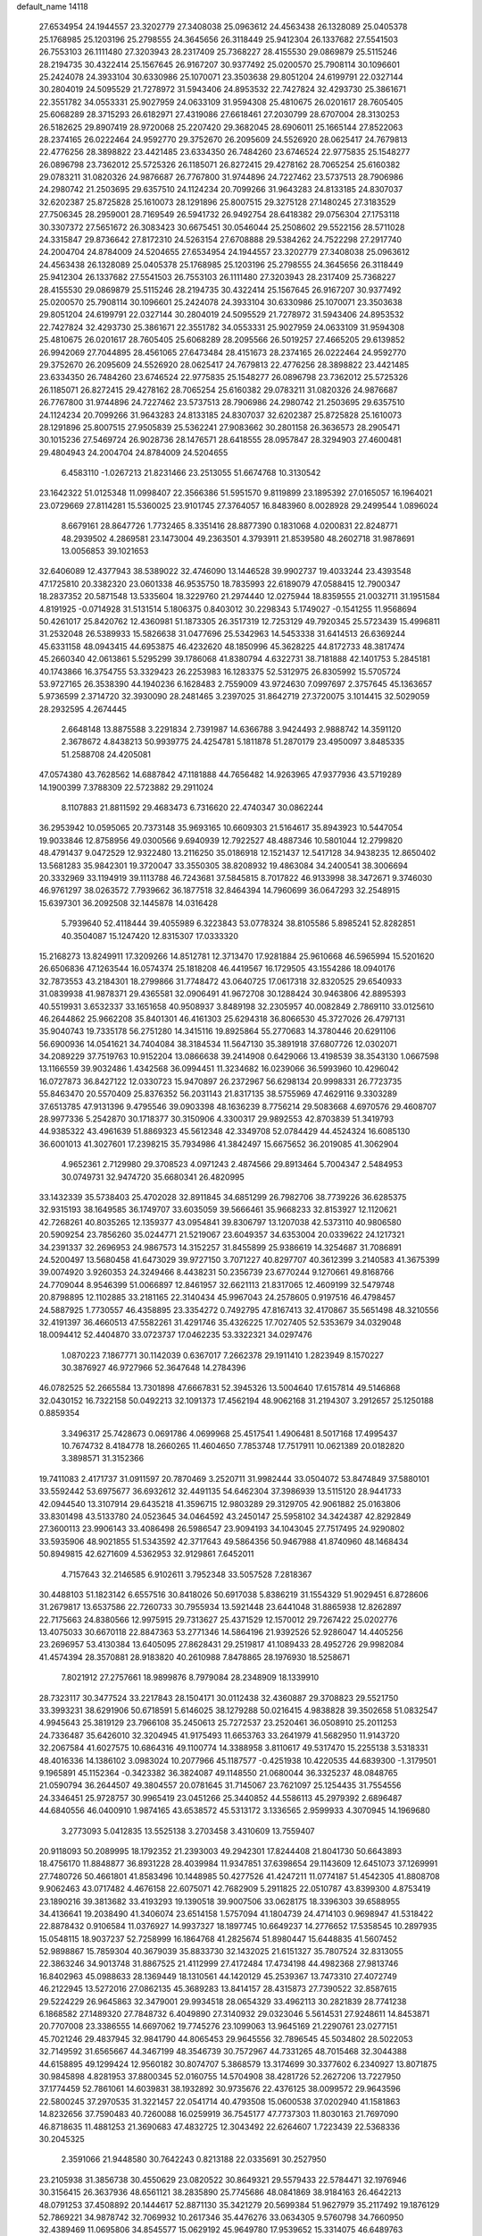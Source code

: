default_name                                                                    
14118
  27.6534954  24.1944557  23.3202779  27.3408038  25.0963612  24.4563438
  26.1328089  25.0405378  25.1768985  25.1203196  25.2798555  24.3645656
  26.3118449  25.9412304  26.1337682  27.5541503  26.7553103  26.1111480
  27.3203943  28.2317409  25.7368227  28.4155530  29.0869879  25.5115246
  28.2194735  30.4322414  25.1567645  26.9167207  30.9377492  25.0200570
  25.7908114  30.1096601  25.2424078  24.3933104  30.6330986  25.1070071
  23.3503638  29.8051204  24.6199791  22.0327144  30.2804019  24.5095529
  21.7278972  31.5943406  24.8953532  22.7427824  32.4293730  25.3861671
  22.3551782  34.0553331  25.9027959  24.0633109  31.9594308  25.4810675
  26.0201617  28.7605405  25.6068289  28.3715293  26.6182971  27.4319086
  27.6618461  27.2030799  28.6707004  28.3130253  26.5182625  29.8907419
  28.9720068  25.2207420  29.3682045  28.6906011  25.1665144  27.8522063
  28.2374165  26.0222464  24.9592770  29.3752670  26.2095609  24.5526920
  28.0625417  24.7679813  22.4776256  28.3898822  23.4421485  23.6334350
  26.7484260  23.6746524  22.9775835  25.1548277  26.0896798  23.7362012
  25.5725326  26.1185071  26.8272415  29.4278162  28.7065254  25.6160382
  29.0783211  31.0820326  24.9876687  26.7767800  31.9744896  24.7227462
  23.5737513  28.7906986  24.2980742  21.2503695  29.6357510  24.1124234
  20.7099266  31.9643283  24.8133185  24.8307037  32.6202387  25.8725828
  25.1610073  28.1291896  25.8007515  29.3275128  27.1480245  27.3183529
  27.7506345  28.2959001  28.7169549  26.5941732  26.9492754  28.6418382
  29.0756304  27.1753118  30.3307372  27.5651672  26.3083423  30.6675451
  30.0546044  25.2508602  29.5522156  28.5711028  24.3315847  29.8736642
  27.8172310  24.5263154  27.6708888  29.5384262  24.7522298  27.2917740
  24.2004704  24.8784009  24.5204655  27.6534954  24.1944557  23.3202779
  27.3408038  25.0963612  24.4563438  26.1328089  25.0405378  25.1768985
  25.1203196  25.2798555  24.3645656  26.3118449  25.9412304  26.1337682
  27.5541503  26.7553103  26.1111480  27.3203943  28.2317409  25.7368227
  28.4155530  29.0869879  25.5115246  28.2194735  30.4322414  25.1567645
  26.9167207  30.9377492  25.0200570  25.7908114  30.1096601  25.2424078
  24.3933104  30.6330986  25.1070071  23.3503638  29.8051204  24.6199791
  22.0327144  30.2804019  24.5095529  21.7278972  31.5943406  24.8953532
  22.7427824  32.4293730  25.3861671  22.3551782  34.0553331  25.9027959
  24.0633109  31.9594308  25.4810675  26.0201617  28.7605405  25.6068289
  28.2095566  26.5019257  27.4665205  29.6139852  26.9942069  27.7044895
  28.4561065  27.6473484  28.4151673  28.2374165  26.0222464  24.9592770
  29.3752670  26.2095609  24.5526920  28.0625417  24.7679813  22.4776256
  28.3898822  23.4421485  23.6334350  26.7484260  23.6746524  22.9775835
  25.1548277  26.0896798  23.7362012  25.5725326  26.1185071  26.8272415
  29.4278162  28.7065254  25.6160382  29.0783211  31.0820326  24.9876687
  26.7767800  31.9744896  24.7227462  23.5737513  28.7906986  24.2980742
  21.2503695  29.6357510  24.1124234  20.7099266  31.9643283  24.8133185
  24.8307037  32.6202387  25.8725828  25.1610073  28.1291896  25.8007515
  27.9505839  25.5362241  27.9083662  30.2801158  26.3636573  28.2905471
  30.1015236  27.5469724  26.9028736  28.1476571  28.6418555  28.0957847
  28.3294903  27.4600481  29.4804943  24.2004704  24.8784009  24.5204655
   6.4583110  -1.0267213  21.8231466  23.2513055  51.6674768  10.3130542
  23.1642322  51.0125348  11.0998407  22.3566386  51.5951570   9.8119899
  23.1895392  27.0165057  16.1964021  23.0729669  27.8114281  15.5360025
  23.9101745  27.3764057  16.8483960   8.0028928  29.2499544   1.0896024
   8.6679161  28.8647726   1.7732465   8.3351416  28.8877390   0.1831068
   4.0200831  22.8248771  48.2939502   4.2869581  23.1473004  49.2363501
   4.3793911  21.8539580  48.2602718  31.9878691  13.0056853  39.1021653
  32.6406089  12.4377943  38.5389022  32.4746090  13.1446528  39.9902737
  19.4033244  23.4393548  47.1725810  20.3382320  23.0601338  46.9535750
  18.7835993  22.6189079  47.0588415  12.7900347  18.2837352  20.5871548
  13.5335604  18.3229760  21.2974440  12.0275944  18.8359555  21.0032711
  31.1951584   4.8191925  -0.0714928  31.5131514   5.1806375   0.8403012
  30.2298343   5.1749027  -0.1541255  11.9568694  50.4261017  25.8420762
  12.4360981  51.1873305  26.3517319  12.7253129  49.7920345  25.5723439
  15.4996811  31.2532048  26.5389933  15.5826638  31.0477696  25.5342963
  14.5453338  31.6414513  26.6369244  45.6331158  48.0943415  44.6953875
  46.4232620  48.1850996  45.3628225  44.8172733  48.3817474  45.2660340
  42.0613861   5.5295299  39.1786068  41.8380794   4.6322731  38.7181888
  42.1401753   5.2845181  40.1743866  16.3754755  53.3329423  26.2253983
  16.1283375  52.5312975  26.8305992  15.5705724  53.9727165  26.3538390
  44.1940236   6.1628483   2.7559009  43.9724630   7.0997697   2.3757645
  45.1363657   5.9736599   2.3714720  32.3930090  28.2481465   3.2397025
  31.8642719  27.3720075   3.1014415  32.5029059  28.2932595   4.2674445
   2.6648148  13.8875588   3.2291834   2.7391987  14.6366788   3.9424493
   2.9888742  14.3591120   2.3678672   4.8438213  50.9939775  24.4254781
   5.1811878  51.2870179  23.4950097   3.8485335  51.2588708  24.4205081
  47.0574380  43.7628562  14.6887842  47.1181888  44.7656482  14.9263965
  47.9377936  43.5719289  14.1900399   7.3788309  22.5723882  29.2911024
   8.1107883  21.8811592  29.4683473   6.7316620  22.4740347  30.0862244
  36.2953942  10.0595065  20.7373148  35.9693165  10.6609303  21.5164617
  35.8943923  10.5447054  19.9033846  12.8758956  49.0300566   9.6940939
  12.7922527  48.4887346  10.5801044  12.2799820  48.4791437   9.0472529
  12.9322480  13.2116250  35.0186918  12.1521437  12.5417128  34.9438235
  12.8650402  13.5681283  35.9842301  19.3720047  33.3550305  38.8208932
  19.4863084  34.2400541  38.3006694  20.3332969  33.1194919  39.1113788
  46.7243681  37.5845815   8.7017822  46.9133998  38.3472671   9.3746030
  46.9761297  38.0263572   7.7939662  36.1877518  32.8464394  14.7960699
  36.0647293  32.2548915  15.6397301  36.2092508  32.1445878  14.0316428
   5.7939640  52.4118444  39.4055989   6.3223843  53.0778324  38.8105586
   5.8985241  52.8282851  40.3504087  15.1247420  12.8315307  17.0333320
  15.2168273  13.8249911  17.3209266  14.8512781  12.3713470  17.9281884
  25.9610668  46.5965994  15.5201620  26.6506836  47.1263544  16.0574374
  25.1818208  46.4419567  16.1729505  43.1554286  18.0940176  32.7873553
  43.2184301  18.2799866  31.7748472  43.0640725  17.0617318  32.8320525
  29.6540933  31.0839938  41.9878371  29.4365581  32.0906491  41.9672708
  30.1288424  30.9463806  42.8895393  40.5519931   3.6532337  33.1651658
  40.9508937   3.8489198  32.2305957  40.0082849   2.7869110  33.0125610
  46.2644862  25.9662208  35.8401301  46.4161303  25.6294318  36.8066530
  45.3727026  26.4797131  35.9040743  19.7335178  56.2751280  14.3415116
  19.8925864  55.2770683  14.3780446  20.6291106  56.6900936  14.0541621
  34.7404084  38.3184534  11.5647130  35.3891918  37.6807726  12.0302071
  34.2089229  37.7519763  10.9152204  13.0866638  39.2414908   0.6429066
  13.4198539  38.3543130   1.0667598  13.1166559  39.9032486   1.4342568
  36.0994451  11.3234682  16.0239066  36.5993960  10.4296042  16.0727873
  36.8427122  12.0330723  15.9470897  26.2372967  56.6298134  20.9998331
  26.7723735  55.8463470  20.5570409  25.8376352  56.2031143  21.8317135
  38.5755969  47.4629116   9.3303289  37.6513785  47.9131396   9.4795546
  39.0903398  48.1636239   8.7756214  29.5083668   4.6970576  29.4608707
  28.9977336   5.2542870  30.1718377  30.3150906   4.3300317  29.9892553
  42.8703839  51.3419793  44.9385322  43.4961639  51.8869323  45.5612348
  42.3349708  52.0784429  44.4524324  16.6085130  36.6001013  41.3027601
  17.2398215  35.7934986  41.3842497  15.6675652  36.2019085  41.3062904
   4.9652361   2.7129980  29.3708523   4.0971243   2.4874566  29.8913464
   5.7004347   2.5484953  30.0749731  32.9474720  35.6680341  26.4820995
  33.1432339  35.5738403  25.4702028  32.8911845  34.6851299  26.7982706
  38.7739226  36.6285375  32.9315193  38.1649585  36.1749707  33.6035059
  39.5666461  35.9668233  32.8153927  12.1120621  42.7268261  40.8035265
  12.1359377  43.0954841  39.8306797  13.1207038  42.5373110  40.9806580
  20.5909254  23.7856260  35.0244771  21.5219067  23.6049357  34.6353004
  20.0339622  24.1217321  34.2391337  32.2696953  24.9867573  14.3152257
  31.8455899  25.9386619  14.3254687  31.7086891  24.5200497  13.5680458
  41.6473029  39.9727150   3.7071227  40.8297707  40.3612399   3.2140583
  41.3675399  39.0074920   3.9260353  24.3249466   8.4438231  50.2356739
  23.6770244   9.1270661  49.8168766  24.7709044   8.9546399  51.0066897
  12.8461957  32.6621113  21.8317065  12.4609199  32.5479748  20.8798895
  12.1102885  33.2181165  22.3140434  45.9967043  24.2578605   0.9197516
  46.4798457  24.5887925   1.7730557  46.4358895  23.3354272   0.7492795
  47.8167413  32.4170867  35.5651498  48.3210556  32.4191397  36.4660513
  47.5582261  31.4291746  35.4326225  17.7027405  52.5353679  34.0329048
  18.0094412  52.4404870  33.0723737  17.0462235  53.3322321  34.0297476
   1.0870223   7.1867771  30.1142039   0.6367017   7.2662378  29.1911410
   1.2823949   8.1570227  30.3876927  46.9727966  52.3647648  14.2784396
  46.0782525  52.2665584  13.7301898  47.6667831  52.3945326  13.5004640
  17.6157814  49.5146868  32.0430152  16.7322158  50.0492213  32.1091373
  17.4562194  48.9062168  31.2194307   3.2912657  25.1250188   0.8859354
   3.3496317  25.7428673   0.0691786   4.0699968  25.4517541   1.4906481
   8.5017168  17.4995437  10.7674732   8.4184778  18.2660265  11.4604650
   7.7853748  17.7517911  10.0621389  20.0182820   3.3898571  31.3152366
  19.7411083   2.4171737  31.0911597  20.7870469   3.2520711  31.9982444
  33.0504072  53.8474849  37.5880101  33.5592442  53.6975677  36.6932612
  32.4491135  54.6462304  37.3986939  13.5115120  28.9441733  42.0944540
  13.3107914  29.6435218  41.3596715  12.9803289  29.3129705  42.9061882
  25.0163806  33.8301498  43.5133780  24.0523645  34.0464592  43.2450147
  25.5958102  34.3424387  42.8292849  27.3600113  23.9906143  33.4086498
  26.5986547  23.9094193  34.1043045  27.7517495  24.9290802  33.5935906
  48.9021855  51.5343592  42.3717643  49.5864356  50.9467988  41.8740960
  48.1468434  50.8949815  42.6271609   4.5362953  32.9129861   7.6452011
   4.7157643  32.2146585   6.9102611   3.7952348  33.5057528   7.2818367
  30.4488103  51.1823142   6.6557516  30.8418026  50.6917038   5.8386219
  31.1554329  51.9029451   6.8728606  31.2679817  13.6537586  22.7260733
  30.7955934  13.5921448  23.6441048  31.8865938  12.8262897  22.7175663
  24.8380566  12.9975915  29.7313627  25.4371529  12.1570012  29.7267422
  25.0202776  13.4075033  30.6670118  22.8847363  53.2771346  14.5864196
  21.9392526  52.9286047  14.4405256  23.2696957  53.4130384  13.6405095
  27.8628431  29.2519817  41.1089433  28.4952726  29.9982084  41.4574394
  28.3570881  28.9183820  40.2610988   7.8478865  28.1976930  18.5258671
   7.8021912  27.2757661  18.9899876   8.7979084  28.2348909  18.1339910
  28.7323117  30.3477524  33.2217843  28.1504171  30.0112438  32.4360887
  29.3708823  29.5521750  33.3993231  38.6291906  50.6718591   5.6146025
  38.1279288  50.0216415   4.9838828  39.3502658  51.0832547   4.9945643
  25.3819129  23.7966108  35.2450613  25.7272537  23.2520461  36.0508910
  25.2011253  24.7336487  35.6426010  32.3204945  41.9175493  11.6653763
  33.2641979  41.5682950  11.9143720  32.2067584  41.6027575  10.6864316
  49.1100774  14.3388958   3.8110617  49.5317470  15.2255138   3.5318331
  48.4016336  14.1386102   3.0983024  10.2077966  45.1187577  -0.4251938
  10.4220535  44.6839300  -1.3179501   9.1965891  45.1152364  -0.3423382
  36.3824087  49.1148550  21.0680044  36.3325237  48.0848765  21.0590794
  36.2644507  49.3804557  20.0781645  31.7145067  23.7621097  25.1254435
  31.7554556  24.3346451  25.9728757  30.9965419  23.0451266  25.3440852
  44.5586113  45.2979392   2.6896487  44.6840556  46.0400910   1.9874165
  43.6538572  45.5313172   3.1336565   2.9599933   4.3070945  14.1969680
   3.2773093   5.0412835  13.5525138   3.2703458   3.4310609  13.7559407
  20.9118093  50.2089995  18.1792352  21.2393003  49.2942301  17.8244408
  21.8041730  50.6643893  18.4756170  11.8848877  36.8931228  28.4039984
  11.9347851  37.6398654  29.1143609  12.6451073  37.1269991  27.7480726
  50.4661801  41.8583496  10.1448985  50.4277526  41.4247211  11.0774187
  51.4542305  41.8808708   9.9062463  43.0717482   4.4676158  22.6075071
  42.7682909   5.2911825  22.0510787  43.8399300   4.8753419  23.1890216
  39.3813682  33.4193293  19.1390518  39.9007506  33.0628175  18.3396303
  39.6588955  34.4136641  19.2038490  41.3406074  23.6514158   1.5757094
  41.1804739  24.4714103   0.9698947  41.5318422  22.8878432   0.9106584
  11.0376927  14.9937327  18.1897745  10.6649237  14.2776652  17.5358545
  10.2897935  15.0548115  18.9037237  52.7258999  16.1864768  41.2825674
  51.8980447  15.6448835  41.5607452  52.9898867  15.7859304  40.3679039
  35.8833730  32.1432025  21.6151327  35.7807524  32.8313055  22.3863246
  34.9013748  31.8867525  21.4112999  27.4172484  17.4734198  44.4982368
  27.9813746  16.8402963  45.0988633  28.1369449  18.1310561  44.1420129
  45.2539367  13.7473310  27.4072749  46.2122945  13.5272016  27.0862135
  45.3689283  13.8414157  28.4315873  27.7390522  32.8587615  29.5224229
  26.9645863  32.3479001  29.9934518  28.0654329  33.4962113  30.2821839
  28.7741238   6.1868582  27.1489320  27.7848732   6.4049890  27.3140932
  29.0323046   5.5614531  27.9248611  14.8453871  20.7707008  23.3386555
  14.6697062  19.7745276  23.1099063  13.9645169  21.2290761  23.0277151
  45.7021246  29.4837945  32.9841790  44.8065453  29.9645556  32.7896545
  45.5034802  28.5022053  32.7149592  31.6565667  44.3467199  48.3546739
  30.7572967  44.7331265  48.7015468  32.3044388  44.6158895  49.1299424
  12.9560182  30.8074707   5.3868579  13.3174699  30.3377602   6.2340927
  13.8071875  30.9845898   4.8281953  37.8800345  52.0160755  14.5704908
  38.4281726  52.2627206  13.7227950  37.1774459  52.7861061  14.6039831
  38.1932892  30.9735676  22.4376125  38.0099572  29.9643596  22.5800245
  37.2970535  31.3221457  22.0541714  40.4793508  15.0600538  37.0202940
  41.1581863  14.8232656  37.7590483  40.7260088  16.0259919  36.7545177
  47.7737303  11.8030163  21.7697090  46.8718635  11.4881253  21.3690683
  47.4832725  12.3043492  22.6264607   1.7223439  22.5368336  30.2045325
   2.3591066  21.9448580  30.7642243   0.8213188  22.0335691  30.2527950
  23.2105938  31.3856738  30.4550629  23.0820522  30.8649321  29.5579433
  22.5784471  32.1976946  30.3156415  26.3637936  48.6561121  38.2835890
  25.7745686  48.0841869  38.9184163  26.4642213  48.0791253  37.4508892
  20.1444617  52.8871130  35.3421279  20.5699384  51.9627979  35.2117492
  19.1876129  52.7869221  34.9878742  32.7069932  10.2617346  35.4476276
  33.0634305   9.5760798  34.7660950  32.4389469  11.0695806  34.8545577
  15.0629192  45.9649780  17.9539652  15.3314075  46.6489763  17.2252080
  14.2697433  46.4214696  18.4291665  47.9047238  32.7768297  24.9238361
  48.3993628  33.0692177  24.0697306  48.5186175  33.1103587  25.6843445
  13.6430017  47.3612924  40.3429849  14.6460000  47.1645033  40.3473392
  13.3251302  47.0035529  39.4215183   8.7140761  20.8272342   7.0457676
   9.1580345  20.9160750   6.1155801   8.2334581  19.9158425   6.9989155
   6.4887409   6.6643035  26.5136891   6.7452500   7.6390321  26.2650668
   5.4547174   6.6842486  26.4757858   6.2665595  47.8830598  32.7817658
   5.6949063  48.0767600  33.6307397   5.7425574  48.3939313  32.0489097
  47.3893146  45.1959039  26.7567442  47.9731832  45.4853190  25.9640073
  46.4213285  45.3707810  26.4417245   9.0260361  32.1083494   3.0577248
   9.8837535  31.7166000   2.6316573   9.1078916  31.8520487   4.0512341
  41.1546864  14.9813785  16.8825370  40.7473536  15.0258214  15.9341840
  40.3737546  14.5843452  17.4425852  47.9745755  11.1792953  28.9934895
  47.9192888  11.9311942  28.2909563  46.9900905  10.9862801  29.2262504
  50.0203940  11.4561330  48.2890141  50.2646231  10.9901431  49.1775896
  50.9088164  11.7759460  47.9045031  14.2548391  20.0821119  50.0178563
  13.3167889  20.4692753  49.7838763  14.4080959  20.3532862  50.9816059
  16.1936441  49.6116180  40.6247840  15.6311667  49.6452209  41.4954727
  16.2125822  48.6034601  40.3984479   5.3545308  13.3748135  27.1716616
   5.4698413  12.3470094  27.2585439   4.4861547  13.5663849  27.6894472
   8.9691162   8.3015384  38.4872336   9.3498983   8.6656106  37.6062918
   8.1281155   7.7701927  38.1886849  50.0791218  42.3099569  47.3380268
  49.2425923  42.3891675  46.7373425  49.7083161  41.8603071  48.1923070
  12.6446139  35.3880781  46.3103975  13.1914149  35.8728574  47.0477511
  13.1913017  35.6129040  45.4484270  12.7763621  14.0291880  47.2539117
  13.5403844  13.7782566  46.6092453  12.6381174  15.0329912  47.1041140
  29.7108559   2.6442256  42.4042035  29.3616194   1.7075610  42.2139162
  30.7337514   2.5725406  42.3073598  49.6204791  25.6149166  10.9864516
  49.7033879  26.0622198  10.0572617  48.6549248  25.8656588  11.2771842
  36.2371979   1.2372280   1.0704857  36.4543805   0.6965252   1.9242350
  36.7610476   2.1170052   1.2120348  11.4187816  41.6801204  24.6873186
  12.2688522  41.1441814  24.9011518  11.4679570  41.8302964  23.6666750
  41.2018682  44.8318506  36.5293562  41.9583012  45.1893412  37.1270004
  40.5304002  44.4350424  37.2249365  31.5099197  35.9486736  11.7856865
  30.5465299  36.2744338  11.9763893  32.0220592  36.2281754  12.6464570
  19.5098132  -0.9148000   6.0765293  19.3101230  -0.2201477   5.3647055
  20.1257111  -1.6010897   5.6082394  27.7168296  35.1393587   5.2844330
  26.9554438  34.7160189   5.8461802  28.5322748  35.0782402   5.9129174
  13.0755476  15.7120621  19.8048785  12.2599987  15.4721784  19.2185318
  12.9109745  16.7057793  20.0491210  20.5489395  14.6218015  18.7235187
  20.6362481  14.3449677  17.7325197  19.6407055  14.2165531  19.0039481
  41.9974028  11.3914018  32.0404646  42.8382644  11.9820984  32.1641583
  41.6276243  11.7153456  31.1275793  16.8192102  20.3316970  42.5932878
  16.8238836  20.7919574  41.6690458  17.6898944  20.6469663  43.0384096
  23.7092526  47.8092806  29.3172541  24.2099636  48.5659388  29.8033260
  24.2896072  46.9725515  29.5020575  28.5407175  42.3136925  37.7730937
  28.0035372  41.4453744  37.5866341  27.8187223  42.9596327  38.1378555
  46.4774058  52.4883523  39.0339962  46.2792089  51.9180083  39.8577640
  47.1609882  51.9429480  38.4963226  51.3713985  47.0349311  31.0119946
  50.8682134  46.3718833  30.4078637  50.7482113  47.1403744  31.8353345
  35.4566275  21.8991872  31.9491057  35.2781413  22.2315762  30.9925833
  34.6118062  21.3687065  32.1967486  26.4422906   1.6619459  16.7755079
  25.9595306   1.7363756  15.8589075  25.6815318   1.6028703  17.4544271
  14.0053268  37.4568350  26.7341152  14.6374354  37.9933942  27.3572657
  14.6035566  36.6651969  26.4320164  24.2571725  27.5341192  12.7880060
  24.9332194  28.0701821  12.2179561  23.8584601  28.2507130  13.4229399
   1.7010990  37.3543615  45.4828420   1.6806593  37.3351669  46.5211831
   1.5854777  36.3813623  45.2134741  12.1709835  34.1575637  28.7749769
  12.0915752  35.1734850  28.6142682  11.2091378  33.8802251  29.0347714
  37.9196071  49.2360758  30.0633168  36.9632748  49.3023251  30.4014501
  38.3552970  50.1343205  30.3594620  35.8000523  37.3591962  18.8241406
  35.6846382  36.4331445  18.3905173  36.8202462  37.4522418  18.9509722
  43.0022883  11.5607922  22.1839489  42.5722701  10.8004845  22.7330969
  42.3175496  11.7463074  21.4355002  32.9863588  47.1903340   7.0241461
  33.6513093  46.8195582   7.7230568  32.0678196  46.9987834   7.4226471
  51.3906697  16.4308897  16.8635602  50.6842593  16.6216879  16.1283848
  51.4907167  15.3969968  16.8046053  52.4707030   5.2064456  31.5193622
  52.9947934   5.9798498  31.0672326  52.7481159   4.3832175  30.9576064
  32.4983733  51.9377959  26.1985876  32.9691464  52.0868576  25.2898087
  32.7974931  52.7379818  26.7655948  50.4144604   1.5869780  35.1876354
  50.7644000   1.8950834  36.0947189  50.6736029   2.3221326  34.5280404
  10.6714372  11.2394096  31.8281053  11.4803481  10.8673605  31.2921228
  10.3332979  12.0079077  31.2290259  41.6809777  25.5161825   7.9847525
  41.2410315  25.0300854   7.2033341  42.4747557  24.9337524   8.2636675
  16.3396148  28.7109762   8.3141429  17.0085930  28.2975119   7.6508775
  16.2597650  28.0056674   9.0625960  44.9583670  39.2479118  47.9069682
  45.6362348  38.5157989  48.1779978  45.4618547  40.1262076  48.1154851
  22.8332069  40.9952810  39.2647034  23.1268691  40.1298851  38.7761078
  21.9678445  40.7134882  39.7478006  28.7277746   9.8481217  12.2999654
  28.9523235  10.8176450  12.0596454  28.9989435   9.7307906  13.2707261
  48.9340219  24.5752321  49.1057932  48.9132720  23.6803958  49.6385219
  48.9577221  25.2891210  49.8535246  42.7864225  37.1242583   1.0663142
  42.6095289  38.1073175   0.8722435  43.4811819  37.1332838   1.8308123
   3.1695902  15.8603211   5.0277812   4.1670611  15.5722243   4.9982619
   3.0796548  16.2589659   5.9783329  38.8782287  45.0538432  30.7335787
  39.2359186  46.0142287  30.6896573  38.5711562  44.8531345  29.7685544
  21.4877054  39.1417712  17.4238895  21.3161287  38.8330951  16.4436810
  22.3005558  38.5572152  17.6967812  30.6998714  31.4912062  22.1082107
  29.7650470  31.2485186  21.7554741  30.9369214  30.6643957  22.7034657
  44.1749344  40.2930984  31.8182018  43.5067370  39.5823971  32.1305026
  43.6210663  41.1580382  31.7558333  49.9482606  26.9489956  32.7636440
  50.6467186  26.5292178  32.1203171  50.2631257  27.9331718  32.8299169
  27.0598636  36.2528275  10.5374346  26.3090581  36.9366574  10.5433285
  26.5701062  35.3376244  10.5619526  26.2308291  22.3860720  37.4415607
  25.7249558  22.9703967  38.1309888  26.0239258  21.4225337  37.7418336
  18.2763622  27.2461225  44.5197203  17.3399281  27.5531873  44.2273663
  18.0922961  26.5433017  45.2504212  44.6076404  42.7083393  27.0552871
  45.3529797  42.2101146  26.5347088  45.0026708  43.6379362  27.2157013
  14.0465285  -0.2556059  17.3564592  14.9573385  -0.7403101  17.2252548
  13.7983667  -0.0055698  16.3689947   8.8066215  16.5286455  24.4454605
   8.9788587  17.3478686  25.0464556   7.7790660  16.4774045  24.3866502
  51.7076906  14.2599050   7.4704206  50.7514369  14.0967169   7.1009259
  52.1822359  13.3609682   7.3025688  35.8916456  41.5742208  26.0703174
  35.8278501  42.3144315  26.7984097  36.0345504  42.1471619  25.2099844
  38.7293519   2.6473591  22.1549922  38.5097922   1.6616095  21.8911853
  38.0531819   2.8080154  22.9306969  16.3008413  10.5170534  12.7969038
  16.1367762  10.9749123  13.7085327  16.8358880   9.6682659  13.0683120
   2.4406045  33.5577735  10.0837898   3.4165122  33.3986530  10.3707177
   2.2064952  32.7280554   9.5162746  35.8371037  50.0692327  18.5632730
  35.5543806  49.5786401  17.6956945  36.5461556  50.7469327  18.2117269
   5.8358143  35.4772621  28.8042090   6.0390183  36.4104249  28.4105154
   6.5250223  34.8578451  28.3615408   8.8567482  17.8866615  34.4436498
   9.4718060  17.2965976  33.8667226   9.3029616  18.8156250  34.4018733
   5.7252950  14.9831459   5.1211438   6.6122859  15.4635259   5.3639134
   5.8934447  14.6597816   4.1536820  34.3689618  32.5024937  48.0386456
  33.4060875  32.1061644  48.1224109  34.4741111  33.0099952  48.9360953
  31.0758251   2.0930223   8.8859424  31.8506000   2.6359138   9.3092049
  30.3821165   2.0486916   9.6541496  29.2992586  30.5120827  29.8067453
  28.8513532  31.4055920  29.5629598  28.5317634  29.9727846  30.2426226
   2.5350449  23.8266658  23.2407817   3.5573265  23.7709792  23.3504759
   2.3226960  24.8057650  23.5114666  43.4775075  30.9886551  32.5527336
  43.0276149  30.9732169  31.6214802  42.6759377  31.0001462  33.2039828
  12.1239620  30.1983735  44.1023188  11.4421724  30.9741350  44.0880941
  12.8600877  30.5377640  44.7417645  41.4161644  27.6135819  32.5055271
  41.7711927  27.0280021  33.2813025  40.7199989  28.2225538  32.9652547
  29.6892099  40.8778423   0.0074379  29.2679590  40.9340772   0.9419237
  29.0694644  41.4508677  -0.5839251  45.1702620   7.1307835  28.7874885
  45.4429950   7.3529423  29.7525236  44.7841816   8.0148679  28.4271342
   5.9062402  20.3496223  26.3889778   5.1417735  20.5888919  25.7387886
   6.6758905  20.9729592  26.0997179   9.8546774  21.1063230   4.6140985
   9.6622474  22.0178670   4.1788126  10.8945698  21.0805626   4.6589207
  30.5255856   9.8002442  36.9758686  31.3943996  10.0454816  36.4621982
  29.8011179   9.9231592  36.2300907  17.2131339  30.4175801  43.6119257
  18.0509153  30.2183187  44.1712624  16.7572530  29.5041011  43.4959684
  37.1017020  23.9585132   8.2779328  36.2870370  24.2978866   8.7972294
  37.8663724  23.9498295   8.9639410  24.6100069  17.5961703   2.0646568
  25.2847968  17.5164030   1.3018919  23.9273009  18.3023443   1.7364983
  41.9593082  48.9790672   6.0443235  42.2470361  49.9727323   6.0380225
  41.8840166  48.7476195   5.0400251  16.7508183  50.7237517   2.3474124
  17.3819390  50.2292887   1.6956977  15.9336016  50.9573636   1.7615543
   2.3224709  48.6573556  32.4713976   3.2250621  48.8838284  32.0168393
   1.7950503  49.5232378  32.4437602  15.6693815  41.4451513   2.8732635
  16.0916254  40.7496891   3.5216358  14.6910041  41.1236527   2.7968575
  46.8938535  17.6659607  15.5466938  47.0422609  17.5193597  16.5544945
  45.9599843  18.0953053  15.4898826  52.0415947  28.8585931  18.1052564
  52.2899567  28.0122302  17.5685260  51.1498144  28.5868408  18.5594372
   0.4623215  48.5613303  27.5605527   0.0704039  48.8394587  28.4749249
   1.2038760  47.8939038  27.7951028   4.7245688  14.1271615  24.6413325
   5.0252677  13.8879526  25.6047132   5.2296146  15.0058590  24.4492813
  39.9802851  46.8817384  51.0978368  39.1390376  46.5177328  51.5637942
  39.9926668  47.8826601  51.3397783  30.2462065   1.4026248  22.6479123
  30.2667085   2.0503834  23.4581046  30.4804301   0.4928756  23.0805375
  23.1795810  19.0345838  45.7559606  23.4379191  19.3103984  46.7190039
  22.4720158  18.2972778  45.9147447  46.9372511  21.7366811   0.4509245
  47.3222496  21.1086070   1.1763256  46.1367706  21.2285323   0.0711293
  30.6334229  38.6480514  50.5406418  30.2499267  39.4617792  51.0403918
  29.8670538  37.9601904  50.5602317  26.3158062  27.7567242  34.3927112
  25.7329309  27.1775440  35.0169685  25.8193966  27.7268219  33.4894022
  20.6300401   7.8277942   4.8818275  21.0420236   6.9258551   4.5930654
  20.0566772   8.1012683   4.0612027  37.4981802  13.2318065  46.4275893
  36.6553677  13.3685287  47.0135358  38.0717726  14.0605313  46.6534162
  48.4222844  27.4806265  35.0234336  48.8424008  27.1159552  34.1599856
  47.6443392  26.8364817  35.2244734  17.6674583  20.2478578  27.7694535
  17.2842170  20.3598339  26.8206220  17.6439941  19.2291242  27.9285329
  49.9476120  52.5081735  30.7576356  48.9176295  52.4776786  30.8139956
  50.1454881  52.2927326  29.7690732  18.6447285  56.4101329  36.0987953
  18.9880605  56.7868327  35.2064531  19.3777249  56.6507699  36.7758473
  28.4074207  54.7713079  46.5385151  28.3130668  55.5948816  45.9344404
  27.5226100  54.2620597  46.3939588  21.3153816  44.4715119  31.9405008
  21.4267179  45.2181515  31.2384957  21.5384202  44.9436268  32.8333516
  22.9397068   9.0557956  22.7502272  22.8886430   9.3957871  21.7764543
  23.6883666   8.3681377  22.7454270  25.6330071  37.2082249  46.5439880
  24.6728758  37.4929675  46.8151301  25.6153892  37.3187103  45.5124872
  22.3249374  22.7409445  14.5765547  22.9550326  22.1658555  13.9898864
  22.9702082  23.4524283  14.9694716  44.5569407  54.4285702  34.8712534
  45.2881548  55.0095203  34.4226018  44.8905335  54.3665484  35.8526941
   0.6313293  23.1053018  12.0152953  -0.3917727  23.0268784  12.1436854
   0.8813705  23.9565305  12.5198423  24.6117919  37.1768532  15.1356178
  25.3885311  37.8634709  15.1372528  24.0291092  37.4896992  14.3376586
  44.9483678  17.8561328  18.6185386  45.0069940  18.8161330  18.2253981
  45.9303733  17.5356655  18.5828948  49.9761805  38.9434869  43.9450346
  50.1174706  39.7292818  43.2869901  50.8536434  38.9694466  44.5107410
  36.7128416  48.0140272  34.0875405  37.6588945  47.6689561  33.8266191
  36.6167742  47.6735990  35.0628333   4.9570669   1.6373952  15.5368771
   4.8079415   0.6170696  15.5780108   4.6652246   1.8872737  14.5806098
  26.1029979  47.3605557  33.7639186  26.1420558  47.2444254  32.7288754
  26.5758035  48.2867036  33.8787674  43.3012501  36.5881491  25.4974502
  42.3155483  36.3109209  25.5940833  43.3827194  37.4334555  26.0864956
  32.2154203  20.5816055  22.1255944  31.6939878  21.4600168  22.3183978
  32.7653206  20.8328464  21.2810072  14.5119311  51.2716826  52.6383698
  14.5895669  51.6770310  51.6859578  13.6821278  50.6640954  52.5621686
   3.9136694  41.1861110   5.9663742   4.7280353  41.0504264   5.3671915
   3.1932836  40.5672991   5.5541070   0.2737958  47.0832235  15.9041770
   0.9958596  46.3965437  15.6576452  -0.5090309  46.5230262  16.2671017
  26.3165203  39.9109957   3.2519024  26.7841665  39.0205937   3.4691779
  25.8009653  39.7233643   2.3809261  37.6008396   8.0381919  47.9295351
  38.5154703   7.9088357  48.3991634  37.5838359   9.0554143  47.7396056
  30.3100213  21.8724788  35.8781786  29.7952232  22.0543419  36.7591017
  30.1855144  22.7499138  35.3458198   5.2932387  46.5743978  48.2441380
   4.4025458  46.6088304  47.7135450   5.7888690  45.7769921  47.7977234
  29.8263323   2.8654843  47.8842219  30.3399944   3.5445311  47.3096552
  30.4279363   2.7122875  48.7023099  18.9821112  50.5144763  48.0833115
  18.3679144  51.1647967  48.5859838  19.7939756  50.4004916  48.7082095
  36.5999204  21.0357721   2.6095695  36.9827559  21.8920506   2.1966290
  37.3936249  20.6008429   3.0964332  25.5716034   2.2320355  49.5278851
  26.2394222   2.7457678  48.9266458  25.8810126   1.2583321  49.4607061
  35.4083906  16.1863789  44.2224073  34.9461516  15.7885798  45.0521503
  34.8674708  15.8277278  43.4275494   5.7925200   1.6487591  40.5834709
   6.7543805   1.3229575  40.7847991   5.8412241   2.6588605  40.8031132
   3.5355454  42.6054929  43.7752394   3.4107925  42.4792245  42.7544091
   4.1754182  41.8334061  44.0309674   3.4464129   5.9320750  30.3816381
   3.5521345   5.4894718  29.4596458   2.5472652   6.4357049  30.3091068
  43.9141856  40.3563015  45.6450311  44.1630516  39.8533114  46.5062013
  43.0309230  39.9222977  45.3389754  34.5677552  19.5499180   1.8446635
  34.9329376  18.6069626   2.0502760  35.3406996  20.1681048   2.1815480
   7.7067177  31.3684273  26.4269927   7.3043424  30.4584420  26.6484401
   7.4521618  31.5355619  25.4399021  36.1223624  48.3693500   9.8941340
  35.5929241  48.8694792  10.6056973  35.4719323  47.6964229   9.4839089
  16.8026402   4.6215575  19.8172655  17.0166337   4.5373270  18.8064008
  16.9440354   5.6344729  19.9908123   7.5049160  51.6284805  25.3079680
   7.5526090  52.6261963  25.0351523   6.5400901  51.3608771  25.0706485
  17.2821820   7.5277519  40.8605026  16.7908784   8.3652813  41.2302232
  17.1128926   7.5977538  39.8457926   4.8648808  26.0316626  34.0919692
   5.0306219  25.6252752  33.1551952   5.0178004  27.0432983  33.9392151
   6.2237196   7.0060693   8.5346995   7.1564315   7.0806631   8.1270215
   6.1107053   7.8955234   9.0579033   8.3166621  42.2217252  19.6606660
   8.5871264  41.9823440  20.6229389   9.1699625  42.5924606  19.2345770
   6.3352079  42.0439208  29.6165961   6.0197789  42.8462544  30.1945629
   7.3705049  42.0946061  29.7042095  20.4418165  18.0529533  32.6054439
  19.5643257  18.5243136  32.3039835  20.6948078  17.5070801  31.7598808
  25.2665937  42.7853333  25.4436834  24.8125998  42.8098127  24.5168157
  25.4509887  41.7753614  25.5839716  11.0770049  47.5331115   8.2910246
  10.8937809  46.5466617   8.5376569  10.9523058  47.5460969   7.2640699
  15.5889343  18.1313470  26.0188696  16.1407800  17.2767956  25.9440021
  16.1540932  18.8635336  25.5824555  20.7489831  13.9014614  16.0778073
  20.9317087  12.8951372  16.3080047  21.1407625  13.9615697  15.1131029
   2.5460674  24.5352679   4.8284847   2.4325735  23.6486447   5.3458545
   2.0692840  24.3552097   3.9339040  22.3291403  22.1106544  29.2784741
  22.9292977  22.4773650  30.0341745  21.4933211  22.7126386  29.3142615
  29.4686914  32.7896906  48.8926735  29.9050569  33.7332376  48.9121026
  28.5359156  32.9675450  49.3020022   8.0481954  32.4971605  34.7930509
   8.9769854  32.6224691  34.3639358   8.0362824  31.5108445  35.0895310
  41.2722473  26.6679139  18.7411402  42.3033060  26.7148249  18.6551466
  41.0801220  27.3411169  19.5121411  16.8437423  34.7183725  28.2402137
  17.5917590  35.4228676  28.1581096  16.5494024  34.7694318  29.2219745
  45.4617872  21.3556891  41.7591662  44.5207530  21.5273425  42.1494637
  45.9942351  20.9927887  42.5661364  48.8746484  41.1515106  27.0730328
  49.4795594  41.3272181  26.2701378  48.9123219  42.0134025  27.6339497
  27.1148521  10.0313108   5.6924591  27.8332397  10.5942160   5.2289434
  27.5932093   9.6168364   6.5031531  16.2756567  36.3223055  10.5788181
  15.5439354  35.6178603  10.4010496  16.0226367  36.7497547  11.4606124
  31.1109758  28.8983227  31.1355359  30.4601211  29.4797115  30.5967673
  32.0375948  29.2994427  30.9425024  51.0535351  16.7741177   6.2200151
  51.5989752  15.9648465   6.5479288  50.1669576  16.6862737   6.7542684
  24.5310996  32.3936278  38.8335405  24.7899065  32.1208000  37.8739790
  25.0887948  33.2445339  39.0059460  33.5907441  31.8841800   4.8128440
  33.4391981  32.8863085   4.8237239  33.2023079  31.5668492   3.9061776
   5.9746371  23.9756040  46.7543114   5.1240000  23.7091457  47.2836712
   6.5411859  23.0946570  46.8115917   3.3338289  39.1383681  48.4368740
   2.7813003  39.8747794  48.9171396   2.6321754  38.3846164  48.3057475
   9.4533919   3.1540886  10.8796840   9.3587532   2.2218273  10.4529996
   8.8662855   3.0947299  11.7313584  32.1538859  47.0025562   4.2640324
  32.9782458  46.9651763   3.6342474  32.5497729  46.8552840   5.1969639
  40.2561682  53.1652325  38.4197437  39.7007284  53.9009123  37.9865671
  41.1610276  53.6202161  38.6308273   9.0284194  48.3350476  45.4391570
   9.2353601  48.4230628  46.4485752   8.4774386  49.1745657  45.2240661
  40.7343528  25.8001801  -0.0281730  41.5393474  26.1447477  -0.5830968
  40.4238460  26.6444405   0.4783835   8.9798382  48.6955783  21.1131684
   8.4159319  48.2190220  21.8581409   9.9243364  48.7029797  21.5557405
  36.1493750   9.1664602  10.5018636  35.6162535   9.5493260   9.7038437
  36.9524992   9.8027112  10.5931209  18.6680436  14.6080200  45.8175914
  19.0676936  13.6602417  45.8863152  19.3551178  15.1213553  45.2403168
   4.5470163  11.6401611  23.5142390   4.7143336  12.5784685  23.9215688
   3.6987674  11.3218172  24.0217591  30.9110785  55.1844545  24.2518625
  31.3701550  55.4912408  25.1230783  30.1803548  54.5322090  24.5816144
  33.0663643   9.3943336  24.3597298  32.6628606   8.4452016  24.3813581
  34.0077470   9.2846360  24.7267353  31.7618963   8.2155000   5.7386537
  31.8578626   7.5617696   6.5344205  31.2052718   7.6701686   5.0531312
  29.8191782  53.1388568  34.0868059  29.9663509  54.0394719  34.5853436
  29.1303254  53.3953972  33.3555717  36.9551849  33.3025018  47.1584632
  36.0423185  32.9598494  47.4741659  36.9175640  34.3188741  47.3261108
  19.3431866  10.2278118  27.8156083  19.2670220  10.9758025  28.5318903
  19.6981909   9.4265765  28.3656271  34.9828689  49.7926059   3.8211544
  35.9918923  49.5514191   3.7948859  34.6321284  49.4495642   2.9203950
  36.7851537  31.7861165  28.2704472  37.6384846  31.3220763  27.9168094
  36.3802206  32.2040957  27.4117670  18.6749605   4.2513648  14.7890004
  19.2652183   3.9640342  13.9895507  18.9017311   5.2504803  14.9079313
   2.0391725  49.7225907  38.8502949   2.4823013  50.4936209  39.3815662
   1.0304566  49.8906849  38.9864878   6.6417525  42.4612650  48.4794917
   5.8869776  41.9241739  48.0267165   6.6589887  43.3458535  47.9470027
  49.7830199  36.1824608  23.7143527  49.0317880  36.3547412  24.4007724
  49.5782392  35.2323910  23.3654638  38.3055986  44.6671836  28.0895363
  38.7245897  43.7669230  27.7689785  38.9039383  45.3768802  27.6665505
  16.3701406   4.0034663  30.3578004  17.0606143   4.4457518  30.9881189
  15.5033800   4.0170562  30.9292161  13.3898280  38.0810907  39.8398330
  12.9240134  38.0711405  38.9182230  14.0865029  38.8429458  39.7382850
  28.1772577  26.0027749  42.7615007  27.4183480  25.9165403  43.4345451
  28.9845116  25.5621715  43.2268817  45.0677369  20.3658334  17.7412378
  44.2203385  20.4369424  17.1543877  44.8939595  21.0620848  18.4898209
  14.2416910  19.5321506  17.2083240  13.7593780  19.8460823  18.0429921
  14.5954259  20.3922731  16.7594979  27.4197714  41.7181540  43.8717039
  27.9622308  40.8620349  43.6598871  27.1402788  41.5837365  44.8569246
  19.8312625   5.6730631   1.8356870  20.6844229   6.2266292   1.6256952
  20.1621765   4.7021701   1.7819532   8.4074387  -1.4008973  49.5141977
   8.3943652  -0.5265003  48.9961190   9.2504826  -1.3796011  50.0905804
  38.5966611   8.5304883   0.2009849  37.6804293   8.7681078   0.6063730
  39.0273054   7.9153867   0.9088723   8.7531307   8.4312589   7.8699676
   9.2358295   8.0434793   8.6955131   8.4405381   9.3597530   8.1735075
   8.0938680   0.5615428  47.3775896   8.5310294   1.4968420  47.4205396
   7.1889040   0.7435761  46.9130464  28.5382667  18.3111423  12.9823312
  28.4005064  17.5300548  12.3184772  28.4303765  19.1484099  12.3930041
  42.7288017  29.1818687  46.5843970  42.0867438  28.3665324  46.4677292
  42.1192376  29.9823656  46.4098295   2.9584517  14.1149276  28.2730362
   2.3086115  13.5841472  27.6656074   2.8689850  15.0829214  27.9277081
  23.6273470  39.7689098  27.5404472  23.4935616  38.7438362  27.4938015
  24.3794333  39.9370939  26.8497075  43.6069702  54.9996528  44.6591258
  43.2911094  55.9844804  44.6750024  42.7853704  54.4904922  44.3009029
  19.8051523  36.2992451  25.0999712  19.1558661  36.9065300  24.5949942
  19.4697044  35.3426936  24.9022107  23.7582279  46.1175632  17.0734311
  23.0068766  46.8196891  17.1915968  23.3702781  45.4741905  16.3622755
   1.4582608  19.6356313  24.2913045   1.4689918  18.9891538  23.4921888
   1.0947322  19.0579512  25.0699609  15.5236013  37.4329381   3.7652500
  15.4257488  36.6196788   4.3898849  14.8950285  37.2182490   2.9793134
  25.3415525  44.1084247  46.0391934  24.7547197  44.3940973  45.2352449
  26.1976867  44.6785016  45.9174639  29.0161684  20.7873033  30.9438393
  28.5088480  20.1051806  30.3555487  29.7390449  21.1613056  30.3088265
  34.1142360   6.3865466  28.6586617  34.8058447   7.1442846  28.4907567
  34.4886759   5.6062902  28.0833574   0.7403808  42.2302098  18.6832924
   1.1199171  43.1283388  19.0081056   1.0992482  41.5456526  19.3641437
  47.0602141   6.9696887   7.7395533  46.1650370   7.1262606   8.2350833
  47.1722193   5.9387551   7.7888280  37.5919941  52.9276441   6.7100612
  37.9300254  52.0124384   6.3652749  36.6312515  52.9871225   6.3884660
  12.6509977  10.4250850  30.2084756  12.9755036   9.4539224  30.1925236
  13.4851252  10.9993252  30.0787418  23.2433575  10.7035336  43.4060878
  23.6110118  10.9637462  42.4763634  24.0081147  10.9909615  44.0440426
  23.1391163  23.1299048  33.8506069  23.9660340  23.3986070  34.4079630
  23.1228459  22.1003616  33.9174697  48.8652856  10.7699058  31.6134363
  48.5203525  10.9964401  30.6716920  48.5624631  11.5661360  32.1919157
  18.9582218  20.7168758  21.0293349  18.6690222  21.2956717  20.2189665
  18.3744536  19.8607130  20.8980835  24.7841618  26.8771441   8.8614656
  25.0686625  27.8619075   8.8940913  25.5312535  26.4074050   8.3394701
  13.0532165  40.6150394  14.7008665  12.9741956  40.0801735  15.5823334
  13.4686437  41.5149031  15.0081586  36.1910035  33.4535484  30.4135699
  36.1922092  34.4247729  30.0586202  36.4723783  32.8964355  29.5915505
  21.4718276  27.9082756  50.3303990  21.3589800  27.3800957  49.4371594
  22.2214667  27.3648970  50.8020009  18.8802253  39.2360497  10.5671691
  18.7803320  38.3628582  10.0401400  18.0903751  39.8180131  10.2438513
  48.2572716  43.6251231  21.8251661  48.5875284  42.9012876  21.1702013
  49.0595542  43.7679600  22.4575858  42.7576020  22.8377581  17.7906695
  43.3339072  22.5669194  18.6041660  41.9307783  23.2848315  18.2246136
  40.9498689  25.9638336  28.2841968  41.6805104  26.6664763  28.1096853
  40.5307219  26.2720915  29.1815908  10.7810923  34.7347437   6.5192951
   9.9397239  34.2117699   6.8225357  10.3777702  35.4812612   5.9223324
  42.7050901  29.4460636   6.6289033  42.6758201  28.5714411   6.0776054
  42.6425489  30.1816514   5.9079143  36.3197668  39.5138743  27.9387517
  36.0858920  40.2486308  27.2608618  35.5649245  38.8262386  27.8513978
  36.3932283  52.1082541  24.8201806  36.6309540  51.0952709  24.8228567
  36.6800600  52.3984972  25.7758881  -0.3968304  39.0874811  21.6053711
  -0.7575766  39.1424221  22.5714797  -0.9687338  38.3325872  21.1905027
  35.8490787  17.7073433   5.9051715  36.6354713  17.0474875   5.8815966
  36.2444868  18.5546062   6.3371403  37.3082449  41.6704280  48.9145808
  37.9616423  41.9137125  48.1507669  36.4060726  41.5531090  48.4241985
  17.4199709  45.2838237  49.7717064  17.7456649  44.3013292  49.8565409
  18.2455620  45.7605118  49.3740591  40.0444501  50.8274054  36.9784954
  39.3636828  51.1156771  36.2585527  40.1732403  51.6787548  37.5444845
  34.7430809  46.1602107   8.8761708  35.2889194  45.5368890   8.2619366
  34.8944691  45.7590972   9.8173659  14.0984943  24.6744550   7.3206728
  14.9121114  25.0647650   6.8068464  13.5772393  25.5296127   7.5981103
  17.0516866  15.7610280  26.2483766  18.0400942  15.4428517  26.3031804
  16.7453043  15.3475633  25.3402657   3.5915632  50.2586216  42.5130640
   3.4605091  50.7845024  41.6347142   3.0562634  49.3893151  42.3604913
  33.4462026  48.4808107  14.0570574  33.8316179  49.1456897  13.3763142
  33.2947456  47.6241144  13.4947008  25.3337696  28.0540207  45.3656303
  26.0577462  28.4286435  44.7271518  24.7523024  27.4638744  44.7451838
  28.9081232  17.0158767  28.1372738  29.4882843  16.3962582  27.5348133
  29.2141129  16.7145180  29.0937172  48.4723369  25.5741398  18.4531306
  49.4160094  25.1641693  18.3580696  47.8783304  24.9360073  17.8983689
  48.8002356   1.4251062   2.2350726  48.2214773   2.2345052   2.5123125
  49.7428571   1.6758164   2.5867516  41.4325749  49.4489862  32.0903039
  42.4206925  49.5539041  32.3726987  40.9704164  50.2398078  32.5747472
  48.6549744  21.8501670  23.8811681  48.0599636  22.3813660  24.5456616
  48.3978311  20.8699967  24.0790247   7.9778128  25.9475874   2.6723212
   8.6167400  26.7418306   2.8180757   8.5001590  25.1318712   3.0018684
  12.9606532  15.7145222  16.4033439  12.2080744  15.4727894  17.0687900
  13.8242806  15.5543769  16.9467238  46.8530504  55.4415860   6.1485299
  47.1103605  55.3455797   5.1558611  47.5529971  56.1002059   6.5203018
  27.6666432  19.1500525  29.2600185  28.1423476  18.3393218  28.8251989
  26.8477531  18.7243083  29.7210874   3.9440945   6.6578497  48.2819067
   3.3164933   7.4811577  48.3728750   4.6726675   6.8362949  48.9907852
  45.6747683  13.8856942  30.0553504  45.4140691  14.8969454  30.1605369
  46.7221334  13.9544153  30.0912994   6.6119472  15.5114548  48.9289771
   5.8775137  14.8103657  48.7860789   7.4025666  14.9691462  49.3101102
   9.2180483  54.2832260  46.3661034   8.8447507  53.5554344  46.9956136
   8.7594077  55.1474853  46.7074170  39.4683352  38.2584585  24.7949871
  39.9642789  37.3943138  25.0245685  40.2199864  38.8955569  24.4649996
  27.4725426  34.3964146   2.6081464  28.4987488  34.4236430   2.4455150
  27.4036039  34.6728196   3.6040069  20.8512948  53.2107664   4.5758426
  21.2050159  53.3960420   3.6120149  20.0199063  52.6188799   4.3868916
  48.9010220  16.2823956  35.3295187  48.0538386  15.7614684  35.0650737
  48.5413339  17.1307355  35.7905708  50.9581394  38.7428657  24.0447993
  51.7754229  38.5064021  24.6505536  50.4712874  37.8404578  23.9596907
   6.5690436  33.5598960   9.1748602   5.7897856  33.3324581   8.5127343
   6.0506029  33.7240262  10.0572142  40.3932681   7.6922884  22.8989426
  39.4969334   7.9591398  22.4617518  40.1023844   7.0830954  23.6832576
  39.4148271   7.7554414  33.6607375  38.5610301   7.3924377  34.1310508
  40.1414841   7.5861696  34.3890364  35.3173857  44.7211136   1.3120127
  35.5622467  44.0302579   2.0493598  34.3790429  44.3932595   1.0116148
  33.3232602   6.3140051  42.6627920  33.1402720   7.3155048  42.8672566
  33.4132245   5.8819675  43.5793342  30.3996377  10.3418063   6.5834393
  31.0025265   9.5696782   6.2321408  29.7026618   9.8414072   7.1558310
  31.2289031  31.5299024  39.8873689  30.5860542  32.0914784  39.3048791
  30.6456621  31.3010731  40.7155826  13.4163522   0.4186088  14.8732981
  13.4900434  -0.0210102  13.9420689  13.1799997   1.3991254  14.6543868
   8.1067621  51.6290318  36.3699732   7.5662325  51.0106757  36.9898300
   9.0871655  51.3721514  36.5668394  40.2215074  38.8655371  11.1855347
  39.5401473  38.0846114  11.0956724  40.8132530  38.7215891  10.3304191
  17.4146454  36.9128774  38.7229629  17.1874395  36.9196460  39.7341696
  16.5116648  36.6395573  38.2917541  21.0413263   9.7910892  46.8391094
  21.4502491   9.3906853  45.9749657  20.3064728   9.0846768  47.0730003
  33.3961737   2.0554667  14.5759652  32.7356047   2.5599775  15.2008439
  34.3149988   2.2641113  15.0072103  49.0757785   6.4809450  25.0596515
  49.4123293   5.5468107  24.8145364  48.3975061   6.7177667  24.3308828
   5.9562747  51.8174774  22.0869628   5.9320856  52.8378852  21.9342408
   6.9665211  51.5962811  22.0011712  13.5810215  46.2150196  30.0822912
  12.8187141  46.5537476  30.6803903  13.4862310  46.7532913  29.2145378
   7.8364765  35.9025380  37.5563331   7.0737459  36.1808753  38.1845071
   8.6947194  36.0742138  38.1029552   6.9146985  35.6368274   5.7957303
   6.5102615  35.3326625   4.8848450   6.0873719  36.0286003   6.2805568
  19.6868256   3.8605677  44.9043488  19.6779758   2.9987879  45.4634734
  18.7777300   3.8649117  44.4205629  38.7653457  30.2974402  27.0876514
  39.6000272  29.7177335  26.8444561  38.7406627  30.9647640  26.2868932
   6.5626812  46.3570511  15.3304812   7.1618243  47.1456164  15.6101693
   7.2323546  45.5869532  15.1584095  45.4753842  53.8374810  18.7474148
  46.0654628  53.1842986  19.2861874  45.3767442  53.3864980  17.8267328
   9.8123580   7.5891663   3.0062514   9.1937811   7.8634530   3.7824762
  10.5850351   8.2730581   3.0517979  26.2055656  45.1617934   3.1702068
  25.5347727  45.9500126   3.1295842  26.7153492  45.2325260   2.2792178
  35.3486262   5.5472633  37.6435895  35.6851990   4.7847532  38.2578371
  36.1774739   6.1390224  37.5167790   2.0840783  26.1957900  10.2874107
   2.4137374  26.7976021   9.5142196   1.4912287  25.4924842   9.8080051
  40.8051522  23.8344840  34.6343545  39.8398509  24.0513206  34.9170899
  41.2643189  24.7530700  34.5681192  23.9737148  23.1650347  31.2313149
  24.9388332  22.8142022  31.2951353  23.6462833  23.1792328  32.2091414
   9.7043667  14.2876792   6.8360378  10.7132423  14.4877149   6.6758943
   9.6413653  14.2740568   7.8687907  14.4686615   0.2726458  20.4452616
  14.4655404  -0.1245515  19.5052161  14.6301902   1.2833613  20.2912584
  23.9363659  12.6810989  49.2809816  24.5693609  12.6011202  50.0726779
  23.2850437  13.4399319  49.5487392  53.5368948  48.4528122  18.0397155
  52.6514256  48.3224814  18.5640017  53.3193793  47.9938286  17.1297596
   4.6540427  13.2208227  40.1386324   4.1543038  12.9110453  41.0050168
   4.4655319  14.2393838  40.1467623   7.9936331   3.3539545  13.1540962
   7.8013670   4.2930342  12.7779137   7.6234062   3.3807706  14.1059172
  23.3464380   4.3955075  31.2407644  23.2083589   4.5747705  30.2333440
  22.8946361   5.2094136  31.6912953  10.3301698  51.0367629  48.6022629
   9.5178644  51.6010931  48.2989182  10.3347500  51.1681395  49.6307042
  34.1271035   9.4394777  38.9660642  34.1478581  10.2657273  38.3443437
  33.4904418   9.7446006  39.7283606  10.5728454  49.2077577  30.3810314
  10.5700942  48.9347216  29.3980199  10.9622326  48.4036141  30.8843830
  28.9269005  43.5614484   2.0639787  28.3551919  44.2443832   1.5485938
  29.7750808  44.0921817   2.3139350  31.7734057  16.9031745  32.1814420
  31.7864730  16.5909494  33.1621742  31.4047812  17.8692139  32.2436622
  33.0488896  49.3052888  48.8887436  33.3380633  50.2919125  48.7717011
  33.8117273  48.7862817  48.4149755  45.2192334  20.5190219  21.8592677
  46.1777508  20.1360269  21.8575310  45.1423198  20.9749990  22.7811983
  46.8325707  46.3477552  15.4103494  45.8173970  46.2550846  15.5839817
  47.2385373  46.3705324  16.3616368  38.5174584  12.1740079  41.4381566
  38.1692913  12.5115230  42.3543197  38.1843157  11.1855939  41.4271715
  22.8304877  15.5010932  39.6597253  22.9764425  15.5377821  38.6303659
  23.7812336  15.7386370  40.0168844  10.0898616   4.0534866  27.9822474
  10.4191135   4.4762362  27.1007700   9.2495542   4.6169703  28.2122070
  50.0012931  27.6643985  38.8332519  50.2786086  27.9132828  37.8691108
  50.6764417  28.1763934  39.4186729  38.7730117  39.9123387  13.3542889
  39.3319628  40.5981748  13.8713047  39.3603657  39.6126927  12.5765303
  48.5084384  46.2167280   3.9541269  47.8631888  45.4127563   4.0539867
  48.0226152  46.7934343   3.2311109  48.8625877   2.0180123  40.7444471
  48.1856048   1.5681167  41.3822185  48.8740977   1.3634579  39.9327394
  47.9218578   1.9957868  49.3404733  48.0836553   1.2699664  50.0548416
  47.7734159   1.4750090  48.4668786  15.4838090  21.5996740  32.3289767
  14.5583372  21.7844507  31.9195154  16.0874190  21.4178667  31.5144059
  40.0763943  36.5919111   1.6913760  39.7799234  35.6081643   1.6563667
  41.0590204  36.5790127   1.4004569  41.6348779   5.2353356   2.5043267
  42.6212539   5.4700484   2.6537554  41.3385785   4.7472054   3.3506601
  31.8546094  49.0661675  16.2052862  31.2221665  48.2493245  16.2840449
  32.4068518  48.8534217  15.3580966  20.3915977  21.5338716   9.4909126
  20.9975279  20.7485570   9.7896108  19.5890682  21.0786059   9.0514082
  32.0588483   6.5950911   7.9040890  32.9305918   6.0983574   7.6824754
  32.2456569   7.0496524   8.8090077  47.3305076   4.9936323  34.1912735
  46.9277692   5.8785966  34.5487565  48.2696056   4.9748740  34.6248784
   8.7308686  36.7035701   9.1757380   9.3158027  35.8770406   9.3796846
   7.7823444  36.3988366   9.3942409  30.2256259  29.5419325   8.2436741
  30.6180721  29.1463159   9.1166457  31.0585416  29.8663562   7.7325305
  40.4620157   9.7032368  46.7648153  41.4797140   9.8609839  46.6573221
  40.4079349   9.0001452  47.5178991  34.7421459  23.4548927  18.8272188
  35.5640341  24.0788910  18.9057116  33.9475017  24.0576397  19.0311575
  10.2345816  14.3596803  14.1975487  11.2619429  14.3336742  14.0541428
  10.0790386  15.3473841  14.4951861  36.0778241  31.2539220  16.9738084
  36.3223643  31.7822507  17.8299230  36.9609449  30.7749810  16.7287525
  39.3212502  17.9423298  31.3614024  38.8312354  18.5573586  30.7041129
  38.8996456  17.0165926  31.2124893  22.1045142   6.5386069  32.2920671
  21.6003003   6.7270767  33.1741394  21.3537959   6.4128688  31.5998785
  43.5457736  28.3906014  13.6473526  44.4755798  28.7810937  13.4573618
  43.3685395  27.7538952  12.8605017   7.6613303   3.5426558   7.3808614
   8.2764034   4.1354740   7.9543107   8.1875868   2.6613137   7.2813366
  35.8029805  13.1163505   3.7262948  36.1478022  13.2874044   4.6821809
  35.1358658  13.8960505   3.5745673  31.2217203  10.6330399  44.2609796
  30.4426008  10.4652660  44.9190437  30.9309709  11.4774266  43.7469828
  21.0337110  14.3812533  33.8237664  21.8848921  13.8089066  33.6598332
  20.5567791  14.3415237  32.9050877  24.1096494  22.9219422  10.7773981
  24.1153842  23.7952341  11.3214133  23.4555168  23.1055391  10.0047538
  38.8926987  23.8853094  51.0251069  38.4391067  24.2560007  50.1740289
  39.5650839  24.6232144  51.2828200  33.9684578  40.8620995  50.3013209
  33.2808377  41.0072328  51.0655523  34.8697867  41.0077441  50.7500163
   3.5097989  52.9318348  17.1301566   3.8295557  53.3480280  18.0179342
   2.8354863  52.2103470  17.4277803  13.5748144  26.2706687  41.2447465
  13.8922634  26.3677549  40.2652418  13.4261968  27.2474585  41.5456881
  33.6183020  50.9678592  19.8355546  33.7455971  50.5964746  20.7886916
  34.4685499  50.6525087  19.3367354  12.5657157  35.1563385  38.0771128
  11.6484230  35.5781471  38.2542456  12.4049673  34.1447146  38.1554981
  12.9627303  32.1584096  27.0082300  12.8015155  32.9635162  27.6301729
  12.0268144  31.7466304  26.8946256  10.2700871  32.2368259  43.8977753
   9.2365102  32.1623623  43.9265922  10.4649075  32.3575072  42.8868113
  32.8249924   8.4103614  51.2912391  32.9916694   9.3535686  50.9069571
  31.7947741   8.3878873  51.4304426  13.4305566  53.9535885  46.8504152
  14.0844698  53.9387248  46.0599844  13.3117027  52.9651945  47.1065589
  38.4318688   6.2578689   4.3041029  37.5685588   5.6995907   4.2023277
  38.1351916   7.0631422   4.8757423  38.9353018  27.3402236  48.1942047
  38.5583916  28.1766122  47.7070778  39.7990149  27.1461418  47.6568100
  21.8195467  19.5188427  28.4046541  22.5408177  18.8538404  28.7089311
  22.1187033  20.4181619  28.8146535   8.7390788   3.2237112  37.1597667
   9.6477119   3.5923843  37.4892388   8.7085262   3.5277246  36.1699171
   5.9611226  16.6398975  24.3851027   5.4994773  17.2770210  23.7198568
   5.6942852  17.0196137  25.3088466  40.2425768  11.3590538  24.7689205
  40.9647892  10.7293551  24.3686924  40.0944556  12.0427190  23.9956126
  31.1971902  37.6837279  40.1279726  31.8742073  38.2634231  39.5967401
  30.5268869  38.3943303  40.4809547  35.1009754  24.7432644   1.4093205
  35.0617435  25.6216027   1.9676351  34.3177283  24.1997290   1.8094551
  33.7727862   4.0703097   3.4291590  33.3715479   3.6929800   4.3051253
  33.7041831   3.2637578   2.7760968  50.5946892  22.2533584  16.5394914
  50.1254912  21.4590582  16.0581478  50.3966547  23.0405744  15.8880931
   4.7753656  41.9686360   8.4374979   4.1367711  41.5197635   9.1153079
   4.4187975  41.6373448   7.5242680   5.7094263  30.1052783  11.3244157
   6.5009310  30.4233521  10.7387995   5.6573172  30.8070441  12.0711124
  18.8882393  39.1849924  38.4125189  18.3754339  38.3204518  38.6349405
  19.4546393  39.3766178  39.2427740  51.4781701   2.7612502  40.4037421
  50.5348263   2.4474554  40.6798211  51.9871920   2.8003024  41.3048677
  12.5185824   6.4448270  37.5820228  12.5745830   7.4558710  37.8000798
  13.2175710   6.0388772  38.2382574  18.2097637  35.2693524  20.0004841
  19.1923047  35.0807402  20.2768707  18.1622362  36.3071858  20.0725376
   2.7479372  14.6288775  30.9685830   2.6823218  15.6376988  30.7137520
   2.8800078  14.1886439  30.0354175  16.2758671  24.2955023   9.1175800
  16.3817469  23.3401710   9.4906153  15.3588543  24.2915111   8.6619389
  34.5046960  13.8558620  30.2167117  34.3708244  14.8700652  30.3786223
  33.5374270  13.4939037  30.1959467   5.5472494  24.9529375  31.7071457
   4.8656903  25.2317168  30.9849386   5.6225642  23.9294926  31.5918999
  27.5001711  51.1630713  31.2367936  28.1033391  51.0803429  30.4042755
  27.6849783  52.1183949  31.5779552  26.4986065  10.7600468  29.6929223
  27.1958686  10.0870491  30.0530973  27.0786243  11.4357738  29.1617440
  32.1372275  17.5590153  26.5007679  31.3736763  16.8697365  26.4752308
  32.0186185  18.1078575  25.6392491   5.7451048  34.8250280   3.5592204
   5.8806856  33.8016337   3.5793672   4.7592138  34.9439051   3.2934542
  33.8335573  52.1448167  23.8304331  34.8072754  52.2452086  24.1672385
  33.8829370  51.2907441  23.2423869  40.6756596   0.6436009  34.7992881
  41.4738729   0.2452030  34.2911021  40.0059658   0.8875985  34.0504502
   0.7983903  52.6308537  37.7251744   1.3183388  53.2266782  38.3787475
   1.2030194  52.8290896  36.8068906  46.5051740   1.9967192  24.6079068
  46.9824950   2.4825650  23.8304589  46.7933047   2.5334469  25.4395098
  44.6979037   6.4468922  38.8419018  44.6167140   7.4239562  39.1699448
  43.7183214   6.1286434  38.7922677  40.2802431  43.1760645  32.0370200
  39.6020365  42.3944769  31.8802796  39.8317301  43.9491363  31.5084379
  28.2987635   1.4943814  36.1384073  27.3872653   1.3812448  36.6139642
  28.0180881   1.5526454  35.1349681  29.6269201   5.7453996  24.5834908
  28.7394880   5.3855519  24.1812345  29.3490821   5.9828866  25.5571459
  29.0372481  37.0036207  33.4894636  30.0257683  37.3017807  33.4442107
  28.6629596  37.3180010  32.5760124   8.8963238  41.1910814  11.6206258
   8.1524419  40.6429650  12.0940079   9.6542757  41.2247211  12.3164676
  25.2306902  16.4985285  33.0266834  24.3113704  16.6833549  33.4359146
  25.8836120  17.0876198  33.5530895  11.1913768  21.1577738  44.7455085
  11.2199756  22.0441461  45.2802486  11.3456316  20.4400574  45.4683233
  25.8393985  34.7852104  39.0995716  26.6640010  34.8297433  38.4805783
  25.1073866  35.2791820  38.5802614   6.5468790  15.7922083  15.0494495
   7.0934590  16.5517663  15.4776961   5.7893239  16.2824703  14.5514652
  10.3576613  27.2553805   6.8387009  10.4407154  28.0739348   6.2109998
  11.3280353  27.0960619   7.1528510  45.0598937  40.4955054  41.7933488
  45.5372878  40.1261380  40.9534467  45.5527417  40.0411158  42.5746367
  29.1262192  54.3703122   8.9672233  28.8327845  54.0322489   8.0257663
  30.0694427  54.7419495   8.7921304  10.6072453  48.3100661  35.7390256
   9.6949056  48.3199470  35.2466542  10.5004435  47.5037388  36.3904654
  42.5783493  17.7903512   4.3159037  43.1813370  18.5783846   4.0320111
  41.9034801  17.7127662   3.5362203   3.8659383  26.2633459  19.0609229
   4.3855776  25.6725856  19.7344401   3.9406744  27.2080694  19.4738120
   6.7090960   5.6296135  44.9416427   6.1395692   4.8178846  45.2631759
   6.1555771   6.4359892  45.2643609   7.6687318  40.2314902  45.4888882
   7.5458784  39.2196601  45.6436655   6.7880075  40.5095471  45.0235303
  35.7516612  16.9892877   2.0331964  36.6714670  17.0238802   2.4966413
  35.2080970  16.3257048   2.6016398  18.2986642  30.7396211  22.3449463
  18.8903747  31.5717718  22.2071815  17.6974899  30.7116736  21.5114307
  43.5337305  43.4440765   9.8146104  42.8348154  43.6082691  10.5550010
  44.4067752  43.8265531  10.2081976  29.2537149  21.8987213   7.4792249
  29.1957678  22.9133569   7.6475431  28.9815382  21.7980516   6.4909130
  42.3997181  46.5770652  40.6419699  41.5544240  47.1507524  40.7940138
  42.9394442  46.7106583  41.5120247  35.0967470  19.8274078  28.6803606
  35.2739732  18.8125475  28.5837936  34.1376911  19.9293356  28.3030844
  34.3517164  24.9027064  35.7794928  33.7272290  24.4462165  35.0937538
  34.8412195  24.1268117  36.2329720  13.9203717  23.4818238  47.0166535
  12.9867152  23.4510562  46.5816376  14.5488472  23.7135448  46.2300846
   0.2284691  16.0181278  23.2771495   0.9512695  15.4041830  23.6978330
   0.7827726  16.7400325  22.7962815  47.7218131  29.3411833  23.2208357
  47.4969728  28.3276617  23.2158960  47.7497353  29.5953489  22.2370707
  28.0152651  13.0371938   6.9357757  27.9488724  12.5059237   7.8123239
  27.7716013  14.0003990   7.2040982  51.4084898  23.4011120   3.7048722
  50.8258725  24.2415225   3.5346815  52.3113726  23.6500128   3.2740391
  36.8644941   0.0291460   3.4714016  36.0421157   0.0180864   4.1143228
  37.1230179  -0.9500193   3.3936893  33.4661126  10.8991384  50.3961282
  34.3116814  10.8450135  49.7998934  33.6898323  11.6670954  51.0491859
  51.9657215  14.4577234  10.1728880  52.8592072  13.9794555  10.3491306
  51.8402227  14.3883432   9.1510163  44.1109795  39.8362028  24.4697412
  44.8827286  39.2250491  24.1839109  43.9277508  39.5529020  25.4509911
  18.4185137  26.2739029   0.7158824  18.5872231  27.1008302   0.1248013
  17.4885762  26.4382390   1.1206560   2.4422368  20.4762897  39.9143148
   1.7207284  19.9322307  40.4054725   3.0903216  20.7843685  40.6429717
  -0.2005068   8.9515231  18.2692434   0.7470382   9.1342866  17.8971701
  -0.8075793   8.9886710  17.4446923  40.4543849  35.9080158  19.1771714
  41.2616540  35.9375404  19.8225606  40.8776388  35.5678398  18.2912078
   7.8765333  39.4750743  37.5784552   6.8747192  39.2902319  37.6035478
   8.1208889  39.5483845  36.5898928  49.8339480  50.4070919  11.2977636
  49.8607760  49.4311851  10.9712284  50.4387423  50.9065185  10.6224359
   8.9301148   2.8689824  19.7507430   9.1201814   3.2656589  20.6689390
   9.5935971   2.0886096  19.6500636  29.8970739  32.7484714  32.7451370
  29.4841556  31.8199524  32.9294179  30.5641390  32.8833815  33.5099772
   4.3800664  28.9054899  19.7844863   3.8299564  29.7350950  20.0581939
   4.7310220  29.1388003  18.8454441  35.2272962  17.9810095  32.6399954
  34.4865216  18.7003245  32.7510874  36.0916384  18.5558636  32.6471524
  42.3107049   5.0678720  16.7233959  42.8093333   5.8516525  16.2638117
  43.0952577   4.5144138  17.1312975  25.0964385   6.7271722  48.1686031
  24.6311493   5.8528137  48.4380876  24.8327464   7.3987481  48.8970642
  43.1578505  18.3566973  30.0851367  42.5611321  17.7029289  29.5518070
  42.5550983  19.1857836  30.2171383  51.6199424  32.6933946  41.8427406
  51.3131941  33.4249496  42.4979744  52.0608533  33.1915877  41.0731859
  48.3184353   3.5354820   5.4592927  49.1041879   4.2063551   5.3113531
  47.9050483   3.4652004   4.5122456   3.7113257  20.5075014   9.8364706
   4.7000474  20.5060728  10.1569282   3.7007349  21.3003545   9.1638686
  33.4873959  54.0501735  46.9050415  33.7370928  53.1587073  47.3542703
  32.4964278  53.9238669  46.6418520  25.0298459  23.9426099  39.2357828
  25.4235433  23.5766376  40.1233747  24.0475824  24.1510473  39.4802805
  33.0863371  43.6015829  42.3163764  32.3464238  44.2051135  42.7163675
  33.2299870  42.8801432  43.0196987  46.2996011  16.5377267   8.3112792
  45.4932320  17.1813852   8.2108182  46.0687247  15.7783809   7.6415694
  49.8665842   5.1622844  35.0877986  50.3269030   4.5846699  34.3624776
  50.3262887   6.0778979  34.9991897  43.1907350  42.9160628  45.1614285
  43.6032524  42.9839621  44.2044166  43.5174981  41.9698847  45.4540783
  14.2903599  12.7417234  29.8759529  14.7929538  13.0162685  30.7260398
  14.7592289  13.2438676  29.1154378  16.1157064  56.2102800  11.9728496
  15.1095564  55.9783406  12.0116531  16.5127728  55.6830905  12.7610342
  11.4309185  25.2076262  34.9273939  12.1480613  24.6333395  34.4577460
  11.7541475  25.2356326  35.9110462  43.9322715  42.5228798  23.6130076
  44.0540088  41.6193957  24.0817541  44.8408791  43.0018008  23.7408427
   9.2591118  52.5556503  44.2105729   9.2880790  53.1801638  45.0284885
   8.5932417  51.8175138  44.4767111   2.8058458  53.7684543  31.0564638
   2.0016021  53.6410257  31.6920881   2.4256155  53.4632717  30.1381657
  49.5155125  16.7631463  39.5045888  50.3696355  17.2830206  39.2208491
  49.4856929  16.0113965  38.7709800   4.8709240   3.4958545  17.3971211
   3.9569251   3.9271206  17.1804644   4.9115651   2.7033080  16.7184325
  23.1741046  41.8083618  14.4624734  23.1322218  41.3699595  13.5174505
  24.1951426  41.7221496  14.6788529  17.1219602  32.1589699   6.0057805
  17.2018586  31.7802569   6.9659367  17.2084478  33.1713890   6.1316320
  34.1435821  23.6955362   5.7135282  34.9912379  23.1102502   5.8302485
  33.5997610  23.4839999   6.5665567  21.4422776  50.6611901  44.1765668
  21.9981819  50.2931690  44.9659749  21.9543619  51.5184610  43.9068918
  38.4757700  22.3857167  43.9611850  39.0275627  23.2594161  44.0446315
  38.2960981  22.1163189  44.9368272  36.1690839  41.7292542   7.8832607
  36.3850346  41.7213834   8.8765626  35.3345041  41.1316926   7.7820458
  33.6156767   9.6194148   4.3739192  32.9271904   9.0742100   4.9270094
  33.5873288   9.1526079   3.4509607  47.4274527  51.3724681  33.8702276
  47.3735764  52.1098711  34.5894688  46.7800737  50.6528715  34.1762835
  30.2255540  50.8385919  12.0224884  31.0911948  50.6927517  11.4841994
  29.5933416  51.3009237  11.3453082  46.1076150  49.9986127  27.2876997
  47.0779383  50.2468632  27.0472873  46.1984587  49.4351252  28.1457639
  42.4094314  26.0447764  34.4630985  42.9584237  26.4487571  35.2345354
  43.1022657  25.4854262  33.9352011  37.6989719  23.2733003  32.7108630
  37.7135396  24.0863185  32.0763226  36.8281227  22.7807340  32.4594972
  48.8468831  35.3393307  19.7870606  48.2804145  34.5439856  20.1194097
  48.7480802  35.2959005  18.7605539  13.1292469  33.6520415   5.6235800
  12.9909213  32.6418597   5.5301313  12.2081318  34.0132272   5.9048730
  15.0278864   6.3942360   9.2738234  14.0833369   6.1942467   9.6378880
  15.3824841   5.4632976   8.9938448  20.4243919  50.2902457  38.8110796
  19.6086407  50.6781741  39.3182085  21.1928752  50.9232312  39.0682933
  24.9665188  38.1255934  40.3405712  24.3714876  38.2649311  39.5182005
  24.4249374  37.5347405  40.9722191  15.3276269  50.2332114   9.6343090
  14.4092530  49.7629327   9.7103903  15.8105842  49.6878690   8.9045790
  13.6430761  48.3709258  25.2949532  12.9097481  47.7724274  24.8821570
  14.4309935  48.2890775  24.6435001  22.6951747   9.2839528  17.7028680
  22.8769370   9.6624721  18.6563161  22.0365237   8.5056174  17.9101748
  42.1958125   4.7814211  35.0851898  42.7071739   4.0236411  35.5349450
  41.6274856   4.3272216  34.3589624  30.8956605  39.8715659  12.7565083
  31.3895594  40.7201482  12.4421689  31.4902257  39.5120524  13.5211504
  36.5141010  49.7030982  14.1309994  37.0211715  50.5737711  14.3431147
  36.0546359  49.4621797  15.0262564  41.4513856  41.5801569  40.1035196
  40.4225664  41.6722044  40.0605261  41.7597298  42.4976162  40.4650304
  18.5353402  49.2635642   0.9414738  18.6302250  49.2075299  -0.0661707
  18.3774600  48.2872630   1.2495147   6.3075406  32.2010320   3.5926082
   7.3022475  32.1283975   3.3261809   5.8056271  31.8095690   2.7833503
   6.7292561  47.8142803  36.6630400   6.7781083  48.5718845  37.3536396
   7.4125612  48.0858099  35.9401321  40.9589139  13.8267948   8.3558888
  41.3546363  13.4046327   9.2109422  40.1318511  13.2457102   8.1545120
  45.6460831  16.4611450  40.9717266  44.6424612  16.2393455  40.9558317
  45.6923902  17.4636568  40.7642728  18.1390346  42.5121004   2.3450597
  18.3271546  42.4577806   1.3503738  17.2208902  42.0626977   2.4728325
  12.8340187  46.3386934  38.0040546  13.2957615  46.5106523  37.0948826
  11.8258324  46.3611206  37.7636691  11.1887241  49.0584813  22.5831591
  11.4159313  48.2297531  23.1592474  10.7169990  49.6893820  23.2552947
  46.3906946  15.2700305  10.6756327  46.3648718  15.8685468   9.8339289
  46.5173424  15.9349901  11.4501375  19.2936550  43.0293721  37.6378556
  19.6973879  43.0981772  38.5845420  18.9778414  43.9888294  37.4313074
  43.2246864  53.4046436  41.2465413  43.2771270  52.4471378  40.8499514
  42.9613931  53.9708413  40.4173257  41.2940984   9.4148171   2.3331479
  40.7128326   8.5602994   2.3035798  42.2386440   9.0710745   2.0957770
  46.7384374  51.6312378   7.6044579  45.8486428  51.1446527   7.8068519
  46.5232807  52.2611550   6.8383916   7.9534315  38.8409826   7.7383153
   8.4055109  39.6140935   8.2526284   8.3206545  37.9935183   8.2005650
  13.3890399  34.6390915  18.6560340  14.3905047  34.9065019  18.6671079
  12.9428608  35.4176036  19.1691909  27.9907254  25.1829234  50.2662003
  27.7974523  24.2401847  49.8704476  27.0760944  25.6597947  50.1600053
   7.7115861  23.2975989  43.2578059   6.8717781  23.7819075  43.5876257
   7.3882385  22.3584261  43.0034511   9.9921005  24.5313721  43.9775545
  10.5615186  24.5652207  43.1215727   9.1335824  24.0287728  43.6720778
  49.7929184  14.8648092  27.8134231  50.5168980  14.1950615  27.5296747
  50.0688919  15.7480319  27.3630522  39.8084482  54.1133879   5.5487337
  40.4967485  53.9537267   6.3115604  38.9184152  53.8182479   5.9813140
   9.6256022  25.7702987  22.8433556  10.3332719  25.9839879  23.5518923
   8.8502224  26.4114637  23.0270273  16.0935519   3.9819260   8.7503975
  15.1992059   3.4950958   8.5215224  16.4432899   3.4206194   9.5507776
  13.8201555  50.0268849   4.5888722  12.8135533  50.0113323   4.8308817
  14.1145962  50.9762585   4.8771943   5.2769811  31.0753091   5.8285625
   4.9207835  30.1959130   5.4215346   5.7111467  31.5505215   5.0149335
  19.5240502  47.7413833  28.5353437  20.2396389  47.2643888  29.1000795
  19.7761388  48.7381572  28.5889030  18.8379668  20.7845513   1.5140419
  18.0309866  20.6451025   2.1307500  19.2885025  19.8533977   1.4781332
  45.8494140  48.4288571  50.3247408  45.5970272  47.8891785  51.1578937
  45.1097967  48.1980137  49.6420432  47.0372487  32.1749034  39.3518258
  47.9474053  32.3650970  38.8841933  46.6847307  31.3604854  38.8124727
  42.3222466  24.9502408  45.6950399  42.7810437  25.2084784  46.5873766
  43.1212285  24.7277945  45.0747508  25.2953341  10.7438445   9.6566776
  24.9137283  10.1533563   8.8911252  24.5239622  11.4238445   9.8118028
   0.9094178  27.3320092  26.4902489   0.4963769  28.1010587  25.9331419
   0.1735010  27.1203238  27.1829129  44.9452066  33.2718425  16.4639805
  45.9568972  33.1750303  16.2384457  44.5154743  32.5478613  15.8545544
  47.3210989  38.8534375   6.4438793  48.0345917  39.4800626   6.8295785
  47.7847699  38.4067265   5.6366214  17.4240408  15.7277610   8.8649382
  16.5234038  16.1872015   9.1047122  18.0147027  16.5356541   8.5901451
  42.5691863  36.2601779   5.8176306  43.3287925  36.9532056   5.8432445
  41.8882221  36.6764500   5.1518677  20.3502001   8.3582880  23.3683564
  20.3730493   7.5692790  24.0481686  21.3450617   8.6076815  23.2679859
  26.4946080  11.0974199  34.4092780  25.6577106  10.6033905  34.0567031
  26.2075152  11.4132609  35.3502673  22.6150382  48.1137027  49.7244090
  22.9573140  47.2143369  50.0542981  22.3728976  47.9444903  48.7318964
  16.0945423  19.0473777  33.4511565  16.9355848  19.0732999  32.8585760
  15.6546758  19.9617957  33.2963753  14.4775852  21.1340689  13.4056355
  13.7432650  20.4128039  13.4038722  14.6861206  21.2869504  14.4001334
  21.8686571   5.4476196   4.5105750  22.6767271   5.7513976   5.0826096
  22.2983982   4.8234131   3.8083828  46.7705784  31.8260255  46.6734432
  47.0612992  32.7168241  46.2556718  45.9029990  31.5820460  46.1687083
  22.7394240   8.0032902  27.9389843  23.5372350   8.3229718  28.5209038
  21.9192188   8.2071162  28.5358349  19.9880333  31.4289689  28.3790399
  19.6218391  30.5775099  28.8278374  19.1825713  31.7943012  27.8458121
   3.8192037  45.4494086   7.4101340   4.3319051  44.5743276   7.5011571
   4.4896666  46.1703838   7.7359905  28.9511678  36.6699071  12.4528890
  28.6543394  36.1468164  13.2995276  28.2484305  36.4033093  11.7482258
  44.3589583  13.1941482  23.7771901  43.8588328  12.5576700  23.1191760
  43.6515898  13.9384689  23.9281612  30.5897589  48.6866856  32.5591453
  31.2204472  48.0374044  33.0584779  30.2584942  49.3203025  33.3036897
  40.3056444  49.5163830  20.0213315  39.7535311  49.5439623  20.8774488
  41.0054850  50.2683624  20.1414207  34.1915055  44.0407991  46.9089883
  33.2759556  44.0423752  47.3686043  34.1707719  44.8722687  46.3008219
  16.8248413  33.0363963  19.5087070  16.9946152  32.8925092  18.4954685
  17.4594697  33.8232647  19.7383894  24.2516014   3.3634094  36.5990836
  23.3685906   3.2918080  37.1300986  24.8106518   2.5673429  36.9519273
  19.5390580  28.5044150  21.3525975  19.1339844  29.3040975  21.8656575
  19.2583784  27.6909991  21.9421508  11.2587614  31.2203608   1.7527444
  11.1882233  30.6399950   0.9088679  12.1761196  31.6827034   1.6665715
  36.0510906  40.3973761  30.5135085  35.2759500  41.0270730  30.2345077
  36.3187200  39.9614303  29.6116215  38.4679868  20.9228290  20.7048618
  38.8183930  21.8842634  20.8641807  39.3255838  20.3497193  20.7814669
  23.0547631  16.4904477  48.3801672  22.7008901  15.8205732  49.0736464
  22.2556703  16.6646994  47.7567505  41.6466039  38.4532141   9.0387711
  42.2903842  38.8740374   8.3688761  41.4882432  37.4976206   8.6933585
  15.2272469   4.6271708  35.2220627  15.5931864   5.1285351  36.0586651
  16.0752637   4.1569728  34.8590375  39.8841686  28.1309144   1.2360386
  39.7957158  29.1726844   1.2409494  40.2204900  27.9512735   2.2053889
  35.4938688   1.4097039  38.5422113  35.7736315   2.3419611  38.8847437
  34.5376199   1.2943573  38.9022315  43.2777208  40.0373408   7.3561629
  42.5482541  40.6991418   7.7106202  43.4945487  40.4675219   6.4250936
  42.3011625  30.9542899  30.0443904  41.5026654  30.3052266  29.9467432
  42.0003839  31.7703669  29.4774278  47.8119660   5.7224241  48.9956653
  48.5692184   5.0826931  48.7071294  46.9917540   5.0979386  49.0804228
  31.3308687  13.2127997  10.0120276  31.5627705  14.2082021  10.0822471
  32.1979847  12.7147893  10.2318871  23.2120632  54.0809876  38.4567729
  22.6022753  54.2235795  37.6376385  22.9821256  53.1454641  38.7964246
  39.7710219  10.4794424  44.2856454  39.9149788  11.5054705  44.4137621
  40.0583962  10.1132776  45.2165288  31.8866837  29.5798437  16.2714551
  32.2401425  29.6237246  15.3014402  32.7486162  29.4933785  16.8337982
  46.4981910  17.3061808   0.3201657  47.2904697  17.1540820  -0.3268983
  46.9511039  17.2755149   1.2516038  46.3452269  31.5622416  49.3561694
  45.3415820  31.7183387  49.5047393  46.4865863  31.7312553  48.3520838
   9.5272477  40.1295195  15.0135081   9.8899956  40.3954519  15.9424857
   9.9820718  40.7920134  14.3724239   3.3160982  16.6345444   7.6319373
   3.0496494  16.9898254   8.5652718   4.0554836  15.9458970   7.8302762
   5.3142263  27.6031195  12.3695462   5.5622124  28.4977069  11.9202211
   6.2160761  27.1289272  12.5033357  11.1188349  27.7416346  26.7486734
  10.8054951  28.3785631  25.9971871  10.2535037  27.2493248  27.0268508
   0.5230561  51.2178681  26.8485472   0.5772613  50.1977626  27.0059535
  -0.3908559  51.4741570  27.2461089  11.8775466   9.3042328   2.7967168
  11.8161134   9.5971602   1.8073934  12.7865045   8.7957913   2.8291264
  10.7076655  21.6413933   8.6705146  10.2959232  22.6081256   8.6710883
  10.0011715  21.1409790   8.0817862  17.9991020   8.2899515  17.5436296
  17.7577618   7.7849829  18.4096450  17.0818726   8.5364647  17.1413536
  41.5412653  30.7302066   8.8002853  41.8040943  30.2609306   7.9135379
  42.1089860  30.2067645   9.4985746  17.7856486   8.2905050  13.5013929
  17.4656253   7.6292032  12.7882210  18.2837267   7.6963144  14.1873737
  37.7016589  25.0224001  48.8670233  38.1047293  25.9379899  48.6177679
  36.9084353  25.2542263  49.4833994  22.3364926  36.9404343  22.1961464
  23.3265704  37.1020898  21.9580783  22.3307640  37.0075038  23.2295587
  50.0337439   3.1920142  21.1775613  50.3325358   3.0563322  20.2071577
  50.7556715   2.7458847  21.7496791   8.9169692  16.2445056  41.4742675
   9.4012595  15.7935676  40.6808391   8.1635224  15.5804686  41.7100389
   9.0138144  52.9423578  40.0793125   8.5046513  53.3547387  39.2860434
   9.0756593  51.9420985  39.8462878  44.4914196   3.7759449  20.3007062
  45.3382209   4.2627522  20.6361110  43.8504910   3.8225597  21.1003695
  41.8054628  46.6462973  16.4396884  41.2826286  47.3078881  15.8482030
  41.8163425  47.0957448  17.3684947  14.7511559  45.4163155  43.4952402
  14.4192603  46.1024568  44.2031894  13.8575861  44.9693317  43.2018120
  36.4422633  40.8865421  16.8052833  35.7122714  40.5797544  17.4911271
  37.3081098  40.7553385  17.3725761   6.3663443  14.6093606  32.2075081
   5.9534406  15.2129671  31.5048429   6.0454671  14.9932042  33.1120057
  15.9430646  48.5476800  44.9518116  15.6135212  49.0625984  44.1178967
  15.1013416  47.9909628  45.2157563  37.9345558  53.7811095  23.3362834
  37.2405610  53.2115551  23.8530085  38.4397788  53.1068477  22.7679765
  28.6558397  24.8963268   2.4055308  27.9738666  25.6658911   2.4483934
  28.0861678  24.0708545   2.6711347  14.3359547  19.8444834  46.2176559
  14.8004287  20.4626642  46.9145489  14.4964040  20.3645941  45.3304828
  43.1337627  13.8610267   6.6664852  43.3010581  12.8377242   6.6558894
  42.3332381  13.9555047   7.3152867  46.7236276  28.8377711  10.2806794
  45.9651430  28.7597426   9.5843254  47.4947666  29.2632706   9.7485507
  49.0061135  14.2240223  21.3953997  49.9438013  14.1181737  21.8002384
  48.6414867  13.2641978  21.3492962  46.6898319   7.5111757  34.9791704
  47.4414410   8.0938673  34.5387546  45.8340710   7.9634919  34.6026099
  30.2756351   7.1707929  17.1365784  29.9674889   6.3704789  16.5554732
  30.1040941   7.9834779  16.5244319  25.6898876   6.7334350  23.2729711
  25.1480325   6.7471846  24.1520657  26.3172577   5.9172155  23.3957078
  18.2180692  51.2529279  40.0133707  17.7349714  51.9984066  39.4813008
  17.4456946  50.6090209  40.2643291  19.4549883  35.6731674  37.3972747
  19.1059846  35.4806254  36.4563640  18.6784901  36.1582666  37.8726700
  40.1904567  41.5125912  10.5037641  40.6941625  41.5107882   9.6033213
  40.1609229  40.5191991  10.7725358  32.0115810  42.1931527  17.8812433
  32.0135163  41.2511938  18.2887187  31.9747508  42.8301397  18.6795577
  46.4276918   0.1071366  33.7230705  46.3671873  -0.2488879  32.7517041
  47.3964934  -0.1214655  33.9991566  18.2089723  12.3992886   1.3410182
  17.9586394  13.3451279   1.6824370  18.0401210  11.8046028   2.1719785
  28.3489861  20.7244248  11.6024453  27.6674218  21.1062608  10.9065883
  27.8724431  20.9769343  12.4991566  13.7967145   5.8591866  50.7597387
  13.4770661   6.3562056  49.9067537  14.7479019   6.2359699  50.9021212
  15.7233287  24.6352409  21.0453578  16.5195587  24.7315771  20.3977344
  15.8408514  25.4361481  21.6919559   7.3337914  23.0961061  12.8669379
   7.4509274  23.0069131  11.8434229   6.4479990  22.6002551  13.0524213
   5.3259700  37.2210269  48.1198898   4.6587175  37.9867483  48.2700953
   5.9216557  37.5287739  47.3543636  27.8472371  37.0684109  43.1600523
  28.2726589  38.0077760  43.2397177  28.5110913  36.4635385  43.6722974
  36.7991212  46.0439183  24.1814248  37.7925804  46.1884698  24.4173184
  36.6404342  45.0452602  24.3583512  48.8921236  20.9941632  19.8205050
  48.3674686  20.9646152  18.9310224  48.3529479  20.3993921  20.4561335
  42.2460150  22.3993047  13.1709940  41.3147299  22.1583425  13.5207326
  42.3946418  21.7341136  12.3939694  42.1646135  14.7746757  24.1165408
  41.7821996  14.3850010  24.9889886  42.3342716  15.7621154  24.3223686
   4.7663817  36.6582890  20.5854333   3.8874142  36.6722286  20.0294920
   4.8988709  37.6573993  20.8264465   8.8958158  54.1720592  10.4999341
   9.3908047  54.1776591  11.3869340   9.1259070  53.2549414  10.0787185
  20.6462982  13.0420890   4.3291531  21.4689028  13.0960122   3.7107193
  20.6571597  12.0754055   4.6759072   9.0012512   7.1873369  17.7270034
   9.2795406   7.3353543  18.7184685   8.9735243   6.1567820  17.6462927
  37.8982467  21.4298430  46.4601415  37.2741906  20.6630825  46.2139675
  38.5165404  21.0347810  47.1851479   2.7150454   1.2133647   7.4319058
   3.5229109   1.7918195   7.6934810   2.4212223   1.5828165   6.5209883
  44.6859433  19.5531645  34.4491908  44.0921492  19.1355803  33.7012070
  44.4191661  18.9811605  35.2746477  39.6087952  54.8565249  44.9621718
  40.3561003  54.3976969  44.4419356  38.7459668  54.3850552  44.6638411
  52.2268225  38.5379603  34.0390403  51.8346569  38.4563950  34.9921541
  52.5003510  37.5703836  33.8060696   6.8070770   9.3609362  -0.4599308
   6.2228434   9.5653278   0.3763371   7.7145349   9.0893998  -0.0436232
  50.4978683  36.2465772   7.9659224  50.1270080  35.3430393   8.2844265
  50.4176223  36.2157384   6.9462594  25.5198539  17.5682564  36.9857987
  26.4074743  17.0352032  37.0570843  25.7557200  18.4667681  37.4358434
  11.7399731  28.8028145  29.3167870  10.8255985  29.2589149  29.4600030
  11.6708975  28.4269949  28.3616276  25.5072205   9.6988860   0.6937330
  26.1286947  10.4886841   0.4622893  24.9745484  10.0456306   1.5102238
  27.7937332  43.9372125  21.7376140  27.9088646  44.8339328  22.2319694
  28.2678366  44.0931143  20.8365213  47.5078269  32.9340272  15.7972744
  47.4355407  32.4929293  14.8707172  48.2847207  32.4085204  16.2506495
   7.1512285  46.3477256  28.6615846   7.9826448  46.3032821  29.2637834
   6.7604567  47.2863277  28.8439049  50.3250504  43.6523974  23.6224383
  50.1634598  42.6835825  23.9529113  51.3013897  43.6743617  23.3498620
  43.5568899   8.3591014  44.2171577  43.7363317   8.9959254  43.4192650
  43.3486245   9.0117840  44.9929750  30.9010394  53.6310984  46.0409736
  30.0196837  54.0650968  46.3655780  30.8004417  53.6423836  45.0097664
   1.6492466  42.6067490   6.6376531   1.3153614  42.9726194   5.7359350
   2.5127993  42.1045410   6.4082499   5.8728814  41.2792520  19.3202355
   6.0753660  40.6560618  18.5175250   6.8099975  41.7091072  19.4990667
  32.1730364  53.7450446  22.3019668  31.7522550  54.3653096  23.0154275
  32.8013433  53.1417178  22.8603221   8.0599391  27.9722174  33.9195729
   8.1628795  27.1802421  33.2557422   7.0654626  28.2385934  33.7912760
   7.5364185  54.0420875  38.0903342   7.7128368  55.0555963  38.0586485
   7.7643255  53.6975512  37.1631834  47.6943739  50.4869076   2.9604912
  48.1348323  51.4245519   3.0067107  48.3521356  49.8988182   3.5000084
  28.5112544  23.8111381  14.0795545  27.8559124  23.9596974  13.2929905
  29.4359779  23.8831215  13.6263369  39.3093303  48.6018638  17.6184853
  39.4420688  49.3470846  16.9251967  39.5854495  49.0301549  18.5113363
   3.6027246   5.4200244  44.2344539   4.1916677   4.6722718  44.6269827
   3.8529462   6.2506147  44.7796447  30.2325721   8.1305321  51.7861763
  29.8447697   8.4712334  52.6758943  29.6323684   7.3302965  51.5433592
  25.0601554  43.9791269  48.6706024  25.0162138  44.1218835  47.6376289
  26.0550673  44.1989919  48.8684154   6.7614469   6.9679979  37.7911843
   6.6259456   5.9536683  37.9044837   5.8357755   7.3498948  37.6488914
  31.5430929  11.3591561  15.3097995  32.4780115  11.4328483  14.8851719
  30.9821798  12.0544530  14.7902669  31.6285248  20.5160852  14.7329881
  31.7609338  21.3606090  15.3095340  30.7327248  20.1236649  15.0888054
  18.4498780  12.4250088  38.1499748  18.6140504  13.2954705  38.6778424
  18.7985140  12.6458180  37.2039453   2.9653818  43.0999814  48.0046225
   2.2788539  43.8005295  47.7300146   2.4550400  42.4322252  48.5930289
  10.3771516  31.0968324  26.7545223  10.5503727  30.4891112  25.9335494
   9.4071511  31.4212668  26.5973933  19.4112808  45.8743725  43.1427493
  19.3031219  46.5664271  42.3856284  18.5645121  46.0252582  43.7220553
   9.1479510  42.9738170  42.6656236   9.4138440  42.2887750  41.9517533
   9.3997407  42.5152448  43.5556288  12.1085932  28.1924257  19.5484526
  13.1356943  28.2767960  19.5963904  11.9138068  27.2762919  19.9820006
   7.6289599  34.9025946  46.0916030   7.3977060  34.2500845  46.8393821
   8.6072129  34.6637234  45.8452431  51.0182826  47.8311401  18.8809974
  50.9138356  47.0336779  18.2351914  50.1314808  48.3520408  18.7538558
  35.9875901   8.8329292  34.0932216  34.9942921   8.6234305  33.8929274
  36.3943874   7.9051171  34.2891570  13.3195490  26.9267169  10.5798206
  13.1773094  27.7429927  11.1973031  14.3511078  26.8644553  10.5081571
  50.6132719  20.8254671  44.2726155  50.7531492  20.6574028  43.2692420
  50.3633823  21.8149084  44.3430551  25.3142071  54.6029060  36.8678684
  24.5684511  54.4476984  37.5696042  26.0569744  53.9509326  37.1615410
  37.9713020  47.4146648  13.9772635  37.5012918  46.7422631  14.5986055
  37.3885887  48.2628203  14.0366319   3.6756852  18.0566154  39.4710436
   3.3152671  18.9953447  39.6935422   3.3790219  17.9156914  38.4925373
  49.6998295  19.4850402  11.0993493  50.0667323  18.7543485  10.4649836
  50.0497511  19.1939706  12.0262534  42.5996344  29.9365145  22.3745496
  42.0463831  30.2659221  23.1961684  43.4412904  30.5506134  22.4424711
  43.9790143  44.9925609   7.5405365  43.8429985  44.4325284   8.3874680
  44.9754028  44.8695451   7.3052984  52.5497893  29.2246098  24.7978054
  52.9517510  28.9218646  23.8957801  51.5972734  29.5365961  24.5457658
  43.0478624  54.6968816  15.6699386  42.5543350  55.2413214  14.9441219
  43.4689580  55.3960819  16.2739713  11.3955882  46.8449753  41.6429614
  11.6640794  46.0152938  42.2029779  12.2843774  47.0754678  41.1499050
  40.9879542  44.2359489  15.4691542  40.4402491  44.4525542  14.6230528
  41.2414729  45.1697128  15.8363459  18.0487785  44.4148929  16.8366286
  19.0467689  44.1665161  16.7310652  18.0723070  45.2817545  17.3906999
  38.5633114   2.1294424  28.2146840  38.1904710   3.0961067  28.2052381
  38.0959847   1.6935818  27.3990068   1.6175524   9.8109085   8.2501871
   1.1348578  10.6221682   7.8222975   0.9442512   9.4237618   8.9019209
  37.0111202  29.1550469  19.8712479  36.0161359  29.4061065  19.9802950
  37.0725068  28.2277847  20.3227570  20.9435935  16.6972606  30.2907323
  20.3876397  17.0962013  29.5388339  21.9245545  16.8439530  29.9859724
  29.0025197  33.0197807  12.5771411  27.9889072  33.1467431  12.7483418
  29.0581156  33.0671839  11.5355970  45.2362269  26.9213204  16.4172526
  44.9475968  25.9742926  16.1099478  44.8105389  26.9734592  17.3666816
  29.7243724  13.7619941  34.5822483  29.2998986  14.7088615  34.5650515
  30.1371497  13.7086915  35.5218705  33.6947303   2.0327770   1.7082388
  33.0178024   1.4312726   1.2609275  34.6150468   1.7064937   1.3913995
   7.6907310  29.9594754  35.7553018   7.3970709  29.4260049  36.5854917
   7.9800106  29.2307002  35.0845362  37.9813641  38.5601785  42.0014375
  36.9626804  38.3862388  41.9267074  38.0748849  39.5646537  41.8533627
  26.6664282  51.7351866  47.8403515  27.3317793  51.4572795  48.5683306
  26.8617336  51.1358265  47.0422057  20.0919031  52.1605313  14.3244232
  19.7305372  52.0334095  15.2869064  20.3720732  51.2052871  14.0497697
  14.6642589  52.5062357   5.3250167  15.6446901  52.7697685   5.4876648
  14.4752282  52.8473324   4.3631267  13.2409011  24.8728307  28.5754457
  13.4909134  25.6873791  27.9884380  12.7011661  25.2978606  29.3474464
  16.1372387   3.6188992  50.6805571  15.1588981   3.5795383  50.3630016
  16.5968682   4.2251501  49.9781121  21.9269209  32.6944537  39.6129607
  21.5712503  31.7306613  39.7140820  22.9042582  32.5496918  39.2992755
  32.9205697  35.8176611  31.4137874  33.7620511  35.8057883  30.8443026
  33.1507635  35.2256458  32.2315588  28.5522791  10.3855418  18.7811767
  29.1181807   9.5877639  19.1232070  29.1925038  11.1857264  18.8585711
  17.9742304  21.1775704  46.7596733  17.0522831  21.3161592  47.2110840
  18.3178955  20.3029044  47.1669444   0.2488531  33.8827260  39.3236750
   0.7571547  34.7802040  39.4323616  -0.6471542  34.1849615  38.8879099
   9.6111421  15.8143291  47.8080258   8.9431490  16.5891729  47.9542661
   9.3377246  15.1308218  48.5378328   6.2308984  38.0171055  27.8833106
   5.5661066  38.6348792  27.4046781   7.0395890  38.6163061  28.0844060
  51.0504021  45.2853469   4.5101643  50.0804339  45.5664414   4.2901619
  51.1560452  45.5307590   5.5051329   1.1893179  19.6997929  47.6437441
   0.2491330  19.6261869  47.2612167   1.4878623  20.6598589  47.4028304
  32.4146100  39.8835118  25.3979740  32.3288284  40.5628189  26.1734786
  31.8162961  39.0987041  25.7044568  38.4602305  31.9522012  45.4153962
  37.9955505  32.5296615  46.1428436  39.2966085  32.4972618  45.1695224
  17.0120408  16.6172167  34.1903072  17.8708732  17.0437299  34.6017173
  16.4432206  17.4634883  33.9754481   3.8136625  11.1778972  47.7494183
   4.2746087  11.9633910  48.2428647   4.6044897  10.5857548  47.4542883
   8.0557258  16.0885232   5.7861277   8.7019504  15.3947722   6.2037328
   8.5737566  16.4301517   4.9602077  31.4949604  16.3493343  34.9285848
  31.5246621  15.5452025  35.5867517  30.4739210  16.4906300  34.8033378
  31.8494210   3.6052913  38.2699205  30.8398386   3.5058181  38.0565707
  31.8727560   4.2631556  39.0542553  10.7196735  34.4100234  50.8126821
  10.0052883  34.1332623  51.5082202  10.4565174  33.8858561  49.9682323
  48.6648778  38.7812583  30.4518585  47.9065737  39.4753846  30.5578189
  49.4047389  39.1199486  31.0808173  32.3237938  41.1003226   0.6034665
  32.4347317  40.3451845   1.3006923  31.3236365  41.0301389   0.3411826
  20.8458443  38.4797098  45.8203010  19.9231755  38.1848029  46.1974326
  20.8673308  39.4884161  46.0608884  28.1544497  -0.2417687  11.1764852
  28.4289682  -0.7344872  10.3084884  28.6693071   0.6582721  11.1022080
  44.9863200  46.5975108  31.2332216  44.9918183  45.6081754  31.5448127
  44.0247741  46.7118114  30.8633369   3.2061635  19.9665908  35.5002931
   2.7443061  20.8587960  35.3428155   3.2753686  19.5321638  34.5669147
  28.6785143  28.5905474  13.9792148  28.9463104  29.2020989  14.7751006
  27.8280584  28.1103263  14.3486879  32.9469244  47.6968001  23.5745590
  32.4436918  48.4059203  24.1469850  32.1704428  47.2523977  23.0454429
  19.7150081  10.0750485  41.3456168  20.2465689  10.8453880  41.7968780
  19.3700594   9.5374517  42.1666041  23.9966469   7.8053584  15.5377642
  23.7141302   8.3763721  16.3373166  24.8393501   7.3069685  15.8557750
  27.2640735  16.0511441  18.9604901  26.3102370  16.1908959  18.5804858
  27.5680967  15.1721627  18.5063983  22.0721082  44.7390047  39.9552776
  21.8776412  45.5907431  40.4887573  21.3048701  44.0972540  40.1917344
   6.2346987  25.6107965  15.4268619   5.5256061  24.9551152  15.0493305
   5.6678345  26.2834976  15.9586019  52.0905146  26.4075688  16.6845426
  51.7206570  25.6892635  17.3316257  51.2764053  26.6259887  16.0881041
   9.2519496  54.7807913  18.2229961   9.1627731  54.2757114  19.1266361
   9.7258202  55.6562224  18.5001230   5.9385431  19.4478524  50.6141629
   6.2866782  20.3681528  50.9163575   6.7659480  18.8753669  50.4902831
   3.5685100  25.6755271  29.8995980   3.2832150  25.0141518  29.1614226
   3.3902950  26.5989912  29.4695766  49.0260839  41.7517934  19.9745843
  49.7722540  42.1981781  19.4454998  49.1815727  40.7375022  19.8236577
  43.9654905  50.8033204  10.6302779  44.3782320  49.9370461  11.0157800
  44.1539926  50.7252880   9.6173751  26.5487681  39.0315989  15.2742215
  26.1788123  39.9996825  15.2384696  27.2810756  39.0472427  14.5349006
  18.8997935  33.8250785  52.3543879  18.3542115  34.2502087  51.5761708
  19.8668607  33.9877102  52.0959683  41.4379979  53.5212316   7.5997923
  41.0393551  52.8782922   8.3014901  41.7469069  54.3325835   8.1560698
  29.4509295  44.6383561  35.3683182  29.6312198  43.6363657  35.2099931
  28.5524861  44.8010702  34.8884618  50.5005450  47.3405990  35.8312977
  51.4195910  46.9655214  36.1042742  49.8305584  46.6454210  36.1975419
  44.5856625  20.8819041  50.9545897  44.8428680  20.5249717  50.0088176
  44.5615137  21.9116799  50.7947304   6.7011396  50.1164737  38.2871891
   6.2546954  50.9530245  38.7115505   7.6068167  50.0698195  38.8002846
  26.2371824  47.9890261   1.1234941  25.5782758  47.7358795   1.8910049
  25.6162567  48.5414195   0.4927233  48.0198610  55.2655838  12.6397850
  47.0470667  55.4308800  12.3982165  48.1908896  54.2762021  12.4151587
  25.7691514  31.8791974  31.0464459  24.7711204  31.7056370  30.8288137
  25.7380489  32.6655490  31.7117797   6.1265541  35.2145212  31.4501702
   5.9090736  35.2724664  30.4372334   5.2800588  35.6225765  31.8890152
  16.3912278  49.9078716  47.2378164  16.2759949  49.4399163  46.3214016
  17.3943949  49.8164645  47.4347078  49.9238504  19.3946191  33.5308754
  48.9016631  19.2501116  33.5800036  50.0588969  20.2135151  34.1678954
  13.8332052  41.4245217  21.3188929  14.2889617  41.4431904  22.2481251
  12.8639808  41.7298017  21.5339281  34.1276479  29.8110851  37.7894843
  34.2645246  28.8221323  37.5649961  34.7719753  30.0054093  38.5649993
  13.7478016  53.0890019  32.6396063  13.0553756  52.4582173  33.0691764
  13.2261607  53.9666423  32.4872028  19.8099816  40.9885514  18.8228047
  20.5073174  40.3060361  18.4932141  19.0585376  40.9176168  18.1177310
  48.3016606  56.2955218  44.3073556  48.3095544  55.2721721  44.1369686
  47.7382887  56.6485780  43.5118646  23.8454525  18.6016108  18.9025169
  24.4395763  19.4531156  18.8818543  23.4228475  18.6462583  19.8470411
   0.1807594   4.2811131   4.2611493   0.8808106   4.8317706   4.8132799
   0.2508489   4.6852715   3.3293864  24.3994711   6.7787072  25.7365208
  25.2068554   7.0097829  26.3424333  23.6193000   7.2816229  26.1696318
  20.5044141  25.1689526  20.3144890  20.9080759  26.1187654  20.3637412
  21.0737008  24.6369772  20.9968226  15.6935636  32.5535716  43.8804352
  14.9912575  32.1796914  44.5375885  16.3151789  31.7285961  43.7237811
  10.7923687  37.4180593  45.8107567  10.2252998  37.5459873  46.6651161
  11.4476017  36.6677314  46.0553049  39.2193599  27.1683643  44.2712935
  38.2437555  26.8490063  44.4020530  39.1194400  28.0198720  43.6966234
  22.8738646  33.8119387  11.1212973  22.2619155  33.3579633  10.4240077
  22.6665430  33.2954376  11.9933968  24.6085477  48.3124700   7.3975565
  24.4026406  49.2924656   7.6384670  23.7486857  47.9889151   6.9185248
  51.5178659  30.3450318  30.5590834  50.9817864  29.8905465  29.7988091
  52.4991263  30.1440164  30.3080643  25.8770359  51.1731487  13.6106995
  26.2892715  51.8931006  13.0041240  26.6595827  50.5483780  13.8397728
  35.3321784  38.5218151  39.0730510  34.3546475  38.7683021  38.8606013
  35.4951642  37.6585064  38.5291339  12.5295166  10.9134110  41.4852371
  12.6626577  11.4948184  42.3200479  12.8846527  11.4738114  40.7090572
  50.2214943  12.3171192  37.6740110  49.9367899  11.3701097  37.9854086
  50.8051431  12.6496735  38.4612348  24.7699946  11.9753818  20.9128008
  25.1907112  12.1787863  19.9921538  25.5768587  11.6598893  21.4795714
  36.1300404   9.9354665  13.0915783  35.8265203   9.6109366  12.1647737
  35.3284968  10.4491741  13.4664860  19.9120425  24.1440591  24.1870208
  20.9275368  24.0338448  24.3039265  19.5881921  23.2148655  23.8866266
  25.9403686  32.2286637   8.8442350  25.8959070  32.8888268   9.6325271
  26.9403997  32.0441091   8.7113775  26.7920104  25.9431665   7.1382364
  26.2946016  25.6740989   6.2953686  27.3072494  26.7978854   6.9013780
  20.1891168   3.3694028  12.6691284  19.8248480   2.9692020  11.7922448
  20.8471624   2.6485467  13.0068180  16.8982921  47.4636272  26.0983106
  17.0247399  48.4122146  26.4940781  17.8719034  47.1168502  26.0261650
  34.3756928  10.1922414  30.8244836  35.3922959  10.1068441  30.7357682
  34.0332666   9.2209940  30.8307296  25.3536124  13.9664355   3.5620486
  25.3626374  13.1575327   4.2182470  25.8120824  14.7087064   4.1307020
  47.8113262  21.6416164  45.8382291  48.5322405  22.2290921  45.3900350
  47.0215567  22.2948114  45.9782095  13.6970593  20.5053435  29.0503316
  14.2358796  21.1437535  28.4396438  13.3786248  19.7768900  28.3795518
  16.3074517  52.7346926  23.4307570  15.4825642  53.1473847  22.9598912
  16.2623486  53.1120612  24.3838628  21.8704279  27.5480594  20.4155987
  22.4419204  28.3170818  20.0275352  21.0501657  28.0378081  20.8134529
  33.1872430  36.3727580   3.2660558  32.8843395  35.8542988   2.4156860
  32.3470880  36.3049894   3.8748283  29.1087479  24.6316871   7.8679120
  28.1766447  25.0155688   7.6365583  29.2042435  24.8534204   8.8765189
  22.9499714  50.0195506  46.3453884  22.5835965  49.1252373  46.6906126
  22.9691591  50.6273354  47.1770543  18.7522606  17.9250011   8.0294838
  18.5715926  17.7656896   7.0240118  18.5155398  18.9165218   8.1664778
  40.1052125  41.6882782  14.9507392  40.5458883  42.5932519  15.1769309
  40.8544277  41.0019970  15.1460534  50.5812243  45.9187756  16.8628500
  49.5944449  45.9282918  17.1596045  50.5707564  45.4058309  15.9714958
  12.4496568  30.1686627  22.8692797  11.7963159  30.0799035  22.0666175
  12.7904393  31.1428943  22.7632115  46.7493886  43.3173792  43.8558941
  45.8593043  43.1132692  43.3748565  46.8087439  44.3515156  43.8127311
   3.0348123   9.4524431  38.2492822   2.3002376   9.1588405  38.9026236
   3.7847580   9.8178004  38.8497856  34.8680232  26.3801625   5.5583294
  34.8862374  26.5029287   4.5311352  34.6366541  25.3814083   5.6753312
  12.7442173  32.8980556  47.5841510  12.7554512  33.8163794  47.1191036
  11.7957730  32.8307290  47.9781189  31.5528633  49.6858025   4.6862796
  31.5995692  48.6854117   4.4341369  32.4270880  49.8407415   5.2106345
  14.9186223   6.3826947  23.5224563  14.9613893   6.8315930  24.4535060
  15.6372534   5.6345668  23.6043799   1.7739124  18.3917079  50.1500191
   1.5343133  17.4428109  49.8210043   1.6068497  18.9863503  49.3290296
   2.3901360   7.8804238  33.1409004   2.4279934   8.4470309  32.2875006
   3.1950252   7.2593343  33.0913250  16.3884595  13.1740402  11.6580694
  17.3146455  13.4281517  11.2725511  16.5327083  12.2469689  12.0657286
  14.2578094  42.8930287  47.7864556  13.7564565  43.7110068  47.3875265
  14.5485538  43.2366233  48.7171399  24.1313999   9.3880117   7.6447260
  23.5078887   8.6072656   7.9170519  24.4476751   9.1227546   6.6993150
  34.4099107  15.4769735  46.6854200  34.7547885  14.6360616  47.1933420
  34.7146949  16.2457756  47.3175512  15.3117208  27.6655586  14.4917299
  14.9808119  28.6156032  14.2833553  16.0719872  27.5128605  13.8087871
  16.6281890   1.1952004  49.6252698  16.6316423   2.1360098  50.0663928
  15.7375567   0.7948556  49.9746375  32.8004496  29.4545139  13.7068157
  33.7774095  29.1183084  13.7250166  32.7658771  30.0467491  12.8598857
  28.2797520   6.0754268  48.6231509  29.2548990   6.3975696  48.5197137
  27.7618334   6.6043419  47.9174213  26.0133713  49.6055778  25.4733087
  25.6002868  49.5108698  24.5328483  25.2880113  49.2015137  26.0901329
   1.5185933  33.1992570   2.9127298   2.0674385  32.3723211   3.1997735
   0.8584352  32.8503331   2.2287087  39.3841903  39.9244511  37.2614515
  38.5085941  40.1483611  37.7585467  39.2261707  40.3365307  36.3201262
  13.8201268  42.1039625  11.3478218  13.0551201  42.7055343  11.6809769
  13.3869418  41.1781413  11.2304185  27.1617304  30.1319125  35.3710019
  26.7775331  29.2094232  35.0850513  27.7797393  30.3676757  34.5682511
  43.3523142  15.2098980   4.3346580  43.1768958  14.8193399   5.2734377
  43.0491222  16.1931249   4.4129372  44.4558628  49.2779330  14.8055741
  43.8827446  48.5775095  14.3065564  45.4116697  49.0918806  14.4761647
  25.6848612  48.8619170   4.9996210  26.6782533  48.5837381   4.9614667
  25.3958761  48.5948920   5.9554371  15.2777390  43.0891281  37.7697113
  15.9360923  42.4187601  38.1862318  15.7203239  43.3433625  36.8756005
  44.0517303  20.8859029  46.3158970  44.0109803  20.2506387  45.4996154
  43.1162421  21.3244651  46.3220362  29.7997136  21.9019951  25.5538861
  29.1976393  21.7972315  26.3872187  29.6215234  21.0322847  25.0266313
  21.8949387   6.0967195  15.6225647  22.5995754   6.8042495  15.3455123
  22.2182411   5.8181151  16.5661085  11.6959874  44.5636006   1.7773075
  11.0810718  44.7595985   0.9676081  12.6423092  44.5708438   1.3527914
  14.5019905  22.2817509   3.3299022  15.2740297  21.5996066   3.2971101
  14.9903438  23.1899282   3.3807196   6.0593646   7.0549355  50.0349963
   6.3651465   6.3681208  50.7386334   6.2730546   7.9642394  50.4757463
   7.2724793  12.2664622  41.7593629   7.5613809  11.5329756  41.1016119
   8.1548463  12.5549284  42.2201462  43.6194525  14.7347136  14.5016533
  43.1248634  13.8759585  14.7861092  43.6127405  15.3227455  15.3455110
  38.4094716   6.6946970  45.7823217  38.0343680   7.1406649  46.6329185
  37.6670530   6.0801842  45.4542383  15.7843222  34.1233358  15.2134930
  14.7894749  34.2631727  15.4441970  16.2189321  35.0302095  15.4415165
  38.7875730  55.4317344  16.7489542  39.0276138  55.2696710  15.7590007
  37.7684919  55.6273850  16.7134241   9.4319735  23.8688433  33.5505096
   8.9568863  23.2373265  34.1915218  10.1184665  24.3715951  34.1353781
  25.3604913  34.8968199  47.9583896  25.6102110  35.7256965  47.3930994
  25.1468085  34.1805383  47.2348395  22.5633819  51.9271374   6.3588388
  21.9606691  51.8289655   7.1888782  21.9802957  52.4648267   5.6981430
  18.2074897  24.4440343  12.9034045  18.5567254  24.1814022  11.9610777
  17.1778395  24.4734065  12.7657844  14.1524399  54.7612175  26.8528370
  13.8189952  55.5842996  26.3175274  14.4988418  55.1823889  27.7337354
  47.9453239  29.7613869   6.0476893  48.1788829  29.9212828   7.0473903
  48.6024218  30.3961282   5.5560156  21.6671654  27.0182197  11.9221600
  22.6236264  27.2062754  12.2526089  21.3342294  26.2681613  12.5458328
  28.5823063  44.1501811  43.5863561  28.2836420  44.4428726  42.6390188
  28.1955022  43.1914033  43.6643279  33.8187281  17.3353635  11.3365270
  34.0761474  18.1555970  10.7647544  33.5316760  17.7502226  12.2369574
  12.9169979  40.5114979  48.1108415  12.3307010  40.4029498  47.2634388
  13.3023647  41.4641227  48.0128247  42.9415234  15.8007833  40.9830122
  42.9242258  15.2937583  41.8893051  42.1284143  16.4385687  41.0657206
   1.8995164  49.1462777  12.5828190   2.5528606  48.7812777  13.2943645
   0.9876724  49.1389329  13.0662466  39.6945545  49.8596181   2.2216553
  39.9597176  50.7871037   2.5638976  39.8954625  49.8790611   1.2128635
  18.9379056   2.4036792  24.3100448  18.8131368   2.8198422  23.3729324
  18.0454974   1.9111877  24.4717267  33.5105991  30.0700436  30.7458716
  34.4023939  29.8514616  30.2632106  33.7230775  30.9900130  31.1953263
   8.8752563  31.4108654   5.7441436   8.2991223  30.7620025   6.3084163
   8.7371680  32.3181194   6.2236133   5.8843044  52.7942536  35.2040152
   5.1278456  52.0955132  35.2134449   6.6910849  52.3010611  35.6038338
  11.5600160  55.8941108  46.3410197  10.7073795  55.3151904  46.2895944
  12.3073670  55.1954999  46.5028271  13.3912778  12.2482534  39.0583037
  13.3321860  13.1468350  38.5495313  12.5950321  11.7128271  38.6648647
  13.5465895  21.4972945  35.3387920  12.6740597  21.5068748  35.9027710
  13.3720743  20.7058053  34.6871065  36.6941189  51.2605034  45.0257530
  36.9226750  50.4665457  44.4062178  35.6521086  51.2271365  45.0666398
  43.1960706  21.4965421   6.1157737  43.2791035  21.5360196   5.1031893
  44.0471560  21.0138502   6.4370417  33.1739127  36.6602560  42.0789009
  32.8040595  36.4026680  43.0065841  32.3535682  36.9506033  41.5438092
   2.1518435  12.1364109  32.1790995   2.9587815  11.9810024  32.8034386
   2.3650564  13.0263730  31.7123227   1.5204835  31.3838624   8.7288652
   1.7165277  31.2763421   7.7268217   2.1826839  30.7417745   9.1905556
  32.7636465  55.2064233  10.8574166  33.5945645  54.9421276  11.3921957
  31.9879287  55.1380445  11.5409054  29.1090444  16.4605593  39.8189648
  28.4861870  15.7575862  40.2461255  28.9382124  17.3128970  40.3749997
  24.5879543  57.4290002  18.9971939  25.2990718  57.2209900  19.7238456
  24.0820134  56.5520625  18.8878968  15.2284086  18.2053636  37.1670946
  14.9389794  18.7168166  38.0210941  16.1351475  18.6552296  36.9332102
  29.7761606  20.9570178  45.7409276  29.6893803  21.6446467  46.5240765
  30.3637918  21.4651092  45.0638843  28.8560142  27.8814066  11.3146087
  29.7924610  28.1935588  11.0148106  28.8101933  28.1553779  12.3061299
  49.1761075  19.7290054  27.0091411  48.9008436  19.5205098  27.9865180
  49.2787312  20.7602094  27.0264320  10.2450435  53.3056552  16.1900322
   9.8661872  53.8779021  16.9723912   9.7339514  53.6997810  15.3711080
  22.4775614  16.0508604   7.4842256  22.1564653  15.0669082   7.5660905
  23.4540999  16.0034137   7.8177362  29.1223569  15.9932768  45.9362621
  28.5684544  16.1853077  46.7899963  30.0946992  15.9878233  46.2777128
  49.2066525  39.0904445  19.4327422  48.2149228  38.8070528  19.4968027
  49.6855911  38.4220499  20.0595856  38.8009120  27.7219265  39.2385875
  39.3492895  28.4689611  38.7733933  39.5358092  27.1139442  39.6391297
  23.2180232  52.7351310  28.1965794  22.3494756  52.5161835  27.6789372
  23.0743445  53.7132889  28.4978657  27.0681604  24.0445635  11.7569448
  26.1335708  24.3808807  12.0401305  26.8686067  23.2602573  11.1230450
  31.5587081  37.8463743  32.6760891  32.0482737  37.1240961  32.1274462
  31.2858215  38.5521342  31.9856765  36.0905695  28.4693696  45.7491707
  35.3290795  28.7236445  45.0901223  36.3480463  27.5165648  45.4317082
  11.7545963   2.3111364  47.8049862  10.7689288   2.6286029  47.7457430
  11.7152956   1.3628892  47.3957533  37.9820092  14.0931270  36.8308965
  37.7822569  13.7537384  37.7817192  38.9318804  14.4963757  36.9089363
  15.2272563  50.8057131  32.0162919  14.9479413  50.3388799  31.1420383
  14.6520568  51.6569131  32.0458103  24.4054306  34.2677511  17.7077712
  25.2104596  34.6775263  18.2114767  23.5891069  34.6251276  18.2211097
  28.6808606  41.6787453  30.5615576  28.6562220  42.6435850  30.9370142
  27.8528322  41.2388553  30.9937014   4.5774873  11.9331720   3.3196733
   4.6101061  11.6152896   4.3019559   3.7596999  12.5619610   3.2962298
  40.7365992  19.4267205  20.8148813  41.7527323  19.3774687  20.6706482
  40.6042921  18.9619858  21.7314619  23.2349028  38.6654628   9.4163270
  22.9823848  37.8028313   9.9280137  22.4460161  39.2997711   9.6080991
  46.8689706  48.4068053  13.6691910  46.9261507  47.5971996  14.3153428
  47.8065073  48.8305765  13.7413780   6.2925978  45.0971969  36.7164399
   6.4683685  46.1113395  36.7995040   5.4075377  45.0466078  36.1885817
  41.6355317   9.3267852  29.2234671  40.7379705   9.8146316  29.0759626
  41.5601598   8.9909597  30.1997821  10.3140343  49.7578651  18.9567580
  11.1340088  50.0927586  19.4928730   9.6982787  49.3626090  19.6815715
  42.8711636  33.0439500  20.9507760  41.8943692  32.8022617  21.1901891
  43.4256182  32.5026388  21.6285171  22.2140881  32.5482762  13.4890643
  21.6549078  31.6887422  13.6499661  22.5878827  32.7438447  14.4395347
  35.5076445  14.7580850   8.4655186  35.3741763  14.2860853   9.3750652
  34.5422736  14.9811572   8.1664852   7.0764784   9.1277229  25.6694264
   8.0603687   9.1805440  25.3654416   6.5449768   9.2026988  24.7869586
  28.8376119   7.5029111  40.1604252  28.6348037   7.1328816  39.2118794
  29.0685041   6.6349531  40.6833403  19.7028059  40.3846923  49.3717699
  18.8391079  39.8320521  49.2964077  19.4118910  41.2648387  49.7994992
  50.6977067  49.8933509  41.0740311  51.1714465  50.1937480  40.2126731
  50.8966216  48.8901082  41.1400126  39.4556446   6.1559899  24.9179570
  39.8359701   5.2674500  24.5453425  39.6714139   6.1020896  25.9273177
  37.5787389  49.0992941   3.6472733  37.6465609  48.0716472   3.5007117
  38.3301198  49.4516575   3.0163497  23.7123119  37.5855265  17.6497680
  23.9380933  37.3501492  16.6613264  24.6435570  37.7971329  18.0430223
  13.2134942  23.5930394  33.6016081  13.4476475  22.8708248  34.3056958
  13.1150605  23.0468132  32.7304266  34.8568858  41.4332400  47.7247608
  34.5605957  42.3506007  47.3709223  34.3312181  41.3087929  48.5980609
  17.4124208  15.0917333  32.0235875  17.3038109  15.6650833  32.8817689
  16.6426305  14.4049196  32.1064335  44.8270781  44.0740476  34.7683777
  44.8251636  43.9700157  33.7410523  44.3938056  43.2012364  35.1047470
  15.0563006  28.8591163  37.5673292  14.1905944  29.0331867  37.0318215
  15.1244948  29.6687014  38.2024924  36.1074390  54.0117752  14.5952787
  35.1952455  53.5750574  14.8868722  36.1811843  54.7892818  15.2847635
  48.7006280  41.0986531  49.3738633  48.7221571  41.4033469  50.3410958
  47.7270768  41.2671375  49.0652338   9.4538885   8.4704967  49.4411705
   9.2516494   9.4027966  49.0650675   9.3270979   8.5498492  50.4495938
  32.1323651   7.5998427  27.1622676  32.8284989   7.0837179  27.7048562
  32.2291423   7.2534329  26.2030754  19.6813199  34.5660245   7.7922565
  19.3631131  35.2755814   8.4669467  18.9525156  34.5777379   7.0629002
   4.7385463  44.2823830  12.4532258   5.0365132  43.7883382  13.3082011
   5.1323080  45.2233824  12.5553273  44.3593549  53.6221465  22.7822862
  45.3288935  53.9230626  22.6121695  43.8991134  53.7153867  21.8706462
  21.9870113   2.8967049  33.1038195  22.6353082   3.2845630  32.3982366
  22.5364092   2.8555940  33.9586808  45.9598772  49.3412993  37.2959088
  45.8845073  49.1102404  36.2898361  46.7816561  49.9731080  37.3287716
  27.1212016  37.0289407  29.0715737  26.4247698  37.8104894  29.1336555
  27.7447119  37.2528729  29.8727860  38.1376885  24.2607542  35.1423974
  37.6447500  25.1577496  35.0666482  37.9670133  23.8070161  34.2246109
  37.7070739   4.6584281  28.2079313  37.4808434   4.8320821  29.2010945
  38.5215531   5.2491250  28.0223957  45.7706560  35.7419150  18.2759214
  45.5558929  34.8115958  18.6505066  45.1860133  36.3799767  18.8386216
  50.6969163  51.6357144  46.6279740  50.6045595  52.6392437  46.7679341
  51.4457497  51.5567372  45.9058048  40.8320940  35.4268176  25.4240386
  41.4344371  34.6041012  25.6325997  40.2303214  35.0604577  24.6550541
  31.0531200  18.2386710  21.3918413  31.6491602  17.4292854  21.6199036
  31.5838040  19.0506113  21.7372299  35.6990349  25.4213611  50.6359461
  35.4527427  25.1808560  51.6078985  35.6128659  26.4514846  50.6092048
  46.0536591  48.5349176  29.6031015  45.6775859  47.7731237  30.1929555
  45.7306606  49.3890339  30.0949966  19.8432114  46.9193580  35.4564038
  19.2650136  46.2596256  36.0120158  19.6990183  47.8197851  35.9474230
  31.4005860   9.3014256  47.5921173  31.2023889   8.3482122  47.9250723
  32.4153296   9.3310733  47.4713112   5.6011352  44.6831516  21.8122053
   5.3593869  45.6714124  21.9467713   5.2497413  44.4534750  20.8747531
  23.2369384   6.1644916  41.3088699  22.6186818   6.9703693  41.0988424
  23.3271543   6.2049904  42.3380033  32.4477034   7.6720397  10.4002272
  32.7195515   8.4336576  11.0338842  33.0886784   6.9015241  10.6526921
  30.6958866  23.9916851  12.4415228  30.8550246  23.0085444  12.1815036
  30.2593154  24.4129195  11.6137025  12.0043873  19.3187035   9.6600571
  11.4881572  20.1359708   9.3176199  12.1876135  19.5041650  10.6425010
   7.9582146  11.0709420   8.5240977   7.4600950  11.9001389   8.9079916
   8.9532211  11.3677364   8.5741053   4.5369645   5.7996270  32.7833186
   4.1887442   5.8850223  31.8042904   4.1704291   4.8829434  33.0766199
   8.4458713   3.6237075  22.6202666   8.0880951   3.9947069  23.5100292
   7.6534190   3.1059546  22.2225641   5.2215972   8.8694165  43.4855815
   4.8790284   8.3031555  44.2671271   4.4960714   8.7600599  42.7556587
  27.6299015  51.5589372  26.6254570  26.8927712  52.2407162  26.9177345
  27.0711075  50.8117906  26.1796877  35.8678080  32.4813729   8.2886087
  36.2121354  33.2860189   7.7436970  36.1677080  32.6887107   9.2533675
  42.0297676  48.6385813  28.2293702  41.7468299  49.5530479  28.5784168
  42.3254107  48.1094536  29.0573133  43.7159912  10.0251429  42.0917785
  43.8926717  11.0370206  41.9794064  42.6916367   9.9446200  41.9914946
  16.2414692  25.6693385   6.0314323  16.9595398  25.0491773   6.4544877
  16.7035317  26.5967957   6.0716428  18.9576840  44.4371068  24.7816198
  19.1581373  45.3848472  25.1326478  18.7088447  44.5733718  23.7953078
  42.6470830   1.6241103  44.5126975  41.7240322   2.0036810  44.7880934
  43.3094751   2.2974175  44.9414574  33.4243226  53.8196522  28.0910813
  33.9693328  52.9957939  28.3957095  32.8893899  54.0721371  28.9457673
  42.3091476   6.6741890  21.2737095  41.5679251   7.1033998  21.8516205
  43.0226954   7.4085676  21.2006065   4.5900831  26.2078299   4.9828361
   5.1888163  25.8011337   5.7117108   3.7652887  25.5711297   4.9688902
   2.3035285  35.6204608  11.9554582   3.2564686  35.9855749  12.0192231
   2.3248770  34.9480070  11.1839192  28.6963042   5.8876664  51.3149310
  27.8025774   5.6206733  51.7565261  28.4660642   5.9082668  50.3063198
  44.1356036  37.5740870  19.3732728  43.5383374  38.2475708  18.8749363
  43.4688332  36.9906961  19.9027344  48.0347927   5.9464602  31.7765739
  47.7850895   5.5303066  32.6942545  48.9381294   6.4145996  31.9792145
   2.1971569  46.3701690  28.0994376   2.7065269  45.4776290  28.2628160
   1.9061949  46.6172081  29.0769785   4.7001987  35.9325054  14.9365479
   4.6408143  36.1923046  13.9456273   4.3626472  36.7747039  15.4356240
  29.5523170   6.7823636  21.8858661  30.0109795   5.9853706  21.4068914
  29.6536967   6.5543617  22.8805972  16.6754167  13.5438206  21.4819186
  15.6592554  13.6770643  21.3900235  17.0398020  13.6833432  20.5314666
  22.8396723  17.7263360  14.5694914  23.4747095  16.9566734  14.8177395
  21.9235110  17.4298629  14.9212338  35.6784308  14.7751199  16.7930316
  35.8812639  14.8320691  17.8074913  36.4667320  14.2437271  16.4134314
  21.8659424  10.3342788  26.6693531  22.1815911   9.4081445  26.9809566
  20.8709393  10.3637688  26.9362705  50.5413706  34.3355561  43.7037391
  49.9947855  35.2038087  43.7585209  50.7723664  34.1224873  44.6851938
   1.4195588  46.9653747  30.5360387   1.8074109  47.5300640  31.3043017
   0.4122917  46.9036990  30.7672954  34.8861284  49.9553537  11.9799562
  35.1567639  50.8588666  11.5506258  35.5753770  49.8475592  12.7467101
  10.1107313  16.5631973  22.0415950   9.5886257  16.5830270  22.9347929
  11.0948064  16.5371754  22.3362581  19.9696064   4.8637935  18.1523269
  18.9761955   4.8742366  17.8744572  20.3996171   4.1631362  17.5547182
  32.9136306  41.9311980  40.0569837  31.8866706  42.0211310  39.9208005
  33.0853719  42.5219672  40.8852844  39.8748061  48.8176382  43.8493147
  38.8440434  48.8460623  43.8883734  40.1439072  48.3498593  44.7276576
  25.9702361   2.8017541  45.5511007  26.6753233   3.2059492  44.9073609
  26.3345447   3.0583505  46.4833015  24.8898028  43.1212085  34.1865351
  24.9789751  42.1098008  34.0028938  23.9571743  43.1927909  34.6313795
  25.2030796  31.7944234  36.1690852  24.4673392  31.1837911  35.7628900
  26.0663275  31.2481347  35.9553938  10.3802134  51.7555178   6.9891690
  10.0192598  51.7547542   7.9574107  11.3126150  52.1928856   7.0838766
  42.5371154  54.6303394  38.9201060  42.1879435  55.5703234  39.1908292
  43.2851475  54.8234265  38.2584855  19.4708160   9.7465458   8.9855482
  19.6345042   8.8871024   8.4367455  18.6297093   9.5121304   9.5491469
  47.9721740  29.9475507  50.6504099  48.3387246  29.4268917  49.8381877
  47.3487675  30.6551306  50.2012406  13.5031514   3.2529579  49.8459332
  12.8020684   3.0585759  49.1223636  13.3402214   4.2287364  50.1174474
  34.2033126  41.0229887  15.1515373  35.0097157  41.0693033  15.7835104
  33.7154996  41.9218999  15.2965034  26.9627097  55.5943554  49.3365886
  27.5483727  55.6842832  50.1760656  27.6214885  55.4940300  48.5651401
   8.3591399   0.8800418  41.0599012   8.8716126   1.5337242  41.6741067
   8.4825815  -0.0331080  41.5274017  18.5260280  37.4247242   6.8296392
  18.5891594  37.1986140   7.8298991  18.2414656  36.5471527   6.3847572
  16.5828631  21.4466440  40.1392723  15.9208690  22.1713660  39.7905046
  17.4768881  21.7278832  39.7054957  17.8427121  52.7654505  12.8367721
  18.6761285  52.5385970  13.4073140  17.4305368  53.5698851  13.3362409
  26.6624654  30.5092880  13.4101737  26.3253669  29.9863945  12.5783251
  27.5396440  30.0267658  13.6430601  42.8779186  26.9543908  50.5707227
  42.8244965  27.9360793  50.2741390  43.5695701  26.9512508  51.3325563
  18.1984100   4.2754153  37.2034345  18.0529657   3.7136942  38.0703251
  17.4259327   4.9678838  37.2680062   9.9929105  21.1286805  27.1078365
   9.8057340  21.0150048  28.1153194  10.8439067  21.7148284  27.0863321
  10.6853714  41.0253271  31.6390453  10.5469983  41.0022812  32.6658912
  11.5530079  41.5970181  31.5492663  44.9356222  13.9958732  44.9546262
  45.2338820  14.9785979  45.1047046  45.5948172  13.6672903  44.2297692
  22.4531127  27.4944419  36.1126296  21.6887353  27.6945096  35.4449003
  21.9762518  26.9692597  36.8652195  20.7280345  16.9932546  20.0879904
  20.6530099  16.0577347  19.6487984  20.7519639  17.6280541  19.2724231
  46.1339575  35.2996318  47.2423243  46.3034703  36.1266796  47.8307052
  45.2788597  34.8828738  47.6418126  27.3846362  39.9809679  37.3280881
  27.1548947  39.7835592  38.3142530  26.5447756  39.6813878  36.8116211
  39.8190469   7.1409251   2.1765060  39.2455387   6.8617535   2.9969460
  40.5425429   6.3900853   2.1548978  27.0797101  50.1857686   8.7776267
  26.2125654  50.6007776   8.3969588  26.7398907  49.3335569   9.2556135
  29.0909947  51.2039464  28.9204449  29.9709514  50.7290274  28.6921073
  28.5653541  51.2063578  28.0315476  48.4036100  56.3839388  51.5167369
  48.3201218  55.3811687  51.7701120  48.5850186  56.8355638  52.4266786
  20.4548519  28.2236119  34.3820839  20.5889018  28.2450848  33.3557431
  19.5678390  27.7001912  34.4908737   4.4865587  21.4518896  41.4653618
   5.3984746  21.1923113  41.8832636   4.4784297  22.4850438  41.5435153
  37.9112054  14.7915922  23.4783255  36.9746513  14.7258817  23.9221549
  38.3389586  15.5917270  23.9854922  41.0378386  47.4222690  46.0019209
  40.8829107  47.0893812  46.9672028  41.2997211  46.5594507  45.4936658
  12.6345856  15.1621615  40.4847001  13.4980870  14.7376682  40.8598291
  12.9454748  15.9827783  39.9752831  21.7817438  22.1753165  46.9881514
  21.6118857  21.6175071  47.8334967  22.5509314  22.8064581  47.2424446
  10.1647438  36.9341789  43.1689612   9.1648666  37.1961766  43.1176629
  10.4013437  37.1014441  44.1608509  50.0420719  29.2450488  28.6061372
  50.2142472  29.9188159  27.8370379  49.0391631  29.3549696  28.8045940
  33.6622192   5.0779934  22.8183212  33.5452539   5.3684075  21.8408995
  33.9654214   4.0835371  22.7323627  11.9588806  47.1884582  48.4850972
  12.7142431  47.8681775  48.3246841  11.1002418  47.6917260  48.2217553
   9.2987086  37.9493105  48.0072331   9.5800216  37.6202881  48.9439251
   9.0271189  38.9390843  48.1794231   3.5113973   8.6227821  41.4289831
   2.5619745   8.6589758  41.0218941   4.0326198   9.3265289  40.8775633
  39.9750593  20.2406459  16.2317133  39.8089784  19.5217602  16.9558803
  39.2504291  20.9360104  16.3927150  33.9423696  34.0120935  45.7085412
  34.6674100  33.5383147  45.1533701  33.9556249  33.5121849  46.6070197
  51.4028394   6.7228876  19.4060681  52.0304762   5.9738411  19.0652372
  51.8402739   7.5814744  19.0201363   7.2095360  41.3781145  24.2875043
   7.0016924  41.7647803  25.2207832   7.3655003  40.3718766  24.4729417
   4.0229320  22.1715994  19.7329140   4.4696361  21.4556047  19.1236353
   3.5282215  22.7681989  19.0393286  11.6650751  38.9185973  30.2164297
  11.9538711  38.2867204  30.9968260  11.2130391  39.6975149  30.7341297
  32.9835729   8.9235846  43.0730382  32.8402626   9.3679437  42.1432760
  32.3082121   9.4487318  43.6652695  44.1360615  51.9044058  24.7529920
  44.8973182  51.2865311  24.4922130  44.1743467  52.6657868  24.0400398
   2.0657061  44.5289626  19.6675706   2.9934856  44.0704338  19.7397377
   2.2841257  45.3854752  19.1275859  23.5283068  37.0686154  27.1794164
  23.3717928  36.4976465  28.0242602  24.3219152  36.5993596  26.7140946
   6.4579121   4.2779199  38.1191815   7.3941495   3.9654648  37.7948334
   5.8603618   3.4673891  37.8964589   8.0802622  34.2203349  22.7099988
   8.4763944  35.0516862  22.2354623   7.0605928  34.4123868  22.6790779
   2.5864102  11.3710762  15.6133189   2.3420638  11.3623543  14.6082431
   2.2320393  12.2718939  15.9515873  23.3413607  18.6917295  35.7630683
  24.1937868  18.2987859  36.1939918  22.9631149  17.8993708  35.2178450
  31.5508177  23.0494061  18.8672558  32.1767683  22.3258017  19.2537968
  30.6416989  22.5497750  18.7886772   4.8475141  39.2348270   3.3858910
   5.8198926  38.9308150   3.2205972   4.7522261  40.0856994   2.8172392
  52.0237452   4.7993280  26.1802367  51.0837232   4.4134653  26.0216327
  52.2376429   5.2513191  25.2637262   7.7556848  17.7653212  48.0953334
   7.5107683  17.7182664  47.0850940   7.1658108  17.0047763  48.4965951
  44.0028690   9.5225736  28.1163278  43.0712166   9.4279741  28.5785007
  44.5348410  10.0940400  28.7950618   0.2995595  35.9207629  33.5420223
   0.2411722  35.5549121  32.5896487   1.1420129  35.4629338  33.9325378
   5.8142433   9.2524697  23.2729184   5.0803367   8.6036349  22.9357404
   5.3108141  10.1541994  23.3508011  21.9282730  45.6321188  34.3621852
  22.7538021  46.1250186  34.7396828  21.1323638  46.1542435  34.7734395
  52.5508412   7.1348966  27.6021572  51.5620882   7.4563270  27.6018481
  52.4780459   6.2012605  27.1624379  18.0200334  13.5024167  18.9870724
  17.8012636  13.8086719  18.0273306  18.0157871  12.4714867  18.9159307
   6.9414905  22.0109376  51.2181035   7.1392438  22.1925677  52.2236864
   6.2106766  22.7002007  50.9953994  31.1326619  29.2941437  23.5095623
  31.1668273  28.3627019  23.0725900  31.5656329  29.1427807  24.4361999
  24.3542345  16.9243380  22.3356955  24.3284062  15.9798534  21.9097605
  24.0157926  16.7432060  23.3002511  49.2619225  20.3798835  15.1139583
  48.7849179  20.8535386  14.3240663  49.8447749  19.6729433  14.6368221
  32.8675738   6.0227010  50.0506638  33.0064677   6.9411655  50.5189469
  32.2876445   5.5104260  50.7469795  29.7647320   8.6387601  27.8682743
  29.3146977   7.7522102  27.5716068  30.7703056   8.4373265  27.6690427
  50.8814183  23.2449866  23.2658018  51.7037656  22.8358488  23.7346142
  50.1098295  22.6071445  23.5190312  25.1756856   2.8653457   1.1889567
  25.5253386   2.1769665   1.8697072  25.2667187   2.4161571   0.2821036
  13.9663483  14.0956441  21.7556307  13.3644012  13.2628338  21.7974927
  13.6082112  14.6276600  20.9470063  41.5144141  28.6186717  15.3793128
  41.0618789  29.4402835  14.9478926  42.3742778  28.4996609  14.8055091
  33.8551429  41.8199924  29.6804095  33.2351537  41.6581176  28.8750915
  33.2604299  41.6352819  30.5006155  37.2094326  53.7845598  44.2068796
  36.3421877  54.2477885  44.5041030  37.0936648  52.8105316  44.5405021
  49.4363606   4.2257702  45.8341801  49.5358230   4.0555704  46.8464290
  50.0397592   5.0134196  45.6340301  18.1273490  34.2991060  41.1830338
  17.2054658  33.8459353  41.2317211  18.5581907  33.9094602  40.3347532
  47.7735195  19.3694559  24.6966874  48.3385139  19.4891154  25.5594189
  47.0382422  18.7102605  24.9966440  16.8017953  20.4399924  25.1630711
  16.0625711  20.5812894  24.4455279  17.6390143  20.8391900  24.7053168
  17.8692463  32.5209373  27.0343314  17.4870627  33.3331139  27.5529838
  17.0212679  31.9518910  26.8512874  12.6655473   9.7808531  13.6683506
  12.9816468  10.5225806  14.3333677  13.0115524  10.1475742  12.7621467
  49.3141271  14.9093737  46.4837242  48.9393483  14.0505603  46.0515274
  48.4767506  15.3803497  46.8571402  29.2634322  12.6034681  39.5981155
  30.2265225  12.9226787  39.3975042  29.3811053  11.5789220  39.6987380
  15.9083223   8.4720415  22.0686763  16.5973313   8.8924213  22.7075282
  15.5039367   7.6941270  22.6142248  40.6237300  48.8722902  24.1078516
  40.4775311  49.4566534  24.9608711  39.8328936  49.1697025  23.5019069
   5.5442735  31.9963854  13.4418544   4.8220391  32.5054079  14.0067153
   6.0093071  31.4341967  14.1803523  40.3393186   3.9447637  10.0170421
  41.1252672   3.7689641  10.6661332  40.3033786   3.0809948   9.4488069
  43.2423488  31.2095139  12.2357283  43.2242732  30.4000803  11.5926032
  42.2776162  31.5714057  12.1939254   2.1127582  23.4108607  36.2539583
   2.6519515  24.2532770  36.4807693   1.7129160  23.1048101  37.1469528
  44.0688965  48.2798295  26.4186832  43.3034226  48.4918164  27.0766818
  44.7988080  48.9648167  26.6595727  13.4307687  41.7686746  34.7348541
  13.9873454  41.5361722  33.9052276  12.4744490  41.4794477  34.5046778
  42.6747673  35.7628230  20.7532013  43.1127244  36.0911447  21.6345042
  42.7565875  34.7338622  20.8241737  39.1798904   0.1500705  40.4748969
  38.6241399   1.0022425  40.5740871  38.5956353  -0.5962727  40.8698494
  13.3111318  18.9150966  31.2183118  13.5907335  19.4920639  30.4131571
  13.6684276  17.9766095  30.9997292  17.5367371   6.3878738   2.9171905
  16.9335605   5.7024622   2.4277538  18.4866038   6.1239004   2.5553073
  50.6541011  18.5212808  13.5441568  51.6196981  18.1605961  13.4811750
  50.1592681  17.7681600  14.0582663  48.9744702  26.6468302  -1.0283552
  49.6971040  26.7079219  -0.2776352  48.1215354  26.9565154  -0.5315021
  39.1404588  23.6578568  10.1328606  38.6878878  22.9879135  10.7786813
  40.0363263  23.1895307   9.9028576  38.4849592  36.5206388   8.1381305
  38.3398346  36.6546211   9.1529935  39.4966972  36.2885366   8.0837084
  21.4432899   8.0628123  40.7218083  21.3646144   8.0354978  39.6895616
  20.9064114   8.9007014  40.9827379  21.8548466  31.0443476  36.9513807
  22.5685128  30.6015437  36.3453011  22.0002936  32.0589339  36.7701067
  46.6135238   5.2499183  21.1462014  46.8343341   6.0137076  21.7988400
  46.6631206   5.6990245  20.2163353  40.7705630  17.7347551   2.2749210
  39.8166283  17.4273702   2.5038568  40.7167370  18.7615323   2.2837570
   0.4725466  32.4627789  11.8047287   1.1515865  32.8175825  11.1245560
   0.8524771  31.5512029  12.0959784  47.5436890   1.4454456  46.6698318
  47.8725924   0.8630242  45.8805552  47.1430400   2.2689045  46.2038623
  51.6959497  37.6799725  39.2180656  51.8590243  38.3154535  40.0188013
  50.6897391  37.4742257  39.2655982  16.7449835  40.8137914   9.9939810
  16.4427271  41.6918213   9.5445371  16.6540196  41.0254892  11.0033549
  38.3487458  28.3994289  50.6623126  39.0168742  28.1726241  51.3954193
  38.6789817  27.9051577  49.8249799  43.1447680   1.2227409   5.3661867
  42.6612672   1.9792557   5.8774367  42.3791524   0.7471440   4.8610147
  22.3557410  43.1327730  35.2673193  22.1141055  44.0853090  34.9567715
  22.5204951  43.2357268  36.2820451   9.6480562  25.4874912  30.0539841
   9.0529472  25.7458894  30.8559501  10.5792214  25.8593781  30.3099781
  50.6396390  51.3643685  28.2930852  50.9194640  50.5001607  28.7674819
  49.8529480  51.0990202  27.6918323   4.6369241  43.6994510  19.3971046
   5.0423954  42.7477884  19.4264009   4.8251640  44.0235042  18.4475992
   5.9111231  10.7959735  27.5270036   6.3816646  10.5991779  28.4208080
   6.3429616  10.1417876  26.8625980  40.8755987   5.9585020   8.3184861
  40.6874856   5.2156737   9.0165896  41.8451380   5.7527451   8.0184724
  50.6170607  33.5996615  46.3585173  50.9808872  32.7115753  46.7188236
  49.6044875  33.5078394  46.3703045  30.8940321  53.1131298  18.3690140
  31.8105321  53.3839150  18.7521721  31.1324282  52.5791552  17.5188902
  16.6412328  49.6127916  36.8249195  16.2749458  49.9866623  35.9260174
  16.0933784  50.1485609  37.5234762  21.6690205  37.1907740  36.8620722
  21.1362556  37.9247955  36.3579511  20.9139530  36.5619226  37.1967783
  51.8043527  49.3815641  29.8220285  51.9734950  49.9938916  30.6358494
  51.5710459  48.4708087  30.2650434  27.3125327  30.3175916   5.7628985
  27.5951898  29.4046624   6.1577317  27.6754009  30.2730197   4.7951112
  12.2356997  28.6697596   2.3021184  12.0255076  29.6362481   2.5871922
  11.9999953  28.6699850   1.2923727  23.3540821  28.5285274   4.8784345
  22.6348053  29.1578698   4.4711218  24.2140811  28.7997365   4.3805510
  42.9507730  47.6672286  13.2659446  41.9992870  47.8487293  13.6321280
  42.9715563  46.6392750  13.1588931   5.4543229  15.5414071  34.5615994
   4.5028173  15.8244294  34.2914659   5.8375930  16.3811733  35.0324101
  40.7641734  42.3217454  24.8855102  40.9639876  41.4182015  24.4388351
  40.4270373  42.9189239  24.1179445  11.6782519   3.7214477  16.4970201
  12.0683974   3.4585611  15.5787370  12.1098791   3.0406793  17.1451008
  12.9895995   9.4533321  17.3324598  12.5372505  10.3539083  17.5619514
  12.2620719   8.9542866  16.7906577  18.7751204  26.4652509  22.9046117
  17.7583931  26.4054767  23.0160870  19.1490572  25.6477697  23.3908868
  38.3923059  11.8787678  35.1210533  38.2581311  12.7476265  35.6513572
  39.4095403  11.8118917  34.9831888  41.2246262  37.3400799  30.1381937
  41.6597495  37.7181318  30.9963219  41.5669987  36.3687187  30.1055767
  29.6470312  50.8694805   3.1083447  30.4448405  50.5246847   3.6647570
  29.2648943  50.0146209   2.6794354   5.7201331  11.9951113  31.7285700
   5.1336389  11.7519012  32.5376659   5.9646161  12.9818987  31.8792054
  49.7911714  47.4511143  33.1174886  50.0373734  47.4090935  34.1103894
  48.7673139  47.4389354  33.0948046  47.4773548  10.9841435  14.5397551
  46.8626222  11.8071321  14.4763975  46.9878118  10.2564184  14.0034194
  44.5052566  24.7049648  20.5070016  44.1593223  24.4700834  21.4479506
  45.4957803  24.9616663  20.6641786  42.2704821  10.0265850  11.1489419
  42.8214170   9.8632848  10.2894058  41.3350636   9.6560173  10.9011206
  13.5528359  36.8990815   1.8887084  12.7115055  36.9022469   2.4798527
  13.4615897  36.0366550   1.3283413  43.3303213  10.3493125  37.8891995
  42.4047497  10.2022334  38.3341852  43.9648337   9.8266310  38.5241501
  12.9800517  51.3513642  47.9963939  11.9594699  51.2446194  48.1194076
  13.3287233  50.3803822  48.0301192  30.6742712  39.9132582  30.9579470
  29.9349768  40.6274571  30.7834784  31.4164848  40.4882452  31.4127991
   8.0359944  10.2551681  45.7108299   8.7878485   9.9182201  45.0888223
   7.4193792  10.7859043  45.0670380  13.6796548   2.8379070   8.4734352
  12.8854515   3.2662656   7.9821399  13.2655468   2.1114427   9.0604236
  49.7388603  27.8945465  19.2614158  49.1532990  27.1668174  18.8129013
  50.1229046  27.3785015  20.0869835  27.3852241   4.6346770  23.5424786
  27.5290636   4.0026679  22.7338086  27.2428892   3.9655839  24.3257756
  46.3740928  35.5017164   4.1274009  46.2079548  34.5393848   3.7969919
  46.2781602  35.4336420   5.1514396  49.1093383  40.2109361   8.3498391
  49.6375568  40.9605923   8.8185247  48.2655837  40.1144379   8.9524109
  28.6712824  53.2418974   6.5858806  29.2500925  52.3900989   6.6334201
  28.4504506  53.3295135   5.5838658  41.6187811  21.4691418  28.0862248
  40.5825087  21.4864347  28.0349156  41.7826207  21.1810479  29.0738051
  20.8176284  25.5965449  31.2184223  20.6278542  24.9822545  30.4089136
  20.1525941  25.2724858  31.9316626  10.9019890  16.7961807   9.8256247
   9.9838977  17.0553100  10.2421133  11.3523928  17.7176263   9.6899954
  50.2430293  16.9442778   3.6379120  50.9539009  17.5960638   3.2666212
  50.5291752  16.8385219   4.6296708  15.7616033  38.0585538  43.4765035
  16.2125397  37.6616816  42.6386533  16.5118555  38.6190646  43.9135496
  47.0629292  13.3741665  23.8672393  46.0271898  13.3838477  23.8068760
  47.2967570  14.3803581  23.9489844  22.3117765  14.6135151  50.3421557
  22.7278123  15.0015172  51.2134751  21.4595320  14.1444455  50.6955468
  42.2618676   7.9753811  13.0232807  42.2788253   8.8446301  12.4702173
  41.2895149   7.6471153  12.9386264  32.6087320  30.8945035  11.3990457
  32.9903929  31.1966108  10.4830689  32.2610172  31.7993553  11.7921498
  15.4865673  31.0176146  -0.2752324  16.5167199  31.1151080  -0.3348741
  15.1620293  31.4709566  -1.1483152  22.3060635   9.3400117  35.2942748
  22.8136602   9.0970146  36.1599121  23.0700344   9.5418812  34.6243309
   9.9769177  38.9802359  39.0974833  10.0124270  39.7437129  39.7862783
   9.1210291  39.2070203  38.5444731  36.1678874  18.8183526  38.1145245
  37.1379783  19.0885000  38.3523655  36.2590712  17.8278677  37.8290961
  18.8056541  54.2144948  27.3064978  18.6857699  55.2358817  27.2085082
  17.9383289  53.8357244  26.8907228  29.3615958   6.1360743  13.1883341
  28.3454815   6.3200644  13.2528167  29.5584438   5.6338825  14.0757001
  35.3849914   0.8799389  20.3648050  35.0204728   0.2387353  19.6412782
  35.0537143   1.8048157  20.0386370  33.9525539  38.1749877  22.6907022
  34.3374116  38.4112925  23.6276262  34.2583822  39.0049384  22.1292781
  10.3915592  46.0431613  11.5247714   9.5640762  46.5506754  11.8536188
  11.1664259  46.7150799  11.6617013   4.5322598   2.6331192   3.8879799
   3.5475575   2.5079943   4.1955450   5.0344317   1.9529124   4.4877910
  22.4931079  18.0611721   5.6342649  22.4537361  17.3360082   6.3719631
  23.4811303  18.0080883   5.3153172  24.2961128  49.2850172  -0.1770052
  23.6517106  49.0152726  -0.9200158  23.7052240  49.6786636   0.5650258
  13.9194112  39.2786033  19.5582137  14.9418541  39.4048973  19.4225020
  13.6978115  40.0346433  20.2350130  32.7879842  36.5053390  14.0256548
  33.5783907  36.1021438  14.5380915  32.7505212  37.4880243  14.3353047
  35.1826124  22.5013667  29.2548628  35.1368706  21.5103101  28.9792999
  34.2149501  22.8374058  29.1615610   9.8646881  24.6525193  18.6059049
   9.5076958  24.9029636  17.6765911  10.4946622  23.8604313  18.4384974
  29.7625293   4.9950503  15.5885951  30.4852860   4.2717891  15.7082580
  28.9250684   4.5799550  16.0337980   9.0882354  47.4241154  25.6468574
   9.4276458  47.9193194  26.4762783   8.8914860  46.4677065  25.9829972
  38.5996378  36.6963692  10.9187790  37.7813708  36.7791827  11.5408804
  39.0866712  35.8572937  11.2737595  47.9507203  12.6979230  33.3359552
  47.4822585  13.5265864  33.7177279  48.7814660  12.5897688  33.9573599
  37.2107181  49.1505286  43.3560977  37.3971233  49.2791288  42.3461891
  36.3678572  48.5480021  43.3623388   4.4347864  38.9421301  32.7573588
   4.2188690  39.7136376  33.4143248   5.3023763  39.2581183  32.2961595
   1.4818694  29.7292768  29.6985398   2.0695959  28.9986961  29.2713237
   1.2812782  30.3678145  28.9077697  15.5322363  47.2907665  50.0711028
  16.2507231  46.5872683  49.8539533  15.4861849  47.2862607  51.1007477
  14.0772333  46.7178312  35.6380689  13.6304563  47.3333311  34.9425959
  14.1766386  45.8187465  35.1261271  10.2537532  35.6956812  33.2382681
   9.6172240  35.7401792  32.4169019  10.2405778  34.6899446  33.4768222
  28.3642920  53.0901694   3.8329154  27.3951623  52.9565093   3.4915552
  28.8271952  52.1979490   3.5687039  51.2068778  30.6128579  37.7252525
  51.3560582  30.1985081  38.6608122  50.8955632  29.8106177  37.1532195
  13.8115146  37.3536602   7.0850932  14.2231214  38.0303601   7.7433195
  13.3752485  37.9317892   6.3612356  32.8723506   3.2448994   5.8368144
  31.8527786   3.2430017   6.0055393  33.1988178   2.3946479   6.3228693
   6.0160920  36.4925527  24.8463584   5.1563608  36.2545701  25.3541257
   6.7756032  36.2250618  25.4866853  25.0121842  -0.0762763  27.5519511
  24.1305216  -0.1432639  28.0704120  24.8340580   0.6296430  26.8238498
  37.9103650   8.5528470  43.8850008  38.2291842   7.9100614  44.6340909
  38.5656120   9.3562478  43.9941398   7.5010313  21.4563868  16.8527532
   6.6162711  21.2812829  17.3494099   8.2161868  21.3480931  17.5970111
  48.2788074  38.6139461  27.7204680  48.5953210  38.5244775  28.7005946
  48.5714596  39.5773636  27.4695365  17.3257340   9.2500586  10.4529130
  16.9417979   9.8720962  11.1661100  17.0615750   8.3075956  10.7485824
  26.4754743  13.8724513  26.3765847  26.8945403  14.4788183  25.6459441
  26.0840919  13.0900234  25.8038492  40.3301816  51.6409097   9.2650196
  40.7989952  51.4381905  10.1595037  40.2252307  50.7190310   8.8184177
  38.8649312   1.8891512   3.6475243  38.5189010   2.4948747   2.8808117
  38.1165850   1.1744547   3.7204400  44.6212215   7.2305266  11.8650689
  44.7148283   6.2305898  12.1228377  43.7204630   7.4976850  12.2938284
  48.1283042  47.1122968  28.5915042  47.6680848  46.4909354  27.9207755
  47.3699535  47.6781995  28.9917069  32.8140699  21.1743714  35.2012850
  33.1813841  20.4937099  35.8842499  31.8605055  21.3743692  35.5519303
   0.0611223   9.3425214  46.7274595   0.3718584   9.1224585  45.7885583
  -0.0614702  10.3737232  46.7268308  20.6427586   3.8998535  20.7272883
  20.5356850   4.2890939  19.7910787  21.6320753   3.6499428  20.8104437
  19.6989973  19.4645871  38.7071761  19.7813125  18.5287167  39.1199517
  20.6607907  19.6614852  38.3682818  18.6499026  21.7762365  23.5050423
  17.7992516  22.3379226  23.3177310  18.8386808  21.3265421  22.5931108
  13.1486242  34.6658339   0.3133540  13.3506771  33.7799511   0.7958715
  12.2430296  34.5009867  -0.1489287  19.6820483  15.1594755  26.3593194
  20.1795393  14.5128174  26.9644263  20.0660325  16.0891342  26.5898649
  29.8156440  45.7154906  14.0890373  30.5460445  45.1623694  13.6211342
  29.6854963  46.5367927  13.4923374   3.6436844  43.5758172  33.2437881
   3.8520920  44.1061688  34.1083351   2.6679154  43.7773369  33.0490436
  25.6679604  20.8540270   7.6756812  25.1181912  21.5706927   7.1776408
  26.1946016  20.3833856   6.9212270  46.6499984  16.8090189  12.9150888
  45.6890360  17.1676342  12.7451498  46.8662904  17.1881123  13.8525044
   6.1834751  51.0332243   6.7364490   5.2589571  50.7500987   6.3624178
   5.9134372  51.7589344   7.4439080  13.6130251   3.8991367  22.4556080
  13.9148970   4.8200210  22.7906204  12.6294434   3.8307497  22.7739447
  35.8309284   2.6030554  15.6610517  36.0947614   3.1735773  16.4776243
  36.3583514   3.0116737  14.8815089  29.9877969   9.9647452  39.6287586
  29.5492990   9.0571203  39.8532507  30.1585642   9.9009598  38.6083261
  17.2681743  50.3648525  19.4897301  17.5150600  49.8491128  18.6219743
  16.2776500  50.0867485  19.6378197  22.0393452  19.4797830  10.1305863
  22.5301470  19.3215249  11.0296069  21.5877126  18.5674684   9.9460357
  22.9120446  50.4537509   1.8824171  23.4143864  50.6079747   2.7783573
  21.9349477  50.3360373   2.1781087  16.5682998   1.2336729  24.9030858
  15.9702101   0.9781091  24.0990464  16.0166873   1.9986298  25.3482999
   4.0181275  46.9466650  26.1080815   3.5061020  47.0248246  25.2140050
   3.2744542  46.7914633  26.8042940  36.9520847  53.6287304  36.7522268
  36.5042916  53.4058918  37.6490537  37.1318994  54.6466994  36.8102862
  15.3878278  12.1009399  34.8553299  14.4323137  12.4784137  34.9612670
  15.9916309  12.8754102  35.1756096  30.2599030   3.2715160   6.5585192
  29.9014165   4.1245959   7.0235258  30.4836508   2.6560566   7.3619965
   3.1524491  55.2633535  13.0350922   3.3531115  54.6194613  12.2500379
   2.1432199  55.3556081  13.0416042  50.6456884  33.8005078  11.1853174
  51.4723660  33.2614737  11.4596766  50.6031748  34.5766327  11.8545841
  12.7689122   2.1094287  31.1218086  11.8442468   2.5513525  30.9761345
  13.3610756   2.8938074  31.4314985  34.3171389   5.7573629  10.9094526
  34.6507009   5.7571981  11.8898383  35.1628115   5.9950247  10.3713662
  24.8494442   1.9624498  25.6796759  25.8283954   2.2674854  25.5933261
  24.3518073   2.8029589  26.0067497  42.4050255  29.6483813  36.3933185
  42.9623640  30.3348736  36.9224450  42.0672455  30.1777568  35.5755754
   7.6750478  35.9587950   2.0492090   7.6363258  36.9481974   2.3335674
   6.9256179  35.5185796   2.6059084   5.7213576   8.5032614  16.0220672
   5.4668891   9.3340092  15.4553183   6.3925242   8.8793316  16.7046472
  44.9840076  48.5244676  11.7102615  44.1577535  48.2131658  12.2528964
  45.7388920  48.5337651  12.4185534  49.7542708  41.1352395  24.3532744
  48.8549630  40.9144361  23.8922091  50.2778997  40.2412638  24.2690825
  33.0472416  23.8078287   3.1496531  33.4562838  23.6896686   4.0868003
  32.8407409  22.8445987   2.8429153  48.0525819  45.4616669  46.4888997
  47.8355624  46.3860743  46.8867486  47.7405614  45.5586219  45.5027833
  16.4062705  31.0513295  33.9414233  16.7400206  30.2693173  34.5256260
  16.0238910  31.7206285  34.6189325  48.9408033  55.3686360  34.5441077
  49.6119007  54.8369680  33.9604958  49.4902139  56.2063590  34.8183933
  42.8135916  42.5842731  31.3794625  42.6951645  42.3773944  30.3672274
  41.8463797  42.8090883  31.6780161  51.4159996  37.4300871  49.0101431
  50.5543008  37.8519800  48.6227599  51.5279061  37.8626194  49.9199809
  34.0666315  22.7542761  41.0144619  34.7493558  22.4942196  41.7396622
  33.3238043  22.0471267  41.1055156  14.6320949   2.9641166  20.1201822
  14.2009925   3.3889389  20.9635330  15.4666081   3.5613895  19.9698687
  47.3887916   8.0798111  47.7288977  48.3184659   8.3575215  47.3812853
  47.5763492   7.2079278  48.2522875  50.1232854  39.0301512  16.8490070
  51.0466952  39.4942753  16.9070415  49.7903543  39.0427466  17.8272672
   8.2165050  48.0444946  11.8863243   8.4955759  48.3685726  10.9425773
   8.4117022  48.8700288  12.4780921  36.8549729  27.9860476  27.5387064
  37.4442219  27.1376749  27.4555240  37.4644577  28.7405223  27.2116104
  43.0366433  33.6626911   6.4129034  42.8627302  34.6346319   6.1044304
  42.5488833  33.6126408   7.3258497  24.8244566   6.0108093  37.1143093
  25.6823726   6.0891833  36.5419521  24.5105152   5.0425100  36.9277131
  27.7318142  13.6183243  37.5332543  27.0157881  12.9429100  37.2387688
  28.2755289  13.1296866  38.2501869  28.3791146   8.9161709   7.8837190
  28.9531886   8.7048779   8.7379811  27.8774054   8.0177188   7.7468460
  37.0460885  19.8593431   7.1040872  36.9797611  19.8247407   8.1273992
  36.6609534  20.7787295   6.8490757  20.3309981  41.4850608   3.6491296
  19.9323956  40.7741728   4.2700392  19.5188027  41.9089991   3.1852850
  42.9161775  17.3774409  24.6742918  43.6938468  17.2764441  23.9883938
  43.3275060  16.9900691  25.5407413  35.8708289  48.6981007  50.8875579
  36.5664614  49.0710250  50.2475964  35.7220002  47.7262102  50.5754381
  31.8799090  24.4075354  40.5952861  32.2490883  25.3210012  40.2869154
  32.7242375  23.8474405  40.7659400  33.9539329  13.6150691  35.4540163
  33.3263904  13.1595264  34.7677807  34.5562303  14.2118139  34.8716158
  28.7670996  17.7259357  17.4026412  29.3234044  18.2934696  18.0680502
  28.1397449  17.1859663  18.0188276  20.2144909  54.4516614  29.7870715
  19.6921096  54.2868570  28.9173362  20.3639062  53.5094084  30.1741804
  11.2909642  44.5255292  32.4967526  11.8514310  43.7288781  32.1856080
  10.4743679  44.1144328  32.9630486  20.5392933   5.5452161  36.8423413
  21.1807987   4.8076656  37.1888402  19.6085890   5.0890513  36.9527145
  36.3343915   1.5456470  44.6968485  37.1416988   1.3988513  45.3303302
  35.8541693   0.6386657  44.7076991  10.3368068   6.1807379  43.4628639
   9.4493791   6.0921091  42.9390973  10.8777505   6.8590370  42.9208528
  15.9844638  30.4441693  47.7730281  15.5823520  31.1533047  48.4056790
  16.8225677  30.9093785  47.3876390  14.1515587  42.9437497  15.3760760
  14.9732791  42.7741289  15.9945188  14.4844842  43.6325925  14.7077014
  17.9350917  10.7908321  18.8356631  18.1705895   9.9628646  18.2699484
  16.9544651  10.6648741  19.0810280   3.0832391  27.8551443   8.4335980
   4.0500963  27.7878783   8.0565216   2.5134333  28.0418791   7.5965412
  21.0103030  30.0850496  39.3129086  20.3563817  29.3149035  39.1243270
  21.3418936  30.3639484  38.3725522  20.8326582  53.2494861  47.4090456
  20.1851229  53.4146717  48.1973812  20.2429176  52.7626845  46.7137413
  42.2503379  55.8211277   8.9757557  42.4696378  56.0912207   9.9451942
  43.1572069  55.8814861   8.4886948  20.9386591  12.0422625  42.6740508
  21.5080113  12.8390249  42.3187383  21.6392836  11.4934762  43.2025081
  39.4468168  24.1350351  40.7401884  38.6971764  24.1177282  41.4284373
  39.0519089  23.6292422  39.9216403  16.7981912  37.5263680  30.5399536
  16.2784256  36.6479390  30.6655275  16.3338875  37.9866775  29.7461611
  14.9788755  49.3934510  29.6411436  15.7609923  48.7217770  29.7333016
  14.2612449  48.8542427  29.1309967  34.7361413  42.3444057  38.0943895
  34.0467982  42.5936705  37.3584056  34.1313473  42.1801111  38.9198608
  33.4881148   6.6286366  15.0797984  34.1638080   6.2397823  14.4040954
  32.7294497   6.9967890  14.4864671  52.1842105  18.8800069   3.0269042
  51.4953741  19.6240544   2.7835228  52.7812325  18.8524821   2.1714731
  51.3753174  13.6977063  22.8332918  51.8401923  14.6104351  22.9530723
  52.1418295  13.0600738  22.5904815  22.0677409  35.5740726  18.4283270
  21.5320205  35.4744425  17.5509280  22.6652452  36.3983462  18.2491629
   0.7518848  48.0420410   6.4089637   1.2108796  48.7489906   6.9928647
   0.2806485  48.5849868   5.6689206  13.0018038   3.0056658  14.1066919
  14.0025678   3.0899681  13.8577984  12.5249161   3.2042070  13.2089746
  36.9297384  46.9141109  36.5757402  36.5580912  45.9647849  36.7503988
  37.9317541  46.8249325  36.7135257   5.4769176  34.9399645  22.6092401
   5.5963057  35.5745555  23.4144216   5.1973668  35.5726341  21.8414819
  16.6149840  28.1870389  49.3025537  17.5333850  28.3867901  49.7164338
  16.4390056  28.9748473  48.6646091   4.2957395   5.9968824  41.6440702
   3.9638249   6.9557342  41.4851270   3.9002149   5.7367660  42.5564331
  31.7958443  14.8131359   2.0061179  31.5283152  13.9323400   1.5260895
  31.3133161  15.5339641   1.4382841  12.1207419  30.3045378   9.6750507
  11.5178010  31.1380135   9.8075031  11.4072081  29.5605889   9.4834545
  41.0745540  23.3704458  23.3312419  42.0371197  23.7032676  23.1372277
  41.2063319  22.4547939  23.7507411   4.4480634  16.8517950  13.7030401
   3.8240150  17.6484307  13.8966078   4.6692360  16.9459683  12.7007660
  30.2846247  12.4714418  19.0418201  30.9313982  13.0115890  18.4606701
  30.9053756  11.7997585  19.5344962  15.0970446   0.5508114  43.0677289
  15.2706873   1.2797215  43.7839491  14.3658807   0.9588619  42.4797491
  49.5707873  12.8430358  24.7437286  48.6579495  12.9842758  24.2818751
  50.2495253  13.1375371  24.0202217   8.8710245  44.3761282  36.1629062
   7.8733906  44.5392833  36.3679977   8.8758709  44.1404693  35.1555630
  33.4046838   8.3401439  33.5228447  33.4214248   8.0937387  32.5194189
  32.5282533   7.8869054  33.8519987  14.8591749  14.4203758  41.8316042
  15.2651650  13.6369303  42.3600096  14.7061533  15.1500855  42.5476161
  27.1222189  29.5513611  31.2091121  26.4422061  28.8014566  31.4048353
  26.5331555  30.3996290  31.1455379  19.0863376  22.1024619  39.2792369
  19.4404841  22.3472131  40.2077085  19.3660240  21.1235362  39.1372782
  39.1067925  46.9794179  33.5243096  39.4314481  47.1916126  32.5682424
  39.9798097  47.0404037  34.0845587  37.2421382  14.8153636  49.9663172
  36.7533483  15.5240595  50.5236499  37.6820180  14.1953046  50.6621126
  33.5700526  24.7188541  31.5797111  33.2600217  24.2893690  32.4634218
  34.2735228  25.4066737  31.8695756   1.3783769  28.6401166  22.6067524
   2.1864256  29.2428442  22.8206861   0.9628305  29.0711893  21.7682015
  40.7749721   8.6220786   8.1129211  40.3524365   8.7865437   9.0507965
  40.8002184   7.5837203   8.0674040  39.3613972  33.0069119  34.1719153
  38.5481951  32.6974017  33.6065413  39.8441406  33.6684749  33.5391573
  43.8460722  31.2085539  38.0961458  44.8093308  30.8706652  37.9074252
  43.6503994  30.8157273  39.0334005  49.7526387   3.7584476  24.6912584
  48.9797265   3.6634081  24.0014713  50.5183819   3.2295317  24.2358476
  44.1727414  41.1692672  14.0953044  44.5524005  41.9551176  13.5546959
  44.9787412  40.7897115  14.6061294  34.8439350  26.9451350   2.9184405
  34.0558941  27.5929377   2.8417862  35.6627541  27.4740331   2.6005504
   1.8586418   3.4188417  45.1721485   2.2627215   4.1508293  44.5767953
   2.1212747   3.7020802  46.1263584  39.6902557  18.3217844   9.9394176
  38.7806339  18.7895085   9.8699772  39.6762719  17.6009772   9.2190182
   4.8915211  24.6799452  26.1599358   4.1828742  24.3565650  26.8166271
   5.7934567  24.4534939  26.6123673  19.3487347  49.1210136  11.2013454
  18.4857954  48.6033844  11.4810057  19.7088774  48.5459321  10.4262596
   3.0353108  46.6872245  18.2958255   3.8659046  47.2663057  18.5287604
   2.2722100  47.3837672  18.2642067  33.4730988  49.6348542  42.0911363
  33.8213320  49.7854800  41.1335951  34.0641880  48.8768035  42.4593660
  22.3833573  41.9491320  32.0791629  21.5496526  41.3553705  31.9483895
  21.9866336  42.9036983  32.1301981  41.2092959  15.8336201  47.9186986
  41.2965788  14.8032094  47.8387040  41.9886958  16.1772041  47.3327758
  26.7690347  35.3626930   0.0612051  25.9597411  35.9358008   0.3642244
  27.0984811  34.9498276   0.9503080  31.1769095  12.5815655   0.7118512
  30.4060347  12.0900258   1.1924039  31.0166315  12.3791023  -0.2850448
  38.4461189  25.7958635  27.1954814  38.6547609  25.4261324  26.2492970
  39.3856499  25.8343838  27.6321234  39.3811604  33.8686874   1.7346125
  39.4701812  33.1718559   0.9975592  39.7642220  33.4024567   2.5738176
  17.9817421  38.6977756  26.6463286  18.0885358  38.5174218  25.6397895
  18.3325502  37.8302703  27.0893365  30.3059318  -1.2415076   2.9736088
  29.5797919  -1.8587422   3.3887407  29.7870849  -0.3656901   2.8005250
   6.5768630  44.6659896  46.8835077   7.4607588  45.0017082  46.4577794
   5.9624647  44.5431969  46.0559928  19.7191172  48.0134983  15.4525950
  20.1223909  48.6360052  14.7363588  19.4201135  47.1834004  14.9185518
   6.3604199  20.6141478  10.4222657   6.7902811  21.5377038  10.2227905
   6.9625037  20.2499259  11.1865190  29.4163927  41.7069810  27.8596240
  29.1203398  41.5500660  28.8379616  29.0978044  42.6941216  27.6990433
   0.5254341  17.2372479  13.1856630   0.3899373  17.2276455  12.1558598
   0.6935902  16.2405997  13.3996330  16.3399522  23.0335639  23.1861322
  15.6869987  22.2359043  23.1537107  16.0630581  23.6116447  22.3782829
   8.0606592  22.7725133  39.5644275   8.8548259  22.4556740  40.1523276
   8.4548909  22.7220620  38.6062166  18.9721863  40.7290293  42.6239107
  18.6664323  41.7086284  42.6252808  18.4680167  40.2962315  43.4046065
  27.8120493  16.4572271  11.1771431  28.3537282  16.7088957  10.3428135
  26.9649080  17.0573234  11.1127668  36.0120817  14.8924339  19.4713230
  36.3681248  15.7541425  19.9305860  36.3784441  14.1458105  20.0920329
  24.2090920  10.6928516   2.8937786  23.4847442  11.3765348   2.6286853
  24.6670733  11.1496313   3.7058169  31.9930726  17.9011766  44.4021200
  32.2967559  18.1246550  43.4267141  32.5759021  18.5683743  44.9540634
  28.1718419  35.3783654  14.6468607  28.6767958  34.5420798  14.9419273
  27.1927137  35.1933108  14.9165118  51.6462875  13.1689166  39.8870956
  52.3488436  13.8185566  39.5063348  51.2329945  13.6787776  40.6776376
  36.8423726  33.1008064  40.3686564  36.5705101  33.3480675  39.3945773
  36.1988266  33.6816460  40.9337793  35.9558076  32.8858356  25.9472674
  35.8005304  33.1981457  24.9664529  36.2805248  33.7717919  26.3967469
   6.1458256  10.5478861  12.1473204   7.1662744  10.6337525  12.2739907
   5.7841162  10.5081578  13.1155249  30.3807853  43.6373438   5.0296420
  30.7824341  43.9596346   5.9250932  29.5440314  44.2343844   4.9184928
  17.2389759   1.4166857  29.4759020  16.9592273   2.3893983  29.6341127
  17.6369185   1.4018250  28.5293251  19.8792263  45.9532657  48.5912501
  20.5396625  45.2631085  48.9955335  19.5853316  45.5083296  47.7060057
  11.5930077   4.1733021   7.2418040  11.9879362   5.0231039   6.8089740
  10.8486978   4.5275435   7.8574515   7.9225656  17.4304733  27.9585582
   8.5463341  17.9064308  27.2887749   8.3167043  16.5027355  28.0719849
  50.1948245  54.2443555   9.2848033  50.3069813  54.6031165   8.3245899
  49.2060330  53.9394113   9.3173608  45.6441189  50.2840829  40.6465008
  45.8819581  49.6519402  39.8883101  44.6660889  50.5619815  40.4612897
  49.6877673  54.1340688  22.5615311  49.7538047  53.8285392  21.5776319
  50.5227824  54.7078246  22.7059026   2.9604531  26.9194402  38.8768560
   2.5754717  26.1407687  39.4410699   3.1037426  26.4741822  37.9500481
  11.5521335  10.7039682   5.0466297  11.6628054  10.2470629   4.1232400
  10.8370426  11.4232069   4.8778826  43.4613568  20.5021646  26.2824015
  43.0190511  19.6767810  25.8919472  42.7598211  20.9078934  26.9212743
  28.1966567  53.7339758  31.9938809  27.5826642  54.5668336  31.9944347
  28.7166745  53.8338602  31.1013364  42.1453704  43.9139308  41.2753571
  42.3096331  44.8512966  40.8764000  41.2895990  44.0461856  41.8428041
  38.8838698  21.5603052  28.1139604  38.3729615  21.4414083  27.2448497
  38.4996344  22.4256905  28.5295012  43.0771308  52.2661140   3.6035392
  43.9013981  51.9168557   3.0895891  42.8023088  53.1072197   3.0515831
  41.8643283  45.2709880  44.5631769  42.3642918  44.4083409  44.8190007
  42.5465805  45.7971560  43.9955062  25.6087879  28.9287475   3.2437869
  25.8330158  27.9357506   3.0754422  26.5252159  29.3953243   3.2182940
   9.5361523   4.9727832   8.8919722   9.4675389   4.3231070   9.6963249
   9.6628940   5.8914078   9.3248446  20.5191608   8.4110173  29.4897793
  20.3616243   7.4243344  29.7521014  20.3509227   8.9291117  30.3610928
   7.8910504  22.0847905  25.5233417   8.7714284  21.7430745  25.9248451
   8.1413296  22.4483789  24.5994298  45.7019904  34.5245382  39.4610283
  46.1789470  33.6087928  39.4466832  44.9118964  34.3873549  40.1016266
   4.8430841  30.6432030  31.9023945   5.3198033  31.5018905  32.2336857
   5.3815144  30.4058925  31.0441394  43.8280671  41.9387562  21.0291064
  43.8352410  42.1979682  22.0315844  44.7967130  41.6545668  20.8399683
   1.2643016  15.9488148  49.0592487   0.2739553  15.8958686  48.7561215
   1.7423158  16.3299008  48.2241166  24.5441011  30.4105215  46.4042094
  25.0962594  30.5691485  47.2589228  24.8681846  29.4854405  46.0722971
  32.6721838  -0.3459553  15.9023212  32.8429930   0.4808712  15.3207053
  31.7200012  -0.6482508  15.6368522  42.9130557  26.8536080  11.4867212
  42.0831911  26.4035981  11.0643620  43.6478857  26.1293258  11.3879372
   5.9392941  37.0124713  18.0879244   5.5535956  36.7922712  19.0156575
   5.1130368  37.2034888  17.5082438  12.6425975  44.5485523  27.2632507
  12.0958199  44.5381982  26.3849620  13.5569780  44.9266132  26.9694253
  49.2004284   8.3318894  19.8424700  49.9773497   7.6626198  19.7595193
  48.7497669   8.3149980  18.9224150  46.4240365  46.6884497  37.9904814
  46.2809672  47.6841198  37.7903492  45.5129528  46.3265120  38.2444921
   4.9843029  30.5510171  35.6464899   5.9870124  30.4596643  35.8352137
   4.5205524  30.0903344  36.4386794  36.8783767  23.9967557  46.4977989
  37.2518056  23.0337819  46.4972809  37.2259441  24.3796651  47.3969609
  31.2876199   3.8981125  33.9340792  31.9707662   4.2281149  34.6290461
  31.3354968   2.8683298  34.0226823  22.0299353  33.0132372  46.0785401
  21.8743820  32.0050762  45.9185602  23.0537679  33.0821837  46.2042001
  19.5837222   5.1892106  47.2948429  20.4569798   4.7558097  47.6367077
  19.5466361   4.8671605  46.3088246  27.5882740  42.2287955  13.1938036
  27.3809647  42.8240871  12.3812880  27.8274255  41.3188043  12.8092518
  44.7915394   8.8734733  33.6207133  44.9258883   8.2489795  32.8060492
  45.1726623   9.7772841  33.2784371  31.6784969  49.5930904  24.9911474
  30.8702134  49.9179219  24.4269809  31.9775148  50.4446365  25.4877267
  32.4761762  15.9418673  21.7865349  32.7346636  15.6639284  20.8234968
  31.9941844  15.1053807  22.1552396  18.5590004  32.4791952  12.6127147
  18.7928487  31.8951754  11.8045886  17.5598568  32.3230374  12.7756533
   1.5957075  49.9326387  36.1966658   0.5927714  50.0763408  36.1771230
   1.8284099  49.8036131  37.1938188  45.9301667   2.6430979  34.8626363
  46.1395747   1.8317668  34.2727080  46.3807155   3.4379559  34.3971500
  15.8820506  32.2706830  13.1682843  15.8755361  32.9837996  13.9147885
  15.3401398  31.4927635  13.5591164  18.3111619   3.7394575  21.9932318
  19.2660440   3.7994828  21.5732003  17.7045291   3.9673109  21.1877717
   0.7045395  12.2408386   4.3621341  -0.1400048  12.5094219   3.8660123
   1.4581009  12.7828834   3.9120419  37.9464360  30.0633289  31.3931256
  37.6886484  30.9480464  31.8616396  37.1018843  29.8182697  30.8546242
  36.6124562  36.6410488  12.8416660  37.0814052  35.9131596  13.4146398
  36.5892263  37.4494993  13.5077694  13.4138896  42.4790288  28.7748323
  12.8054519  41.7252118  28.4136435  13.1020500  43.3119456  28.2434666
  12.4490179  35.5002562   8.4821401  12.9990070  36.2300303   7.9889995
  11.8464179  35.1280567   7.7200651  49.6755171   3.8047555  48.4905760
  49.0117982   3.0733000  48.8176088  50.5900293   3.4381021  48.7358244
   3.9164513   7.5445080  22.2857344   3.0208960   8.0796870  22.2279729
   4.0013624   7.1539411  21.3302347   4.0490697   5.2916824   3.5333646
   4.9175616   5.7786630   3.7876286   4.2890695   4.2935722   3.6040708
  45.2636136  23.2584945  39.7204732  44.6377787  22.6682740  39.1425024
  45.5215449  22.6254616  40.4964048  32.8713788  12.0014548  45.8873636
  32.2086154  11.4754853  45.2941769  32.2547086  12.5634867  46.4961265
  16.7685823  54.5530589  36.5957500  17.5019092  55.2714483  36.4371673
  16.3306410  54.4493233  35.6750235  48.0231341  46.3114062  17.8344900
  47.5872082  45.9349276  18.6936215  48.1803473  47.3079617  18.0652004
  13.7229113   5.4465176   1.6986994  12.8512227   5.2965899   2.2166405
  13.4409918   5.5755792   0.7234835  20.7755677  28.2582530  31.6960141
  20.2284817  28.6454003  30.9081099  20.8274312  27.2485824  31.4672890
  38.2176259  45.1268722  20.0549981  37.9417955  45.4247583  19.1057524
  39.2521800  45.0675032  19.9754923  36.4032460  45.6893834  39.6191331
  36.4020113  45.1521811  38.7403371  37.3864414  45.6332171  39.9374916
  17.2415062  32.4569798  16.9105565  16.8591738  33.1329563  16.2313599
  16.6294353  31.6220742  16.7615374  29.2351404   3.0238828   3.9407400
  28.7945072   3.9415416   3.8267374  29.6149992   3.0350523   4.8948997
  42.8089591  47.2013079  24.2396534  42.0177953  47.8409583  24.0925970
  43.3471298  47.6391104  24.9997554  13.9824550  53.0779211   2.7870966
  13.1143607  53.4855096   2.4221667  14.2801429  52.4221903   2.0507786
  20.0493766  38.4213382  21.9136702  20.5185587  39.3458579  21.8407617
  20.8538265  37.7666423  21.9240278  18.9604728  35.1406401  34.6446443
  19.8691685  35.4365064  34.2376779  18.9130123  34.1386795  34.3719574
  41.1893694  55.7456394  29.3539526  41.4468269  56.6785734  28.9860200
  40.3403332  55.9497017  29.9120866  46.0374485  15.5367425   3.9806769
  46.3796247  14.9175686   3.2257456  45.0135574  15.4471034   3.9258303
  32.5794927  17.6126607  17.9532522  33.3747952  18.2756133  17.9548937
  32.9189895  16.8271074  18.5278436   0.4911645  46.6465939  36.7826617
   0.9470149  45.7324726  36.9399782   0.7005085  47.1810421  37.6224776
   9.0643589   1.2914977   6.7507870   8.5822903   0.5541364   6.2149899
   9.6199481   1.7910557   6.0494210  15.7547602  42.5632123  19.7472553
  14.9611774  42.2379111  20.3244352  15.9458350  43.5086575  20.0957856
   7.5447865  39.9491327  41.5061430   8.5064645  40.2839248  41.4152007
   7.5904276  39.1766527  42.1746792  14.9770065  47.3672213  21.3122879
  15.3250640  47.6739637  22.2410518  14.1662111  46.7691235  21.5611335
  26.5976065  22.1729425  31.6486449  27.4802026  21.7634121  31.3093480
  26.9239258  22.9288372  32.2865774  19.3878031  21.9095827  50.8537142
  19.1792806  21.4747471  51.7648074  18.7215460  22.7086019  50.8196371
  18.2542704  43.1239957  13.4297257  18.9892616  42.5867006  13.9250153
  17.4984955  42.4397796  13.2952659   3.9340733  36.2936480  32.5859848
   3.3987068  35.9691109  33.3875059   4.0814812  37.3028146  32.7517496
  17.4133730  13.6814844   6.9736846  17.2799823  14.4475178   7.6553219
  18.1339261  13.0912277   7.4312929  15.8647600  41.6010592  28.1258680
  16.2740208  42.2747123  27.4653989  14.9178769  41.9757230  28.3084938
  32.1516671  50.4706041  31.1621746  31.9299235  50.4276501  30.1568205
  31.5529207  49.7396323  31.5781491   2.1200709  47.7436558  10.2868665
   1.6269579  46.8482960  10.4226214   1.8950113  48.2764337  11.1441041
   7.4264927  37.5651935  46.1042482   7.4144761  36.5235766  46.0508203
   8.1196721  37.7267439  46.8648096  43.9056974  34.1995314  48.3469056
  43.8251945  33.2751244  48.8020638  43.6499326  34.8534964  49.1132995
  31.1319328  27.3948236  14.1103146  30.1940259  27.7827428  13.9294974
  31.7651896  28.1811212  13.8796197  40.1993509  32.5881462  21.5552070
  39.5236415  31.8692219  21.8695509  39.8466243  32.8451419  20.6167445
  25.9917182  21.3231586  21.6959980  26.9928812  21.5860605  21.5786406
  26.0603887  20.3707067  22.1024835  40.2069893   7.8344025  48.7452491
  41.0285639   7.2869331  48.4358261  40.2511786   7.8211437  49.7593305
   7.2327848  29.9594974   7.3682152   6.4370007  30.4757173   6.9781736
   7.3836862  30.3654627   8.2997720  27.1922068  29.1674142  43.7839158
  26.9707839  30.1739056  43.6481870  27.4895228  28.8749693  42.8382082
  47.9921859  15.2257809  41.1939415  47.0547485  15.6809960  41.1251924
  48.5468684  15.7663149  40.5076750   8.0489590   0.7752007  38.2514867
   8.2686428   0.8485500  39.2548608   8.4146920   1.6522826  37.8512008
  42.7912503  37.9401561  48.7915087  43.6340466  38.4387742  48.4544054
  42.0733425  38.6865918  48.8104823  40.6054964  32.0296859  12.0651779
  40.3291512  33.0270938  12.0873397  40.0469196  31.6439186  11.2905269
  18.6479224  20.7721064  16.4945894  18.2932366  21.5312932  15.9028842
  19.6761096  20.8623163  16.4335169   6.7521027  39.5495448  17.4382082
   6.4209917  38.5850216  17.6119801   7.7196323  39.5259247  17.8106640
  37.5808353   3.4993948   1.8865320  37.0664109   3.9358215   2.6721616
  37.8772367   4.2763789   1.3068975  38.3996744   2.8172929  40.8468482
  38.3276341   2.9563669  41.8682767  39.3204556   3.1586985  40.5983390
  35.7891821  24.3143392  39.5014876  35.0695890  23.7383876  39.9650513
  35.8986841  23.8756069  38.5769824   8.1310304  29.7185888  39.4947284
   7.5377608  29.2344567  38.8042435   8.6408793  28.9559337  39.9649533
  14.4994377  25.7131827  25.0850880  14.3323331  26.2968869  25.9245720
  15.1371175  24.9782201  25.4350722  33.3168522  31.8077515   8.9168175
  33.0019405  31.2209668   8.1288371  34.2894534  32.0502595   8.6639036
   8.2956863  32.7785855  17.4049449   8.3112417  32.5310607  18.3901428
   8.2582587  33.8147426  17.4012899  44.8373984   4.6372047  12.5865624
  44.9241864   4.1351181  13.4867930  45.7774457   4.5139775  12.1660182
   0.8740460  45.3422618  10.6783501   0.9197189  45.1070173   9.6646829
   1.3944469  44.5584517  11.1098063  45.2696203  11.3677935  20.8549108
  44.3881059  11.4406419  21.4026083  45.3070182  12.2782473  20.3678818
  38.8820008  38.2524900  47.4431456  39.6843724  37.5816704  47.3813264
  38.6159395  38.3596794  46.4490941  17.7376861  40.4515264  16.9993613
  17.1589961  41.2841158  16.8090297  17.6148903  39.8647817  16.1665701
  46.5587764  44.6746697   6.7504100  46.5138208  44.5615317   5.7159928
  47.1263930  43.8906565   7.0578586   1.8461245  41.7019339  37.3742435
   2.8729799  41.5969644  37.2450946   1.4725780  40.9855652  36.7249312
   7.2777346  51.0858643  29.7731822   8.0416122  51.3014184  30.4280045
   6.4516297  51.5418629  30.1847662  14.7766943   7.7236175   6.7697864
  14.9219369   7.3527421   7.7168439  15.6751044   7.5604182   6.2925153
  33.1748210  46.3660436  12.3079947  32.6798457  45.5183224  12.6466242
  34.0744086  45.9833862  11.9671913   7.9961148  23.5323315  23.0520334
   8.6734537  24.3152869  23.0864045   8.0677300  23.2316037  22.0544761
  27.1802923   5.8134596  35.6667019  27.7384028   6.0017385  36.5194791
  27.9004999   5.8238857  34.9194131  11.8836983   1.8203572  44.3241254
  12.4036009   2.5181087  44.8703858  11.7410089   1.0438270  44.9901448
  41.5847834  37.2358379  34.7295110  41.8502800  36.2431012  34.8188045
  41.1716242  37.4583169  35.6477184  11.0197837  19.2495139  38.3682532
  10.0050814  19.3683589  38.5654593  11.4741138  19.7194336  39.1634377
  14.1964235  34.5699686  10.3183219  13.5483028  34.2561729  11.0322472
  13.5947404  34.8802423   9.5353445  16.5157356  51.1451663  16.0462970
  15.9723371  51.4560778  16.8574459  17.4959443  51.2921027  16.3126513
  16.0551306  11.5792889  39.6467244  16.6922564  11.9442975  38.9430130
  15.1182299  11.8784296  39.3568322   5.8419800  13.0992209  35.5932254
   5.7556200  14.0750808  35.2559050   6.1983280  13.2097261  36.5583072
  37.1025785  28.7774832  41.0865069  37.7868921  29.0329158  41.8194328
  37.6894976  28.3117218  40.3722669  19.9310277   1.6475650  46.5244221
  19.5512181   1.1571813  47.3466565  19.8773709   0.9277900  45.7777713
  31.9473678   1.2487288  33.8813875  31.9438581   1.0724233  32.8634431
  32.9271748   1.5137494  34.0751953   1.2383765  45.7945200  22.0513272
   1.4609854  45.2782021  21.1957994   0.5046307  46.4585127  21.7775819
  15.0812518  39.1229920  47.3614244  15.4754790  39.8227194  46.7158782
  14.2073907  39.5762693  47.6884680  35.8869802  13.2775998  27.8463724
  36.5791874  14.0321174  27.9773779  35.3062578  13.3369793  28.6951046
  10.2476333  28.3234474  43.2732039   9.9087579  27.8449277  44.1149845
  10.9457112  28.9921717  43.6172519  36.9641877  42.8140367  34.9625888
  37.6906685  42.0799181  34.9569771  37.3013369  43.4855326  34.2495883
  23.5496490  23.3254471  27.1263542  23.0996852  22.7707621  27.8690203
  24.4687158  22.8562019  27.0031695  15.5719244  30.9326472  39.2396724
  15.5864967  31.9105678  38.8999487  16.3504998  30.8776797  39.8904967
  33.3972193  34.3763385  20.1809405  32.5152023  34.9196679  20.1618995
  34.0448445  35.0042997  20.6887335  12.5131657  18.1920321  15.5503973
  12.6967242  17.2040408  15.8202807  13.1484882  18.7155696  16.1776192
  50.1228368  12.4990584  34.8959262  51.0724816  12.3260367  34.5433920
  50.2014162  12.3833125  35.9130428  14.4926176  13.2774848  25.3117239
  13.4910452  13.1678611  25.1139814  14.5352653  13.6219226  26.2772188
  15.4855801  33.6442107  41.3859401  15.4880429  33.2106868  42.3286542
  14.7327862  34.3450552  41.4493213  46.4737112   4.0867821  30.5327380
  47.1048537   4.7294537  31.0236831  47.0952914   3.4833096  29.9844949
  29.3643041  21.5130292  18.7707107  29.7418465  20.5527375  18.7364365
  28.5308303  21.4717167  18.1641145  38.1925232  29.2557462  11.9611017
  38.8350653  28.4954666  12.2376816  38.7145564  29.7814975  11.2524491
  40.2589755  14.1626195  11.9718739  40.9703122  13.5784582  11.4909304
  39.4019682  13.9727594  11.4255260  45.7187842  38.6955657  28.5998110
  45.9024212  39.3768854  29.3599756  46.6438451  38.6162690  28.1399503
   8.2563672  48.6361835  34.5247787   7.6417482  48.3165420  33.7615006
   8.6801431  49.5010694  34.1520347  19.8804935  17.6320765  42.1936287
  19.9829789  17.3084947  41.2263103  20.1275338  18.6309454  42.1547277
  47.4290080  47.1170749   7.6710802  46.7289472  47.1811438   8.4347353
  47.0884577  46.3111541   7.1193127   1.6109881  16.5291200  17.6295657
   0.6355991  16.6559999  17.3417997   2.0825341  17.3958452  17.3403030
   5.3328502  23.7790371  23.4691910   6.3690028  23.7208936  23.3849473
   5.2053776  24.1501488  24.4260492  53.4525605  32.7281275  48.6408276
  52.8497523  33.5739266  48.7627066  52.7930871  32.0721724  48.1785405
  25.3335983  16.1415653  40.3311451  25.6684103  16.9406040  40.9114800
  26.1237740  15.4820887  40.3744569   4.2842331  10.1380034  19.1990180
   4.4859949  10.9565910  19.7896114   4.9474140   9.4257286  19.5238484
  31.7990411  31.3726056  28.9070594  32.4349380  30.9174498  29.5651540
  30.8639130  31.0473248  29.1745358   2.1121315  54.0883124  39.6868348
   1.3691293  54.6235006  40.1290863   2.9769828  54.6184866  39.9332028
  24.0940904  46.8806069  35.4858654  23.8117047  47.8350579  35.7692667
  24.8502780  47.0571697  34.7970145  44.7581044  26.7020271   0.7994495
  45.1028504  25.7284459   0.8096455  45.6158810  27.2467340   0.5799042
  35.5880409   5.1287102  24.7708356  36.1338205   5.9846002  24.5754544
  34.8453956   5.1480806  24.0552326  38.0488944   4.7789134  11.2286507
  37.5731291   5.4416679  10.6092016  38.8744752   4.4714147  10.6916384
  47.8120407  15.9683700  23.9547905  47.4235546  16.0555171  23.0084339
  48.7804352  16.3159021  23.8603519  23.7603412  24.1796588  47.0309838
  23.0192486  24.6690517  46.4957546  24.4785026  24.9193524  47.1487864
  15.5382142  21.4335128  47.9550560  14.9784850  22.2848771  47.8091260
  15.1761168  21.0349264  48.8301191  12.9948635  12.3213192  51.2900131
  13.8280718  12.5428271  51.8215217  13.2285717  11.4574027  50.7707153
  36.4595718  26.4319984  35.2861040  35.5511998  25.9142850  35.3291900
  36.6968522  26.4736882  36.3124302  19.2669998  41.1010347  26.2946999
  19.2095993  41.7556827  27.0842772  18.7336668  40.2774955  26.6004555
  36.7077921   6.6101274  17.9108508  36.5782622   5.5892393  17.8241357
  36.1192981   6.8654993  18.7162060  40.3802512  22.2098949  32.3818736
  40.7203984  22.7523125  33.1865593  39.3701037  22.3869843  32.3729047
   7.6842994  31.1972313   9.7705680   7.3189096  32.1460546   9.5764257
   8.6838869  31.3691698   9.9711595  43.8098531  48.0304983  48.6250670
  43.7037138  48.4739800  47.6951665  43.8025780  47.0166777  48.3874513
  48.8404548  52.9610155   3.1970035  49.6597073  52.9838281   3.8250649
  48.3578863  53.8518650   3.4041087   4.6074536  41.1521811  47.1900148
   3.9904590  41.9521121  47.4257786   4.1608951  40.3578399  47.6777461
  34.1829792  15.3752431  41.7720033  34.9561132  15.5867392  41.1234453
  33.3625615  15.8190403  41.3483881  47.1510244  32.4884064   9.2730706
  46.5165843  32.5339598  10.0908614  46.5172678  32.7024266   8.4810021
  31.8969344  44.1578943  13.1658037  31.9651713  43.3425754  12.5288112
  32.1890537  43.7584683  14.0775180  11.5500576  47.0237543  31.7542991
  11.4820584  46.0400965  32.1125589  11.9724516  47.5137895  32.5668682
   5.8461135  22.2441206  31.5115219   4.9282834  21.7848405  31.6065123
   6.4950628  21.6188472  32.0033840  39.7514552  53.3495850  18.1045079
  39.9143099  53.6058973  19.0695207  39.3764856  54.2047404  17.6570583
   2.0628128  52.7051475  28.6825545   2.9900500  52.4632402  28.2954884
   1.4068038  52.2384080  28.0431479  16.5632757  17.0072702  30.3839850
  16.9751312  16.2351027  30.9467063  15.5455674  16.8402329  30.4981115
  17.4979302   6.6019257  43.5092972  17.4723705   5.5667874  43.5181947
  17.3382227   6.8361848  42.5193478  11.0549507   3.5750109  23.3494627
  10.1019122   3.6327643  22.9454093  11.0140193   2.6726953  23.8740458
  16.3912194  28.9603477   3.4572987  17.3702177  29.0581663   3.7846830
  16.4526480  28.2521179   2.7195748  50.1369841  51.3314587  34.1687517
  50.3115064  52.3210442  33.9408807  49.1310166  51.2115825  33.9641939
  33.3991780   3.7732355  48.6460021  33.2914124   4.6551030  49.1818191
  32.7080970   3.1493779  49.1026558  41.7494977  32.0995876  16.4614302
  41.8090661  31.3134465  17.1381898  42.5752285  31.9179956  15.8500453
  30.2822254  42.2687614  39.7698744  30.2921957  43.2862063  39.9694200
  29.6414763  42.2165751  38.9487901  31.0222143  21.3323920  12.2327722
  31.1673394  20.9643603  13.1876561  30.0773628  21.0161399  11.9852374
  10.1541340  44.1300721  28.6319417  11.1016218  44.3625858  28.3149966
   9.9219307  44.8774280  29.3070060  22.6012757  21.6875446   2.7872811
  22.5983739  21.3470159   3.7652830  21.7166921  22.2206792   2.7257416
  29.2146644  28.3578560  38.9643016  29.0111233  27.3954651  39.2702084
  30.2411712  28.4224831  38.9900702  32.0406502  12.4076174  33.9949609
  32.0014394  11.9625970  33.0602287  31.1364514  12.9007585  34.0626209
  36.2446309   3.8129038  39.5491221  35.9527535   4.5093734  40.2581541
  37.0903063   3.3914682  39.9757611  21.4982716  53.4176696   1.9639451
  22.4780551  53.3856532   1.6567886  20.9743479  53.1063558   1.1264474
  37.6923256  39.0889922  49.7873098  37.5930887  40.0986078  49.5939542
  38.1479453  38.7273634  48.9332167  49.0806512  38.6428576  48.3127698
  49.0209289  39.5987279  48.7004316  48.7749297  38.7640985  47.3310976
  26.6003934  48.0260440  21.1125392  26.6970512  48.9875665  20.7507744
  26.8093158  47.4351814  20.2913352  10.3404996   5.1657801  25.4708395
   9.3317915   5.0025137  25.3202304  10.7823174   4.6457837  24.6947102
  51.9980694  29.6400876  13.9348362  52.8237408  29.8004617  13.3454060
  51.5459054  28.8160377  13.5242040  42.3880620  23.1589387  48.9127016
  43.1234976  23.2093988  49.6333716  41.6164133  22.6558576  49.3784991
  43.2309265  44.9876549  13.1452865  44.0150753  44.3104926  13.0584445
  42.4646338  44.4990195  12.6447316  44.6657025  38.0606647   6.0246653
  45.6169494  38.4732779   6.0475260  44.1105424  38.7494869   6.5653600
  42.4991678  29.4469654  49.3250355  41.4902751  29.7025435  49.2757710
  42.7306892  29.2415786  48.3428996  15.0761071  15.3483471  18.0415696
  15.6377632  16.2160492  18.0737841  14.4332968  15.4527258  18.8447489
  49.0201484  40.5875637  34.1659208  48.3294527  39.8226374  34.2789067
  49.6014226  40.2674191  33.3767207  22.8763823  29.2340033   7.5021245
  22.4231699  28.4688330   8.0106002  23.0461212  28.8558856   6.5596642
  23.1898975  19.2557616  48.5331753  23.1819077  18.2357527  48.6459788
  22.2323403  19.5512489  48.7670188   2.1553068   5.6186653   5.3484445
   2.8313479   5.5341727   4.5596985   2.7338591   6.0184123   6.0976103
  21.5175815   4.1858935  40.5966574  22.2763554   4.8599817  40.7936960
  20.6648567   4.7776680  40.6512916  27.6349885  38.6600440  24.9923789
  27.9679018  37.9103107  25.6178903  27.7102328  38.2384829  24.0496647
  38.7907435  51.9854319  40.4042130  39.3622348  52.3647083  39.6294965
  38.3161528  52.8293008  40.7755760  31.3022786  21.8599900  51.5305328
  30.5963643  21.2382754  51.0982128  30.7860869  22.7443524  51.6677869
  31.9327978  -0.1252426  26.7628994  32.4755709  -0.8853515  27.1947958
  32.4704478   0.7238689  27.0257178  23.2045783  51.1353694  19.0511644
  24.0534470  50.9578169  18.4992111  23.5286090  51.1398078  20.0247167
   3.1389358  31.1869263  20.6023348   2.9960590  32.1180749  20.1489093
   3.7560471  31.4266958  21.3942502  35.3376006  29.6660280  48.2095176
  35.0191115  30.6173823  48.0392040  35.5256062  29.2652210  47.2885682
  52.3678140   5.9114767  23.7940914  52.4584594   6.9367154  23.9268207
  51.6513107   5.8567293  23.0334956  12.7703166   7.0940224  12.9635151
  12.8133736   8.0486091  13.3486716  13.6118513   6.6339463  13.3404207
  14.8205847  28.5999977  19.6808288  15.1419914  28.1873708  18.7881911
  15.5113300  29.3595375  19.8402359  44.6861297  36.7188120  32.2161686
  44.6536718  36.0839003  33.0384534  45.6915937  36.9902752  32.1936521
  22.6324293  23.6785998  24.5865948  23.2270675  22.8853264  24.2354348
  22.7911195  23.6084201  25.6121517  48.5375506   4.5749797  39.9340464
  48.7162788   3.6339382  40.3370859  48.8071969   4.4477482  38.9407899
   7.4325725  38.5488264   2.9831765   7.7658332  39.2101206   2.2664691
   7.9374790  38.8391251   3.8373300  11.1840923   4.0490846  37.9554155
  11.1617922   3.9894891  38.9888020  11.5708196   4.9937188  37.7849513
  35.2867376  28.4184456  13.7790719  34.9911700  27.4865516  13.4336519
  36.1292609  28.2090689  14.3305743  25.3647115  15.6571529  47.0735777
  26.1778125  16.1430017  47.4870734  24.5604112  16.0443420  47.5912578
  27.1608270  52.6777851  37.5382838  27.8777200  52.7216436  38.2792542
  27.6931102  52.5840167  36.6754115   7.5585878  48.8344983   7.2824177
   8.0166637  48.5734567   6.4158306   7.0575015  49.7159874   7.0605943
  -0.2397356  11.9820374  46.5754269   0.6792959  12.4394020  46.4621646
  -0.7703153  12.3220414  45.7481623  22.7227361  44.6899469   6.3340120
  22.8165205  43.9283308   7.0431797  23.4472290  44.4157910   5.6406423
   4.5709426  45.0616963  16.7289254   5.3184827  45.6739016  16.3662094
   4.0430894  45.6744669  17.3720096  23.7468695  35.5110899  37.3820293
  24.4011415  35.3930926  36.6011403  23.0932459  36.2424939  37.0622538
   6.3200935  42.2195758  26.7490315   6.4405617  42.0751978  27.7586510
   6.0658175  43.2183152  26.6735833  50.7609811  41.9838806  39.7857910
  49.9738473  41.2983646  39.7043259  50.5713945  42.6185540  38.9922761
  28.4280771  40.7750187  47.9217684  27.6933905  41.1026311  47.2672340
  28.2536956  39.7561651  47.9740826   3.9569346   1.9951572  13.0115792
   4.2769448   2.2599082  12.0597338   3.7089576   1.0041595  12.9152201
  10.0324029  13.0777557  16.5938552  10.0311338  13.4707061  15.6383055
   9.0797895  12.7016423  16.7058194  50.6184217  51.2644098   6.9618634
  50.8796813  51.3673539   7.9467196  49.8566072  50.5749821   6.9645383
  52.4504671  20.9359541   5.0458714  51.9940567  21.7143378   4.5612458
  52.4680646  20.1768270   4.3545030  19.2847567  24.1663925  37.4073476
  19.7463303  23.9011618  36.5202540  19.2722733  23.2923026  37.9509289
  35.7385367  43.8688305  27.5684321  36.7161682  44.1926176  27.6792975
  35.3114694  44.1282445  28.4779468   5.0735756  20.3375192  48.1467524
   4.9034140  19.5686652  47.4789782   5.2629256  19.8595132  49.0371257
  20.2257400   0.7835665  42.1993579  20.7220815   0.4012011  41.3768231
  20.8491721   1.5477964  42.5157073  29.3219778  19.4148337  15.3346424
  28.9658784  18.8134373  16.0870916  29.0279578  18.9450024  14.4685484
  46.5803302   6.3488453  18.6622632  46.6287947   5.6572585  17.9008106
  47.1724425   7.1222897  18.3315189  20.7747991   7.1264269  34.5830205
  21.2919842   7.9498163  34.9254460  20.7162895   6.5108653  35.4099946
  40.9714902  12.5054066  50.2986917  40.2082333  13.1676324  50.4631576
  40.7236444  11.7010424  50.9067232   4.0640519   6.2780139  12.6222435
   4.8457582   6.3843105  13.2921490   4.5209961   5.8861275  11.7835893
  41.4884846  52.5178237  16.2075656  42.0780467  53.3519504  16.0516516
  40.9010832  52.7900875  17.0146839  11.8099569  38.7845230  41.9683261
  11.2361801  37.9957055  42.2908667  12.3121267  38.4241268  41.1464331
   0.8916645  41.4961248  39.8931488   1.2038196  41.5391741  38.9072093
  -0.1045466  41.7680121  39.8374125  26.1162550  26.2646154   2.8346933
  25.5561710  25.9992407   2.0287262  25.7860796  25.6657364   3.6012022
  15.1665908  33.9405885  21.5620917  14.3195780  33.3464806  21.6106224
  15.6974674  33.5480126  20.7732336  51.3461125  51.8419315   9.5776271
  52.3400039  52.0039443   9.6948315  50.9313149  52.7919319   9.5264257
  12.6127782  19.2118108  13.0932542  12.5058063  18.7450724  14.0181588
  13.2481252  18.5607969  12.5912128  36.6420045  30.3547632   1.8786249
  36.1865569  30.4230802   0.9762479  36.8551782  29.3504974   1.9981586
  46.8745526  36.7765156  40.3734502  46.6779107  36.7503842  41.3851537
  46.4469648  35.9041729  40.0196047  13.7959993  47.0643050  45.3619819
  13.4741290  46.3394499  46.0196138  12.9346024  47.6131812  45.1687144
  35.9452166  37.0362381  45.2469157  36.1085092  36.5432113  46.1379699
  35.3675422  37.8474608  45.5144240  46.3910628  17.2207859  25.8969365
  46.8960363  17.1960339  26.7858558  46.9577324  16.6625308  25.2466859
  44.1218240   5.7236883  43.7597614  45.1076776   5.6530549  43.4519256
  43.9914020   6.7295320  43.9362293  46.2452402   2.1132171  10.7596423
  46.8571731   2.8750447  11.0979573  45.6652462   2.5986097  10.0401830
  29.3497626  52.3415778  39.2809211  29.0056599  51.3686783  39.3528650
  30.3617852  52.2150350  39.1066626  12.6896784  38.4797146  49.8998797
  12.6846641  39.3220356  49.2985816  12.9226733  38.8514221  50.8337767
  30.5167351  26.3013817   6.0636686  30.1413318  25.5132713   6.5986614
  30.6812013  25.9316022   5.1194208   8.0901068  25.8342256  32.2492610
   7.1344574  25.5154084  32.0268645   8.5011042  25.0442785  32.7694652
  45.0233423  13.6272774  49.2305448  44.9520923  14.5077055  49.7550768
  46.0281394  13.4154551  49.2123555  11.0319162  42.5832629   8.0610275
  10.7617513  43.5262727   8.3966444  12.0458537  42.6792179   7.8855215
  36.3777007   3.6587927  33.1104420  37.1598335   3.8101165  33.7618073
  36.6979158   4.0569622  32.2245039  35.7623706  36.2933504   2.3234823
  34.7823868  36.3739036   2.6189587  36.2569967  36.9841088   2.9039278
  17.8706607  17.5795395  28.1428680  17.3553924  17.3794020  29.0252592
  17.4555320  16.9072408  27.4794358   1.5362221  22.3558431  21.1545931
   2.3710920  22.2055531  20.5768932   1.8805818  22.9411611  21.9348339
  17.5637066  41.4521010  34.0809821  18.4876293  41.5498976  34.5342293
  17.6732770  40.6144655  33.4898604  43.5785388  12.4351782  51.2157235
  44.1517747  12.7867740  50.4348144  42.6164813  12.4788428  50.8550356
   9.0452226  39.0572996  18.7740494   8.6486663  39.0551156  19.7282277
   9.5355763  38.1524942  18.7102352  42.2397298  43.1531629  17.6103787
  41.7572197  43.5275113  16.7773511  43.2338518  43.2365709  17.3830296
  13.6321312  42.7461019   7.2379311  14.0464079  41.8975030   6.8122313
  13.4869477  43.3687259   6.4233362  19.7367126  14.2254927  23.7865402
  19.5582677  15.0786580  23.2305232  19.6241277  14.5452439  24.7604349
  34.6572572  53.4128512  50.6641132  35.4902005  54.0002406  50.7966648
  33.9618550  54.0794819  50.2815508  27.6616887  15.2556906  24.3885690
  27.5850562  15.4042827  23.3738995  27.7610024  16.2058422  24.7754373
   7.5790541  47.5085756  41.7618535   8.4031124  48.1377730  41.7640159
   6.9006119  48.0247401  42.3526262  11.6763437  16.7302197  37.6691822
  11.4693792  17.7310743  37.8721008  10.9155691  16.2404439  38.1665586
  35.5449804  13.5994071  48.2252851  36.1363873  14.0433612  48.9467338
  35.4601410  12.6225594  48.5453226  14.2123200  22.7190250  11.2943727
  14.3231588  22.1064314  12.1271676  13.1858605  22.7500945  11.1684599
  25.3569479  19.8696511  25.2326280  25.1786156  19.0142152  25.7803110
  25.7547477  19.5023491  24.3478919  23.8997223  26.3445690  43.8579750
  23.6336059  26.5817719  42.8850198  24.2271905  25.3646399  43.7730466
  25.3037931  49.6548458  30.7017054  26.0867052  50.3211729  30.8512994
  25.7526464  48.7430292  30.9222582  53.2099741  31.4412728  27.8052286
  53.3291676  32.3032236  28.3717400  52.2193383  31.4396802  27.5517702
   4.5158281  47.6193314  50.6004875   4.7721117  47.0811767  49.7559825
   4.0975042  48.4789633  50.2203324  12.0047073  16.7595545  47.2204472
  11.0892708  16.3701798  47.5246233  12.4733796  16.9799727  48.1180522
  39.4358160  29.2048578  33.4780227  38.7010286  29.1033835  34.2003727
  38.8919326  29.4660157  32.6343718  50.4730188  23.4734580  30.8023346
  50.9546356  22.5897690  30.6100912  49.6740605  23.2249471  31.3910292
  36.4021070  23.2922574  37.0045187  37.0890057  23.6926905  36.3365419
  36.3619978  22.2928972  36.6926977  10.8026972  11.5223130  34.5346663
  10.8007738  11.3848338  33.5087900   9.9667381  12.1111785  34.6948682
  22.4660082  35.3618778  39.9213705  22.1785057  34.3686916  39.9504972
  22.9364735  35.4506275  39.0124867   1.2766579  44.7442787   8.1283131
   2.2170272  45.1397777   7.9423713   1.3346367  43.8195958   7.6442863
   0.1089055   9.3943271   5.2107857   1.0789893   9.0748405   5.3221336
   0.1900170  10.3370616   4.8289514  21.5574731  45.8463475  44.9056642
  22.4358837  45.4790189  44.5164147  20.9357549  45.9219685  44.0869759
  28.4403662  51.0355298  49.7606851  28.6429474  51.8501812  50.3669884
  28.1871746  50.2964655  50.4119918   5.4156455  28.6854167  33.6952908
   5.1466979  29.3195155  34.4704419   5.1837522  29.2583675  32.8592151
  50.5324895  10.0874203  50.5666671  51.4184668   9.7999475  50.9604724
  49.8193961   9.6498634  51.1765294   8.5891370  51.2879525  21.8424028
   9.0999151  51.1926601  22.7399410   8.6386780  50.3363207  21.4455894
  15.2767404  43.0770684   9.3339614  14.6603111  43.0200891   8.5026535
  14.6693766  42.7201882  10.0954061   2.4259607  34.5547735  34.4984068
   3.3229747  34.0194851  34.5568267   2.0091619  34.3463548  35.4301185
  34.7551890  40.2879993  21.3263715  34.6552181  40.2906363  20.2958403
  35.7676320  40.4857731  21.4505058  51.5236115  26.9325606  28.4387636
  51.6258038  26.6259667  29.4200383  50.9642690  27.7978677  28.5137810
  41.9941213   9.6215058  23.7897069  41.4116669   8.8634382  23.3881249
  42.5369564   9.1312033  24.5233364  49.1782763  43.3187504  13.0289722
  49.5675757  42.3714444  12.9211755  48.9455473  43.6042064  12.0669758
  34.1030133  15.2532507   3.4169767  33.7812855  15.8433605   4.2062556
  33.2317633  15.0901686   2.8814164   4.6474739  39.9841667  26.6493846
   4.1027850  40.4003217  27.4286121   5.3103299  40.7398144  26.4119566
  31.4284583   2.6124805  50.1073167  31.3712107   1.7136297  50.5984146
  31.3012534   3.3192327  50.8446525  50.1806222  30.2851088  24.0670758
  49.2386534  29.8828420  23.9274906  50.3794135  30.7278845  23.1523100
  39.3697793  30.7380148   1.6863588  38.3517615  30.7691746   1.8240204
  39.7522794  31.2294053   2.5052179   5.4485473  52.9016562   8.4151160
   4.6947864  53.5972227   8.3278211   5.8105215  53.0438890   9.3676298
  31.8952172  21.0285381  41.3885559  31.2735677  20.8822642  40.5732570
  32.1878221  20.0631499  41.6274054  25.4559415  15.5912537  44.3546102
  25.3534739  15.5657132  45.3877681  26.1644413  16.3369795  44.2208880
  18.2385043  46.7789077   1.8530666  17.9807354  46.1153791   2.6109231
  19.2011893  46.4694000   1.6129166  13.3213192   6.5838696  35.0391859
  12.9824923   6.6257488  36.0204101  14.0914158   5.8949004  35.0957494
  29.9250072  24.2372884   0.0345865  29.1885655  24.5981134  -0.6037426
  29.5376892  24.4486194   0.9684744  27.4395600  22.7447189  49.3297162
  26.7832775  22.5775475  48.5538262  27.0987544  22.1272831  50.0818591
  37.9976106  13.2462465  15.9909371  38.4131148  13.5040517  16.9124843
  38.5176936  13.8720921  15.3408372  26.4992004  15.7715729   5.1422614
  26.7569347  15.6818317   6.1363963  25.8618186  16.5835928   5.1232068
  19.0938934  43.3375888  30.9297527  18.4781833  44.1816670  31.0314712
  19.9784924  43.6905941  31.3589202  16.0238708  26.8152714  10.2751207
  16.5163712  26.9432881  11.1697103  16.2634070  25.8583970   9.9856247
  18.4705592  43.4549416  42.2414963  17.5630173  43.8119647  41.9001967
  18.9167843  44.2869733  42.6553240  25.0722203  17.3177598  26.2978492
  24.3467679  16.9569536  25.6464335  25.0188803  16.6515297  27.0849734
   4.2264635  12.0415270  10.9445419   4.9366134  11.4828353  11.4474988
   4.1351667  11.5582084  10.0360074  17.5645629  50.0213598  26.8872243
  16.7642746  50.5329448  27.2936103  18.3189868  50.1555689  27.5718332
  22.8604677  45.8418366  12.8868496  23.3049094  46.6662890  12.4590454
  21.9361564  45.7996178  12.4211915  34.2268674  30.8342730  25.7026654
  34.6486156  30.1370200  25.0738172  34.9569331  31.5592549  25.7917084
  39.2331014  55.0741117  25.3541671  40.0844709  55.4174936  24.9185574
  38.7341042  54.5792805  24.5938810  14.3716358  44.4027717  34.3162364
  13.8355654  43.5403720  34.4582928  14.4992202  44.4649450  33.2948604
  11.1508743  19.8015103  22.2422293  11.6655037  20.7040325  22.2626166
  11.2289363  19.4698440  23.2142958   5.2150469   2.3293599   7.7894240
   6.0536506   2.9251408   7.7141055   5.3030649   1.6905556   6.9820094
  30.3942418  35.7110906  17.5656565  30.9557820  35.2756780  16.8086058
  29.5956983  35.0528006  17.6541786  30.8482758  13.0589064  43.0776647
  30.7701827  14.0778788  43.2561530  31.7100187  12.9882094  42.5134810
  39.7664236   1.9238343  17.4720989  39.3173977   2.3695555  18.2754906
  39.3518919   0.9918015  17.4067048  28.2436272  46.5123871  22.6780695
  27.6304873  47.0852612  22.0747812  28.2315709  47.0262183  23.5772402
  30.4931194  19.0478995  18.9120768  30.6192069  18.7811066  19.9088246
  31.3139246  18.6019645  18.4599320  50.5496182  14.6284886  42.0449469
  49.5767312  14.6903162  41.6906126  50.4913528  15.1830301  42.9272680
  41.4324822  32.9879530  28.4465514  40.5048683  33.4014142  28.2008639
  41.9237146  33.0145511  27.5344305  24.4097019  42.0870642  22.9185394
  23.9867423  41.1854776  23.1536130  25.4130981  41.8838331  22.8040726
  43.7079979  47.6975941   7.6847197  43.6789132  46.6775796   7.5177562
  42.9785765  48.0619295   7.0475083   7.6565576   5.8707801  12.2215146
   8.5937661   6.2656254  12.4120482   7.0949196   6.2067176  13.0280973
  21.9545308  31.3384210  18.0883676  22.3353564  31.9662277  17.3579457
  21.0234774  31.0923299  17.7058079  28.3201674  52.4800611  22.6841674
  28.9210390  52.8961631  21.9461749  27.4442534  52.2802598  22.2069991
  38.7132656  46.0194058  17.4684811  39.5613476  45.6391309  17.9169770
  38.8850861  47.0479330  17.4925211  43.4025556   7.2384824  15.4252821
  42.9675535   7.4869514  14.5207798  43.0216568   7.9523459  16.0723283
  24.6831812  43.6806722   4.8114498  24.0756750  43.0712519   4.2436377
  25.2704758  44.1615641   4.1099875  45.9200480  19.1290593  40.2428200
  45.7817257  20.0014285  40.7836126  45.0796591  19.0919999  39.6426888
  23.3031206  40.8694363  20.0125939  23.3891885  41.0674066  19.0130080
  24.2446672  40.5746228  20.3047852  33.0405445  26.7776451  39.8465874
  32.5027321  27.6445749  39.6850911  33.6950716  27.0372208  40.6027857
  30.8147642  16.4236680  16.2535477  31.6018890  16.8304807  16.7961247
  30.0032392  16.9666262  16.6110754   2.5443226  20.8267941  43.2768590
   2.1572902  21.6896206  43.6764878   3.2838332  21.1422597  42.6419970
  49.9727938  21.2831892  35.3774515  50.0516182  20.8088004  36.2886745
  49.8001697  22.2660102  35.6218428  39.0158873  39.6685363  27.2992465
  39.0547073  39.1740760  26.4051938  38.0552205  39.5120862  27.6393779
  16.1315212   5.9471081  37.3429806  15.4451637   5.7546482  38.1021796
  16.4657471   6.9008165  37.5923040  16.4596076  49.4545446   4.7169517
  16.6278631  49.9407146   3.8127220  15.4240080  49.4851724   4.7858738
   6.4715714  18.2516869   9.1813060   6.3890428  19.2280271   9.5137179
   6.6861372  18.3635791   8.1739485  37.5630602   8.5828956   5.5791668
  38.3415868   9.1668612   5.9257612  37.0413767   9.2395292   4.9666096
   6.0214880  14.1078858   2.5597779   5.3638830  14.5704964   1.9137888
   5.5873336  13.1860578   2.7275849  38.6824714  20.0011329  34.6585491
  39.4678079  19.3983713  34.3396905  38.0741009  20.0185960  33.8109135
  43.0162773  52.0713728  34.8154301  43.5303714  52.9625748  34.8012334
  43.1463789  51.7203930  35.7735199  31.1251279  44.2778862   7.5689848
  30.6971286  45.1187099   7.9753917  30.5788795  43.4959314   7.9376740
  33.7044643  51.4127698   8.4868240  33.1598234  52.1725571   8.0352054
  33.8346069  50.7405238   7.7077954  44.4568896  27.6344251  39.1627969
  44.1265791  28.4867423  39.6476166  45.4789910  27.7590463  39.1279946
   3.2473817  37.4569134   4.5093186   3.9125601  38.1022955   4.0322407
   3.1995027  36.6550672   3.8607490  27.8157587  11.3707966   9.1310898
  28.0951563  10.4726394   8.7121144  26.8104170  11.2186303   9.3534449
   3.3243203  21.2061356  31.9672824   2.9112830  21.8455610  32.6787130
   3.2515748  20.2822206  32.4042464  25.6130851  12.9708107  47.1347504
  24.9391449  12.7480711  47.8887391  25.5135307  14.0014989  47.0430777
  39.0939310  -0.8970940  14.0178980  38.1124239  -0.7109103  13.8143286
  39.3256413  -1.7087005  13.4211313  36.1670748  10.3420651   4.0862191
  36.1066949  11.3631173   3.9698879  35.1816583  10.0614220   4.2472956
  25.2106363  39.1557303  35.8615019  25.7111259  38.3423862  35.4436362
  24.9022748  39.6880335  35.0420817  31.1160588   7.2002515  36.9179029
  30.9002760   8.2036286  37.0391587  31.9376511   7.0512605  37.5237598
  44.2601957   3.5829541  45.4249923  44.0537553   4.4079253  44.8346157
  45.2943166   3.5127638  45.3623730  46.9212257  55.2640704  24.8454230
  46.7685668  54.9186608  23.8885830  46.7375243  56.2785566  24.7711635
  49.4639951  49.4575453  13.7966386  49.5423598  49.9290946  12.8756369
  50.4388081  49.1574303  13.9761040  23.4380114  13.1903349  36.0222943
  22.4878470  12.9584447  36.2977134  23.4408628  13.0744969  34.9911041
  27.5775658  10.1995500  16.2894809  27.8803284  10.2837967  17.2727009
  26.5682532  10.3926886  16.3274567  21.4631350  47.2486424  40.9197014
  20.4455775  47.3976753  40.9540947  21.7332883  47.5776665  39.9796611
   3.1032112  38.5054865  24.9578139   3.6966644  39.0301531  25.6265339
   3.2749193  38.9694957  24.0622034  47.1935469  12.4465195   7.3580115
  47.4163059  12.5838180   8.3600893  46.5954108  13.2601394   7.1347990
  47.6647272  14.2914239  51.2500850  47.7157138  13.6197663  50.4722494
  48.0220332  15.1668403  50.8624428   8.0913881  19.7124327  12.2921827
   8.9832593  20.2048589  12.4616623   7.6157559  19.7635077  13.2117342
   5.7100805  47.1827450   8.3231729   6.3690179  47.8589267   7.8984901
   5.3713442  47.6846721   9.1638661  46.5621652  50.2371630  43.1924056
  46.1479702  49.3947777  43.6049483  46.1739778  50.2653586  42.2339377
  47.0907239  25.1713754   3.2608819  46.9857526  24.4610216   4.0063427
  46.3908496  25.8867823   3.5056771  13.2701165   9.0207133  38.1074195
  13.9874845   9.3038923  37.4267233  12.5759941   9.7761957  38.0762816
  19.8627242  39.0349029  35.9481263  19.4871368  39.1401145  36.9130638
  19.9929780  40.0201493  35.6514934  23.4285368  43.9428005  21.1631099
  23.8252450  43.0956808  21.6186773  23.2993698  44.5744843  21.9790351
  34.0341843  36.2004043  35.6246851  33.3405803  35.7294035  36.2181519
  33.6127517  37.1011854  35.3815778  13.2725066  25.8636570  14.7705931
  14.0069378  26.5836437  14.7059803  12.4036145  26.4003975  14.8869138
  46.9180255   3.7215214  45.0856981  46.8279565   4.2556787  44.2030956
  47.8919503   3.9295204  45.3775343  15.2460797  28.3028610  51.5872216
  15.2375918  29.3327584  51.7184500  15.7759769  28.1999264  50.6980713
  35.3176170  38.2866824  41.7466275  35.3127400  38.3836287  40.7142881
  34.5216100  37.6474608  41.9219210  20.3124828  26.0321607   5.5930249
  19.9467816  25.8842597   4.6299240  21.3358702  26.0015842   5.4375678
  18.9066185  29.2167827   4.3153167  18.9653409  30.2600966   4.3482548
  19.8529564  28.9609879   3.9975913  36.8183432  51.2319134  47.7270710
  36.8588086  51.3456832  46.7002215  37.0408307  50.2361611  47.8689369
   4.8094924  51.9628910  30.4767103   4.1354524  52.6639113  30.8222625
   4.6828566  52.0072297  29.4463045  21.4552519  51.4919754  22.0479420
  20.8523943  50.8647664  21.4832067  21.0516767  52.4286709  21.8418253
  48.6754772  53.0788069  24.9610864  48.0332318  53.8640749  25.1339601
  49.1349433  53.3278131  24.0752897  32.0011474  19.3301270  24.4760037
  30.9630102  19.3678748  24.5289667  32.1937159  19.8610168  23.6032295
  40.3351681  21.7855586  49.9756088  39.8112419  21.1022977  49.4090623
  39.6151216  22.4294904  50.3285807  50.6273014   2.2372689  30.7668233
  51.5842147   2.5126749  30.4873608  50.6377951   1.2233044  30.7700015
  32.4256187  25.6105975  27.2596148  33.2874330  26.0988259  26.9832524
  31.7402935  26.3476180  27.4016199  19.3915489  11.9792253  46.4286447
  18.7672884  11.8883495  47.2477870  20.1185534  11.2666590  46.6003428
  22.9572727  42.7574969   8.1190922  23.8779683  42.7819255   8.5802055
  22.2781199  42.7635375   8.8754240  52.5668762   8.5405152  24.2889087
  51.7606867   9.0115708  24.6818772  53.2938259   8.5923534  25.0216193
  21.5294290  55.5348587  40.1208777  22.3766296  55.3076428  39.5757503
  21.3961825  54.6755011  40.6912182  34.0493095  16.8090190  35.6655308
  34.5752749  16.3278336  34.9111844  33.0646186  16.6951778  35.3590671
  41.2452140  52.7461446  49.2636677  42.2152817  52.4218492  49.1373033
  41.1525263  53.5487418  48.6499189  33.5589482  43.9574997   6.3043409
  34.4074525  44.2346222   6.7925806  32.7860240  44.1564512   6.9438586
  19.2291720   6.8875921  15.3506420  20.2320608   6.6936339  15.4907289
  18.9430425   7.3673952  16.2146407  25.4224362  13.9479266  32.1722636
  26.3724968  13.6228380  32.4157996  25.4211749  14.9364541  32.4798802
  37.3949919  44.0315145  43.5192040  37.1491409  44.1600965  44.5164280
  36.6318117  44.5223100  43.0220695  37.9605995  21.8324612  11.7398503
  38.6071808  21.4961895  12.4742123  37.6354828  20.9812085  11.2815908
  28.3696183  22.2970411  42.7901810  29.3069343  22.1762747  43.1804445
  27.7359741  22.1479795  43.5856090  17.8129495  23.8660391  30.6297307
  16.9809058  24.4315939  30.3770938  18.0985164  24.2540926  31.5381230
  25.2196188  52.5408664  15.8334375  25.4892335  52.0373962  14.9634937
  24.2971653  52.9430347  15.5670413  45.0857708  52.8751703  16.2529447
  44.3765784  53.4939293  15.8440745  45.7838219  52.7507312  15.5120480
  22.2614209  19.9096804  38.0467526  22.8688327  19.3254390  38.6567476
  22.5422039  19.6100143  37.0989691   8.8100716   4.1348602  34.5815750
   8.8219652   3.4438336  33.8117330   9.6260552   4.7274542  34.3931731
  10.6279751  18.7970814  31.1842119  11.6566920  18.8874542  31.1980718
  10.4515921  17.9485134  31.7377232  47.4507113   8.3487923   2.8421112
  46.7379362   9.0995605   2.7895279  47.6883151   8.3316452   3.8499658
  51.2505861  17.2152210  34.4041199  50.3988998  16.7015519  34.7101232
  50.8547583  18.1271142  34.1013751  10.7684024  12.2551785  47.0176055
  11.1856031  11.4955325  46.4495063  11.5571995  12.9124195  47.1429337
  43.1847272  24.5542840   5.1586941  43.7547541  24.2607002   5.9459793
  42.2108573  24.3577243   5.4488522  51.2447607  16.0944391  48.1791030
  50.6537946  16.9252212  48.2615912  50.7017081  15.4532559  47.5855263
  43.2363383   9.5489659   8.6432244  43.4648181  10.2411940   7.9076343
  42.3111435   9.1910520   8.3404124  43.4049212  25.2952954  40.0290651
  43.7998351  26.1897431  39.6822521  44.1860207  24.6319420  39.9030954
  41.2636597   7.0973702  43.4268786  41.0231532   6.4703665  44.2161142
  42.1224042   7.5668015  43.7605308  10.0337126   9.4013019  36.0720006
  10.3833491  10.1794574  35.4824554   9.6474556   8.7432258  35.3738646
  29.6749698  48.2603204  12.7200327  29.8402479  49.2775840  12.5849390
  30.1629946  47.8502765  11.9052967  27.0532164  19.6200665   5.6980866
  27.5342091  20.4506313   5.3000302  27.8482383  19.0538702   6.0491575
   1.7314067  18.0368662  22.0214986   1.1518974  18.7080822  21.4875319
   2.1105821  17.4170907  21.2775089  27.0721715  44.7811823  34.0176965
  26.2529088  44.1780593  34.1877637  26.6838889  45.7338989  34.0074848
  50.6372182   5.7621690  21.8174316  50.9219583   6.1846334  20.9205162
  50.2807036   4.8349445  21.5523533  21.0300421  51.5141718   8.7130725
  20.6507408  50.6649737   8.2388736  20.2638731  51.7673855   9.3582310
   3.2128347  29.8648961  10.1975430   3.2303670  29.0258921   9.5899214
   4.1845963  29.9307317  10.5408034   9.5937699  31.9134973  38.9553940
   9.0589073  31.0506318  39.1742197   8.9254426  32.4496485  38.3703291
   7.5383534  47.0850777  19.2925119   6.6125261  47.4545470  19.0511695
   7.9310831  47.7525124  19.9559346  29.0816883  12.4240147  11.2713625
  29.9570048  12.7624309  10.8144400  28.5581620  12.0416135  10.4534729
  27.8729525   2.9693952  28.1032641  27.6801200   2.1056871  28.6187473
  28.4878809   3.5154598  28.7147870  17.9317490  25.1075916  41.0472968
  18.4873585  25.9086957  41.3987700  18.4961373  24.2904588  41.3450064
   2.2648971  27.5429223  42.8646552   3.0380982  27.6993008  42.2041375
   2.5981176  26.7811413  43.4708210  35.9908507  28.5201455  10.4240865
  36.3446546  29.0510424   9.6167454  36.7146255  28.6495122  11.1413609
  33.9501582  47.0675465  29.7625635  34.2508072  46.0813114  29.6891166
  34.2284753  47.3326599  30.7206806  35.8848113  16.1438426  12.9542687
  35.4112999  16.5916627  12.1658876  36.8538517  16.4771256  12.9113061
  13.4470418   9.4230612  47.4156400  14.4026044   9.6891115  47.1242131
  12.8556699   9.7594514  46.6385651  36.6442273  37.9454502   4.3136507
  37.5004988  37.9859044   4.8942174  36.0126498  37.3449207   4.8695868
  22.7939428  11.2777469  29.1822020  22.5574432  11.1517090  28.2000277
  23.5009112  12.0194571  29.2041717  22.6035633  33.1590142  16.0982525
  23.4166182  33.4733408  16.6544267  22.0117882  34.0030642  16.0434651
  -0.2055164  46.8396135  54.5986017  -0.7291365  46.1837353  55.1933361
   0.1632451  46.2892021  53.8376046  48.7371424  34.7564397  34.6745286
  48.3365714  35.4331722  35.3430936  48.3462393  33.8484659  34.9905210
  15.7213340  18.0071663  41.6299944  15.2345403  17.5157446  42.3967125
  16.1984236  18.7895458  42.1061942  20.6484967  25.9888031  16.2563800
  20.6444595  25.6868372  15.2659955  21.5650660  26.4643015  16.3458472
  33.7642402   1.0759365   7.2905295  34.3152488   1.3725464   8.1096934
  33.0628995   0.4353807   7.6762824  15.1444269  35.4475598   5.6010337
  14.4359034  34.6855623   5.5413807  14.6988790  36.1159515   6.2515659
   6.8143670  20.1422470  14.6374246   6.0148569  20.6777456  14.2561583
   7.0631279  20.6738440  15.4912636  38.9888944  29.7226080   5.3489656
  38.1657851  29.2331490   5.7175445  38.8296164  30.7077080   5.5695574
  30.3288429  28.2126341  33.5681836  30.7120246  28.3654545  32.6148608
  31.1556291  28.3255816  34.1768430  44.1386013  18.1316223   8.1039107
  43.1565343  18.0224165   7.8336436  44.1085307  18.5283551   9.0540064
  23.5450853  26.2758710  51.1708771  23.4288831  25.2536197  51.1469753
  24.3866154  26.4385983  50.5955673   5.3836267  56.6496926   5.6139772
   6.2662061  56.1229948   5.5597158   4.6551646  55.9229645   5.6072322
  10.2297593  34.1335443  45.8268661  10.3159362  33.4201023  45.0815870
  11.1469124  34.5969905  45.8305536  40.5990677  46.2747487  48.5239002
  40.4233662  46.6126790  49.4911539  41.1766431  45.4284989  48.6903316
   3.2907558  51.6867678  40.1818583   2.7722762  52.5732402  40.0455226
   4.2330519  51.9137044  39.8166404  44.0328312   5.0788825  30.2921536
  44.9075450   4.5222751  30.3778036  44.2443672   5.7302911  29.5262635
  19.7371614   8.3072501  20.7632194  19.9530642   8.1595070  21.7686037
  19.9181449   9.3213983  20.6445764   1.4875262   3.9197816  23.2762661
   0.8128600   4.6950735  23.4380475   2.3886681   4.3479771  23.5481876
  41.1684503   7.2289957  35.6144247  41.8784770   7.9594246  35.4755462
  41.6678354   6.3454383  35.4168500  37.1207582   7.2920888  24.2332494
  37.9973628   6.8331396  24.5500597  37.3810170   7.6551227  23.2978239
   2.5717986  18.8498360  14.0739427   2.5299257  19.6872342  13.4783292
   1.7460476  18.2998418  13.7911656  37.4029551  27.4986147  15.3916237
  36.6729451  27.2239976  16.0710736  38.2845475  27.2303249  15.8664907
   2.6640710  17.7930940   9.9596192   1.6906222  17.5653334  10.2194866
   2.7221564  18.8102005  10.0367029  43.8105935  29.4047332  19.8016033
  43.3112750  29.5266197  20.6882656  43.0894786  29.5866305  19.0822989
   5.9968569  13.2196135  15.1963714   6.6335326  12.8434985  15.9155469
   6.3012987  14.2144272  15.1186970  41.5215927   0.4159857  14.1038559
  40.5816163  -0.0011011  14.0898229  41.4012869   1.3030582  14.6106528
  20.7247911  51.0303296  24.6069154  19.7027382  50.9746719  24.4480538
  21.0967332  51.2478494  23.6659950  30.3937253  44.9863013  39.8692572
  31.1056900  45.5176784  40.3585126  30.6271149  45.0995684  38.8654123
  22.9953607  52.7915800  43.6428854  23.8307680  52.4108348  44.1118589
  22.6960623  53.5568444  44.2842919  20.7180996  20.3920099  48.9310437
  20.2615842  20.9184890  49.6937189  19.9800346  19.7700187  48.5826318
  21.4302008  43.4722023  19.3381495  21.0493793  42.5255200  19.3868055
  22.2000802  43.4800665  20.0248697  28.7155786  43.4493474  15.3426392
  28.3554923  42.9632792  14.5073142  29.0756885  44.3377356  14.9730841
  47.1490758   7.0590239  37.5816936  46.9531821   7.2432779  36.5785921
  46.2611338   6.6609209  37.9223684  47.8167405  36.6511583  36.4072557
  46.8541255  36.3329111  36.6076681  47.6800498  37.4392243  35.7522661
  27.5101500  54.5965655  19.9392741  28.4283449  54.2522133  20.2579537
  27.3906737  54.1612630  19.0141188  19.0065266  23.6782603  26.6814388
  19.3644954  24.0267292  25.7775020  19.4307646  22.7325167  26.7506399
  45.7592932  14.5968591   6.5742416  45.9232014  14.9424799   5.6176872
  44.7566706  14.3583038   6.5880677   7.1021241  53.0311036   3.3374372
   7.5651647  52.8242407   4.2379744   6.1028331  52.8680125   3.5434404
  26.5732225  35.4443593  18.7209384  27.3348299  34.9789976  18.2104719
  26.6156608  36.4245032  18.4016784  49.8611716  13.6551051  11.7337013
  50.4114604  13.3313458  12.5518903  50.5946444  14.0182443  11.0987135
  18.5304355  16.7113812  49.7344214  18.8701320  16.4854489  50.6831765
  18.3703257  15.7900997  49.3042585  44.8986231  34.4017167  25.6475864
  45.6391861  34.5420862  26.3541905  44.3615676  35.2831040  25.6831435
  22.2606707  23.7732882  21.8259072  22.4098004  23.7816669  22.8427466
  22.1079826  22.7737165  21.6089064  20.4983738  40.1488231  40.5331543
  19.9119883  40.3204936  41.3823230  20.7563808  39.1440916  40.6594262
  19.0009393   8.7336874   2.9659130  18.3313593   7.9837979   2.7879759
  18.4495043   9.5937348   2.9924093  47.0874695  20.1692163  10.9370012
  47.0697702  20.6386226  10.0134842  48.0290097  19.7466729  10.9712518
   6.2946258  25.1110375   6.9506199   5.9362740  25.0162488   7.9222129
   6.3784485  24.1142540   6.6584242  15.8318176  38.8596889  28.2202910
  15.7222228  39.8893627  28.2942546  16.6679362  38.7765510  27.6057404
  27.8784561  34.8129614  37.3213655  28.3525981  34.7594464  36.3823078
  28.3905841  35.6337285  37.7372741   8.9074088  10.8195016  12.1287087
   9.6909299  10.5111846  11.5387219   8.9601800  11.8540390  12.0823001
  42.5267771  42.0650857  28.7994389  42.1273475  41.1333979  28.6237126
  43.3213993  42.1303792  28.1510747  17.2149267   5.2083174  48.7849350
  18.0981857   5.1985721  48.2508425  16.4914436   5.3250093  48.0572335
  40.6687708  15.6238760  44.3187965  39.6650213  15.6986133  44.0908938
  40.9646880  16.6025650  44.4463337  24.7084051  33.1196331  46.0808580
  24.7908202  32.0927254  46.0850060  24.9235384  33.3814712  45.1038401
  46.1981960  24.0908661  48.6581871  47.1949903  24.3103577  48.6895487
  46.0179498  23.7978544  47.6905986  44.1612563  15.0942437  35.9058564
  43.3030710  14.7913480  35.4098311  44.3194659  14.3197277  36.5745593
  25.1395924  11.8674274   5.1196047  25.8656864  11.3205241   5.5925909
  24.3302355  11.8329236   5.7571345   8.8818414  41.2192658  22.1205650
   8.5329114  40.2946933  21.8114207   8.2860258  41.4361988  22.9361252
  18.0940412  42.6694152  49.7269995  18.1727402  42.5644104  48.7048469
  17.3125337  42.0610695  49.9905070  15.4550184   2.4618460  44.9235471
  14.6295079   2.9329532  45.3315849  15.8153575   1.8994467  45.7230690
  29.8096301  50.4527792  34.5229195  29.8541796  51.4796963  34.4097519
  30.1041270  50.3049039  35.5012456  11.6825655   2.1474134  36.0817542
  11.4997107   2.8883468  36.7817491  11.7832314   1.2982587  36.6272154
  22.3389707  20.8004574   5.3593563  21.3573389  20.9897879   5.6533074
  22.4175497  19.7771835   5.4917901  32.0630275   1.0398771  31.1703329
  31.8831025   0.0890574  30.8040463  32.9880999   1.2694729  30.7600341
  35.3129500   9.4651948  44.4705253  34.6149944   9.0685340  43.8370205
  36.2092619   9.0688675  44.1809615  52.5861434  41.2940131  47.1639641
  51.6302117  41.6813072  47.1811018  53.0662911  41.8453246  46.4409148
  36.8939283  26.4199855  37.8824622  37.6256392  26.8941695  38.4343033
  36.4510339  25.7796811  38.5493511   7.5494856  18.8858974  30.2991913
   8.2285114  19.6345688  30.0951501   7.6282175  18.2667977  29.4754349
  18.4185669  35.3385028  47.4982822  18.1156139  34.8069007  46.6679974
  19.3366418  34.9188188  47.7292307  50.5757827  31.0929564  26.7201321
  50.4343744  30.7982259  25.7414853  50.2281544  32.0701309  26.7234587
  17.9727088   9.6361187  23.5952007  18.8757142   9.1304275  23.5373598
  18.2052644  10.5697744  23.2142009  44.4878709  22.0939223  19.7278740
  44.5672769  23.0846886  20.0123142  44.7639350  21.5767594  20.5777611
  29.9685660  24.6471522  44.3686738  30.7088875  25.1601790  44.8804688
  30.4472514  23.7942166  44.0493844   6.3621559  28.6465071  37.7659188
   5.3812023  28.9482070  37.8607358   6.2796194  27.6087826  37.7202271
  13.4937196  55.4957225  12.2571720  13.0083155  55.9702665  11.4879544
  13.2127835  54.5124823  12.1837114  31.5087139   3.7362756  31.1965125
  31.5615521   2.7067364  31.1219600  31.3963240   3.8955968  32.2108256
  10.4161679  36.7394415  18.4623976  11.1995838  36.7826449  19.1420835
  10.9119561  36.6840754  17.5532484  34.9462849  46.3178301  17.3020902
  34.0097690  45.9455283  17.0961946  35.5694832  45.8478349  16.6370939
  39.0694969  41.0117473  34.8458307  39.2663956  40.3310002  34.0933904
  39.8639034  41.6741227  34.7759028  29.5425406   5.0563481  41.1483312
  30.5248840   5.1807933  40.8598151  29.5601088   4.1791964  41.6933274
  50.4892144  23.3924268  12.2940591  50.2858113  23.6076874  13.2866234
  50.1724039  24.2436583  11.8008547  24.5967661  47.3160528   3.1040889
  24.9159638  47.9333844   3.8725621  23.5676101  47.3992169   3.1464810
  33.1268856   3.3767994  10.1944545  33.4972060   4.3155348  10.4074352
  33.9552639   2.8601412   9.8569754  28.9801359  13.0415369  21.3966936
  29.8082203  13.2971623  21.9657016  29.3848449  12.8553511  20.4679434
  20.8126289  35.1334178  20.7968383  21.2895091  35.1851102  19.8735785
  21.4143254  35.7351400  21.3883337  28.2600354  48.2451019  24.7524584
  28.7473761  49.0302901  24.2806449  27.4355353  48.7011119  25.1728371
  40.6681190  24.0581759   5.8233851  40.5448399  23.1590363   6.3195954
  40.0999573  23.9471719   4.9716498  41.7398153  44.7327264  28.3910502
  41.7690315  43.7710906  28.7754607  42.0730517  44.5767924  27.4126665
   4.1574529  -0.7036214  23.8660251   4.1298991   0.3045833  23.9820306
   4.8921540  -0.8601255  23.1520990  37.5687480  48.7028422  48.2919270
  37.7965912  47.7088491  48.1302497  38.4458012  49.1171108  48.6169125
   4.4618509  41.3213618  36.9000383   4.7837323  40.4261131  37.2993582
   4.9391597  42.0309680  37.4823160   5.1533898  38.9937646  38.1397347
   5.2208109  39.5172831  39.0267037   5.3021862  38.0104232  38.4236310
  15.2202179  41.6178550  43.6138661  14.5087818  40.8771760  43.7250636
  15.5965580  41.7448491  44.5571399  44.0692038  19.3255463  44.1072425
  45.0723315  19.5418535  43.9946100  43.7389990  19.2299600  43.1243089
  40.2748725  49.6000084  51.4016020  39.7681486  50.1102814  50.6550378
  41.2640370  49.6868440  51.1050396   9.0290729  13.4964953  11.9836871
   8.2011089  14.1079062  11.8979092   9.4674231  13.8215346  12.8696191
  27.8384804  37.6397646  22.5014291  28.3355471  38.3856761  21.9896140
  28.3281810  36.7779102  22.1984726  41.8361395   3.2342280   6.6188671
  41.2370102   3.6582122   5.8874139  42.4240318   4.0107927   6.9380101
  18.1583618  23.0380627   4.7060769  17.4514781  23.6098733   4.2026487
  18.1668110  23.4734780   5.6495117  21.2533208  36.9849040  43.4718081
  20.5914084  36.1948032  43.5557167  21.0821333  37.5372630  44.3247071
  50.9328164   3.0884953  18.5319206  51.7426108   3.7393287  18.5374574
  51.3280270   2.1942506  18.2639319  27.8604008  16.2370253  37.3804884
  28.3847036  16.4310165  38.2507573  27.7624734  15.1952320  37.4126783
  46.9096770  10.5653119  44.9340348  46.2503349  10.5326575  44.1646533
  47.6749583   9.9219436  44.6430228  14.7418105  39.4241423   8.6663120
  15.5763754  39.7756786   9.1593401  14.7629464  39.9282627   7.7651676
   9.1681027  26.7848179  45.2841296   9.5305236  25.9362026  44.8218009
   8.7460378  26.4268962  46.1565412  45.0904284  33.1342374  19.1640314
  44.8604113  33.1173729  18.1568317  44.1796997  33.0658738  19.6337339
   5.1888450  44.0386427  31.0315483   4.5041649  44.2930514  30.3114239
   4.6160085  43.8277016  31.8641527  17.3341080  31.2128174   8.5702729
  16.7361852  31.6834919   9.2803646  16.9287038  30.2644968   8.5175741
  23.4680064  29.9014261  35.1634774  23.3492681  29.8174928  34.1391616
  23.2591276  28.9510127  35.5063188  22.6950945  19.3143062   1.3911350
  21.7158452  19.0197103   1.3176614  22.6554525  20.2372904   1.8399623
  12.3108319  51.6438091   9.7891934  12.5650287  50.6400017   9.7520460
  12.6709143  52.0165268   8.8987868  26.4689731  50.6106566  20.2299683
  25.6345952  50.8828802  20.7715516  26.1505075  50.6846464  19.2479053
  10.4159130  28.9156924  13.1969474   9.9059811  28.3138842  12.5242902
  10.5402498  28.2935927  14.0140205  33.4417770   5.7447282  20.0241743
  34.1833458   6.4678010  20.0989711  33.1606809   5.8177335  19.0229993
  16.3345301  23.8352370  25.8311063  16.4759853  23.5805946  24.8440697
  17.2854916  23.8656972  26.2240184  16.9930576  25.1015553  38.4966511
  17.3191050  25.0968535  39.4869309  17.8449969  24.7720532  37.9942665
  38.3530807  12.9470943  -0.1891634  38.9826359  12.1568499   0.0261589
  37.4931636  12.7030135   0.3385076  45.8759242  32.9821769   3.2485542
  45.0325194  32.8525342   2.6973334  45.7932869  32.2854438   4.0137942
  12.0917024  43.9818778  12.3210252  12.9275503  44.5858565  12.3932543
  11.3443343  44.6434410  12.0547016  45.2217559   3.1044209  14.8215253
  45.1900111   2.2899705  14.1781971  44.6180752   2.8363682  15.5968995
  22.4116265  13.8529607  23.8976258  21.3831174  13.8507657  23.8159257
  22.6372269  12.8694489  24.1309552  51.1883538  21.7702270  39.4066682
  50.8936389  22.6244150  39.9134079  52.1325473  22.0221260  39.0631649
   1.8018077  54.0571377  23.3641913   2.6960313  54.4995402  23.6319525
   1.8723466  53.1075091  23.7613525  19.5458461  28.8978870  12.2546152
  19.5354331  29.6327556  11.5340378  20.3581795  28.3177569  12.0211898
   9.9097121  13.1733689  30.0141747  10.3494289  12.5627178  29.2811639
   8.9606252  13.3231739  29.5942232  34.5567200  53.3566157  35.4712232
  35.5251487  53.5025280  35.7872954  34.6066646  53.4706899  34.4476892
  -0.9145350  25.8411511  30.9781865  -1.3965124  24.9242322  30.8556714
   0.0276647  25.5547581  31.2982452  40.8827762  12.3729085  40.0839007
  40.0367982  12.3729216  40.6767615  40.9298713  11.4050789  39.7322350
  48.0728209   8.2551205  17.3191840  47.4347670   7.9898109  16.5550924
  48.9899627   8.3570064  16.8488897   2.0022094  14.1962626  24.1383854
   1.8745586  13.4789188  23.4156314   3.0243602  14.2362209  24.2767527
  15.1289368  17.1235045   9.2484293  14.8677925  17.9478029   8.6918283
  14.3502037  16.4602790   9.0924427  50.5347710  26.9449833   1.1313388
  51.0808307  27.7081536   1.5198365  50.3117544  26.3393124   1.9326486
  39.1987148  51.4371673  30.8267263  39.6612916  51.6371811  31.7189456
  39.9409229  51.4978566  30.1235069   9.8466869  50.7615935  24.1740590
   9.0044360  51.0021222  24.7164302  10.6029669  50.7612885  24.8774168
  53.0063277  18.8614048  40.7939079  52.9538669  17.8934016  41.1401623
  52.2302144  19.3412441  41.2709126  28.8678251  18.7464612  41.2614919
  29.2066684  18.9751891  42.2074372  29.3924328  19.3864656  40.6454355
  46.7197620  35.1656594  27.5310072  47.4982682  34.7254167  28.0513542
  46.1292101  35.5551007  28.2870971  47.2049914  45.9246434  43.9658185
  48.1142019  46.1910506  43.5569418  46.6795914  46.8001638  44.0261797
  23.7071907  30.6400415   2.2298171  24.2299628  31.5236601   2.3310990
  24.4031422  29.9189025   2.4660309   4.9228678  10.4363214  39.9536389
   4.8454459  11.4637891  39.9888107   5.9427438  10.2706869  39.9860868
  22.4728857  44.0319584   1.4641408  23.0775944  43.7810232   0.6709508
  22.6757645  43.3203008   2.1761152  10.5727797  38.6080271  10.0883577
   9.9745409  37.8766134   9.6779377  10.1534176  39.4850303   9.7599568
  31.4340110   7.8204553  13.6831706  30.7469181   7.1381884  13.3052341
  30.8503874   8.3674714  14.3482156  25.5070985  12.7695868  18.4155442
  25.2635603  12.0293655  17.7310284  24.6693296  13.3644440  18.4388542
   9.3111560  46.0384307  30.3471060  10.0778231  46.4425119  30.8977235
   8.6076383  45.7776303  31.0616483  39.8880919  29.6371682  29.6095672
  39.5020962  29.9846707  28.7256016  39.1708078  29.8906145  30.3116340
  40.1835387  50.3079360  26.2795885  40.6221995  50.8209958  27.0521429
  39.4026232  49.8047111  26.7278044  12.9448728  52.7485212  12.1680880
  12.6584070  52.3643645  11.2488497  13.8893804  52.3445427  12.2991870
  29.1283863  11.9099543   4.8051306  28.6420300  12.4797182   5.5368054
  29.7578586  11.3210511   5.3844095  26.2783969  13.3854667  42.9786640
  25.8982013  12.6436839  43.5994507  25.9133141  14.2520482  43.4216116
  36.4673780   9.3645909  25.8485790  36.5864687   8.5680603  25.1930798
  37.4550052   9.5984616  26.0852760  47.8848875  13.0902794  26.9814006
  48.4567992  13.8526232  27.3922072  48.3994788  12.8666789  26.1144106
  48.2310670  50.4025251  16.0272495  47.6671935  51.1447058  15.6037138
  48.7796090  50.0254714  15.2391094  12.5891241  39.0532600   5.1073918
  12.1031123  38.3797232   4.4881974  11.8181482  39.6434048   5.4669051
  30.2287977  54.6866970  15.1179861  29.8741744  53.7305018  15.0278536
  29.5857309  55.1414446  15.7823178  16.4366765  42.4978297  30.5888462
  16.3172207  42.0907302  29.6497515  17.4380980  42.6967203  30.6590723
  17.0970177   9.6564523  26.1790990  17.9101315   9.8920607  26.7661607
  17.4767078   9.6679480  25.2178855   3.2174128  42.2153586  41.1361251
   2.3451975  41.8722098  40.7022877   3.9448342  41.5897100  40.7590997
   0.9600532  55.7852290  50.9698664   1.3690392  55.3621949  51.8121095
  -0.0403124  55.6795222  51.0689785   9.1706003  50.7819468  16.7506621
   9.5691678  51.7106671  16.5809645   9.6275282  50.4651432  17.6211902
  48.6382937  50.8124889  26.4329054  48.6239810  51.7344575  25.9492750
  48.9624565  50.1662556  25.7198164  34.3967091  13.9390189  13.2920656
  35.0112990  14.7737411  13.2565884  33.5395412  14.3064689  13.7470460
  15.8413127  16.4987211  49.0674391  16.6253713  16.8568056  49.6349844
  16.2060157  15.5883199  48.7299306  49.7232445  24.1148715  14.7824656
  49.8019264  25.1293399  14.9843154  48.7023244  23.9774125  14.6845856
  24.5995193  47.7542645  11.8424288  25.1031119  47.8619527  10.9392531
  25.1930906  47.0785460  12.3508335  17.5555163  25.2892714  46.4502489
  18.3587910  24.6822511  46.6992317  17.0938642  25.4433206  47.3628438
   6.2241923   8.3202857  19.9804536   6.8518582   8.0804920  20.7453079
   5.5568819   7.5262164  19.9393293  12.7784102  19.4432548  33.7897011
  13.0880864  19.2538784  32.8231920  13.0203800  18.5890108  34.3052306
  42.5493389  44.0398425  25.9607904  41.8637993  43.4200779  25.4928431
  43.3006364  43.3849815  26.2385771  22.4322078  47.5956502  22.8557458
  21.5276277  47.3952095  22.3885258  22.7624329  46.6367441  23.1024359
  51.0776078  27.2777096  12.7591019  52.0425194  26.8923279  12.7623497
  50.5928034  26.7041033  12.0594195  11.8525495  10.4145232  45.4052372
  12.2410274  11.0869955  44.7182057  11.1040288   9.9426345  44.8712283
   0.5856274  22.2690485  24.3659548   1.3662151  22.7988821  23.9511620
   0.8788898  21.2854388  24.2870289   5.4139544  17.7153819  26.8231333
   6.2642276  17.4893741  27.3663973   5.5189028  18.7343324  26.6544093
  35.8450582  36.2792428  37.6493357  35.2482740  36.3279202  36.8027290
  35.8590642  35.2603037  37.8524536  29.3041185  34.4653113  27.9233696
  28.7616845  33.7328420  28.4040309  29.8671331  34.8842720  28.6854057
  10.2335566  40.8287225  41.1819345  10.8367444  40.0868871  41.5865942
  10.9230224  41.5800205  40.9694084  44.5520827  38.8311787  11.7187335
  44.4798290  39.6568438  11.1112527  45.4597895  38.9245495  12.1819623
  46.8370077  13.1237255  36.7282005  47.4851113  12.5949766  37.2945048
  45.9078877  12.9614614  37.1370037   3.0195126  40.9627091  10.3654733
   2.7291039  41.8109325  10.8742585   2.1439015  40.4214072  10.2768577
  17.3327099   3.8737806  43.6067944  17.5027264   3.2098071  42.8293709
  16.5614734   3.4166059  44.1292949  40.8725981  26.3894289  40.4096765
  41.8209801  26.0183849  40.2532059  40.3147789  25.5395329  40.6147967
  22.2495609   2.3993018   6.8802357  21.7105291   1.6677551   7.3617049
  22.6655231   2.9427067   7.6643993  18.0746560   9.8224874   6.0024006
  17.8469082   9.9720853   6.9804289  17.7547642   8.8599768   5.8018294
  15.0847856   5.5473255  47.1039026  14.5592241   4.8040058  46.6275130
  14.3454447   6.0888993  47.5897728  46.0780097  29.4130519  12.9230847
  46.2774722  29.3037472  11.9188877  46.4836589  30.3292443  13.1594520
  29.8675835  53.5181219  20.7843438  30.7487822  53.6083229  21.3156107
  30.2012269  53.3207916  19.8179877  25.6503031  35.7526535  26.0217069
  26.5995849  36.1257439  25.9386538  25.6898576  35.1675730  26.8749853
  31.3825189  47.6168881  10.6573888  32.0904977  47.1120484  11.2179636
  31.7894163  48.5645639  10.5645661  49.6317465  14.9746870  37.6094801
  49.4388004  15.3183280  36.6636030  49.7761935  13.9656367  37.5010134
  48.5274770   8.9892696  33.7882844  48.6339394   9.6079126  32.9789856
  49.4683805   8.8329582  34.1398392  24.0490203  38.5438406   6.8193302
  24.0525746  37.5294147   6.6287835  23.7135555  38.6088119   7.7912878
  47.2437200  19.0680257  33.9527827  46.2421297  19.3320579  34.0913848
  47.5697930  18.9582437  34.9338985  47.8687529  48.2546525  46.2216750
  48.8366908  48.0498187  45.9399424  47.9362606  49.1770266  46.6826949
  20.8971562  23.7689665  49.4820482  20.2190781  23.7991310  48.7024641
  20.4346860  23.1442205  50.1637311   9.8829088   9.3434036  43.8276225
   9.0109502   9.0810909  43.3244200  10.6182475   9.0141171  43.1785777
  13.4554171   1.0226474  25.5202668  13.8701602   1.8899368  25.8930814
  13.7899978   1.0086389  24.5386559   7.4314925  36.0990765  15.0766588
   7.7497329  35.7759001  16.0063420   6.4027246  36.0372786  15.1441254
  51.4907229  30.3358834   9.0575988  51.4790392  30.1858374  10.0640616
  52.3587954  30.8662891   8.8860857  10.8150814  27.8910234  34.5646606
  11.0134785  26.8849606  34.6937769   9.7981759  27.9194699  34.4055396
  10.2285337  45.0122297   9.0397934   9.2176640  45.0837161   8.8266531
  10.2766523  45.2990164  10.0347272  12.3710419  49.1880854  14.0337953
  13.3527990  49.4471020  14.2542416  11.8890470  50.1034960  14.0273408
  47.1279254  23.5795347  34.7888460  46.6945572  24.4818365  35.0489716
  48.0107054  23.5814104  35.3278015   3.6670642  18.4786708  43.8381406
   3.0844654  17.7319169  43.4254335   3.1178413  19.3396727  43.6532258
  38.2127272  38.3290408  44.7449129  37.3287439  37.8128858  44.9279202
  38.3106619  38.2425862  43.7179471  45.9523196  52.4116669  51.6032571
  46.1944916  51.8043646  50.8000269  45.2727912  53.0678364  51.2286352
  42.3738598  22.2584845  36.0754239  41.7695302  22.8961144  35.5149142
  43.2522287  22.2509455  35.5223016  24.7457550  45.3077379  37.6479502
  24.0454969  44.5451252  37.6528343  24.5200732  45.8310095  36.7861380
  23.1070863  12.2584482   9.9016158  22.5343106  11.4548320  10.2016413
  22.5367241  12.7143995   9.1753086  12.8458155  29.2189551  12.0408324
  11.9059993  29.1377464  12.4647835  12.6632478  29.7252253  11.1560548
  32.6949766  35.7599023  50.3468852  33.0155727  36.6731626  50.0212746
  33.4946959  35.1295375  50.1949707  39.7872044  26.8953948  16.5051678
  40.4508436  27.4922425  15.9675825  40.2808188  26.8077802  17.4196221
  35.6532581  28.0967626  50.3412952  35.4735416  28.7239851  49.5251847
  36.6498340  28.2893187  50.5466688  16.1236681  25.4957589  35.6230220
  16.2863645  25.1595350  36.5717351  16.2052564  24.6534870  35.0310454
  44.6762451  47.2178199   0.7465821  44.1780453  48.0846743   1.0331935
  43.8964021  46.6495712   0.3445418  12.7664647  39.2490988  17.0271244
  11.9208988  39.8264044  17.2128326  13.2524506  39.2529550  17.9373130
  43.5394683  18.5863191  20.7868141  44.0695775  18.3100408  19.9388658
  44.1022577  19.3652174  21.1705090   1.5450628  24.8222142  31.6211324
   2.3302764  25.3385200  31.2018664   1.5434531  23.9267550  31.1041096
  40.7628600  33.2727291  44.5223687  41.6004540  33.4930787  45.0862498
  41.1598438  33.0705671  43.5870603   4.8326791  23.8789323  50.6979494
   4.3391027  23.8502701  51.6007484   4.6732245  24.8561287  50.3840401
   8.6143572  45.6664824  45.4137710   8.1604896  45.4486032  44.5096896
   8.7575640  46.6894589  45.3685656  16.5365878  39.9702087  19.3450101
  16.3369822  40.9531395  19.5966076  17.0139308  40.0587702  18.4280285
  25.8740056  52.6838739   2.8693279  25.2458251  52.8635429   2.0705893
  25.3106574  52.0694367   3.4785519  43.8738981  50.1534358  33.1204272
  43.5306337  50.9059428  33.7427223  44.4820855  49.5910783  33.7324474
  35.6178819   7.6519068   7.3378622  35.1088483   6.8439258   6.9575064
  36.3266673   7.8705440   6.6241358  34.3881662  50.4598284  39.6180583
  34.9666590  49.6991702  39.2329284  34.8739665  51.3172608  39.3232653
  44.2411311  12.9200702  37.5963690  43.9146822  11.9378549  37.6227147
  43.4849311  13.4274929  38.0927372  14.4702550  17.6518415  11.8341069
  14.7046595  16.7612814  12.3157240  14.7297436  17.4524807  10.8524521
  29.8601820   9.2570183  15.3129775  28.9298667   9.5966369  15.6370745
  30.4568538  10.0967172  15.4130479   1.6651370  29.9881757  12.4126809
   2.2182790  29.9341824  11.5377545   2.1515910  29.3197401  13.0333928
  22.1987848  37.4922736  24.8493611  21.2895152  37.0074258  24.9823182
  22.6892053  37.3012024  25.7412943  18.6512358  51.7617952   4.0103972
  18.1229678  52.1882402   4.7943399  17.9085375  51.5381305   3.3268280
  39.5489517  18.5989645  18.4194065  40.0450871  18.9924975  19.2340143
  39.4670560  17.5976121  18.6498091  22.9935163   3.6323458  14.7920647
  22.5632823   4.5664555  14.8368592  23.0280267   3.3490745  15.7963680
  25.7772412   3.8848633  34.4078803  26.3778375   4.5764380  34.8971347
  25.1280208   3.5848694  35.1577456  44.8438342  35.0215976  34.3001292
  45.2518933  34.1735834  33.8843826  45.2767808  35.0970649  35.2262998
  12.2837275  11.9594109  22.0421808  12.7737124  11.1006018  21.7467268
  11.4826689  12.0238559  21.3966970  21.4551460   4.9396113  10.6965303
  21.7866604   5.8907682  10.8903614  21.1004394   4.5935567  11.5909304
   6.4907646  30.0709028  29.8851196   6.5458601  29.4493030  29.0753134
   7.4318509  30.4256934  30.0215394  21.6026689  30.5945894  50.5154323
  22.2266806  30.7438387  51.3005143  21.6041470  29.5700865  50.3697105
  13.7985065  29.5209171   7.6243805  13.3315286  29.9446302   8.4379812
  14.7657419  29.3625872   7.9351209  50.5093923  47.4412521  45.7024693
  51.0662405  48.1265427  46.2338318  50.7527571  46.5378212  46.1335080
   3.1839846  35.2264811  28.3736000   3.1982616  35.4493470  27.3631388
   4.1917256  35.2193500  28.6181587  34.7990666  55.7460061   5.1307281
  33.9657141  55.1878852   4.8803518  34.4722169  56.3126007   5.9292886
  49.2910007  30.0521079  44.1464688  49.3054789  30.1276873  45.1773936
  48.8907705  30.9595024  43.8492044  20.0838197  25.5711730   2.8895519
  20.1989837  24.5600849   2.7186551  19.5606674  25.8965998   2.0620069
  29.6581413  38.8335610  36.3856089  30.4399104  39.4838776  36.4141565
  28.8435383  39.3595136  36.7223452  31.1377962  49.6298667  43.5475051
  31.3999261  50.0906171  44.4314610  32.0111663  49.6270816  42.9997071
  11.6589920  48.5459789  44.7650857  11.5752609  49.4426283  44.2601319
  10.6785547  48.3047759  44.9799737  48.9918251  22.4365199  27.6346412
  48.8073003  22.3846163  28.6344802  49.5907579  23.2735515  27.5290438
   1.9577016  13.5880363  10.5917384   2.1046330  13.7099895   9.5738094
   2.7958959  13.0601893  10.8841608   8.7491337  54.2333155  14.1566875
   8.0380817  53.5565852  13.8456378   8.3404281  55.1459165  14.0023091
   8.1522425   8.3748139   5.1107365   7.8377806   9.3592578   5.1440415
   8.4331997   8.1844841   6.0829947  17.8712312   5.8599746  26.1901616
  17.9157084   5.6336968  27.1772450  17.0258441   6.4504559  26.0935434
  49.3616938  48.8826865   4.4807180  49.0450990  49.1389944   5.4283536
  49.0764139  47.9031473   4.3744317  24.7095680  15.8866644  15.2601182
  24.7196268  15.9532163  16.2967723  25.6299412  16.3046151  15.0073733
  44.7439589   7.8689614  47.0429494  44.8667416   7.5783881  46.0761037
  45.7069034   7.9449136  47.4128962  48.2542763  21.6275080  12.9346356
  49.0683892  21.9905535  12.4331139  47.7254140  21.0984029  12.2260093
  40.5575010  48.1033994  14.5028013  39.6129615  47.7592260  14.2518421
  40.3569862  49.0426002  14.8978987  15.1657702  45.2352882  26.2583974
  15.9123335  44.5682660  26.5224900  15.6535300  46.1447376  26.2635508
   4.7231217   1.6307845  35.1409919   4.9625104   1.6696480  36.1443577
   5.0421517   0.6983740  34.8466488   1.6120752  31.2370464   5.9532959
   0.8617055  31.8935833   5.7517350   2.2075975  31.2592374   5.1076035
  21.5886815   2.9675202  43.0665535  21.5675039   3.4370927  42.1521403
  20.9157207   3.4849999  43.6426157   2.4168202  36.9370207  30.3368530
   2.6037104  36.2887495  29.5608437   2.9307834  36.5457403  31.1308650
  34.3584521  32.1817506  36.5188043  34.0986961  31.2974380  36.9981775
  34.7178944  31.8453828  35.6092446  37.3334675  35.7246328  22.4130689
  36.4801549  35.8282523  21.8330438  37.7333063  36.6814230  22.3962434
  30.9079629   6.7168383  48.3018274  30.9805338   5.9635902  47.5959175
  31.6324297   6.4686989  48.9924377  34.1775389  32.3799643  31.8018168
  33.9284850  33.0754902  32.5166798  34.8784600  32.8593661  31.2174992
  11.7655965  22.6730246  18.4120605  12.3084743  22.9570027  17.5862021
  12.3295367  23.0152015  19.2078566  41.5200675  22.5118750   9.5862562
  42.3891603  23.0529533   9.4413677  41.8188913  21.7552438  10.2293910
  34.6351909  40.8392169  12.4652014  34.5031636  40.7227576  13.4819774
  34.7111631  39.8617407  12.1216423  36.9422033  45.3758969  15.6170270
  37.6451702  45.5980104  16.3525520  37.1268108  44.3894333  15.4026795
   8.7167213  50.2734204  13.4507723   9.6285580  50.7308081  13.5954597
   8.5444975  49.7645015  14.3224634  14.3892439   7.0658557  32.6197671
  15.1791087   7.6838653  32.8860112  13.8725925   6.9735333  33.5156002
  22.9667139  35.7156234  48.9197104  23.0655054  35.8085521  49.9251754
  23.8749527  35.3357366  48.6002951  11.5810475  14.5607565  42.8930632
  11.8906148  14.8601699  41.9554196  11.6903511  15.4096494  43.4697297
  41.0372464   9.4374822  42.0685570  40.5191601   9.9907061  42.7744432
  40.9966811   8.4782230  42.4571416   8.0258619  48.6739106  15.6636584
   8.9157601  48.1789052  15.4168330   8.3953206  49.4885334  16.2079431
  35.4878699  45.2365978  11.3612867  36.4354300  45.6608986  11.4233876
  35.6474486  44.2946110  11.7656966   4.3174642  15.8626852  40.9386137
   4.1507721  16.6979675  40.3396192   3.5945217  15.9756482  41.6751521
  34.2815890  28.7932971  33.1057800  34.7433101  27.9155702  32.8184519
  33.8990261  29.1691376  32.2288352  49.2605999  32.4634912  37.8665563
  49.7846182  33.3531908  37.9712366  50.0193132  31.7588968  37.8119389
  42.9728194  27.8307744  27.8539698  43.6692390  28.5245849  27.5282495
  43.1147876  27.8451293  28.8902474  46.1396309   7.2367747  15.5626006
  46.3471765   6.2579194  15.8115616  45.1032177   7.2666823  15.5691111
  29.0876307  32.7506154  38.6702919  28.9921497  31.8897955  38.1013988
  28.6548919  33.4779970  38.0869755  49.5171750  31.7118344  17.0406107
  50.4800222  31.4970170  16.7631353  49.3990396  31.2712304  17.9565035
  15.8148165  35.9564165  18.7653435  16.6625887  35.5411292  19.1793838
  15.6467945  36.7979506  19.3106898  29.4403930  53.7582833  29.6174790
  29.2606628  54.2919201  28.7504856  29.2900156  52.7752219  29.3266874
   4.4822658  36.5174869   6.7446000   4.0199975  36.9263019   5.9136457
   3.7614747  35.8805299   7.1237218  16.1328024  44.5717862  41.3527614
  15.6087368  44.9009396  42.1867981  15.5986031  43.7271087  41.0719195
  41.3627623  46.9659412  34.9585686  41.1999496  46.1016040  35.5136652
  42.3796327  46.9429874  34.7931831  17.7727402  41.0297450  23.8244356
  18.2191471  41.4590233  23.0060559  18.3449369  41.3250706  24.6217817
  43.6483989  31.8667882  49.7433686  43.2699850  30.9149152  49.5899159
  43.1221163  32.2239410  50.5348723   5.5031580  40.3446786  15.1476548
   5.4693048  41.3686142  15.0733849   6.1100803  40.1692164  15.9630564
  41.0633553  42.7973855  34.6276986  41.0664386  43.6403717  35.2097811
  40.8146037  43.1219931  33.6852731   7.6337710   9.9955602  40.2373538
   8.1859390   9.4735718  39.5374205   7.7197745   9.4091817  41.0870524
  37.5175032   9.7201669  41.4544901  37.6797099   9.1979601  42.3218101
  37.0446167   9.0499175  40.8344011  20.0065392  49.3545176   7.5852007
  20.0928464  48.4952537   8.1314544  19.7105883  49.0469497   6.6521151
  28.6949038  55.7343863  51.6117380  28.5841114  56.2106045  52.5219645
  29.6675713  55.9580301  51.3449254   3.8396903  20.2020192   4.7838783
   3.2653876  19.4613641   4.3291095   3.9692634  19.8118963   5.7434982
  18.7280664  33.8235542  24.6817888  17.7503816  33.7935355  24.3293142
  18.6591451  33.2950682  25.5680042  23.1035931  38.1098719  13.1397715
  23.2304113  39.0535550  12.7408779  22.9578780  37.5118895  12.3109458
   2.6104390  37.9828477  37.4324453   2.1944391  38.5833026  36.7079887
   3.5412482  38.3752791  37.5901469  23.3529757   3.7472395  45.1198948
  24.2799250   3.3145391  45.2213366  22.9178351   3.2545726  44.3334134
  12.5253365  21.1884076   4.8871945  13.2558617  21.5587788   4.2617410
  12.8569586  21.4359700   5.8285526  47.8865069   3.4502210  22.7518202
  48.6524329   3.2289680  22.0822274  47.2822110   4.0781857  22.1891326
  43.5151213  19.1206729  38.9656148  43.4825150  20.1377106  38.7394070
  42.5268141  18.8339908  38.8216274  13.1588881  14.4491091  37.4250003
  14.1176647  14.8454165  37.4523621  12.5607374  15.2900553  37.4933144
  42.2028176  34.6715708  30.4153137  41.8045703  34.0712525  29.6673398
  43.1805844  34.3432074  30.4685427  48.0901608  38.6935715  45.7945435
  48.8252392  38.9654113  45.1090853  47.9752669  37.6911660  45.6309346
  38.4271212  37.6750487  19.4997997  39.2066260  37.0108191  19.3392828
  38.4508742  37.8251531  20.5202193  23.1576329  29.1549857  14.5879498
  23.8029421  29.8452601  15.0216404  22.2662956  29.6788865  14.5266243
  44.5161679  40.8015262   9.7711520  44.1253064  40.4384482   8.8913081
  44.1308204  41.7523342   9.8416664  27.2352719   9.4919391  45.0034059
  28.0970063   9.8639231  45.4479205  27.0441470   8.6374066  45.5486183
  44.9882275  17.3554286  48.4048494  44.2377750  17.1098997  47.7383118
  44.7530939  16.8012977  49.2467292  34.0304330  23.8471475  49.1560683
  34.7898790  24.3457371  49.6537329  33.1778283  24.2856480  49.5649295
  39.1274788  30.9561439  10.0023696  39.9994347  30.8351510   9.4541710
  38.4017002  30.5770321   9.3621796  24.5412140   7.6177768  31.9403457
  23.5791461   7.2638772  32.0951101  25.1223400   6.7710076  32.0648055
  25.7629857  40.0363601  20.9005264  26.2783172  40.5705079  21.6218775
  26.4465445  39.9761046  20.1266450   9.0545848  13.9811959  45.8181008
   9.2239372  14.7685079  46.4664636   9.6004776  13.2117523  46.2489614
  19.2234194  44.9343589  46.1922167  18.4612285  45.3702437  45.6526849
  20.0735182  45.1757354  45.6645939  20.2932279  13.2635779  51.6616829
  19.5124457  13.0127107  52.3000402  20.6336962  12.3295502  51.3642378
  46.4305880  54.7576400  27.4689113  46.5907014  54.9738183  26.4739656
  45.8558160  53.9062108  27.4496352  24.8838849   8.5923507  29.4431454
  25.3546982   9.5066578  29.5625084  24.7726929   8.2588549  30.4177101
  11.0928715   8.4610508   6.4557894  10.2240718   8.5461193   6.9838944
  11.2173187   9.3712981   5.9938916   2.3219363   9.4911897  17.5043543
   2.4086612  10.2087104  16.7590950   3.0293593   9.8069228  18.2003822
   4.6011851  49.3340457  31.1587587   4.6335800  50.3600898  31.0193802
   5.0232727  48.9713649  30.2852278  46.6491280  15.4965119  21.4195816
  47.5906835  15.0623634  21.3443231  46.0742261  14.8997459  20.8002975
  29.3445392  23.5822277  40.3669582  30.3353520  23.8695013  40.4934041
  29.0788128  23.1987639  41.2767611  28.5541653  13.0221120  44.5176048
  29.3816619  12.9843859  43.9103751  27.7692269  13.1775373  43.8785700
  30.6385313  20.3254037   3.7534321  31.1699400  19.9253956   4.5430653
  31.3726199  20.7573844   3.1651646  32.5712043  34.4512173  37.1626965
  33.1688628  33.6249145  37.2416526  32.1758946  34.5753746  38.1099600
  22.2778033  49.8262536  41.6261965  21.9133068  50.0544671  42.5589740
  22.1085663  48.8188597  41.5255697  26.9666881  21.3858811  13.8141357
  27.4976480  22.1229655  14.2853111  26.7869681  20.6837357  14.5443208
  10.6195664  43.1590976  18.3820731  10.1690893  44.0881571  18.5131867
  11.5997439  43.4129707  18.1693475  37.7539248  19.7085546  29.8499784
  38.3200366  20.3379750  29.2626845  36.8156294  19.7591001  29.4365996
  17.9190374  24.1535291  50.7647153  17.3428711  24.6168287  50.0528346
  18.1705056  24.9011016  51.4208500  14.9464829  34.9055206  50.0512887
  14.5734416  35.5969103  49.3886115  14.3096522  34.9493760  50.8568830
  11.8986926  16.7394945  44.4726779  10.9993948  17.1865392  44.2311169
  11.9151725  16.7575453  45.5010791  50.0184232  38.2782505  11.9751630
  50.3040163  37.3699471  12.3812183  50.3723131  38.2285947  11.0064985
  14.7221072   2.9817119  40.0172703  14.1155725   2.7157614  40.8141833
  14.5091839   2.3019664  39.2957738  31.0152420   7.4415326  34.2393278
  30.2537542   6.7703582  34.0128022  31.0973733   7.3321218  35.2701245
  46.2337673  36.8249608  43.0517909  45.3981145  36.2985320  43.3598907
  46.0460301  37.7836455  43.3951073  27.3326467  53.5016475  17.4185860
  27.9019520  52.6575405  17.4358203  26.5210875  53.2582248  16.8304198
  23.3320533  49.3402663  36.3308605  23.8736257  50.1016621  36.7508023
  22.6073150  49.8161101  35.7717676  15.2208522  13.5376444  32.3993064
  15.3226782  12.8410875  33.1454343  14.5033575  14.1831728  32.7424189
  51.9450340  47.7457656  21.4907701  51.0683225  47.6615376  22.0472613
  51.5914808  47.7956626  20.5214793  13.2633798  15.4036544  33.4622546
  13.0525402  14.5654707  34.0373848  13.3718368  16.1456146  34.1832114
  25.1432863  29.6242718   8.9548245  25.4085369  30.6231709   8.8760281
  24.2652797  29.5758331   8.4088480  47.4632995   4.3368275  11.8335284
  47.9731248   5.1034677  11.3513980  48.0772560   4.1302866  12.6403243
  12.5879077   6.0429496  10.4975261  12.7062010   6.4667519  11.4357278
  11.7979353   6.5543919  10.0952264  34.7547796  39.8433958  18.5987408
  33.7267055  39.7467015  18.5581895  35.0914710  38.8677059  18.6389868
   0.4183105  30.1471652  20.4920444   1.3410760  30.5687308  20.3599362
   0.1901792  29.7140665  19.5908798   0.5077031  24.2207711   9.4658609
   0.5816894  23.6480335  10.3115820  -0.3738527  23.9447106   9.0299553
  23.4622401   4.2452073  26.3372736  23.8166115   5.1213250  25.9345790
  22.5644428   4.0889883  25.8519733  10.3784181  47.6716753  15.0782223
  10.7072484  47.5153943  16.0497476  11.1683036  48.1734610  14.6425766
  18.0749011  50.8003431  24.3081459  17.3740779  51.4932345  24.0066810
  17.7818771  50.5468934  25.2638616  18.2652613  38.3762493  23.9191484
  17.9736362  39.3756789  23.8702650  18.9454678  38.3180329  23.1308469
  48.3727123   6.0548493  51.6092736  49.1345187   5.3887239  51.6688620
  48.1003439   6.0571191  50.6115829  33.7590372  53.2135061  15.4067420
  33.3423675  54.1369485  15.6098730  33.0146210  52.5533258  15.6886771
  28.8810192  29.1765306  45.9090394  28.2416906  29.0902804  45.1063270
  29.6608192  28.5650137  45.6986658  31.7096930  10.4441586  20.1280574
  31.1259196   9.5875521  20.0831098  32.2086271  10.4165077  19.2131030
  30.9113909  46.4633604  22.2705602  31.1381090  45.4594056  22.2481565
  29.8875660  46.4678174  22.4451360  26.0093673  34.1612112  32.5948511
  26.9399172  34.4196913  32.2329824  26.1079433  34.2019267  33.6106055
  11.0866048   5.6252202  33.8972897  11.8008149   6.2279726  34.3670257
  11.6013446   4.7178139  33.8540790  30.1651339  34.5841796   2.6267899
  30.3745365  35.2216506   3.4086375  30.9173813  34.7821041   1.9452832
  35.6509737  30.6762910  39.8807942  36.1797237  29.9297980  40.3665687
  36.2075730  31.5237351  40.0747960  32.7856778  39.4659431  38.7889692
  32.4456707  39.7860849  37.8701159  32.8781315  40.3382941  39.3323046
  23.5909554  36.4683702  42.1411681  23.2249500  35.9242569  41.3412042
  22.7525126  36.6080590  42.7316233  11.4534445  53.7463403   1.7932261
  10.7954636  54.3249314   2.3038228  11.2371635  52.7784182   2.0926479
  34.9132854  16.6176191  22.7498882  35.1312988  15.8333940  23.3861987
  33.9687176  16.3826817  22.3986791   9.3066350  13.0169921  37.6779284
   8.3267294  13.0750537  38.0045539   9.2163148  13.1037706  36.6537053
  28.3421423  31.6540214  46.7060794  28.6478904  30.6869504  46.4982766
  28.9495726  31.9519453  47.4790682  48.2721984  25.5236085  26.0932396
  47.8189777  26.2657019  26.6309390  49.0995427  25.2642487  26.6541891
  20.9169830  17.1596846   9.3847388  20.0613573  17.4572062   8.8815337
  21.5046530  16.7631820   8.6301402  39.8677485  15.6441407  27.1034040
  39.5321789  16.0955229  26.2340466  40.2836215  14.7582930  26.7646808
  21.3888353  18.4796564  17.8136563  21.2736304  19.3576424  17.2824423
  22.3701342  18.5308191  18.1407634   9.4486077  50.9640509  33.7265408
   8.8647452  51.6328977  34.2150940   9.4562195  51.2700794  32.7418709
  10.6251140  52.8214500  28.7007442  10.2313478  53.7405318  28.5433282
   9.9820975  52.1654132  28.2296998  42.4125091  33.2547224  25.8940294
  43.4086035  33.4795758  25.7660796  42.2758414  32.3833384  25.3668713
  15.7256387  54.3738244  33.9931253  14.9891282  53.8108958  33.5295716
  15.4564622  55.3369223  33.8105286  50.1249127  10.5015251  14.1109212
  50.6824054  11.3567962  13.9815980  49.1685376  10.8517754  14.2765421
  -0.9662184  13.7539850  16.4965663   0.0357644  13.5945045  16.6445709
  -1.4300424  13.1001951  17.1512416   0.7629416  53.2325838  32.8263821
   1.1857987  53.1157125  33.7541709   0.3901763  52.3092646  32.5842029
  46.6641217  41.7005104  25.6361517  46.8491483  41.1812164  24.7664621
  47.4354504  41.4200213  26.2606010  27.6873825  16.7512384  48.0799167
  27.9839692  16.4298187  49.0153785  28.0604576  17.7204396  48.0354618
  48.9866936   8.6402761   0.4716532  48.7565169   7.6934142   0.1442531
  48.5260452   8.7073232   1.3867205  25.4124312   6.7607779  18.6672172
  25.8654227   6.6640773  17.7471337  25.7740348   7.6717315  19.0161650
  44.5344998  31.7239415  22.7843635  44.9129584  32.6929691  22.8191980
  45.0339554  31.2707031  23.5746744   6.1285934  26.0152696  37.6986134
   6.3609767  25.3099489  36.9676924   6.1789798  25.4677488  38.5743996
  49.1135173  36.7879531  38.8000949  48.3275623  36.8512698  39.4670530
  48.6455853  36.8428811  37.8777413  32.8947263  27.6517071  49.9129011
  32.6582626  26.6887979  50.1607402  33.8705032  27.7771924  50.1774253
  37.3146295   7.7006634  13.8910419  36.8871257   8.5756018  13.5177972
  37.3873178   7.9092446  14.9004725   7.9426323  19.2692995   4.1146477
   8.7485276  19.9157735   4.1732757   8.3571443  18.4031696   3.7358162
  41.6908469  53.4157988  43.5032738  40.9565747  52.7208841  43.2336765
  42.2458210  53.4870899  42.6272548  29.1251788  25.2523923  10.5279543
  28.2967652  24.8228017  10.9811440  29.0268316  26.2533326  10.7697146
  40.1353889   4.3261241  13.5836454  39.2261488   3.9408284  13.3398123
  40.5087233   3.6770156  14.2997127  48.1094059  50.7656610  47.2056136
  47.5489511  51.2858413  46.5045576  49.0695597  51.0977964  47.0330525
  18.4477340  48.7889706  22.6038452  18.9255477  49.2482265  21.8065871
  18.3440838  49.5670700  23.2837120  31.9075122  44.2541592  19.7645269
  32.7984351  44.7973634  19.8410056  31.7253186  44.0026439  20.7523440
  49.7585519  25.5013674  42.9311910  50.6931238  25.9498103  42.9326295
  49.1349923  26.2622653  43.2454204  35.5414323  33.9857882  23.5485853
  34.6623370  34.5206534  23.6388561  36.2376624  34.6976913  23.2879373
  19.3844099  39.5063610   5.4136112  19.8589921  40.1110779   6.1186967
  19.0766921  38.6980504   5.9970102  35.5357005  37.3679912  49.4264108
  34.6441809  37.8653809  49.4123650  36.2275511  38.0536480  49.7415883
  41.0202026  40.8894670  18.5676104  41.4058408  41.8060860  18.2785272
  41.7318314  40.2194477  18.2490199   6.7706447  33.9200482  41.9362591
   6.2686366  34.7959344  42.0280597   6.5027681  33.5452278  41.0183985
  23.9932601  54.1761992  34.4685407  24.1375146  53.1735882  34.4309178
  24.5888926  54.5023954  35.2452890   5.5823409  29.2971189  45.3135016
   4.6868017  29.5401185  45.7456865   5.6040842  29.8792686  44.4538698
  37.5681602  23.7896930  28.9497758  37.5846083  24.4805350  28.1991168
  36.6091512  23.4209505  28.9669248  25.6277743  11.9942339  24.7046737
  26.0989113  11.7236299  23.8341188  24.6505480  11.7091082  24.5716222
   2.2599278  46.0954623   5.2478057   2.9043377  45.8373905   6.0135360
   1.6620736  46.8226140   5.6790015  23.2558794  45.2063448  23.5774215
  22.6687280  44.6610098  24.2314373  24.0618587  45.4923249  24.1513561
  46.1547320  30.4900554  18.9310550  45.3353991  29.9874829  19.3155157
  45.8930152  31.4778618  19.0113375  39.8865479  27.2351329  12.5428979
  40.1621091  26.7587834  11.6613924  40.7580026  27.3286662  13.0589081
   9.6226082  51.5599112  31.0875396  10.0128085  50.6122541  30.8713692
  10.1445959  52.1658127  30.4407683   0.7897468  26.7638862  47.6021359
   1.7904269  26.8803583  47.3861700   0.6809529  25.7650834  47.7992260
  36.9671575  18.9826874  14.7394958  36.6047141  19.9277006  14.5630435
  36.1767613  18.4652734  15.1313506  45.4441441  34.2068998  23.0077379
  44.9518139  35.1007421  22.8300361  45.4514815  34.1617931  24.0468936
  21.0074098  11.2941155  16.5078740  21.5858898  10.5463629  16.8935109
  20.3540955  10.8250786  15.8696232  49.6457931  31.3085247   4.6417705
  50.2572434  30.6363438   4.1449511  49.1907001  31.8207675   3.8644848
   6.0418432  21.1179138  38.8933314   5.3393135  21.0830221  39.6323643
   6.7104352  21.8398939  39.2080767  44.8698373  25.0233076  11.2852104
  45.7952822  25.4668632  11.3847921  44.7583713  24.5049549  12.1778057
  13.7025811  10.7540741  11.3923471  13.8051552  11.6343543  10.8572278
  14.6360938  10.6058702  11.7933954  20.7548443  46.0870610  19.4085785
  21.0558543  45.0989356  19.4314042  20.6648125  46.3397361  20.4041393
  36.8608143  17.0338395  20.8339067  36.1921694  17.0139901  21.6172823
  36.7262597  17.9524316  20.4003634  44.1733591  12.6736809  41.6678527
  43.5941019  13.2783351  42.2780971  43.8911312  12.9232454  40.7236823
  23.4382541   6.3146571  44.0331104  24.4767707   6.3105738  43.9985971
  23.2279966   5.4383136  44.5401523   9.3593700  12.4779408   4.8085850
   8.5734241  11.8769011   5.0996169   9.4633509  13.1419067   5.5910310
  53.8701718  49.4117625  22.6833841  53.0862780  48.8482003  22.3149314
  54.2281918  49.8931481  21.8383977  48.6216082  43.5199876  28.4442703
  48.0664110  44.0972046  27.7783904  49.3606033  44.1849587  28.7428355
  41.9171827  23.0789292  40.4817624  42.4251342  23.9639466  40.3221943
  40.9380299  23.3860442  40.6127281  34.4637986  25.9435808  13.0321800
  35.0509201  25.1545346  12.7271293  33.6928929  25.4918277  13.5503972
  24.7957677  16.3006432  17.9128217  24.4300754  17.1981635  18.2784252
  24.1686047  15.5971516  18.3422890   3.7437972  47.9768315  14.2824222
   4.2369999  48.5096474  15.0212061   4.5082439  47.6569492  13.6711464
  33.5393918   1.9477895  27.6476864  33.8777733   1.7485884  28.6032229
  34.0570396   2.7935406  27.3806001  33.6872008  22.2079269  44.6343011
  34.5131038  22.2177065  44.0176960  33.8538805  22.9961413  45.2817795
  31.9694623  51.6683792  38.7293064  32.3843778  52.5195012  38.3093676
  32.7828250  51.1624029  39.1040853  48.5558940  48.9234034  18.2915010
  47.8547858  49.2844669  18.9599338  48.4169471  49.5259854  17.4578353
  34.2131731  49.2833762   1.0397103  33.9250083  50.2701244   0.9087763
  34.9387917  49.1584804   0.3029441  14.2981992  53.8699364  21.9519046
  13.3837957  53.5529338  21.6059401  14.4643452  54.7508140  21.4523893
  37.5730511   7.4039257  37.5990955  38.5754493   7.3581847  37.8636835
  37.5018747   8.3548824  37.1705886  41.8084566  32.9645452  42.0256928
  42.4448418  33.6737052  41.6199263  40.9447271  33.0782793  41.4702861
  22.9355957   2.5520864  23.5302786  23.7616196   2.1545655  23.9586726
  23.1632151   2.7204458  22.5486650  47.2008153  27.7593541  38.8418848
  48.2265196  27.8233974  38.9414927  47.0450445  26.7531681  38.6540620
  45.2045533  51.2806234   2.1043339  46.0977325  50.9594283   2.5191120
  45.5110897  51.7464947   1.2310622  34.8871019  34.5782386  41.5922586
  34.2953932  33.7775870  41.3052972  34.2091365  35.3540405  41.6708088
  32.1569935   5.3465939  40.4673842  32.5308898   5.9708252  39.7208673
  32.5540792   5.7786792  41.3267515  32.7344386  43.2728402  15.5964865
  32.7067564  44.2314172  16.0003656  32.3573487  42.7130656  16.4022772
  35.1548180  17.3458989  48.4625929  35.3003346  17.0850310  49.4453981
  34.3620792  18.0079472  48.4917403   6.1835961  32.8373539  32.7941109
   6.2978356  33.7096224  32.2623235   6.9918700  32.8078004  33.4272495
   2.7164341  47.3073828  23.7214788   2.1945213  46.5881767  23.1779846
   2.2086090  48.1768096  23.4763556  11.0303142  42.7913074   3.7652628
  11.1492309  43.4181671   2.9495560  10.0503825  42.9704974   4.0557320
  46.5108517  40.3749783  30.5942657  45.6278619  40.3073415  31.1475046
  46.7337137  41.3825907  30.6517774  11.7424849  11.7003362  18.2150779
  11.2140627  12.1708643  17.4574017  11.1616849  11.9004637  19.0507815
  37.1355198  19.9062173  32.4887918  37.5283291  19.7922224  31.5380691
  36.5018579  20.7197189  32.3771484  49.8869029  43.0212021  37.3357682
  49.9611917  43.2591550  36.3249098  49.7584825  41.9922716  37.3017536
  47.4335743  44.8783822  34.4538873  46.5073786  44.5119700  34.7102680
  47.8500988  45.1663505  35.3517706  29.4840733   2.0896930  11.0535617
  29.2517485   3.0960678  10.9667711  30.3063259   2.1145164  11.6998215
  21.8574828   3.5311760  47.3796310  22.4317668   3.6795136  46.5289824
  21.2246262   2.7660063  47.1049916  30.2181685  46.9587757  16.3987530
  29.2915060  47.3021164  16.6822401  30.0219022  46.4289103  15.5277553
  18.6586192  12.0686938  22.5499419  17.8456902  12.5616788  22.1324633
  19.1242543  12.8235246  23.0884385  11.4826503   7.5609274  26.0708963
  12.2727700   7.3218521  26.6976934  11.0765600   6.6326379  25.8521869
  36.5255170  13.6437529  32.0555099  36.6720472  12.6617219  32.3244999
  35.7882203  13.5970728  31.3342209  51.4858092  28.2929668   7.2007145
  51.4573948  29.0732761   7.8779490  52.4719515  28.2865714   6.8887010
  46.0595689  39.9322808  15.6064701  45.8096231  38.9391873  15.7155759
  47.0604622  39.9110561  15.3496348  39.9900597  51.5410534  42.8147138
  39.5167288  51.6135656  41.9068837  39.7583411  50.6185752  43.1719345
   2.5396965   4.7998203  16.7910958   2.9550694   5.7412722  16.8893606
   2.6146673   4.6138699  15.7717379  14.8248275  19.4693219  39.5639793
  15.5097998  20.2413700  39.6655640  15.1018008  18.8223954  40.3261332
  27.0225659  14.0925110  12.2350239  27.7200624  13.4387911  11.8669429
  27.3207167  15.0100449  11.8615431  17.3474151   7.3074048  20.0453833
  18.2866112   7.6185221  20.3580111  16.7172719   7.7487049  20.7369613
  27.3586136  49.7265783  33.6279407  28.2796379  49.9613505  34.0279996
  27.3531376  50.2177476  32.7234329  41.2067805   8.6655682  31.7830243
  40.5678081   8.4046690  32.5484076  41.5719808   9.5843820  32.0634171
  47.1570209  27.3887440  14.4195002  46.5216491  27.1654387  15.2015565
  46.7564757  28.2547261  14.0250942   2.7210383  36.6374539  18.9163919
   2.4134946  37.5364424  18.5122411   2.0510546  35.9561735  18.5254575
   4.4869948  41.6785294   2.1328910   4.4069101  42.2638149   1.2792579
   3.5175492  41.7036179   2.5056600  47.1595912  20.6953872  31.5983925
  47.2227046  20.0333669  32.3750449  47.6539657  20.2313810  30.8209970
   2.2776516  18.2365054   3.9085448   2.5147580  17.2869727   4.2031989
   1.2889305  18.2195076   3.6723740  31.5073620  43.7475800  22.4584537
  30.7063431  43.7022895  23.1361673  31.9147608  42.7898045  22.5741431
  32.3667056  13.7966638  27.4268794  33.1744014  14.3506266  27.1126707
  32.4132091  12.9361878  26.8622037  11.5152765  10.0352916   0.2137859
  11.6389301  11.0573391   0.2050204  12.1428484   9.7264504  -0.5561092
  13.7584783  27.1401188  27.2129384  12.8219834  27.5221682  27.0360131
  14.2826613  27.9392307  27.6123163  31.3634734  49.7806432  18.8472337
  31.6415647  49.4768099  17.9038400  32.1853248  50.3080191  19.1857020
  15.5662761  47.0718409   0.9313185  14.9875552  47.5992949   1.5964023
  16.4980676  47.0417259   1.3519295   4.6730842  21.2617878  22.3131884
   5.1189203  22.1178243  22.6640299   4.4641263  21.4723147  21.3280425
  21.6160418  10.0717768  10.6332600  20.7795540   9.9745923  10.0386039
  21.2480449  10.5498731  11.4823419   8.1366241  35.4700822  17.6046873
   7.3447583  36.0608022  17.9069449   8.9595934  35.9302439  18.0230463
  47.3190564  16.5845503  47.3120266  48.0419330  17.2095747  47.6938194
  46.4671071  16.8458934  47.8378612  42.0768748  43.0846522  51.7495826
  41.7483025  42.1124807  51.5732220  42.9280646  42.9261635  52.3306446
  48.1313365  53.8615958  52.4582602  47.3665333  53.2486544  52.1579145
  48.5006134  53.4291336  53.3082655  41.8718478  29.8260024  17.8897806
  41.8627381  29.2175415  17.0598456  40.9100402  29.7510287  18.2607717
  11.7249492  39.9560752  45.7477290  12.4751434  39.8829377  45.0306403
  11.3236442  39.0006263  45.7475872  28.5697167  24.8872653  16.6033313
  28.6047876  24.4938389  15.6495427  29.2917505  25.6311593  16.5820547
  29.6095729   5.3723991   8.1863328  29.5053399   5.1626747   9.1917741
  30.5155673   5.8610656   8.1283057  27.8063202  40.0011984  19.0954449
  28.1005123  40.8742824  18.6315561  28.4796931  39.8927539  19.8693949
   3.6985798  44.1587787  28.6130382   3.5593204  43.1386218  28.5924744
   4.4806301  44.3236751  27.9697900   3.4676383  15.3899855  37.9063606
   4.4640075  15.5993987  38.1127744   3.1411987  16.2877614  37.4941596
  37.6639783  44.6906397  33.1745811  38.1781757  45.5318169  33.4940464
  37.9965353  44.5864950  32.1982521   4.3772346   6.4221045  19.8598799
   4.0277777   6.5889095  18.9030351   4.4365066   5.3926925  19.9218923
   2.4181262  35.0121742  49.1720050   2.0150484  34.0889335  49.0057463
   3.4278096  34.8610779  49.2441279   1.1066226   8.7687441  40.1151693
   0.4992639   7.9599023  39.9113342   0.4242107   9.5288866  40.2945892
  45.2858599  20.0046682  48.5369263  45.1625460  18.9749053  48.4829972
  44.7834429  20.3388689  47.6930967  17.7872650  34.9046692   5.7765840
  18.1270016  34.7620411   4.8118735  16.7827182  35.1274113   5.6466778
  10.3586909   3.3060864   5.0061710  10.8772780   3.5310913   5.8745342
  10.8370882   3.8738782   4.2924964  28.6714160  48.4723001   2.2576200
  28.5357142  48.2294052   3.2540215  27.7214972  48.3875374   1.8598357
  37.3321752  44.3676502  49.9320983  37.6958602  44.5770395  50.8650148
  37.4164082  43.3544823  49.8257076  12.8839959  52.8062330   7.3534837
  13.0403174  53.7873051   7.5729975  13.5656959  52.6067402   6.5959846
  36.8198036  35.1431032  27.0215940  36.8071715  35.9982904  26.4303571
  36.5024206  35.4863813  27.9399165   5.4061373  49.3403221  16.0521932
   6.3798442  49.0291501  15.8962961   5.4782970  50.3718079  15.9635537
  26.7570743  34.9267751  41.7167408  26.3966641  35.0615771  40.7672058
  27.1138443  35.8402004  42.0071795  33.2317164  31.7964835  21.0241445
  32.2802972  31.6886644  21.4101587  33.2274665  32.7600790  20.6457320
  50.9814581   3.6120367  33.1816011  50.6293368   3.0414297  32.3946707
  51.6318215   4.2680146  32.7092916  42.9005844  36.2640950  37.7402161
  41.9843308  36.7125940  37.5698077  42.6888488  35.2567228  37.7037929
  35.1605985   4.3487400  27.2750069  36.1353579   4.3558551  27.6220628
  35.2699359   4.6148297  26.2774667  35.5847559  30.8494826  34.3870629
  36.3280038  30.2391611  34.7632015  34.9737774  30.1877103  33.8794492
  35.5833139  16.8021231  51.1766698  35.7660955  16.7460710  52.1995858
  35.0075598  17.6696214  51.1176685  23.3359090  40.5795404  12.0472688
  24.1554986  40.5931553  11.4229667  22.5332134  40.6034955  11.3942088
   4.1014103  10.7817466   8.5805731   4.7258340  10.0354903   8.9091038
   3.1748703  10.3323354   8.5164172  40.7882923  17.9081402  23.0976063
  41.5664597  17.8345877  23.7781626  41.0443349  17.2085881  22.3791641
  34.0716921   9.8208633  46.8567669  34.6078181   9.5439435  46.0163756
  33.6124238  10.7011782  46.5556437  47.1033927  47.7516209   2.2642322
  46.3197066  47.5833720   1.6355423  47.2076900  48.7649450   2.3164873
   9.2449863   8.5918511  52.2873433  10.1023072   9.1711859  52.2102764
   9.3575930   8.1304145  53.2027507   9.2114293   1.6940611  26.9502940
   8.2243337   1.9681035  27.0513518   9.7197671   2.4594405  27.4211622
  43.9997813  19.9301624   3.2623882  44.1175078  19.5214625   2.3195830
  43.6162413  20.8656651   3.0848648  18.2969568   0.9404903  26.9467809
  19.0614457   1.4483757  26.4963779  17.5598257   0.9147580  26.2158893
  40.8968043  18.0201898  49.5273364  41.0082162  17.1841208  48.9345890
  41.4017858  17.7824403  50.3896386  18.7491863  32.6250445  33.6281221
  17.8634091  32.1227911  33.4559775  19.3151800  31.9147610  34.1367681
  25.2351101   2.0511459  14.4228538  24.5122606   2.7745301  14.4116496
  25.5382417   1.9528612  13.4513416   7.3577289  31.8344392  23.7696982
   7.7296960  32.7347805  23.4183891   7.9633334  31.1353243  23.3015754
  19.4704808  16.6385114  22.5333288  20.0606675  17.1875339  23.1764499
  19.8906393  16.8060087  21.6065798  31.8957707  31.5357370  48.3341615
  31.6765395  30.5287940  48.3008229  31.0104822  31.9741273  48.6159795
  22.7754257  51.5260766  39.5985533  22.7332058  50.8175596  40.3597983
  23.6188489  51.2482187  39.0697773  32.9370293  23.2497728   8.1776678
  32.0981659  23.7769757   8.3955218  33.6763781  23.6781696   8.7611659
  28.2318952  47.8760992   4.9221499  28.2883926  46.8551202   5.0604502
  28.6416436  48.2638993   5.7846714   1.8766076   8.5200629  26.1838488
   2.6940167   7.8846984  26.2091301   1.2229306   8.0838300  26.8562428
  31.6436049  38.1164296  29.0873655  31.3285258  38.2585231  28.1233134
  31.2855954  38.9204505  29.6106672  47.0267621  47.1520378  33.0682352
  46.3514882  46.9654064  32.3146452  47.1828640  46.2230897  33.4957267
  45.3833970  54.4810927  42.6341965  44.8247713  54.7263670  43.4702824
  44.6873767  54.0395984  42.0114652  25.3267139  37.6133514  43.8731357
  26.2926043  37.4167375  43.5492457  24.7443195  37.0761309  43.2079314
   6.2858918   6.4297632   4.6469051   6.8879763   5.5874160   4.6383062
   6.9658497   7.2045959   4.7051367  31.4889712  34.9259209  39.6543932
  31.3791964  35.9276506  39.8351182  30.8035447  34.4695971  40.2584485
   8.0205081  44.2261702  14.6182516   8.0472401  44.0668642  13.5879197
   8.9596775  43.9931804  14.9270671  36.1827299   7.9892752  39.8571824
  36.7356924   7.7571320  39.0160258  35.4334314   8.6022457  39.4865117
  21.5805880  20.9679767  44.6588174  22.2277669  20.1770379  44.8655544
  21.6074348  21.4841839  45.5736085   3.3890796  30.1720982  23.6950975
   2.7778162  30.6443234  24.3856796   3.9721948  30.9493049  23.3358665
  24.3800916   2.6793978   4.9861106  23.6650618   2.4878418   5.7036299
  23.8309129   3.0649350   4.1984075   1.5451752  31.3776456  25.2982882
   0.8989239  30.5961658  25.0664606   1.3863663  31.4803647  26.3238254
   5.3959651  40.8471517  40.1379667   6.2130115  40.5410732  40.7016955
   5.7290663  41.6941285  39.6657109   7.7624637  38.8067214  24.7818930
   6.9402723  38.1880034  24.8453131   8.5235665  38.1497050  24.5217081
   5.7141955  30.4686963  40.4947041   5.6158180  31.4240252  40.1026708
   6.6690873  30.2010168  40.1965571  25.5552968  34.0371330  10.7995543
  24.5232575  33.9700915  10.8758542  25.8705831  33.7086845  11.7359367
  18.8093969  47.7023510  41.1869170  18.6397213  48.6973458  41.3083620
  17.9580673  47.3449170  40.7271230  38.9518418  45.6300308  40.5128654
  39.3695507  46.5640821  40.6847245  39.2730685  45.0897751  41.3390609
  34.5341355  21.7945404  16.6481336  33.5905496  22.1293350  16.3723752
  34.7828622  22.4314969  17.4237220  39.3715380  44.3779841  13.2328176
  38.8724844  45.0187266  12.5892504  38.6231820  43.8421600  13.6764289
  25.1277139  37.5683261  22.1058074  25.0983516  38.4682598  21.5970437
  26.1428164  37.4568957  22.2951631  25.6846700  11.9345954  36.8701549
  25.3985890  11.3282074  37.6498552  24.8216217  12.4408018  36.6163100
  10.0464599  16.8791294  15.0454027   9.2144251  17.3063276  15.4728037
  10.8180085  17.5010767  15.2859703  11.9393459  10.2693066  25.9735272
  11.7993979   9.2445803  26.0483894  12.9821498  10.3472533  25.9949820
  11.3152619  23.4995393  46.0782677  10.7822658  23.8034404  46.8870512
  10.8558790  23.9672560  45.2743914  43.2011491  25.6267625  48.1629920
  43.1016523  26.1531932  49.0496689  42.9156939  24.6681090  48.4374046
  20.0340959  46.6989893  21.9542673  19.4568560  45.8456889  22.0506657
  19.3883717  47.4529257  22.2488878  52.3506272  28.8931315  48.8393400
  52.7283747  28.0842267  48.3140474  51.5232808  28.5374296  49.3039730
  14.7186271  49.6836838  19.8011301  14.8266751  48.7753500  20.2857976
  13.7691212  49.9853035  20.0923058  34.2750316  51.8090349  48.4964221
  35.2369435  51.6075361  48.1710945  34.4280315  52.3293691  49.3749413
  14.9717459  21.4680298  44.1736652  15.7159364  21.0524676  43.5912146
  15.3626367  22.3764461  44.4672752   4.7826952   7.4311833  45.8389502
   4.3652770   7.0032589  46.6944029   5.1956982   8.3049182  46.2360609
  15.7924486  37.2005821  23.8287323  15.8134309  36.5879312  24.6538265
  16.7196155  37.6371037  23.8062777  28.7017888  53.0012208  -0.1354665
  28.1505699  52.7853452   0.6914943  28.6076895  54.0240685  -0.2516638
  10.4387952  20.9849220  12.9103698  11.1810735  20.3188212  13.1447368
  10.1801179  21.4321585  13.7907809  42.2956494  14.2455776  38.8923931
  41.6959337  13.5407876  39.3749918  42.5531847  14.8876843  39.6624853
  49.7795057  46.3087965  43.2904103  50.1458961  46.8121624  44.1101696
  50.3529798  46.6541097  42.5073661  34.5843033  41.7887618  33.8315006
  35.3665722  42.2126732  34.3459873  34.9471836  40.8678756  33.5441094
   3.6853976  50.4775926   5.8308056   3.1904799  50.1380505   6.6678084
   3.0648479  50.2010412   5.0518494  43.5186875  46.9592981  43.1432274
  44.4220533  47.1344544  43.6017383  43.0941011  47.9147455  43.1109337
   0.7972713  56.3030795   3.2866018   0.7156288  55.4742064   3.9095798
   1.2300925  55.9009679   2.4388183  24.3515303  20.8294703  41.5807463
  23.5224593  21.1797091  41.0831713  24.0798197  19.8983576  41.9104884
  25.2329865  46.5548986  24.8962627  25.3631186  47.2987774  24.2024235
  24.7986050  47.0467159  25.6979096  37.2425900  13.1684240  39.3102044
  36.7305903  12.3377247  39.0251170  37.8180917  12.8482287  40.1134842
  35.2753510   1.8980169   9.4588171  36.2117888   1.8648295   9.0352788
  35.4206079   1.6056499  10.4314396  18.0938788  18.0632377  16.1410913
  18.2907893  19.0733185  16.2068402  19.0129642  17.6472519  15.9279485
  -1.0396958   2.5654824  37.7249170  -0.0654207   2.3427534  37.5439845
  -1.0916948   2.6044747  38.7674393  45.8695432   4.5531391  40.3795487
  46.8630266   4.5853930  40.0945662  45.4225380   5.2562876  39.7665149
   1.9080314  41.7381633   2.9745313   1.4805425  42.5546112   3.4359286
   1.8057299  40.9792439   3.6610570  44.5259580  55.9473932   7.3883371
  44.0103983  56.4274233   6.6284704  45.4124758  55.6752649   6.9128085
  22.9219943  42.0737542   3.3988618  23.2840405  41.1955048   3.8126260
  21.8887759  41.9435231   3.4901760  18.6724870  36.5909452   9.4675716
  19.2356599  36.4089287  10.3238256  17.6995871  36.4359664   9.8183610
   4.8237293  18.3887653  46.2471928   4.3523671  18.4988435  45.3258862
   5.7726436  18.0800412  45.9777838  46.0435074  13.3308210  14.7390637
  46.8514011  13.8563239  14.3622415  45.2321425  13.8996949  14.4647513
  26.1091445  19.4251889  15.5712453  25.1031502  19.2796804  15.5282103
  26.5155448  18.4915864  15.4077744  38.4442433   4.1484577  34.8201577
  39.2860545   4.1065332  34.2178911  38.6525911   3.4494614  35.5541314
   7.3142555  24.1429633  27.1660584   7.3383065  23.6231021  28.0743422
   7.5653739  23.3949419  26.4911438  50.5865806  28.4362060  36.2886447
  51.2636936  28.5173424  35.5299543  49.7275653  28.0895119  35.8206394
  26.2611771  18.2497782  41.6453792  25.9428648  18.7938878  42.4476636
  27.2610734  18.4760869  41.5518139  43.9801078  26.8214850  18.8190406
  44.0820609  27.6794324  19.3681309  44.1884542  26.0576713  19.4752416
  39.4591904  46.4307942  24.7545713  39.8913439  47.2862529  24.3709242
  39.7782097  46.4256695  25.7362519   7.7368251  33.7102250  27.8084733
   7.6313006  32.7949810  27.3431146   8.4909081  33.5476228  28.4957535
  37.4099469  28.9857313  35.2950336  37.6069561  29.0716049  36.2873489
  37.0012543  28.0429756  35.1883101   2.5806130  10.6033878  35.9162075
   2.7747615  10.0589206  36.7851973   2.6658371  11.5803907  36.2437822
  31.8646072  12.5245355   7.3563875  31.2469613  11.7485309   7.0652927
  31.5252739  12.7607196   8.2996695   6.1569286   6.4650541  14.3221687
   6.0163391   7.2407267  14.9934611   6.4533800   5.6801969  14.9362194
  50.2988745  10.2105454  28.0102616  50.1118290   9.2401798  27.7041374
  49.3907182  10.5182294  28.3950781  42.9985556  46.5656576  37.9649298
  42.5117260  47.4423537  37.7073317  42.8364094  46.5013950  38.9854176
  21.8107087  23.4436422  43.5062939  22.8227333  23.6196159  43.3951045
  21.7736685  22.5092344  43.9343121  22.5479079  18.6203929  21.2688028
  23.2398374  18.0194895  21.7465902  21.8308793  17.9534858  20.9426903
  41.6895018  18.2192398  44.6716400  41.1009309  19.0588969  44.5428457
  42.6331187  18.5709413  44.4110952  40.3826167  51.9410480   3.9457207
  41.3997156  51.9911284   3.7683022  40.1716296  52.8532239   4.3787243
  23.2465918  26.9231452  41.3113483  24.0602176  27.4602966  40.9619286
  22.5245236  27.6548003  41.4397470  49.6210689  43.1959199  34.6637295
  49.3599267  42.2360710  34.4070723  48.8267391  43.7731001  34.3830699
  37.8957101  52.7097593   9.4732212  38.8373124  52.2742273   9.4192637
  37.7013343  52.9449049   8.4862016   5.2730438  51.6801629  46.1093209
   5.5197685  51.2390447  47.0157591   5.2863585  52.6767784  46.3020189
  38.7485208  42.3845558  46.7136741  38.8511005  41.7845626  45.8748732
  38.0635702  43.0972338  46.4165870  45.3149661  32.6657165  11.3331739
  44.7151557  33.4883276  11.1203477  44.6118163  31.9933937  11.7114335
   9.1857726  20.0347096  47.9077334  10.0223795  19.7441624  47.3944986
   8.6564047  19.1556556  48.0470150  45.5538175  47.0323535   9.5843399
  44.7954781  47.2971726   8.9293097  45.3509792  47.6270725  10.4138279
  11.8159156  16.1133705  51.3254275  11.6232373  15.2851277  50.7438150
  12.3795894  16.7190892  50.7182841  30.5153628  32.4159646   5.7087268
  30.1227932  33.1370259   6.3064601  31.0281405  31.7847922   6.3198859
  43.3156409  35.8714004  50.4063034  43.0807369  36.6821086  49.8061899
  43.1282872  36.2096191  51.3566022  43.7026426   2.6052567  36.4509795
  44.0740429   1.8915228  37.0964282  44.4771699   2.7313790  35.7746954
  12.4961105  53.5153239  17.9778800  11.7858468  53.3898797  17.2483847
  12.9840394  54.3826646  17.7117711  18.2401701  31.6011654  46.8545137
  18.8368607  31.6647596  47.6956252  18.7068995  30.8781172  46.2803013
  18.4312717  37.9842283  46.9091720  18.0725717  38.4300294  47.7654609
  18.3675597  36.9709488  47.1251454  36.1110704   3.5101549  48.3735092
  36.1974960   4.5043929  48.1363956  35.1007956   3.3875906  48.5444719
  11.2687907  15.6751129   2.0728103  11.4939276  15.8736698   1.0796320
  10.4650976  15.0452931   2.0249068  25.6346070  34.6997797  15.3030179
  25.2283628  34.3692310  16.1936011  25.1844285  35.6277104  15.1777697
   7.6189612  35.6754700  12.4538341   7.6046538  35.8367139  13.4802902
   8.5347878  36.0605104  12.1728898   9.7048231  33.4758705  29.6809094
   9.3785161  34.2436070  30.2908959   9.8666631  32.6963861  30.3383013
   1.4452290  36.3325207  39.1968842   1.9464455  36.8961538  38.4733454
   0.5446153  36.8502090  39.2729620  50.3693016   2.1008943  44.3474747
  49.6501909   1.3658198  44.3275048  49.9561832   2.8511402  44.9087503
  39.3335058  23.8480898   3.4242380  40.1622268  23.7835730   2.8011747
  38.5581262  23.6025110   2.7711385  11.8050127  36.8444442  16.1265977
  11.0660571  37.1123631  15.4545686  12.2642712  37.7403935  16.3526969
  50.6270835  53.8350178  33.0492282  50.3281678  53.4893655  32.1215817
  51.6537775  53.8674026  32.9748940  25.6070573  42.6318415  17.5733542
  25.4228796  43.4658927  18.1581142  24.7056373  42.1346053  17.5698369
  20.0970405  10.9692222  20.5332522  19.6454630  11.4260263  21.3460120
  19.3721973  11.0229875  19.8010380  24.1968664  25.8401625  27.9978178
  23.8404459  24.9134979  27.7402564  23.9651070  25.9459526  28.9899049
  34.8852930  54.1067692  41.6168066  33.9997457  54.5452222  41.2636744
  34.9508461  54.4627688  42.5729030  18.9695398  34.3257252   3.2948211
  18.7990327  34.2016213   2.2869343  19.8698593  34.8309189   3.3320612
  41.2953915  30.9839610  34.2616047  40.6981540  31.8235270  34.3370685
  40.6247346  30.2553114  33.9485701  29.4149407  17.1747047   9.0604297
  30.2969445  16.7299133   9.3640410  29.6180341  18.1865311   9.1409832
  26.3709257  27.6298517  14.8988472  25.6083228  27.3552724  14.2864819
  25.9550544  27.7625146  15.8216581  22.5341830  36.5450388  10.9902321
  22.7997669  35.5422576  10.9807564  21.5209041  36.4996978  11.2240794
  20.9496269  38.1637827  32.0387868  20.4006115  37.6615452  31.3175601
  20.6445840  39.1422072  31.9304913   5.9449570  50.6566665  48.4790913
   6.5060750  49.8131486  48.6950891   5.0154685  50.4176980  48.8698827
  35.2419493  53.0641855  39.0065463  35.1858145  53.4864262  39.9392263
  34.4208766  53.4454537  38.5094784  41.5822559  39.5163638  44.5277519
  41.9013172  39.7073817  43.5502590  40.7217672  40.0804996  44.5964698
   2.4282172  17.3302799  47.0510498   3.4011812  17.5964270  46.8204740
   1.9679488  18.2448982  47.2010750  42.0503494  16.0963823  12.7336553
  41.3646628  15.4119500  12.3729649  42.6413253  15.5237221  13.3638561
   9.1322332  53.6683315  20.6816898   8.9408073  52.7240007  21.0689235
   8.3440571  54.2269103  21.0535953  12.4331348  25.4025617  37.4907778
  11.7065330  25.5305289  38.2083126  13.2692053  25.8351065  37.9033533
  29.6349456  47.4505301  43.1212009  30.2618451  46.6442471  43.1638140
  30.2508825  48.2657216  43.2646895  11.9795381  40.3731542  27.8875790
  11.0885619  40.2673692  27.3859057  11.8595141  39.8076299  28.7404739
  36.8741627  37.3474749  25.5171580  37.7430363  37.7468799  25.1624114
  36.1514646  38.0468775  25.3100897  48.9392560   9.0125931  44.2287836
  49.6147049   8.7044940  43.5350961  49.4089295   8.9484421  45.1338492
  26.9278778  39.8898467  39.9957453  26.3403274  40.7285090  40.1495002
  26.2650394  39.1137989  40.2098305  38.9938778  31.8390515  24.8469642
  38.9961149  32.8541149  24.6734510  38.5971622  31.4528222  23.9691775
   1.7530819  41.1064298  49.3828515   1.4858416  41.3281698  50.3484503
   0.8887870  41.1136972  48.8435481  44.7862169  52.1971260  12.8560251
  43.9211384  51.9413289  13.3588780  44.6137055  51.8618917  11.8977368
  51.2497303  47.1362493  41.0921156  50.7526247  46.6773607  40.3339563
  52.2494981  46.9174871  40.9058014  25.8456359  25.8930258  18.9740058
  25.7760531  25.0689121  18.3635773  25.0939763  25.7569350  19.6691377
  14.1435744   7.9088540   2.8127932  14.0585646   6.9689594   2.4066972
  15.1090596   7.9967870   3.0997747  21.8441841  54.7014599  36.2310709
  22.5155565  54.6718671  35.4512744  21.0876293  54.0584966  35.9054884
   3.6047575  29.2854176  37.6148289   3.2664561  28.4445873  38.1079217
   2.7486941  29.7762708  37.3408745  26.5037854  38.0225509  17.8207605
  26.5587308  38.3569399  16.8435918  27.0138215  38.7573615  18.3453902
  34.7678417  55.1106861  44.6908533  34.4268566  54.6549793  45.5615462
  33.9600192  55.6459638  44.3718673  17.6652448  34.8092632  50.1816219
  17.9260684  35.0432233  49.2166034  16.6356453  34.8685385  50.1826078
  25.9193242  34.6689598  28.4736621  26.3792160  35.5370855  28.8042692
  26.5628504  33.9255135  28.7713289  47.1053019  33.6494280  20.9792263
  46.4107865  33.3393682  20.2816646  46.5124510  33.9032320  21.7954286
   7.8193002  20.5728328  32.6529812   7.7340792  19.7902860  31.9959045
   8.7604979  20.4473174  33.0648499  -0.1191751  40.4154846  16.8665386
  -0.0559414  40.8015206  15.9200914   0.1404880  41.2050784  17.4832306
  43.5391201  29.8473194  40.4872234  43.8370240  30.3099546  41.3620005
  42.5654738  29.5580876  40.7047342  16.7570878  53.2317228  38.8844610
  16.9183233  54.0175782  39.5115491  16.7679191  53.6793025  37.9366077
  13.7010949   9.7965468  21.1134432  14.5351997   9.3463952  21.5298336
  13.2372808   9.0154014  20.6184126  10.9260150   6.1621707  31.1973449
   9.9540720   6.4403470  30.9923041  10.9505422   6.0585420  32.2178726
  32.5773723  54.2257587   4.6077010  31.7738837  54.4625434   4.0117657
  33.0433340  53.4528973   4.0920342  47.2925797  25.9157263   7.9419104
  46.9198005  26.5939734   7.2665710  48.2551750  26.2197125   8.1167295
  28.9135400  16.6188328   4.3326614  29.5105852  15.7633428   4.3500317
  27.9690628  16.2341075   4.5129430  18.8244730  28.5163141  -0.8880368
  18.7719286  29.5135022  -0.6613980  19.8160424  28.3507640  -1.1111846
  23.1687975   3.8165665   8.9319197  22.5096575   4.2339136   9.6079333
  24.0048094   4.4108514   9.0054026   9.1772976  36.9908287  28.7226780
   8.9809601  38.0018549  28.7269513  10.1977489  36.9343107  28.5844376
   6.6175270  14.9057273  42.0292321   5.7429655  15.1947929  41.5578908
   6.6971724  13.9026200  41.7909052  45.5109268  32.7888693  32.9183830
  44.7415753  32.1097985  32.8083834  46.2972164  32.2459474  33.2584987
  10.1668849  20.2429994  34.0885438  11.0963719  19.9437720  33.7385545
  10.4088976  20.6794693  34.9993824  45.0868695  19.2755967  28.2340617
  44.6208657  19.8325362  27.5145997  44.3816283  19.1217098  28.9571664
   2.5539700  23.8952857  28.0507922   2.2670639  23.3838364  28.9150806
   1.6589043  23.9808451  27.5409610  38.3003165  51.8407741  35.1280046
  37.8237279  52.5517489  35.7069025  37.5275267  51.4133906  34.5909654
  15.1472700  51.0745719  38.5363546  15.3606783  50.5363916  39.3863990
  15.6539940  51.9641435  38.6712504  38.1121830  13.2947876  10.4173819
  37.1003644  13.4570818  10.5008775  38.2533505  13.0598115   9.4267755
   1.2162794  12.1140310  22.4065938   0.8225316  11.4892951  21.6784538
   1.5556722  11.4590396  23.1238053  36.8407714   3.4430071  13.1884290
  37.2968676   3.9050633  12.3776369  36.3831270   2.6211111  12.7632228
  34.6980795  12.0270119  43.8713797  35.0199446  11.0605674  44.0635923
  34.0726753  12.2211338  44.6742634  36.7532099  35.1359979  43.4940759
  36.0684917  35.0556125  42.7247126  36.3490987  35.8691845  44.1011138
   7.5927699  45.2476123   8.4744635   6.9157332  46.0304148   8.4125265
   7.0890262  44.5672807   9.0759698  24.7134632  37.1613823   3.8102909
  24.1888397  38.0320827   3.9661619  24.4523556  36.5815706   4.6329911
  45.6769584  31.2826948   5.2840134  45.6922212  31.9313593   6.0932164
  46.4099133  30.5996637   5.5122712  31.8186611  28.6696740  45.5660892
  31.4672652  29.5493206  45.1473601  31.6649305  28.8170727  46.5811028
  45.2524384  41.1677316  17.8159452  45.6611282  40.6785033  16.9928375
  45.1078296  42.1298130  17.4400524  17.6550430  44.8779838   3.6513638
  16.6360953  44.6851442   3.5970466  18.0659752  44.0138256   3.2547156
  40.9376041  54.3692797  51.6106937  40.4336156  55.1299324  51.1248178
  41.0257100  53.6380319  50.9006872  42.2902952  34.6404646  34.8789889
  42.3216963  34.1356636  35.7787914  43.2935480  34.7623941  34.6423665
  28.4171528  31.5158414   8.0003835  29.0900821  30.7479932   8.1783333
  27.9698569  31.2306359   7.1130555  50.8042759  35.8927134  13.1144502
  50.3807554  36.1486993  14.0330843  51.6791041  35.4201706  13.3994007
   2.1734022  26.4397960  24.0545642   1.7262994  26.6260269  24.9620742
   1.7563533  27.1435470  23.4245911   6.2227582   1.9474500  31.7848716
   5.6269329   1.1095913  31.7109641   5.8008441   2.4995394  32.5278122
  12.5694535  47.5709616  11.9128958  13.2987684  46.8813015  12.1418002
  12.5178913  48.1663048  12.7581353  39.2224047  16.1865272  19.7568940
  38.4223102  16.4786008  20.3345303  40.0398501  16.3012173  20.3674142
  34.3075983  50.6381465  35.6685145  35.0684867  50.5254111  34.9807198
  34.2061954  51.6612064  35.7410024   6.4320622  22.4478142   6.5094399
   6.3208792  22.0982602   5.5391351   7.2684646  21.9485805   6.8444253
  48.7197005  36.4027165  44.0891747  49.2465179  37.2640791  43.8730014
  47.8352992  36.5254057  43.5655380  12.3020473  50.5051642  20.5944851
  11.9834545  50.0181127  21.4454877  12.1842946  51.5031960  20.8102083
  48.7203301  28.2653918  48.5977723  48.3132677  27.7181433  47.8216452
  48.8575382  27.5652362  49.3425883  42.8044735  51.5515821   6.2070677
  42.9825342  51.8892348   5.2448203  42.3456385  52.3553355   6.6631044
   5.5457450  38.0465940   8.7080922   6.3736790  38.4489209   8.2465918
   5.1056961  37.4760328   7.9689803  19.6296432   2.5850117  10.0672918
  20.2214636   3.3901560   9.8551086  19.8918163   1.8773621   9.3689558
   6.0996853  48.8070795  28.9702306   5.6861926  49.0681241  28.0576522
   6.6410243  49.6454971  29.2361581  27.2336323  46.3717926  19.0333212
  28.0130254  45.7019310  19.1798727  26.4007022  45.7498977  19.0509494
  28.8372378   6.1202326  37.7664986  28.9967430   5.0996050  37.7987498
  29.7270558   6.4875521  37.3845924  21.8385497  44.3991081  27.8867007
  22.8173738  44.0709917  28.0087605  21.7304743  44.3852118  26.8553975
  32.5200904  41.5555401  32.0137637  33.2306642  41.6653960  32.7588091
  32.0354342  42.4745156  32.0208122  20.0456807  21.2489555  27.0370154
  19.1685706  20.8557329  27.4048123  20.7833118  20.6959878  27.4775205
  38.4952503  44.8572952   8.3751807  38.3176604  44.2534999   9.1946706
  38.6198733  45.7965466   8.7781794  29.6487900  19.9784604  50.4697657
  28.9072332  19.6591525  51.1084507  30.3487302  19.2249818  50.4956375
  22.7489035   5.3274983  28.7146772  22.8238848   6.2908828  28.3549816
  23.0420875   4.7507927  27.9047723  36.3198944  15.6270066  40.0221725
  36.1754510  15.9670293  39.0527504  36.6873673  14.6687853  39.8667801
  30.5331070  47.3315148  25.9482690  31.0529539  48.1919835  25.7247516
  29.5872433  47.5180848  25.5817713  28.5912849  41.1981990  25.1964323
  28.2955237  40.2099135  25.1492276  28.8722565  41.3186499  26.1813705
  34.0525565  28.9430434  44.0405103  33.9117195  29.9348051  43.7689228
  33.2025927  28.7343057  44.5925979   8.0709821  52.4168802  48.0443628
   8.0587094  53.2002952  48.7265508   7.2549646  51.8516017  48.3068560
  17.2645908  43.5656547  26.7358695  18.0233479  43.4548551  27.4358025
  17.7962500  43.8172465  25.8794394  19.3555219  23.8892025  10.5083991
  19.7282301  24.5047496   9.7832357  19.7164441  22.9559339  10.2625293
  27.9696803   2.6444523  21.7021064  28.7870779   2.1038605  22.0261016
  27.2816684   1.9174535  21.4492014   2.0193254  44.4291685  37.4551602
   1.7909503  43.4219782  37.4089864   2.4491151  44.5321407  38.3904659
   2.7747022   8.9964756   5.9475546   3.3374149   8.1452768   6.1215643
   2.3189881   9.1736920   6.8557452  50.6628996  34.7290311  38.0512660
  50.0904369  35.5083654  38.4276453  50.8984671  35.0608982  37.0965346
  36.1605190  12.2138341   1.1916931  35.2482481  12.4936379   0.7874686
  36.1062242  12.5799039   2.1588718  16.4014913  46.9408095  40.0825098
  16.3390372  45.9708548  40.4457135  16.3212871  46.8146333  39.0574823
   2.9893764  39.5505945  30.5097285   3.4679734  39.3993071  31.4109974
   2.6188689  38.6040346  30.2905475  24.2734277  21.5047972  13.0981326
  24.2169916  21.9990877  12.1944898  25.2762995  21.5247297  13.3301569
   8.0690741  32.9499144  12.8801415   7.9621763  33.9367960  12.6222264
   7.1196814  32.6255486  13.0771242   4.1759924  47.0540519  44.5058117
   3.7323242  47.0219728  45.4445828   4.6134093  46.1088585  44.4454027
   8.3969843  40.4553499  48.1041128   7.8257668  41.2441842  48.4602908
   8.1898167  40.4672937  47.0913253  29.0659289  48.9665305   7.3568350
  29.6499412  49.7940410   7.1200975  28.2854690  49.3982141   7.8891195
   5.7850964  44.9055135  26.9512967   6.3043525  45.4752236  27.6614692
   5.2222469  45.6269101  26.4678412  46.1542474  55.5921410   9.5940635
  46.2657385  56.5196743  10.0270759  45.5009448  55.7567011   8.8168849
   3.1725271   1.1134842  46.3048576   2.7049683   0.9689970  47.2165955
   2.5368142   1.7311999  45.7930359   7.1845817  21.6900279  47.1288982
   7.9994349  21.0870474  47.2961263   6.3875840  21.1342977  47.4746381
  50.6087112  26.3489481  21.2390607  51.1165444  25.4890045  21.0130723
  50.2158958  26.1794365  22.1735025  15.0904885  43.7384205  50.2724027
  14.6579391  44.1044504  51.1372922  15.8261411  44.4272148  50.0608805
  10.8659127  44.2004355  45.3494807  10.0069441  44.7777507  45.4086038
  10.4895655  43.2374599  45.2724260  14.1641247  19.3561636   7.9112314
  13.3485316  19.2032540   8.5291387  14.0585118  20.3487449   7.6393425
  42.7094989  20.5267459  16.3868606  42.6832421  21.4871030  16.7829029
  41.7050340  20.3255601  16.2302641   4.4817687  48.4869451  39.2478346
   3.5611320  48.8722043  39.0211585   5.1590401  49.0988747  38.8019285
  33.2155076  12.8710872  41.7485933  33.6053313  13.8399066  41.7222776
  33.8171515  12.4323183  42.4801523  12.1989319  46.3990518   3.7460702
  11.9191887  45.7831033   2.9661895  12.8031402  47.1030368   3.2899099
  29.7713392  46.0169195  49.5310332  30.1814012  46.7923473  48.9817253
  29.8492747  46.3320030  50.5024312  22.5222279  24.6523565  39.8811004
  21.9912719  25.1417233  39.1392198  22.7527909  25.4196388  40.5385088
   8.1677062   5.0811967  49.0767915   8.0219263   4.8835960  50.0767499
   7.5178746   5.8492345  48.8817232  30.3578202  14.4258080   4.3130884
  30.9728409  14.4698379   3.4986222  30.0616395  13.4569727   4.3937772
  12.5837178  36.9170909  20.0523164  13.0380594  37.8274272  19.8518439
  13.0080552  36.6542607  20.9656770  43.8703737  12.5468604  47.0009511
  44.3859850  12.8853275  47.8323063  44.3104523  13.0695767  46.2233158
  13.8943476  36.2142328  22.2855271  14.6393905  36.7117025  22.8216587
  14.3830809  35.3467719  21.9917263  43.6114968  38.8482162  26.9230941
  44.3972027  38.8196222  27.5988066  42.8076855  39.1307233  27.5132618
  49.7736860  27.7487846   5.1367487  48.9697110  28.2891661   5.4718680
  50.4813354  27.8767783   5.8820504  24.9044745  42.2736513  42.9752293
  24.4396429  41.4264289  43.3424937  25.8942397  42.1310771  43.2429992
   1.1189569  42.7943567  45.0847007   0.5081796  42.6009153  44.2941135
   2.0746877  42.7437663  44.6870142   3.5954367   2.9974949  49.9694332
   3.3240239   3.4919744  50.8110621   4.5626805   2.7212735  50.0933613
  17.4056784   4.8197216  17.1714417  16.6210580   5.4318681  16.8824017
  17.7661213   4.4618588  16.2736902  44.7289289  26.0899266  24.0961648
  45.6839547  26.3725394  23.8400672  44.7550777  25.9814432  25.1185695
  35.6312807  26.4552212  32.5534624  36.3912010  26.1288501  31.9341026
  36.0479301  26.4424294  33.4887171  35.0064532  17.0826910  15.3139314
  35.3495516  16.6772877  14.4261139  35.1658086  16.3287329  15.9971864
  19.1910998   8.7949952  43.6574297  20.1267214   8.5859504  44.0363794
  18.6952879   7.8942309  43.6986191  36.4285884   3.8911915  18.0358848
  37.2664735   3.6815668  18.6012171  35.6495486   3.5206049  18.5959295
  45.3304650  26.9062396  32.2344271  44.8428317  26.0760825  32.6170523
  46.2801881  26.5362363  32.0368506  23.9489778  48.1994237  26.6316058
  23.0026344  48.3417093  26.2501770  23.7943296  48.0915369  27.6458389
  38.6343475  12.4729011   7.7701404  37.8126956  12.7408995   7.2051193
  38.9853244  11.6274087   7.2827615  48.4176000  32.4937353   2.5154564
  47.4350349  32.7023274   2.7629269  48.7216893  33.2900146   1.9662137
  10.8654740  30.2495652  20.7060875  11.2864821  29.4477429  20.2007487
  11.1922126  31.0663941  20.1672391  31.1280476  45.0998582  43.5899683
  30.1985687  44.6465237  43.6232378  31.2791022  45.4098376  44.5624469
  16.7582337   4.5755408  24.0456014  17.3749342   4.2561825  23.2798120
  17.4100122   4.9565802  24.7447082   6.5757173  17.6340610  35.8259463
   6.3369678  18.6224756  36.0168074   7.4862539  17.7145358  35.3249230
  10.7986296  54.1487173  50.9620039  11.1348957  54.1441856  51.9328270
  11.6479369  54.3318690  50.4027870  50.3075022  37.1745701  21.0585829
  50.1398563  36.8769105  22.0291769  49.8769408  36.4107309  20.5012398
  50.5172928  24.6845846  27.3253034  50.8905631  25.5422954  27.7737240
  51.3797892  24.1419869  27.1260026  35.0328656  36.2780100  21.1538704
  34.6372299  37.0138173  21.7614339  35.2702848  36.7830939  20.2842466
  15.6146588  50.8981153  34.7189870  15.3353579  50.7082932  33.7404805
  16.4372043  51.5174397  34.6041532  23.8463046  25.7745881  20.7770781
  23.3572848  24.9437744  21.1450804  23.0758322  26.4485317  20.6129520
  40.8157414  17.4657391  41.0932608  39.8119318  17.3616835  41.3132016
  40.8078675  17.8007798  40.1127945  39.3464201  34.3017314  27.4683458
  38.3529764  34.5537404  27.3610068  39.8301259  34.8886711  26.7815516
  11.0267453   8.0017912  16.2164913  10.2040676   7.6927019  16.7698589
  10.5909846   8.4682733  15.4013134  25.4073962  42.8309879   9.2661243
  25.9135389  43.3036351  10.0374884  25.4037096  41.8394337   9.5732162
   6.1690893  21.2963210   4.0675777   6.7676549  20.4564252   3.9895976
   5.2249083  20.8962804   4.2266310  18.1371077   5.3912222   7.1728042
  17.4936158   4.7830252   7.6900797  18.8521607   4.7413942   6.7982048
  11.3549234  42.1893198  22.0347535  10.4133170  41.7433309  22.0286823
  11.1371645  43.1579504  21.7286609  12.9731080  29.1306209  35.8655740
  12.0805125  28.7575216  35.5136728  12.9162911  30.1415279  35.6743481
  42.3424481  20.5486403  11.2120788  43.2175121  20.0920899  10.9027756
  41.7846469  19.7789618  11.5972164  51.9987414  50.5297985  38.6881702
  52.4363138  51.4178179  38.3708303  51.3452282  50.3100644  37.9167298
  46.7383867  52.0074435  45.2467944  47.2402824  52.7693927  44.7472395
  46.6129843  51.3026667  44.4921306   3.3406917  12.7084341  42.3927747
   3.7819394  13.0075538  43.2736477   2.3688329  12.5477683  42.6187379
  43.7916005  45.4763052  47.7726257  43.9104347  44.9211240  46.9359642
  43.1638187  44.9274255  48.3788054   2.3137756  43.2765209  11.7908351
   3.2448200  43.6576142  12.0361564   1.7786919  43.3722243  12.6688691
  17.1308204  29.3132564  35.9154621  16.3411874  29.0339107  36.5243262
  17.5636837  30.0940729  36.4280472  28.3980896   8.8664246  30.3154687
  28.9971442   8.8463109  29.4818914  29.0492917   9.0676618  31.0916917
  27.8317939  12.8743948  32.8514827  27.3326493  12.1376535  33.3833003
  28.5763811  13.1666406  33.5102442  16.1394978  33.5408825  24.0302627
  16.0230969  32.5116194  24.0441799  15.7972796  33.7939412  23.0834546
  46.7094859  39.2284976   3.0168667  45.9350143  38.5872834   2.8315412
  47.4444327  38.6462214   3.4294288   5.5182316  43.1654042  14.9028475
   6.5060001  43.4626276  14.8721686   5.1125561  43.7323238  15.6585261
  30.0756843   8.3556116  19.6465233  29.8486805   7.7128333  20.4129595
  30.1303995   7.7598897  18.8103535  15.1290441   3.2717962  25.8035644
  15.6222721   3.8606675  25.1173224  15.0105020   3.8821080  26.6224992
  50.9090324  18.8847688  31.1017954  50.5398908  19.1316365  32.0405872
  51.6150099  18.1604572  31.3156437  43.2693384  16.8081116  46.3882725
  42.6086018  17.3347660  45.7951276  44.1134145  16.7297196  45.8023616
  10.1684692   7.5255819  10.0498727  10.5826311   8.4745946  10.1819541
   9.9744930   7.2473479  11.0360093  39.8109429  44.6075926   4.3077484
  39.9792017  44.0375274   3.4488011  38.7994369  44.4776653   4.4717424
  20.5483850   5.7942639  30.1810557  21.3188425   5.5441262  29.5332345
  20.2208279   4.8706207  30.5143160  27.2349634  47.6962612  44.2411489
  26.5836495  47.3124994  43.5385776  28.1583668  47.6141817  43.7655088
  23.3807707  15.3043018   0.8746413  23.5579431  16.1765603   1.3905136
  24.3183532  14.8644762   0.8243627  12.9027455  27.3472789  50.6286059
  13.1435305  26.5376813  50.0466177  13.8040209  27.6693129  51.0061923
   1.5887811  41.8633228   0.1609601   2.4387285  42.4389458   0.0550976
   1.5223638  41.7118860   1.1746224  13.9399329  36.1257676  44.0997165
  13.7700701  35.9244039  43.1071475  14.6922101  36.8335717  44.0762540
  33.7873313  49.7238478   6.2946316  34.3694896  49.6746114   5.4484085
  33.6137002  48.7429632   6.5482173  36.1325852  33.6259418  37.8693785
  37.0104489  33.4779268  37.3428561  35.4428508  33.0572033  37.3418616
  37.8757731  42.9389837  10.1925918  37.3510609  42.9195793  11.0782397
  38.7111598  42.3685103  10.3815205  39.2052964  24.7903535  24.7901616
  39.8898757  24.2418846  24.2512910  38.3128446  24.2819264  24.6365910
  35.0848003  25.2035410  22.1529329  35.6214567  24.3534236  21.8985382
  34.7433749  24.9785156  23.1067792  46.2468504  41.6030520  48.3898337
  45.5834006  42.3019653  48.7102041  46.6888628  42.0343341  47.5524725
  40.3257824   2.9622073  45.0320561  40.5882859   3.9256277  45.2987490
  39.5547314   3.1022443  44.3585445  39.2071957  50.8908809  49.2806847
  38.4109138  51.3499314  48.8299568  39.9597266  51.5973251  49.2485099
  14.1478007  48.8971712  48.4095167  14.5971051  48.2545098  49.0999548
  14.9747280  49.2792439  47.9112259  37.2281367  32.3076111  32.6909627
  36.4383636  31.9606033  33.2510804  36.7898921  32.8282344  31.9197693
  23.8964716  43.3854997  51.0575154  24.3152455  43.7991306  50.2032148
  24.4432318  42.5175010  51.1775730  45.0810867  50.7421873  30.7946628
  44.5988321  50.5087285  31.6819443  44.3827978  51.3211876  30.2958790
   9.7388433  40.1831380  26.2439162  10.2608857  40.8191115  25.6167246
   9.0607978  39.7274611  25.6202604  51.7018493  46.0059469   7.0893436
  52.2129481  46.8786034   6.8484971  52.4518110  45.4262292   7.5141707
  36.6828393  25.3446968  18.7168632  36.1967033  25.9701047  18.0561364
  37.4775285  24.9782660  18.1645810   6.0486157  43.7207261  10.0783569
   5.4257158  43.8583506  10.8853787   5.5592727  43.0190814   9.5011896
  44.3814571   8.7208058  21.2899945  44.6470218   8.6709342  22.2899903
  44.7497031   9.6401930  20.9989460  41.8358143   3.2484384  26.0484696
  42.6469867   2.7929490  25.5707035  41.2034392   3.4456063  25.2524875
  14.7361409  42.2606814  41.0821812  15.0006713  41.9595403  42.0366496
  14.8696463  41.4236065  40.5055243   3.9240314  32.5758242  45.7507825
   4.3440159  33.4356932  45.3204898   4.4195222  32.5456004  46.6642519
   2.1507427   0.9662051  48.8056762   1.6672976   0.4553157  49.5611243
   2.6469625   1.7199321  49.2920959  34.5936637  44.4116403  29.9201321
  34.7902720  44.5021187  30.9353398  34.2734083  43.4295592  29.8372047
   9.0470902  25.0237363   6.1726567   9.5350406  25.9245075   6.3287140
   8.0593058  25.2450706   6.3224646   9.6614181  28.0799448   3.0161826
  10.6272195  28.0427436   2.6468941   9.7919711  28.5589247   3.9264804
  17.6915326  10.7994118  44.7086664  18.4022958  11.2856702  45.2851729
  18.2274594  10.0116242  44.2996057  10.0653484   9.2682234  14.0536841
   9.5157310   9.9344736  13.4926100  11.0442562   9.5724452  13.9012996
   3.4350247  54.6027317   5.6550581   3.3958723  54.6068526   6.6905442
   2.4458849  54.5174363   5.3804562  22.9970409  11.2581691  24.4028141
  22.5555014  10.9263936  25.2804883  22.9398898  10.4347064  23.7836288
  19.8289079  47.1290541   9.2756470  20.2476131  46.3507596   8.7289741
  18.8204967  47.0400865   9.0444480  44.9840882  43.4750598  16.5640725
  44.6234905  44.4161596  16.3130416  45.8070043  43.3793236  15.9464504
  16.8989627  38.7847651  14.7520403  16.0338334  38.8533249  14.1990684
  16.7821997  37.9093578  15.2870887  19.3832311  36.6701051  30.4458729
  18.4024994  36.9773543  30.5167493  19.3796809  35.7121997  30.8180777
  40.7159336  34.7866832  32.6932015  41.4172061  34.7330220  33.4503183
  41.2841537  34.7292354  31.8315986  40.7456007  18.4725678  12.3267377
  41.2581562  17.5878850  12.4720856  40.3609882  18.3629904  11.3627767
  47.1128494  23.4957982  14.4232865  46.1534575  23.6407052  14.0652917
  47.4693240  22.7273168  13.8227304   0.4720830   4.6994464  18.5524991
   1.2020677   4.7454593  17.8128683   1.0262588   4.3602529  19.3730040
   9.2055514  14.9016250  20.1808583   8.2168488  15.1332127  20.1315168
   9.5746899  15.5231842  20.9283127  18.1484979  37.9174061  20.0541402
  17.5523431  38.7517376  19.9470814  18.8434489  38.1964734  20.7641513
  44.9268577   2.0582057  40.6153163  44.0141206   2.1439072  41.0890886
  45.2445092   3.0396763  40.5235638  40.8594351   5.3732664  19.2577922
  41.5049936   5.7899709  19.9450124  41.4278712   5.2525585  18.4150176
  10.6072444  29.4428288   5.2309040   9.9528828  30.2184901   5.4503700
  11.5285878  29.9222134   5.2382343  50.9407355  24.4454493  18.2231183
  50.8706636  23.5540132  17.7207691  51.2549063  24.1797060  19.1706938
  36.8179986  26.0567231  44.6517253  36.8393921  25.2301779  45.2663432
  36.5947187  25.6665797  43.7210667  17.2613257  18.7119855  20.4885438
  16.9839191  18.0466029  21.2158094  16.8898431  18.3146793  19.6161081
  22.3760332  32.2556856  20.7914835  22.1657884  31.9688108  19.8336247
  21.4767814  32.3391533  21.2601483  25.2902971  28.0941909  17.5392055
  25.6408263  27.3335713  18.1475006  26.0266487  28.8169219  17.6062592
  42.6559062  44.9368384  22.7663085  42.7797087  45.7761324  23.3573062
  43.1066049  44.1840544  23.2927179  47.1560504   3.4413829   3.0421865
  46.9829508   4.3590001   2.6052484  46.2012051   3.0577604   3.1817404
  11.7536347  25.9995696  24.6410163  11.5745312  26.6042303  25.4482876
  12.7809206  25.9095548  24.6157999  32.5906184  41.3529356  22.8880447
  33.3996106  40.9928534  22.3790963  32.5424619  40.8063968  23.7503446
  32.3766147  45.4783771  17.1152476  32.1394584  45.0708028  18.0257155
  31.5605209  46.0735082  16.8908717  31.0555684  37.7198173  26.4309013
  30.1133142  37.3269130  26.3807879  31.6812236  36.9016712  26.4295983
  47.5842607  17.1954810  18.2133264  47.6826242  16.2775023  18.6456395
  48.4967051  17.6524982  18.3841758   9.0198358  25.2742020  37.4529819
   8.3213297  26.0024338  37.4110545   9.6297028  25.5090625  38.2447556
  46.7890863  25.1293408  38.3698950  46.2839115  24.3787546  38.8640965
  47.7832608  24.8832704  38.4945184   6.2093060  31.5389116  16.1155981
   5.4632963  32.2388162  16.0843725   7.0105357  32.0288290  16.5381780
  15.8517232  32.3809105  10.4365666  15.2812419  33.2184435  10.2651097
  15.8732942  32.3016621  11.4640781   7.0947445  17.6266980  40.0612280
   6.4698599  17.9622965  40.8086965   7.8573659  17.1588326  40.5792873
   2.9585624   2.1521090  31.1339967   3.3406938   1.2191555  31.3757389
   3.1262873   2.6986673  31.9967422  32.5930022  18.4726295  41.8712334
  33.4811720  18.5958275  41.3330963  32.1726355  17.6443720  41.4152769
  22.1719571  21.7832970  40.2383208  22.1749085  21.3666060  39.3023418
  22.2002572  22.7964747  40.0769934  23.4070010  15.7509104  37.0715948
  23.6185824  14.8651679  36.5988476  24.2627792  16.3110144  36.9772769
   7.3071843  17.4797233  45.4959357   8.0786357  17.6749232  44.8377027
   7.0211213  16.5147493  45.2370851  26.3880540  22.0302870  44.8187233
  26.1785905  22.0327090  45.8390484  26.0939286  21.0712097  44.5415571
  32.3630871  35.0226340   1.1115237  32.9522262  34.1721539   1.0298239
  32.3595425  35.3911628   0.1437638  21.8410630  34.3870056   6.1414967
  22.1368383  33.4167135   6.3445725  21.0329027  34.5227659   6.7720384
  19.0361573   9.8295760  38.7165789  19.2668175   9.9051092  39.7220624
  18.8433551  10.8105773  38.4465321  40.0703551  47.9591665  41.2336412
  39.2923567  48.5617813  40.9028882  40.1193482  48.1834686  42.2400858
  15.9950392  26.4965747  22.9763147  15.6147639  27.4439516  22.7922903
  15.4282489  26.1804307  23.7854698  12.7252089  46.2812812  19.2637898
  12.6266607  45.3437837  18.8558397  12.8105248  46.1026895  20.2778875
  33.6360161  32.2743516  40.8596646  32.7193980  32.0818466  40.4180768
  34.2729393  31.6146878  40.3904888   5.1216937  27.4036288  26.5576440
   4.9930782  27.6910188  25.5672161   5.0665843  26.3711698  26.4941177
  26.5561687  -0.0862261  31.5682635  26.8151815   0.1505476  30.5993586
  25.6324413  -0.5250992  31.4865932  40.9502980  27.2204673  46.2917510
  40.2510222  27.2922845  45.5246853  41.4286638  26.3311466  46.0839073
   2.5321169  53.2744608  20.7564357   3.3230544  53.7567062  20.3329733
   2.2952847  53.7897696  21.6003419   3.6136154  35.6467354  40.7147185
   3.4300134  34.6211286  40.7988768   2.7649468  35.9741844  40.2145892
  21.2457217  32.7211625   9.1519710  21.8414435  32.3866939   8.3806073
  20.6026927  33.3849285   8.6934141  27.2115139  44.6847710  25.2606777
  26.5944549  45.4980438  25.0979502  26.5421747  43.9006141  25.3470576
  19.4002447  11.8336953  30.0436721  19.5204314  11.1337110  30.7779964
  19.6448641  12.7263771  30.4834996  37.7167085  45.7621416   0.5329076
  37.9656191  46.1303219   1.4692834  36.7619587  45.3856391   0.6943849
  48.9744924   6.3614197  10.8503528  49.0966318   7.0857774  11.5738966
  49.2690266   6.8230814   9.9834392   4.2933351  55.3442453  40.5429031
   4.7629615  56.2615457  40.5877520   4.9285180  54.7175528  41.0554857
  49.6400776  47.6907739  10.8120397  49.6547448  47.0735234   9.9828209
  48.6855321  47.6443805  11.1541240  36.1377004  18.6489569  44.9746831
  35.8317682  17.7058085  44.6625079  36.7222817  18.4319973  45.8034887
  26.3984804  41.6296842  46.3755378  26.0097504  42.5847138  46.2768314
  25.5490632  41.0474976  46.4942548  24.9008812  16.1359148   8.7336821
  24.5305776  15.7042214   9.5933630  24.7220582  17.1436798   8.8608662
  38.4661149  17.1923225  13.4939377  37.9428864  17.9198291  14.0254809
  39.2389811  17.7174901  13.0734332  45.5748220  48.6962080  34.6962837
  46.2400842  48.2115472  34.0546716  44.9507248  47.9069942  34.9780226
  38.4359254  49.5860508  22.7471531  37.6861076  49.4523882  22.0437867
  37.9111450  49.5947806  23.6399534  10.8389554   1.3883469  24.8241047
  11.7562499   1.1298975  25.2068178  10.2144811   1.4020414  25.6443168
  48.7065853  40.3632499  39.3480128  48.9194684  40.2269599  38.3511101
  47.7451256  40.0214942  39.4553149  40.5714853   3.9723893  23.7475401
  39.9739923   3.4508508  23.0882818  41.4661289   4.0719249  23.2467204
  34.9487948  36.2745487   5.6117128  34.3748930  36.7201666   6.3493538
  34.3101006  36.2008238   4.8140654  30.7732546  19.4033122  32.5855234
  30.1091975  19.9192651  31.9854364  30.2993288  19.3872132  33.5039051
  35.3278220  13.3584307  10.7653036  34.6556599  12.5933196  10.5569844
  35.0459866  13.6467827  11.7189462   5.5547449  24.7461332  44.2252419
   6.0115944  25.6842476  44.2463113   5.7170297  24.4056629  45.1959766
   6.5444839  39.8534258  31.2859597   6.9841619  39.1309229  30.7228270
   6.3763328  40.6332880  30.6375882  26.1495117  28.8568089  11.3446491
  27.0640691  28.4425048  11.1291720  25.7907740  29.1635826  10.4245742
  20.1069224  23.8393803  29.2431902  19.2033537  23.7732861  29.7516818
  19.8036286  23.9116444  28.2570023  32.7183957  11.3615586  22.4942444
  32.7285656  10.5614538  23.1432775  32.3476749  10.9662479  21.6159781
   8.9846528  41.9227762  29.7431007   9.4888139  42.7253624  29.3281525
   9.5955527  41.6421399  30.5319476  29.7502453  41.0538703   5.2681421
  30.0522541  42.0444640   5.1541550  29.3301700  40.8415098   4.3528948
  13.0374674  45.6160764  21.8589154  13.4788162  45.0685731  22.6259919
  12.0727399  45.2441465  21.8368053  40.4649924  29.6408549  38.3329574
  40.3455446  30.6743359  38.3239597  41.1506840  29.4878117  37.5727380
   5.9797567  32.9694758  39.3874911   6.7439080  32.9905353  38.6875375
   5.1925219  33.4013367  38.8812458  39.6009617   7.1406634  12.5158750
  39.5364150   6.1282408  12.3826269  38.7728837   7.3650480  13.0976791
  45.8013325  41.7264461   3.4391848  46.2478266  40.8126229   3.2372720
  45.0225523  41.4699523   4.0702154  11.8977330  20.9206096  49.2684501
  11.7195931  20.4736670  48.3675819  10.9859340  21.2646717  49.5831948
   3.5950792  53.5441586  10.9788763   3.3652041  52.5440195  10.8572009
   4.6316048  53.5432694  10.9993184  18.9545715  37.5306195  17.4811586
  19.8069948  38.0793095  17.3891300  18.6743206  37.6413747  18.4646048
  31.5524951  16.1436707  41.0495651  31.1006873  15.8813518  41.9416332
  30.7592746  16.1887113  40.3888948  15.7103612  25.3944969  42.6732541
  16.4701580  25.2034476  42.0063348  14.8882229  25.5701268  42.0772608
  25.0234997  53.6744824  48.5421229  25.6941909  52.9139106  48.3132598
  25.6195161  54.4040622  48.9527244  -0.4518892  49.0409609   4.1955590
  -1.4722069  49.1861533   4.2735994  -0.3884826  48.2228503   3.5529563
   4.5048303  51.9799242  27.8053864   4.6592115  51.0811761  27.3311791
   4.8020129  52.6821406  27.1004685  28.3111897  26.0543765  40.0723683
  28.7122748  25.0973422  40.0285351  28.2102889  26.1922090  41.1025768
  46.6506278  20.0972291  43.9011223  47.2423153  19.2545349  43.8245411
  47.1194616  20.6487127  44.6409675   9.0060434   4.2443883  44.9606229
   9.6699056   4.8995359  44.5218410   8.1264999   4.7901888  44.9994382
  35.3287898  35.0616051  10.9450194  35.8335984  34.1674075  10.9267828
  35.7654027  35.5881254  11.7086545  11.6854002   8.4205549  41.9472879
  12.5611645   8.0035154  41.5617151  11.8623256   9.4390456  41.7559506
  46.4410335  16.7281316  32.7097366  46.8004140  17.5775668  33.1538410
  46.5484540  15.9930009  33.4131689  35.5865526  10.9430000  48.7341342
  36.5555705  10.8050672  48.4075848  35.0274839  10.4125803  48.0382968
  39.2933157  10.6712781  28.9686929  39.0548276  10.4033262  28.0018213
  38.4438274  10.4567348  29.5050732  20.4184951  16.1520199  44.3737365
  21.3955689  15.9744394  44.0643024  20.0407673  16.7020531  43.5716577
  49.5432235  25.5833941  23.6725517  49.1766343  25.5380071  24.6338731
  50.0732953  24.7046953  23.5668810  11.2111151  35.2586508  41.2951054
  10.7261380  35.7141106  42.0801499  10.9877108  34.2604180  41.3946582
  17.5913433  39.5689070  44.8054984  17.0938584  40.3121072  45.3029514
  17.9459797  38.9518929  45.5506652   1.1895629  22.5848415  38.7485758
   1.5994947  23.3695700  39.2768067   1.7116995  21.7611596  39.0933194
  41.0987294  35.9758655   8.0522153  41.3576654  35.0534053   8.4328132
  41.6492054  36.0482367   7.1827958  46.6397779  14.8585898  34.7678846
  46.8453553  14.1438680  35.5139467  45.6494537  15.0889325  34.9962696
   0.4167507  24.1321877  42.1746372   0.1517343  25.0600759  42.5570835
   0.8372788  23.6565049  42.9911108  21.5747566  48.5201025  25.2579703
  21.2774494  49.4981748  25.1040911  21.9194424  48.2268368  24.3290903
  23.6593427  35.4892168  32.0558940  23.5699831  35.4743378  31.0279803
  24.5412687  34.9832881  32.2321862  46.5615429  44.2543300   4.1221611
  45.8100500  44.7308928   3.5784167  46.4170504  43.2595331   3.8565160
  26.4178986   8.9801569  19.6851102  27.0994758   9.6355047  19.2810377
  26.7358098   8.8592032  20.6573604  38.7379988  38.2071031   5.9460341
  38.6049599  37.6949130   6.8284351  38.6476901  39.1985300   6.2111756
  26.1196570  23.9189557  17.0577800  26.3795994  22.9251477  17.1830925
  27.0401455  24.3655853  16.8646523  21.9885649  54.5380720  45.3421929
  21.6774115  54.1421170  46.2413957  21.1880209  55.1080369  45.0364096
  17.5120826  11.7331033  48.3715941  17.6707496  11.3842636  49.3306142
  16.8577657  11.0525254  47.9651381  31.2869314  53.6060137   0.7168207
  30.4135894  53.1966615   0.3576943  31.0075058  53.9967298   1.6358374
   7.7440594  55.3067860   5.2734683   7.9092746  54.3646556   5.6760494
   7.6346898  55.1211767   4.2735770  33.2718318  43.9339485  26.3422624
  34.2193380  43.9328868  26.7541209  33.4359147  44.2142934  25.3634218
  43.3426887  -1.1982019  30.7795173  43.0945835  -0.8596386  31.7235487
  42.5862535  -0.8133324  30.1867784  47.1579943  21.3599179   8.5642898
  48.1718487  21.4291534   8.4374361  46.7918595  22.2765581   8.2701410
  44.9790742  44.0021007  32.0323657  44.1463925  43.4458454  31.7627225
  45.7473200  43.5524365  31.5145198   9.3389585  46.4315479  39.8846206
  10.1368817  46.4773912  40.5329221   8.5390336  46.7459742  40.4371701
  14.3425253  18.1616124  22.8517311  15.3005994  17.7689136  22.7898804
  13.7575231  17.3119448  22.9813516  42.8751866  22.4432652   3.4083682
  43.1698878  23.2292599   4.0189570  42.3603773  22.9415081   2.6525709
   9.6516951  45.5580093  18.8614482   8.7257398  46.0049352  19.0427733
  10.1369882  46.2846501  18.3057435  22.7465691  10.2429806  20.2767382
  21.8281558  10.6938490  20.3683705  23.4255631  10.9758885  20.5184429
  43.5856521  11.1782057   6.4770187  42.9179870  10.9666568   5.7215581
  44.5013095  10.9104902   6.0885593  15.6229563   3.2015714  13.2747322
  15.9742714   3.0069995  12.3213391  16.2073784   2.5738246  13.8599772
  21.9328219  25.4431740  45.5494926  22.5781088  26.0278548  44.9938601
  21.5373104  24.7956582  44.8568897   8.7890157  39.2065572   5.2290867
   8.3096580  39.1189341   6.1467323   9.4934475  39.9406355   5.4084596
  26.3722499   7.6105328  27.4096687  25.8264001   7.8660011  28.2526358
  26.8449534   8.4720183  27.1470733  38.3014105  30.0058339  16.1424879
  38.9909012  30.3535771  15.4528097  37.9708339  29.1233705  15.7312903
  31.6938792   2.2923694  20.3898124  31.2264493   1.8777286  19.5709330
  31.2664356   1.8124677  21.1936913  37.3299279  27.8018589   2.2436581
  38.2032933  27.8397860   1.6994178  37.5807292  27.1923158   3.0454495
  10.7975469  41.0368122  34.4000101  10.8225025  41.6613987  35.2416867
   9.9907519  40.4303127  34.6053265  31.7337175   2.4736222  12.3887081
  32.3379388   2.8189514  11.6375938  32.3542367   2.3001895  13.1807800
  32.3871996  35.9348400  44.6206410  32.9751344  35.1674064  45.0056380
  32.4805695  36.6798154  45.3141764  20.1635125  10.8116602  34.2832023
  19.8500531  11.5860515  34.8724027  20.9150630  10.3557975  34.8089078
   0.6052129  18.1456319  26.4017408  -0.2693488  17.6193583  26.4875228
   1.3248329  17.5352257  26.8053158  25.1908048  32.8376461   2.8254827
  26.0726712  33.3420064   2.6462284  24.4674439  33.5181303   2.5111665
  39.8243460  27.0582021  30.4397667  39.8115612  28.0263220  30.0685600
  40.4492972  27.1439754  31.2651080   7.9031981  38.8855153  21.2012482
   6.8782010  38.8875948  21.2540048   8.1789119  37.9313774  21.4639333
  41.5592110  40.5391345  21.2325303  42.4335744  41.0920814  21.1470273
  41.1390818  40.6285472  20.2964394  27.9735465  13.7332672  17.8250428
  28.6732240  13.1312601  18.2574310  27.0700453  13.2711060  18.0258656
  34.0765286  11.4236255  14.1892314  34.2227827  12.3881534  13.8264215
  34.7340688  11.3889481  14.9940570   4.9869367  36.3734023  12.1971310
   4.8989561  37.3344238  11.8126889   6.0133188  36.2265978  12.2086217
   8.7549751  14.3442426   2.8019665   7.7585870  14.1852621   2.5891751
   9.0028483  13.5693393   3.4313581  40.9627200   0.1543752   4.0857559
  40.2171757   0.8385430   3.8898219  40.4866112  -0.5805834   4.6307149
  28.5657358  17.9690098  22.2968046  29.5076365  18.0822745  21.8769060
  28.3080777  17.0032281  22.0245747  11.9102659  12.6622541  24.6323796
  12.0298767  12.3815291  23.6420643  11.8355804  11.7611287  25.1283310
   0.0810422  17.0197337  32.0375108  -0.3317381  17.0563686  32.9808163
   0.2893481  16.0427603  31.8744777  27.0524626  41.6025019  22.7727374
  27.6035883  41.5342063  23.6374348  27.3615056  42.5158113  22.3701669
  16.1542853  42.6294578  17.0460369  15.9687997  42.6452711  18.0623587
  16.8847379  43.3691798  16.9363040  41.0244093  29.0385336  40.9085502
  40.7774173  29.3326514  39.9468562  40.9983374  28.0039814  40.8473161
  28.3569874  36.6791985  26.7145744  27.8813257  36.9713729  27.5969493
  28.7555237  35.7580336  26.9926202   5.7042318  52.0017562  15.8524137
   6.3230601  52.6330022  16.3953555   4.7623477  52.2793921  16.1955011
  12.9323962   2.2546355  41.8511058  12.5328830   2.0499603  42.7808639
  12.2327160   2.8752139  41.4180775  32.4022303  47.9914311  51.2352313
  33.0064841  48.4522559  51.9349009  32.5996530  48.5269784  50.3701238
  12.6911020  -0.3516739  32.4088506  11.8948553  -0.0852779  33.0202367
  12.8198457   0.4987444  31.8331039  11.2803223  11.0167607  37.8905760
  10.5719669  11.7682793  37.9566949  10.8115263  10.3149705  37.2905298
  29.2596474  36.8650940  38.1895975  29.9303261  37.1209359  38.9149789
  29.4239995  37.5476982  37.4327059  12.1025859  26.3695007  30.5314622
  12.8133567  26.2837708  31.2724996  12.1013274  27.3675606  30.2895313
  33.4860248  11.4530566  10.3574665  33.8348676  10.8741338   9.5757959
  33.1972209  10.7558089  11.0618993  13.2570719  18.5938095  27.1648672
  12.9669159  17.6181003  27.3711023  14.2018439  18.4535927  26.7451721
  28.5669300  26.3147532  34.1148578  29.2887481  27.0296951  33.8829002
  27.7296041  26.9001489  34.2922184   4.6158389   3.7183758  20.0689495
   4.7724537   3.5477364  19.0567174   5.3241136   3.1159478  20.5185512
  31.6905881  38.3792746  21.1011320  32.4467175  38.2990607  21.7909282
  31.5592978  37.4095084  20.7616772  45.0070203   3.5343507   8.9051623
  44.2759574   4.1084360   8.4799421  45.8747119   3.8346973   8.4353893
  45.7281612  11.1921225  32.6426542  45.0569374  11.9789804  32.6221472
  46.5968018  11.6278573  32.9876704  50.4914815  49.9814763  36.4845311
  50.4601962  48.9798349  36.2210842  50.4380200  50.4659315  35.5710859
  16.3535156  45.2866096  20.2267866  15.9261670  45.4200783  19.2841107
  15.8982190  46.0491359  20.7700410  47.6943131  20.9546015  17.4108099
  48.1270015  20.5805551  16.5607395  46.7234805  20.6148941  17.3847206
  44.7046247  16.9795119  22.7264267  45.4309986  16.4109423  22.2727947
  44.3236352  17.5613365  21.9777661   1.2519145  31.3749449  39.5036937
   0.7960592  32.3022292  39.5010556   1.4102224  31.1700488  38.5128592
  16.6764220  39.6932839   4.5924657  17.6617216  39.5441898   4.8416947
  16.3587147  38.7567683   4.2734042  23.0791172  39.8887431  23.9450685
  22.7694238  38.9289652  24.1966281  22.6304704  40.4635417  24.6911369
   1.9137926   3.7791585  20.5612115   1.7759788   3.7683718  21.5763439
   2.9287954   3.6891736  20.4321635   9.4715863  20.3380871  42.8407293
   9.7283782  20.9520829  42.0476663  10.0781353  20.6819464  43.6064687
  31.4516153  45.8769510  30.0033805  32.3111820  46.4411874  29.9272395
  31.2810300  45.5867079  29.0173303  28.5041864  25.3958539  19.3264660
  28.6308587  25.1388043  18.3362070  27.5185951  25.6954439  19.3716456
  26.0029918  26.3759251  38.6913630  25.6127486  25.4304549  38.8684558
  26.9516349  26.3064923  39.1069612  37.2844140  12.9666869  43.7361800
  36.2977118  12.6662656  43.7002521  37.4974923  12.9511672  44.7506739
  32.3850678  28.7979446  25.8587625  33.1102827  28.1003276  26.0474465
  32.8771149  29.6999071  25.9506009  29.7645853  41.7540140   7.9029342
  29.6987107  41.4541703   6.9159712  28.9318564  41.3551683   8.3411848
  39.8993154   8.9672998  10.5898177  39.2097055   9.6904899  10.8777564
  39.7437713   8.2155391  11.2874324   2.3842418   8.4175880  12.5207839
   1.5321734   7.9811828  12.8505212   3.0843509   7.6563455  12.5141684
   8.3122037  33.7271357   7.0772864   7.7798402  34.4444608   6.5475068
   7.7770429  33.6544884   7.9593751  25.5403289  18.0850846  30.7469230
  25.5632281  17.2781302  31.3903520  25.5267980  18.8929569  31.4012170
  13.8249663  32.1949245   1.5716569  14.4616676  31.7343831   0.8982712
  14.2960823  32.0627725   2.4764748   1.7258616  23.2214327  44.3924578
   2.1824970  24.1357350  44.5319846   1.6473424  22.8385950  45.3467211
  34.0658804  51.2912381  45.0903820  33.7180229  51.7302827  44.2242208
  33.2040680  51.0646913  45.6081060  44.4158424  50.3408393   7.9938131
  44.2074769  49.3383795   7.8695966  43.7879347  50.8035873   7.3127519
   5.1632080  34.8463939  49.3025720   5.2197764  35.7572143  48.7952757
   5.7464384  34.9896332  50.1221245   5.8050170  20.2174353  36.3473811
   4.8000710  20.1640880  36.1261638   5.8220625  20.5456447  37.3287629
   4.5676083  52.6179283   4.2863814   4.3546613  51.8160662   4.8973779
   4.2350576  53.4313864   4.8394863  29.2406033  13.4685774  30.5528428
  28.6766075  13.1881695  31.3693611  28.6751129  13.1622552  29.7456424
  28.3847913  39.1837779  13.3097744  28.5142924  38.2123629  12.9672478
  29.3357196  39.5847785  13.1829604  38.8192927  11.8450468  19.9028766
  38.3198543  10.9574414  19.8552169  38.2503867  12.4104018  20.5649339
   8.7869061   9.3037920  31.7507654   8.8988228   8.8585129  32.6741606
   9.5057526  10.0486767  31.7593087  48.0735722  30.1652812  31.8263137
  47.8834319  29.8255423  30.8652751  47.2000464  29.9250604  32.3278084
  35.4359341  39.3772798  32.9571300  36.2621465  38.8293992  33.1768245
  35.6075269  39.7214682  31.9926999  20.6787981  10.4828921   5.4503174
  19.6876936  10.4249261   5.7489134  20.8687039   9.5102419   5.1403560
  19.5274859  46.8396613  25.9868466  20.3072019  47.4261585  25.6346361
  19.5229102  47.0671640  27.0013786  50.4918648  20.8660732   2.6321061
  49.4940545  20.6676787   2.4917473  50.5472749  21.8638450   2.8208723
  45.5990446  23.0955122  46.1807487  45.0148323  22.2484130  46.3050637
  45.1568482  23.5666693  45.3744877  10.4366243  31.7111443  13.0517440
  10.2708771  30.7020971  13.1516140   9.4904545  32.1284857  13.0794593
  25.1579691  41.9581631  40.2841573  24.2413820  41.6279810  39.9378071
  24.9817584  42.1521398  41.2832075   7.8389175   5.3996169  28.5200020
   7.9415760   5.9691516  29.3749446   7.3222253   6.0159283  27.8737183
  19.1155125  51.7394605  16.8142906  18.9040163  52.4811252  17.4980172
  19.7721859  51.1218598  17.3231759  38.3241432  29.6041991  46.7723955
  37.4589298  29.1879066  46.3763073  38.4118711  30.4871342  46.2350516
  14.0941817  36.0215294  33.7585909  14.3507862  36.7221422  34.4803869
  14.9737150  35.4792922  33.6575642   3.9261516  17.7844706  -0.0661292
   4.7036225  18.3759035  -0.3859154   3.1684031  17.9910566  -0.7323073
  21.0664208   7.2889567  18.6559441  20.5335158   6.4220894  18.4619181
  20.5766036   7.6799071  19.4817190  31.6431230  33.9372698   8.6893979
  32.2137689  34.7246897   9.0417660  32.2596703  33.1184841   8.8399646
  27.6556779  45.4306480  45.8163689  27.5062035  46.3726149  45.4201073
  28.1121609  44.9218456  45.0367027  41.0797064  11.5150625  34.5688140
  41.5932835  10.7095600  34.9684152  41.3249215  11.4608164  33.5613715
  38.7639059  41.8790018  40.0151027  38.3488873  41.8092044  40.9581638
  38.0666568  41.3990045  39.4161926  25.0436060  10.2195310  38.9274356
  25.8292721   9.6183106  39.1665082  24.3975746   9.5877283  38.4112709
  13.1728456  48.0547725  28.0287162  12.1709565  48.2557567  27.9528349
  13.5083826  48.0826331  27.0535508  10.1361401  36.2737049  38.9888058
  10.4997196  35.9215174  39.8849763  10.1005326  37.2967624  39.1170804
  30.5227943  50.0661701  37.1346952  29.7838649  49.8153547  37.8102098
  31.1255143  50.7106589  37.6807552   4.9686260  49.4803441  26.6300812
   4.9412426  49.9588668  25.7121810   4.6378853  48.5266234  26.4096228
  18.6597177   7.5391131  32.9281361  18.3936810   6.5862277  32.6219273
  19.4037458   7.3611172  33.6260143  26.2496150   6.2714976  16.0995242
  26.4551209   6.2728219  15.0849779  26.7474870   5.4251126  16.4320984
  25.4543644  11.5382292  44.7665491  26.1133497  10.7464998  44.8680596
  25.4912172  12.0033294  45.6863321  29.1416723   8.7915949   2.3468497
  29.6584733   8.1806347   3.0014629  28.2238572   8.3167133   2.2595677
  30.8110937  41.8761201  47.0450157  31.0506174  42.6804981  47.6175061
  29.9521916  41.4904232  47.4524645  18.7049129  14.7893822   4.8479001
  19.4818852  14.1168157   4.6627140  18.1874985  14.3226825   5.6134771
  38.4911070  41.2573914  31.6055850  37.6070685  40.9780830  31.1696057
  38.8914278  40.3865827  31.9720452  28.5061023  33.8039700  17.6275884
  28.3555736  33.0058811  18.2676347  28.7787622  33.3553578  16.7416693
   7.3751590  26.0735318  20.1859610   6.6058533  25.3899222  20.2084534
   7.5068033  26.3283118  21.1712009  23.8676284   6.4292612   5.9876972
  23.3952883   6.6828539   6.8674150  24.1988357   7.3329201   5.6128636
  42.4475287  12.3297746  14.9412194  42.7722069  11.8395200  14.1117206
  41.4556576  12.0198793  15.0391326  13.3792016  17.4821659  49.4418140
  13.6531994  18.4511725  49.6714543  14.2963242  16.9998134  49.3585966
  15.3967127  51.4699249  12.1630931  16.3038669  51.9148753  12.3482291
  15.5106181  51.0145592  11.2500787   5.0803689  40.5644255  44.6326482
   4.8720954  40.7372117  45.6301382   4.5465816  39.7193851  44.4018355
  16.3233390  34.5645544  33.7845128  16.0660107  33.9177274  34.5392775
  17.2584148  34.8962967  34.0404481   1.2774783  18.7773528   0.9678032
   1.3069456  18.7193512  -0.0614428   2.2271541  18.5426583   1.2599422
  20.1617043   4.0090871   6.0613850  20.6870982   4.6071961   5.3988582
  20.8771774   3.3322739   6.3737443  39.1585598  40.8008759  44.6105597
  38.7114310  41.1284005  43.7393610  38.7524908  39.8527426  44.7367859
  47.6374060  53.2978846  35.7595802  46.8993848  53.7489117  36.3245062
  48.1454503  54.0988099  35.3466916  33.0912859  19.0925157  48.1866542
  33.1383433  19.9868195  48.6978953  33.2001102  19.3648067  47.1993346
  17.5507028  11.0034617   3.6219423  17.8598911  10.5581537   4.5089227
  16.7723202  11.6064877   3.9439463  42.5727045   0.8701897  11.6016483
  42.1295531   0.5860248  12.4878021  42.4815798   1.8970457  11.6002321
   4.6155566  10.9736300   5.8755832   3.9282020  10.2104805   5.7064501
   4.4793004  11.1689513   6.8831359   9.2629624  13.2510060  43.2115173
  10.1463950  13.7297015  42.9663456   9.1601403  13.4519857  44.2187064
  41.9808847  16.4140872  28.5991503  42.7542075  16.3130867  27.9239608
  41.1374094  16.2259376  28.0298991   8.7697593  45.5154353   5.9916827
   8.6754641  44.6098210   5.5088095   8.3080605  45.3600004   6.8988529
  40.3611775  12.9879871  45.1172404  40.6743576  13.0041733  46.0984482
  40.4606852  13.9615507  44.8070864  24.9764792  31.7941296   5.3343824
  25.7728715  31.1570711   5.4713063  25.0457263  32.0748335   4.3438819
  35.0233364  44.7543998  32.5247952  34.3800620  44.3777200  33.2287933
  35.9623387  44.5796609  32.9027170   9.2081912   7.7432424  34.0221377
   8.3245547   7.2368256  33.8386201   9.9152965   6.9996459  34.0354601
  22.1252617  27.0212195   9.1787254  23.1514506  26.8754122   9.1236606
  21.9467514  27.0800202  10.1922873  51.1036000  35.6449062  35.5705371
  50.2443374  35.2766454  35.1243303  51.7783554  35.6791449  34.7882403
   7.5022969  13.2933084  28.9497188   7.3320886  12.3183770  29.2354500
   6.7830501  13.4721290  28.2370394   8.2690883  23.0941912  20.4242158
   8.6014501  22.3077529  19.8510547   8.5791013  23.9267521  19.9104928
  45.4977006   7.1810855  31.5630750  44.9027622   6.3573890  31.4488168
  46.4484038   6.8138788  31.6664575  41.0888655   9.7419715  39.3524874
  41.0072227   9.5456230  40.3635321  40.6840243   8.9048869  38.9080504
  12.2622344   1.1214128  10.3259696  11.2937598   0.9841361  10.0082613
  12.2273554   1.9908808  10.8766121  21.8722794   3.3682120  37.9619091
  21.4316282   2.4388941  37.8568728  21.7524935   3.5772447  38.9666506
  25.8142007  14.2053203   0.9692964  26.3060377  13.3404986   0.6907211
  25.7226310  14.0965642   2.0004596  38.6072792  22.7677331  38.6191212
  39.1820301  22.3407651  37.8752971  37.7442232  23.0416740  38.1343813
  11.5081146  13.9098150  49.7743224  12.0658163  13.2812560  50.3854579
  12.0155087  13.8827900  48.8804588   3.7828294  41.0220031  34.3030103
   3.8237843  41.9484983  33.8567242   4.1482444  41.1925684  35.2559293
  36.1521987  16.2252670  37.3810256  36.7396094  15.4990701  36.9519843
  35.3538170  16.3194747  36.7380335   2.3841653  28.6207377  49.9420243
   1.3923001  28.7227511  49.7032325   2.7950766  29.5310002  49.6913744
  42.5416388   2.3167374  41.8701877  42.5644261   1.9973720  42.8516867
  42.3425600   3.3259536  41.9435496  49.4813869  45.8340071  25.0238867
  49.7982272  44.9977050  24.5107854  50.2666348  46.0525273  25.6527864
   2.3814498  16.3466033  42.7857156   2.1280150  15.9242498  43.7026707
   1.4996337  16.2815314  42.2513064  18.4201283  44.5347653  22.0577748
  17.6026967  44.7130166  21.4624636  18.6975936  43.5684660  21.8153241
  17.5030766  23.0770345  15.3605202  17.7230013  23.4177137  14.4161332
  17.7725425  23.8336241  15.9828023   6.6046533   2.1417479  21.1331887
   6.5413860   1.1321126  21.3189313   7.3324743   2.2269423  20.4156553
  39.9102250  47.6214929  30.9835620  39.1513210  48.1950759  30.5686678
  40.5338898  48.3586724  31.3938173  30.1106326  31.9108404   3.1473795
  30.0559007  32.8863251   2.8001614  30.2418644  32.0576843   4.1743675
  12.6485447  21.9974272  22.4402729  12.7789894  22.7110610  21.7066142
  12.2115030  22.5360907  23.2178425  13.0232390  40.7581332   2.9378893
  12.9142932  40.0776436   3.7002476  12.2919796  41.4552132   3.1096475
  11.0805132  25.3387651  10.5832425  11.9569963  25.8821371  10.6134208
  11.3548056  24.3989865  10.8945207  30.9935321  36.1923637   4.7854667
  30.6038553  35.6962438   5.6070923  30.9639803  37.1853485   5.0877207
  37.4412149  40.6754834  21.2338630  37.7536075  40.6627113  20.2515209
  37.6484551  41.6443516  21.5383132  19.3514838  29.7508821  45.2464781
  19.2161072  28.7438968  45.1199421  20.3732332  29.8733959  45.2972995
   2.2466455  24.6149049  40.2742826   3.1072523  24.4287807  40.8188488
   1.4963630  24.4761495  40.9761913   4.3645515   6.9129196   6.5345162
   5.0320346   6.6915600   5.7752359   4.9493081   6.8453375   7.3843096
  31.6232562  51.7314136  16.1505411  30.8317630  51.8272934  15.4888225
  31.7536562  50.7051322  16.2064190   9.3231054  30.0319243  29.0211430
   8.5904876  29.4881329  28.5412380   9.7904646  30.5345438  28.2436761
  35.9318637  32.6879248  44.2826537  36.7519170  32.2181937  44.6863389
  36.3118840  33.5913970  43.9499997  40.1781810   6.3235000  15.5332927
  40.8813365   5.8391664  16.1062738  40.0818627   5.7317002  14.7005496
  43.0218395  18.9749176  41.7055067  42.1266278  18.4638800  41.6924743
  43.2774572  19.0546869  40.7164740  49.2557085  33.5858803  22.6636432
  48.4694320  33.5807803  21.9931089  49.8817551  32.8512854  22.3045232
  26.5937537  31.7111132  43.0985883  26.0875122  31.3559944  42.2658360
  26.0291088  32.5424678  43.3589269  50.5442335   6.9759644  32.2193876
  51.2650019   6.3070452  31.9001993  50.6656276   7.7748959  31.5612308
   1.0443255  34.7092196  17.9900460   0.0352775  34.8102852  18.0460173
   1.1974359  34.1145369  17.1538142  28.5968351  21.8386278  21.3744379
  28.8810281  21.7699113  20.3877824  29.4418885  22.1464924  21.8644812
  14.5073676   1.3084543  23.0469472  14.4631283   0.8303375  22.1408524
  14.2422960   2.2806611  22.8374575   9.6266376   9.1245847  24.6789317
  10.1866619   9.9494384  24.9241975  10.1710927   8.3427575  25.0840877
   5.2241846  44.6115505  44.5415486   6.0096181  44.6092933  43.8729706
   4.6087310  43.8547026  44.2149840   5.1170662  36.5126695  42.7654205
   4.5290176  36.1977089  41.9671186   4.5521166  37.2810677  43.1700582
  49.5892345  45.9665752   8.7617804  48.8334682  46.4271507   8.2244616
  50.3850250  45.9709306   8.0966892  40.2917790  27.8464818   3.9257282
  39.5470482  27.1449052   4.0987007  39.9312764  28.6739003   4.4501834
   4.4657385  24.1010423  41.7475471   4.8371619  24.3918046  42.6609352
   5.1877828  24.4213651  41.0753517  14.7629416  28.8459135  22.4515143
  13.8355301  29.2520902  22.6591531  14.7559892  28.7328594  21.4279669
  13.0081215  12.2839393   7.6972402  13.5736755  12.4706647   8.5378079
  13.5264828  11.5415220   7.2043468   2.1356002  30.7699059  32.1234184
   3.1721618  30.7094297  32.1132534   1.8783923  30.3415903  31.2145037
   4.9244486  33.7077911  11.3282114   4.9486686  34.6492986  11.7327406
   5.1265963  33.0780569  12.1112623  34.3122277   5.2616939   6.9129501
  35.2050336   4.7292149   6.9096237  33.6614144   4.5884817   6.4599228
  26.0123886   4.8905114   5.5832207  25.6147290   3.9494825   5.4290068
  25.1636682   5.4718720   5.7350045  40.0081190  24.5580828  44.2462206
  39.6734569  25.5236617  44.1125825  40.9102033  24.6715414  44.7211081
  15.7431513  12.4066509   5.1363194  16.2776029  12.8251737   5.9078719
  15.1894035  11.6614550   5.5771502  44.2249685   7.7669774  18.7878624
  45.0493664   7.1546983  18.7172044  44.2744937   8.1261344  19.7560156
  32.6647819  27.9740594   5.9340106  33.4997099  27.3689959   5.9625062
  31.8839405  27.3229097   6.1169695  39.8303991  20.7568503  13.4939118
  40.1999366  19.8932418  13.0676067  39.8254081  20.5481216  14.5019539
  34.1097128   4.4658600  30.6166500  33.1446550   4.2293970  30.8939444
  33.9887491   5.1267972  29.8402881  28.6210721  44.1504227  31.8563161
  28.7284437  45.1195824  31.5101070  28.0138202  44.2698906  32.6869087
  23.3781901  34.6173188   2.0259447  22.5915169  34.9492607   2.5999157
  23.7409453  35.4553786   1.5677048  31.7865552  19.1430822   5.9678791
  30.8261788  18.8619210   6.2206854  32.1314767  19.6292846   6.8061754
  44.3433064  44.6063265  20.5895295  43.6896398  44.9676573  21.3020593
  44.0739535  43.6167581  20.5011486  51.7229978   2.3222126  23.2355505
  51.8919045   1.3097879  23.2855507  52.6587223   2.7428051  23.2318024
  44.4911202  21.3756206  31.2771128  44.5251912  22.3443154  30.9227406
  45.4782859  21.1061696  31.3616956   9.1727529   3.0862495  47.4214289
   8.7379015   3.7994254  48.0248447   9.1309403   3.5075822  46.4770056
  33.7940111  20.9471311  12.3841337  32.8284413  21.2772922  12.2518283
  33.6774331  20.0620394  12.9068675  14.3705854  29.6137599  32.7519218
  14.5352682  28.7440804  33.2850914  15.1414142  30.2291919  33.0580716
  21.0514213  26.1295093  38.0607752  20.4491608  26.8247799  38.5277418
  20.3847180  25.4031550  37.7499711  11.2489727  37.4959470   3.3097230
  10.5441231  36.9745589   3.8526480  10.7361596  37.8188375   2.4792401
  30.9197004  22.8971513  22.5494081  30.8657300  23.7158040  21.9240861
  31.2213644  23.2882379  23.4504161  44.2221382  42.8984145   1.4784589
  44.8203193  42.3143837   2.0799931  44.3293892  43.8431907   1.8853388
  41.4592671  34.6964543  17.0220888  42.1800083  35.1119288  16.4080126
  41.5392056  33.6831496  16.8114484   7.3141854  28.6073986  27.6374810
   6.4279482  28.2248440  27.2476779   7.9253132  27.7648525  27.6415856
  50.4397155  35.9248897   5.1809290  51.2924261  35.9942815   4.6372230
  50.4192895  34.9321326   5.4977484  15.5775328  15.5834215  37.6052903
  15.9459680  15.6362237  38.5754381  15.4687585  16.5874680  37.3568984
  29.1774799   6.1357912  44.8786871  28.9772012   6.7160591  44.0462099
  28.5160114   6.4959917  45.5817400   3.4828123  38.4616381  43.8017800
   2.8420478  38.0585103  44.5111017   2.8629708  38.8113574  43.0751956
  27.5371447  14.4613134  40.7824661  28.1378354  13.7262553  40.3818464
  27.1266362  14.0225301  41.6181460  17.7171908   3.5586798  34.6263261
  18.3051541   2.7503423  34.3694999  17.9814708   3.7393154  35.6119083
  44.6946047   7.3046614   9.0918130  44.2122112   8.2045732   8.9195705
  44.7454890   7.2593667  10.1233513   7.8027157   4.1956450   4.7371584
   7.5387260   3.9764896   5.7164390   8.7858415   3.8663020   4.6961369
  31.8632151  13.1129908  29.9761658  30.8670670  13.3200326  30.1638214
  31.9773366  13.3794545  28.9819085  36.7400592  23.0977820  21.7710324
  36.7080285  22.1298764  21.4434764  37.7051328  23.4007912  21.5351410
  11.6304798  29.6492936  32.6392825  12.6532481  29.6635101  32.7387960
  11.3174677  28.9620742  33.3391830  36.3715733   9.4860023   1.5277587
  36.4634982   9.6511957   2.5460544  36.3045668  10.4472663   1.1496895
  20.7832678  30.3952091  14.3831013  20.1135057  29.9241487  13.7689957
  20.2608987  30.5742739  15.2519848  12.1979048  51.2004445  33.9174065
  12.4673769  51.2330985  34.9062042  11.1784467  51.0793606  33.9252493
  13.5693269   6.9408342  27.7436549  13.9756329   5.9999812  27.9018645
  13.3897970   7.2793028  28.7050691  46.4926953  27.2998631  27.5240258
  45.7890504  26.5843858  27.2441483  46.0354624  28.1802160  27.2137840
  24.5415407  23.7544134  43.5085787  25.0416632  23.5698106  42.6172882
  25.0675228  23.1791765  44.1838121  39.1914760  19.8205209  48.4075603
  39.8977371  19.1902855  48.8429864  38.5140147  19.1490884  48.0075378
  26.2976299  31.2255867  48.3653543  27.0079910  31.4153972  47.6314952
  26.3667850  32.0575833  48.9720314  15.2327966  37.7006923  35.5760487
  14.9361716  38.6144592  35.9543797  16.1984819  37.8591466  35.2631440
  39.2297268  52.8511893  12.3457030  40.1123655  52.3699536  12.1054391
  38.7347800  52.9228799  11.4528724  41.2177425   2.8068708  15.4919569
  41.7239709   3.5828005  15.9489180  40.6403708   2.4309736  16.2836400
   3.3353911  27.3515915  46.7869151   4.2090570  27.3550177  47.3405882
   3.1751026  28.3492461  46.5868865  31.9341938  25.0742752  50.2261006
  31.3491552  25.1156010  49.3707482  31.2637810  24.7870759  50.9559971
  20.4409096  52.5003541  51.4533938  19.8793309  53.0172905  50.7619071
  20.7222513  51.6473964  50.9522243  43.5680829  50.7097560  37.2193376
  42.8945290  49.9385688  37.0821818  44.4786855  50.2341119  37.2788890
  23.0536986   3.6604645   2.8414354  22.1601819   3.3888635   2.4010297
  23.7562612   3.4822042   2.1121935   7.6542638   4.5844010  25.1573749
   7.3670069   3.8537228  25.8302071   7.2148552   5.4384025  25.5486467
   3.6571176  25.7171957  36.5605728   3.8843468  25.8410252  35.5575684
   4.5822002  25.7981988  37.0152331  38.0999794  17.1361725  41.5247386
  37.4552697  16.6318355  40.8929417  38.1406746  16.5145464  42.3550373
  50.9298824  38.4429219   9.4067189  50.2643655  39.0620010   8.9140340
  50.8279308  37.5457474   8.8831168  31.9920995  40.4564311  36.3140208
  32.5221820  39.8647862  35.6510862  32.4651036  41.3715972  36.2564926
  37.0988324  13.2942613  21.3796156  36.4194204  12.7060727  21.8953531
  37.4681081  13.9200109  22.1186740  42.4589230  33.5151012  37.3916724
  41.5833868  33.0865700  37.7473277  43.1652487  32.7898853  37.6131057
  37.5833752  42.6969691  14.9661301  37.0689789  42.1120539  15.6481783
  38.5339522  42.2749872  14.9852148  13.2875824   3.6099046  46.0276405
  12.7749147   3.1343081  46.7947678  12.6887150   4.4547604  45.8626179
  49.5377259  56.5368908  10.7377430  49.9185983  55.7056916  10.2690992
  48.9840753  56.1522262  11.5167910  22.9326362  42.3770550  47.8832772
  23.7184998  42.9548702  48.2103070  23.3980804  41.6024242  47.3763717
  15.3012003  14.2535136   3.2282412  15.4228018  13.5165908   3.9417786
  14.4165969  14.7068849   3.4937323  13.0650562  31.0579766  40.2671962
  12.6647046  31.5605645  39.4506548  14.0632339  30.9764801  40.0094530
  46.2503235  27.6780761   6.1686829  46.8653399  28.4910217   6.0242247
  45.8839373  27.4678681   5.2311615  27.4466383   2.8466220  25.5187514
  27.5353397   2.9322700  26.5590092  28.4124083   2.6254930  25.2359833
  16.3087156  45.3512296  10.2472125  16.6266525  45.8836769   9.4113648
  15.9083659  44.4901609   9.8211591  11.2273490  50.8389129  43.3638544
  12.0887699  51.4018540  43.3163176  10.5061168  51.5217277  43.6499013
  25.5269785  19.9567882  32.6647818  25.9020443  20.8499556  32.2994706
  24.6191586  20.2227955  33.0732537  23.0295206  29.5611096  32.4540735
  23.1102765  30.3136055  31.7458779  22.1539534  29.0803850  32.1784335
  22.5021847  30.4233205  28.0677493  22.7586268  30.3321748  27.0930257
  21.5477094  30.8037822  28.0699529  16.4563756  19.5178000   6.1168243
  15.6047592  19.2433222   6.6101002  16.9125245  18.6344019   5.8546757
  22.6746431  13.8022648  41.6983051  23.3423937  13.0595128  41.4343257
  22.6436588  14.4047703  40.8559537  14.5688054  10.6285209  25.9674193
  15.5273623  10.2772323  26.1135711  14.7063520  11.5915824  25.6359592
  51.6027593  10.4888443  40.4772467  50.8389611  10.2649661  39.8135873
  51.7241030  11.5077866  40.3550541   1.8811789  49.2584501  47.1953329
   0.8514488  49.2934502  47.1750566   2.1662188  49.8179874  46.3775692
  12.0017315  18.8258123  24.7461256  12.7818380  18.5131509  24.1646182
  12.4131578  18.9030856  25.6925995  10.5521540  11.8052555   8.6991404
  11.4424076  11.9211945   8.1750242  10.3780849  12.7696976   9.0492552
  12.7117384  16.0922857  23.1893539  12.2645420  15.7475475  24.0485172
  13.2016388  15.2726472  22.8069959   3.7775634   6.5370086  26.2304790
   3.6463460   5.7927744  26.9387515   3.7121373   6.0313695  25.3344453
  16.2869765  25.5455259  48.9206830  16.3968079  26.5677340  49.0418393
  15.2880832  25.3834365  49.0881543   9.8449798  41.7385954  44.9792104
   8.9785228  41.1965727  45.1560961  10.5892844  41.0836695  45.2810171
  23.2235799  12.9439295  33.3557737  24.0726089  13.3015834  32.8790370
  22.9222404  12.1680750  32.7394772  36.2198430  24.0787032  11.9728444
  36.7083179  23.1727822  11.9113807  36.9180551  24.6918582  12.4331943
  24.3599351  21.4147975  49.5653792  25.0738345  21.1537282  50.2623951
  23.9538796  20.5100873  49.2746845  47.2115599   7.1806120  23.0178928
  47.8574240   7.7464326  22.4699562  46.5008810   7.8572802  23.3555055
  41.5689692   4.1123105  30.6724874  42.5522684   4.4371556  30.5752257
  41.4819172   3.4175477  29.9110502  19.8982960  14.3324918  31.3422087
  20.3150075  15.1656637  30.9079775  18.9267169  14.6183508  31.5498435
  15.0900690  55.8020399  29.1334010  15.9618697  56.3285880  29.3119775
  14.8908895  55.3235003  30.0053200  28.8016456  16.2825333  34.8710157
  28.1879291  16.9596997  34.3840291  28.4224614  16.2894070  35.8381728
  22.8819565  11.4987321   6.5595313  23.2712542  10.7087944   7.0965818
  22.0393723  11.0931490   6.1117398  14.2761334  44.2572326  23.8016301
  14.5850115  44.6330667  24.7049315  14.5554314  43.2698412  23.8214946
  37.4396032  18.0249915  47.2447309  37.9243014  17.1061425  47.2669143
  36.5648328  17.8231215  47.7701240  46.5996433  13.4693198  42.8341399
  45.8137357  13.1180532  42.2708879  47.1234530  14.0728556  42.1830012
  14.3586480   5.5624850  39.2650268  14.4959083   4.6680632  39.7488827
  14.2854545   6.2629491  40.0110498  11.8937197  23.6098375   2.9394876
  12.2639755  24.2919011   3.6382533  12.6821411  22.9702421   2.8057237
  31.0651892  45.2609709   2.3227254  30.7433405  45.9628002   1.6479051
  31.3805592  45.8137955   3.1329899   2.2823660  50.6884939  20.5012908
   2.0188686  50.6934015  19.5010275   2.3577872  51.7159246  20.7019536
  20.3249824  42.0131559  14.7130354  20.3371239  42.5943293  15.5644714
  21.3066664  41.7829738  14.5484600  35.3526659   1.3016487  12.2299637
  35.3441600   0.2716016  12.1101283  34.5608965   1.4781138  12.8542902
  11.0977389  21.1808858  36.4616492  11.0979854  20.4175316  37.1565914
  10.3237881  21.7924319  36.7782941  42.7906019  27.3072949   4.8565367
  42.8403495  26.2907580   4.9984029  41.8492926  27.4611277   4.4609162
  33.7115113  27.1530926  37.1734842  33.4678112  26.8484349  38.1278670
  33.9223121  26.2688608  36.6833094  30.6024622  38.3408138  16.9479757
  30.5145232  37.3347487  17.1768850  29.6748247  38.6115795  16.6329110
  46.5547400  38.6206594  19.8561372  46.3877553  39.6213054  20.0503034
  45.6081092  38.2592678  19.6419534   8.3043174   6.7916388  30.8430434
   8.3976923   7.8105709  30.9975050   7.7773712   6.4770600  31.6759218
   2.2072629  22.8783437  33.6526870   1.8942203  23.7284271  33.1769720
   2.1318259  23.1121060  34.6600189  16.8475646  54.9465589  14.3737425
  16.5729606  54.5538859  15.2844647  17.0200354  55.9404349  14.5763086
  45.1941866  13.8846642  19.7029835  45.4090511  13.4999158  18.7657756
  44.2199850  14.2137596  19.6047014   0.5023470  34.4571175  13.5907210
   1.2029852  35.0389289  13.0927285   0.4226941  33.6252859  12.9789092
  -1.3292132   2.0748358   3.2029831  -0.5821525   1.3684850   3.1824454
  -0.9294453   2.8628008   3.7141835  31.6768246  34.5232094  15.5125400
  31.7595560  35.2713973  14.7978392  32.6723549  34.2897377  15.6903720
  21.5852622  47.6897786  17.3926843  21.2040503  47.0886708  18.1370545
  20.8492570  47.7072636  16.6732748  46.5397919  10.6777200  47.6204269
  46.8168562   9.7120486  47.8433165  46.5972737  10.7150212  46.5905826
  24.8771411   5.3699011  20.9568782  25.1490463   5.9554141  21.7487031
  25.1526780   5.9033802  20.1233348  20.7412926  40.9727487  47.0100894
  21.5469266  41.5707556  47.2513980  20.4187726  40.6363260  47.9414138
  26.8455006   1.0871448  39.8361126  27.0588263   2.0807895  39.9944929
  27.1404204   0.6146609  40.6935065  33.8082337  27.5951824  22.1038363
  34.2810466  26.6784243  22.0134781  32.8226164  27.3274932  22.2823369
  17.3882830  27.2498847  12.6759372  18.1554795  27.9331993  12.5574199
  17.8633805  26.3706305  12.8876971  41.2202636   2.3999920  28.5433320
  40.1971012   2.3192861  28.4077566  41.5520704   2.7136897  27.6126363
  35.5286840   7.4151164  20.2536121  36.2108252   7.1004338  20.9476674
  35.5930924   8.4455739  20.2947392  50.6602581  23.9947288  40.8383821
  51.6135937  23.9584972  41.2540046  50.1248393  24.5029401  41.5660417
  10.3376197  32.9630040  33.4313902  11.3648236  33.0854450  33.4557466
  10.1965397  32.3338462  32.6216647  36.3486555   4.5657667   4.0330138
  35.3436777   4.4637529   3.7961226  36.3962239   4.2029733   5.0015285
   7.0359423  31.7845138   0.3848601   7.5368240  30.9175572   0.6049285
   7.7473525  32.5197895   0.4235460  31.8461179  29.0743927  39.0794766
  32.6065278  29.3193690  38.4198860  31.5611718  30.0096809  39.4380582
  50.1876473  18.0876418  18.6679853  50.6949926  17.4176049  18.0637229
  50.6324109  18.9881302  18.4652840  47.3114068  40.5355682  23.2580525
  46.9795366  40.8376753  22.3431057  46.9539989  39.5736890  23.3631039
  30.0367595  23.9874045  34.2471650  29.2445067  23.5995980  33.7118027
  29.7474088  24.9727799  34.3915234  45.0367012  39.5277484  35.3724462
  44.5004437  40.3948828  35.2548121  44.7710102  39.1902401  36.3062783
  31.2779061  28.8717470  48.2073602  31.9669755  28.4563834  48.8739934
  30.4039973  28.3818761  48.4637227   6.2900804  53.3906571  10.9812028
   7.1935488  53.8279198  10.7406594   6.4793335  52.9560613  11.9035221
  41.4857119  39.4986104  28.4339887  41.3765552  38.7105851  29.0954166
  40.5309621  39.6111782  28.0474552  39.0369528  36.2436486  40.9477959
  39.2941030  35.9223319  41.9056826  38.6706488  37.1960974  41.1398773
   7.5557899  32.3058898  44.0035848   7.3700171  33.0512715  43.2980657
   6.8122704  31.6169838  43.7756795  28.3159434  12.8207952  47.1419525
  28.4422653  12.9676328  46.1098170  27.2773304  12.8451284  47.2193722
   5.3332437  26.0363037   2.3811260   6.3650651  25.8997330   2.4260000
   5.0636779  26.0411691   3.3801018  51.2840894  38.1523112  36.5538953
  51.5813021  38.0526763  37.5392271  51.1279099  37.1743351  36.2553871
  10.2634050  22.0830054  40.9125894  10.7226717  22.9658942  41.1686598
  11.0312234  21.5085483  40.5278365  37.2605369   9.7036137  36.3282434
  37.7533751  10.5499102  35.9991567  36.6802419   9.4391086  35.5159824
  21.5443160  53.1856995  41.4238723  22.1301992  53.0877280  42.2760222
  22.0094033  52.5613555  40.7488659  40.9314532  39.8716754  48.5939790
  40.1373211  39.4366824  48.1158357  41.1248100  40.7256380  48.0475674
  29.7902969  41.9413080  35.4404783  29.3230089  42.1459184  36.3415502
  30.6655187  41.4847788  35.7127002  17.3319710  41.3575978  38.4604608
  17.8862101  40.4821155  38.4036204  18.0063906  42.0697403  38.1269377
  47.3766251   0.4597058  29.3373925  46.9507685  -0.0026397  30.1556352
  47.0576386  -0.1440519  28.5494857  32.4493235  47.1986338  33.8586860
  32.5557478  47.7374856  34.7379030  33.2974510  47.4243152  33.3248109
   7.5286773  12.0694587  17.1719988   7.0677424  12.4207867  18.0076439
   7.5532961  11.0448244  17.3014199  48.5945068  39.9129565  14.8086097
  49.1627385  39.5407961  15.5918278  49.2756053  40.3880301  14.2130202
  36.6069313  28.5438183   6.2423001  36.2023230  29.1797873   5.5191009
  36.0137886  27.7063836   6.1660310  45.2273384   8.7620251  23.8862544
  44.5289294   8.3535156  24.5346133  45.3971449   9.6973433  24.3209635
  43.3292994  34.4890598  10.8859332  43.8028972  35.3483469  10.5294364
  42.8746847  34.8273350  11.7504862  44.1248393  38.7555959  37.8608979
  43.6768649  37.8299452  37.8611079  43.3291390  39.4150808  37.8398272
   7.1337688  48.3193327  49.1839446   6.8773577  48.2213190  50.1668626
   6.5202124  47.6343085  48.7009363  17.5666344  45.4761739  31.2706692
  17.9597964  46.0517636  32.0437919  16.6153616  45.2541107  31.6031291
  13.0577805  54.5680092  49.5538258  13.4996007  55.4556858  49.8345264
  13.2020425  54.5179122  48.5385527  44.0609747  13.2219883  32.1494809
  44.6410204  13.5207056  31.3495925  43.6035361  14.1000568  32.4504151
  43.8927027  31.3008754  42.8074813  44.7640658  31.7459547  42.4593629
  43.1501213  31.9463793  42.5123337  -0.7164455  29.4819460  40.0748660
   0.1469354  30.0433631  39.9580382  -0.8911731  29.5561419  41.0949976
  50.4718116   8.6126792  16.1040121  50.4798593   9.3563532  15.3901149
  50.4657138   7.7411995  15.5525129   3.1627589  35.3154480   2.8002732
   3.1244909  35.5207622   1.8061299   2.4993378  34.5258990   2.9237933
  46.7629728   5.9170371   1.9318639  47.0468822   6.8271085   2.3519570
  47.3033733   5.9110365   1.0457846  35.6935768  30.2080525   4.4454854
  34.9648687  30.9103434   4.6175226  36.0499526  30.4265954   3.5079382
   9.1749565  16.9050462   3.4700177  10.1123066  16.9761617   3.0493165
   8.8605579  15.9641625   3.1478385   7.7914284  25.8750848  47.4178885
   8.1445715  25.7084223  48.3701129   7.1628562  25.0799531  47.2335008
  48.1663886  35.2337180  17.1346265  47.2342103  35.4985538  17.4921338
  47.9793505  34.3773405  16.5877089   8.5724841  51.7794094   1.3971115
   7.9104974  52.2773842   2.0102971   9.3531454  51.5341845   2.0181387
   7.4669090  44.9986793  43.0856650   7.6386338  45.7451882  42.4109284
   8.0988022  44.2310693  42.7891617  30.9211989   4.8656741  20.5740117
  31.8213990   5.3349456  20.3776381  31.1953484   3.8636037  20.6151481
  10.7615836  27.1190155  15.2903855  10.6657996  27.7161077  16.1346025
  10.0998630  26.3477137  15.4834255   3.6925974   7.1800354  17.2958398
   3.0488304   7.9907178  17.3775599   4.4936699   7.5819772  16.7767489
  50.5796658  55.3175272   6.8122744  51.4404417  55.8503367   6.7313703
  49.8298323  56.0353903   6.7769771  44.2815255  42.9144911  42.7071647
  44.5589656  42.0184353  42.2666197  43.5510540  43.2750501  42.0738415
  49.6136486  53.3645443  19.9389479  50.4151592  53.0207381  19.4236668
  49.0865169  53.9329650  19.2412745  43.1647769  29.2673162  10.3610462
  43.0193697  28.3404478  10.8056808  43.8471937  29.0551746   9.6119620
  34.6956489  33.8813286  50.3726524  35.6044977  34.2657409  50.6212636
  34.3777775  33.3973505  51.2294153  22.3468236  23.2068841   8.6404899
  21.6659534  22.4810937   8.9333963  21.7414370  24.0086815   8.4070701
  13.9589806   7.9404809  40.5633316  13.7192927   8.3823788  39.6601677
  14.6588293   8.5833492  40.9657224  31.6195109  14.3120316  36.6727805
  32.5517423  14.0524363  36.3128572  31.6145145  13.9422096  37.6320030
   3.2576632  44.6481718  39.8688619   3.2577005  43.8332620  40.4991090
   3.9812543  45.2724014  40.2782046  18.9310903  51.7201344  10.5046500
  18.5685380  52.2039693  11.3413501  19.0778042  50.7501509  10.8335061
  35.8891245  21.8896698  42.9586155  36.8023707  22.2767518  43.2520129
  36.1393785  20.9332892  42.6463810  10.3973003  37.1144251  50.4003107
  11.3219310  37.4869355  50.1473749  10.5540861  36.1060998  50.5356714
  41.1308299  40.6439140  51.1917387  40.4304595  40.0485697  51.6568353
  41.0844554  40.3466896  50.2046685  50.2151823  12.0769443  18.0865581
  50.2519210  11.6821536  19.0356897  49.2991185  11.7734094  17.7288326
  38.2212568  40.9132540   6.3122320  38.9088664  41.6756331   6.4275023
  37.4415351  41.2057760   6.9279644  21.4855230  28.9355179  41.6917476
  21.9034158  29.6981800  42.2576701  21.3143930  29.4054210  40.7807313
  52.3439522  39.3793062  41.2026161  51.7196888  39.9268419  41.8064391
  52.9126106  40.0884613  40.7204132  45.3962774  11.0975191  29.8854370
  45.3598207  12.1272798  29.8869818  45.4923558  10.8612541  30.8868159
   6.2071447   4.3473484  40.8429646   5.4164935   4.9770303  41.0871571
   6.2972180   4.4622048  39.8236527  46.2844565  30.0962161  37.8157233
  46.5536466  30.0192047  36.8161783  46.6584674  29.2200758  38.2209673
  49.9421811   6.4079348  14.5808055  49.7580633   5.4844011  14.1716696
  49.6591132   7.0668667  13.8362990  31.2853050  26.7322698  22.5946350
  31.0722112  26.0821248  21.8165079  30.6499388  26.4322511  23.3424771
  22.6065836  21.9128716  18.7193998  22.1910593  21.6851097  19.6378560
  22.1130576  22.7902259  18.4528770  16.2322327   4.4623043   1.4775612
  16.2423282   4.0974600   0.5114683  15.2489738   4.7622440   1.6069397
  47.5418889  55.3385236   3.4875287  46.6783216  55.3347897   2.9507118
  48.1102838  56.0865327   3.0490568  14.0576468  25.8283994  32.3147584
  13.7729909  24.9727323  32.8252565  14.2828836  26.4889469  33.0803114
  50.7409104   9.0989862  30.6222225  50.0871726   9.7585021  31.0745305
  50.8596002   9.4742003  29.6780419  37.7206808  25.4402900  31.0869388
  38.5032865  26.0827708  30.8685164  37.6939816  24.8191243  30.2584895
  39.7803018   0.3486284  50.1065850  38.9096358   0.6001668  49.6158381
  40.3594733   1.1766246  50.0593885  23.1256257  18.3599050  42.1007283
  22.2126035  18.8189984  42.1889627  23.0240306  17.4781427  42.6208011
  24.8233771  30.9334615  41.1256414  24.9715364  29.9591611  40.8142977
  24.7472068  31.4595904  40.2404790  32.9256710  42.7795130   4.0788835
  33.2498219  43.2742119   4.9474814  31.9465510  43.0979301   4.0124863
  48.1662044  54.6079812  18.0917164  48.1893827  54.6919261  17.0601907
  47.1712368  54.6466535  18.3222446  46.0016686  44.4806715  10.5077520
  45.8935555  45.4482173  10.1638936  47.0082544  44.2897364  10.3944527
  48.7036648  34.8011651  31.9900370  49.0561820  33.8779978  31.7030843
  48.7673484  34.7736139  33.0236549  33.2274864   6.9100334  38.5708403
  33.5899576   7.8724828  38.6741402  34.0364982   6.3941297  38.1770432
  48.4975200   2.8457064  29.1342586  48.0439518   1.8985415  29.1510181
  49.3255966   2.6890165  29.7386371  28.6860884  49.6923210  39.1734324
  27.7781997  49.3405591  38.8200393  28.8749970  49.1271713  39.9960877
   5.1767459  39.2742832  21.0642297   5.3765102  40.0763773  20.4393009
   4.4722328  39.6505700  21.7149429  43.0587290  12.1600017  27.5492009
  43.4235988  11.2048257  27.4645214  43.8940831  12.7552823  27.4102624
  21.1149966  15.1577839  11.1809736  22.1220175  14.9970260  10.9875511
  20.9218618  16.0165629  10.6295490   3.8000002  41.4152725  28.8054772
   4.7420739  41.5504164  29.1961512   3.3689272  40.7291834  29.4609014
  27.9882433  49.5944586  14.5443358  27.8728710  49.0317606  15.3931652
  28.4878651  48.9728621  13.8932188  25.3301279  40.2950582  10.1037097
  26.2573061  40.0138147   9.7501954  24.6848858  39.6018376   9.7030948
   1.6605361  51.0041079  17.8343856   0.8370784  51.4058751  17.4004120
   1.4718603  49.9833544  17.8528054  40.7882547  21.7426005   7.1472306
  40.9718112  21.9961968   8.1381534  41.7550940  21.5989088   6.7784549
   5.3773518  36.3558828  38.7688965   4.8120733  36.1733845  39.6190741
   5.0379056  35.6158286  38.1211276   4.8268864  54.0590976  19.3110003
   5.5563170  54.0468952  18.5775112   5.3317389  54.4318234  20.1328174
   2.0111310   2.1683438   4.8381761   1.5764060   1.4394644   4.2476103
   1.3484630   2.9490299   4.7948793  47.2363716  36.7855578  21.6171275
  46.9755634  37.4891970  20.9011854  47.8174234  36.1204116  21.0961012
  38.0428601  46.1148773  11.6424980  38.0557438  46.7645087  12.4450311
  38.3597306  46.6894948  10.8493272  32.8230685  43.8208740   0.7901784
  32.1681870  44.2190797   1.4811406  32.6255016  42.8091165   0.8171066
  10.9162051  51.2362640   2.6487644  11.0008186  50.7843390   3.5747268
  11.3962184  50.5886174   2.0122208  21.2575304  35.7463151  33.2988854
  21.1121195  36.7314886  33.0020364  22.2182864  35.5560786  32.9428926
  39.8184761  43.1565060   6.7223633  39.3420424  43.8585871   7.3151003
  40.0444982  43.6762761   5.8642269  37.9422853  15.9415339   5.7728747
  37.5918473  14.9908292   5.8746995  38.6454125  16.0491518   6.5147347
   4.1064242  25.2847164  11.7207119   4.5932647  26.1734453  11.9320338
   3.2780298  25.6008434  11.1795134  20.8024841  49.6591267  13.4645839
  21.7816566  49.7798688  13.1654575  20.2995642  49.4502801  12.5892115
  31.0321014  40.0574836  45.0540304  31.5126328  39.3237508  45.5842569
  30.9682305  40.8427856  45.7257495  43.7238947   4.3265836  47.9853763
  44.5832265   4.1110333  48.5041852  43.8863514   3.9325660  47.0482080
  29.0994979  27.3369633  48.9643242  28.3425537  28.0317103  49.0595439
  28.7598817  26.5377458  49.5247339  41.7194887  48.7693516  36.9786944
  41.4483530  48.2312872  36.1412981  41.0013189  49.5253774  37.0094552
   4.3044542  55.9025125  31.8861425   3.7798027  55.0914546  31.5116037
   4.7154040  55.5381311  32.7589102  25.0155521  17.9746476   4.7628839
  25.7337893  18.6836035   4.9475979  24.9509859  17.9238801   3.7368864
  35.0215042  51.5826836  28.6620170  34.7486097  50.6642003  28.2799527
  35.8727376  51.8295941  28.1420138  17.6386124  19.3724572  36.7921627
  18.3297980  19.5038474  37.5467968  18.1796145  18.8837412  36.0588684
  42.3327307  17.3184233   0.0091061  43.0774712  17.9500252   0.3488876
  41.6651435  17.2956538   0.7951881  22.5912275  10.2550668  49.0972603
  22.0785527  10.0901071  48.2170342  23.0589075  11.1578646  48.9530147
   1.5719956  33.4568874  32.0314444   1.7267200  32.4379147  32.0630540
   1.9417683  33.7977144  32.9212535  49.4868743  24.9902566  38.6176015
  49.9611015  24.5558396  39.4310881  49.7399155  25.9903549  38.7135812
   5.1188321   3.6997212  45.7500258   4.3735700   3.7731389  46.4649563
   5.4309904   2.7206501  45.8292095  40.0149560  11.3723023  15.2647103
  39.8838714  10.4232674  15.6295941  39.1876626  11.8932875  15.5424738
  12.8744817  42.4547297  31.4492647  13.7366396  42.1288094  31.9076686
  13.1449316  42.5492067  30.4562058   0.1282672  11.9641155  34.0216987
   0.7723968  12.0268881  33.2134642   0.1680993  10.9624033  34.2710410
  49.0500804  30.3522720  46.8430944  48.9056888  29.5776710  47.5080763
  48.1499331  30.8590462  46.8576842  21.0163566   7.9200803  38.1010018
  20.7074064   7.0430767  37.6576179  20.1931154   8.5304006  38.0738971
  19.1942130  17.8471694  35.0968358  19.7540827  17.9648247  34.2437389
  19.8701215  17.4375172  35.7740133  38.1117370   3.2868078  43.4854303
  37.3811412   2.6754830  43.8767167  37.6948578   4.2321955  43.5356970
   8.2964380   9.0938497  22.2696076   8.8839371   9.0801775  23.1224542
   7.3336942   9.1293679  22.6596671  19.1451144  41.9455693  21.4861179
  19.0839301  41.6658715  20.4939394  20.0736232  41.5633883  21.7647101
  11.7399382  24.3010842  41.7504496  12.4572061  25.0391947  41.6222651
  12.2921347  23.4984503  42.0993456  19.3320359  27.8639233  39.2853923
  18.3713891  27.7802664  38.9725970  19.3040235  27.6500550  40.2953239
  30.9323247  34.0040970  23.1008370  30.6856818  33.8431460  24.1031542
  30.8948466  33.0441494  22.7104803  44.4097648  25.7764979  26.7911295
  43.7726456  26.5180684  27.1277433  44.0142417  24.9207496  27.2163346
  50.4905235   7.8878014   5.9302184  50.4509285   7.9524172   6.9486319
  51.3088272   8.4572921   5.6617471  33.1423810  35.9906684   9.6941706
  32.4831609  36.0284393  10.4990172  33.9980967  35.5873096  10.1272709
  29.5244950  19.4569767  35.0322447  29.7128896  20.4525196  35.2694518
  29.9341041  18.9589263  35.8397047  47.6726376  53.3887491   9.5306340
  47.2757409  52.7521027   8.8274331  47.0299164  54.2043020   9.5155269
  35.0213509  47.7919078  25.3616972  34.2065423  47.7363902  24.7323525
  35.6476919  47.0486452  25.0091994  24.9623005  50.9696851  37.9827445
  25.5047846  50.1011039  38.1318738  25.6949085  51.6803554  37.8297101
  31.1590527  45.2574615  27.4361787  30.9613265  46.0761716  26.8234432
  31.9545163  44.7996979  26.9662977  17.9059072  48.7423452  17.4035616
  18.0345768  47.8434802  17.9122807  18.6062847  48.6751760  16.6465003
  40.3769141   1.7826236   8.3775499  40.9237717   2.2908419   7.6571596
  40.9925234   0.9836707   8.6109517  37.9961696  15.5607369  43.6725999
  37.8711244  14.5309593  43.6110622  37.0583765  15.8767175  43.9827853
   9.7183860  37.5398948  14.5695365   8.8065509  37.1250404  14.8096234
   9.5601316  38.5591164  14.7186280  33.0980526  13.9428384  17.0561015
  34.1018769  14.1396304  16.9069160  32.6785669  14.1340200  16.1348761
   9.0950535  22.5962973  14.8825868   8.5113089  22.1637454  15.6127654
   8.4345284  22.7626212  14.1049603  34.1228492  15.7681246  26.5827799
  33.3642949  16.4719655  26.4789959  34.7529778  16.2215820  27.2652173
  28.9716396  34.7670089  34.9751898  29.8519923  34.2603945  34.8381376
  29.0478961  35.5862555  34.3532022  49.6476702  40.3245767  36.8030562
  49.3628210  40.4705186  35.8201467  50.2880805  39.5134696  36.7413138
  23.8907776  39.9017108  43.9314799  24.5090400  39.0704022  43.8780351
  23.0238591  39.5990018  43.4949885  43.4062540   5.4035438   7.6177190
  43.8977490   5.4994797   6.6973793  43.8970532   6.1165873   8.1931297
  36.6234096   3.8783782   6.6479813  36.9282642   3.0078084   7.1118079
  37.3220674   4.5729746   6.9971855   2.9903320  31.0332993  48.7307183
   2.1895965  31.6861029  48.7833621   2.8857813  30.5895479  47.8102102
  22.7906047  25.9714104   4.3645894  23.0122751  26.9679408   4.5324203
  22.1508350  25.9795064   3.5704374  51.7424548  35.0988053  25.5839115
  51.2915777  35.5640392  24.8011350  52.6348325  34.7484888  25.2263887
  27.8110392  55.7218357  42.1400325  27.4855165  56.0778625  43.0625453
  27.5179085  54.7210402  42.1887724  33.1541580   7.7885716  30.8307125
  32.1478928   7.8026299  30.6817552  33.5231088   7.2004850  30.0687635
  13.1087053   6.9115504  48.3814567  12.1016722   6.7239192  48.2432866
  13.2205429   7.8746159  48.0152016  23.4811261  19.0446725  12.3696576
  23.1690450  18.5358149  13.2208907  23.7295446  19.9787630  12.7351651
  42.0711063  40.5335249  37.7112957  41.0961157  40.2972961  37.4629155
  41.9638740  40.9704542  38.6487727  14.3843876  45.5582042  12.3131055
  14.9947498  45.4387903  11.4900284  15.0591860  45.8460097  13.0536666
  31.4048300  33.4183649  34.9692131  31.3589082  32.4134968  35.2754546
  31.7543630  33.8772133  35.8348286   5.8660447  46.9597762  12.7985627
   6.7588698  47.3056465  12.3875970   6.1558605  46.7097999  13.7650455
  40.9611877  36.6918172  47.1614101  41.7648900  36.9452340  47.7434429
  41.3422611  36.5816600  46.2158807  16.9560783   2.5486954  10.8899424
  16.6863600   1.5992059  11.2151991  17.9434834   2.4392043  10.6241494
   4.7702349  38.8696537  11.1010586   4.1419579  39.6596975  10.8901125
   5.0761001  38.5620609  10.1516925  28.3691911  21.3831808  27.8106673
  29.2610097  21.5661714  28.2983088  28.0078599  20.5391340  28.2854595
  13.5007234  11.9204624  15.0168318  13.2047631  12.8103917  14.5829046
  14.0549713  12.2242666  15.8304990  49.9914677   7.5475166  37.4889210
  50.3109405   7.6034063  36.5148694  49.0287976   7.1972070  37.4276658
  37.8347594  23.2472014  14.9779982  37.1630083  22.5534745  14.6291121
  37.8733755  23.9676515  14.2542551  45.2221829  16.4576249  30.3720433
  45.6484622  16.6218270  31.3061886  44.4780894  17.1626723  30.3177125
  35.8998141  55.1118172  27.6076341  34.9078870  54.8628936  27.6880124
  36.2467767  55.0630922  28.5821836  20.7865467  24.9909513  13.7138759
  21.2698805  24.1038767  13.9029697  19.8504065  24.7079245  13.3937383
  23.8834692  18.4280429  39.5514764  24.4319907  17.5596734  39.4758517
  23.5913605  18.4236627  40.5516947  39.5208414  14.8971355  14.5071076
  39.0903075  15.7979770  14.2201908  39.8406061  14.5058413  13.6022437
  34.9948205  47.5840136  43.2404303  35.1662457  46.6916418  42.7367810
  34.6389094  47.2513150  44.1577404  24.0629916  44.8271817  43.7656862
  24.2252146  43.8968961  43.3505185  24.6079511  45.4613576  43.1636046
  35.2208224  34.7340450  18.1723338  35.8839172  33.9839414  18.4524580
  34.4207361  34.5689182  18.8104480  22.0162420   1.5031992  13.5538130
  22.4173180   2.3232427  14.0490246  22.7848630   0.8392635  13.5066883
  20.1172542  42.8836872  40.2136176  20.2913466  41.8718367  40.2966026
  19.4554233  43.0756657  40.9881061  10.3846699  23.0152356  31.0954000
  10.0950051  23.8423973  30.5486770  10.0541128  23.2392413  32.0506138
  47.2120026   2.1841436  37.1862741  46.7578060   2.3953700  36.2818130
  47.9302571   2.9230616  37.2708516  18.3264173  26.6695870  17.6339155
  19.1858159  26.4267444  17.1192751  18.2040076  25.8906383  18.2984816
  35.4525495  52.2199348  10.5698073  34.8507682  52.0038243   9.7615548
  36.3833236  52.3760806  10.1457753  35.8387773  21.4391612  14.3058462
  35.1288213  21.4294083  13.5663178  35.3036825  21.5890001  15.1749520
  36.0619388  43.3488019  24.0172933  36.6024731  43.2549286  23.1508670
  35.1810413  43.7922243  23.7389244   3.2561866  47.3702286   3.0628976
   2.7982913  46.8153320   3.8045532   4.2403849  47.3658824   3.3024806
  19.8736302  32.9810666  22.1905278  19.5850276  33.3474087  23.1046051
  20.2230269  33.8112972  21.6861492  32.5828254  20.0150963  27.5789499
  32.5324295  20.4548939  26.6588346  32.3947869  19.0146156  27.3844985
   7.4109008  50.5368293  44.7810457   6.9110869  49.8868002  44.1450261
   6.6414294  50.9730571  45.3131172  16.6512685  43.6295603  35.4666102
  15.8123765  43.9602077  34.9606739  16.9607506  42.8123058  34.9209287
  45.4261222  35.5553741  36.9635169  45.6294971  35.0836045  37.8655824
  44.4883172  35.9597111  37.1300562   8.8694014  33.8205496   0.8997797
   8.4527186  34.7008858   1.2615036   9.0153818  33.2652984   1.7581828
  47.7672543  13.0875658   9.9438348  47.2554599  13.9448483  10.2211886
  48.5931747  13.1015116  10.5616062   1.6479536  22.3996569  47.0358462
   0.9689472  23.0778951  47.4034610   2.5288936  22.6357246  47.5188492
  24.4365686  18.8048981   8.9250785  24.8724362  19.5900290   8.4122709
  23.5282613  19.1842628   9.2264511  35.2251560  28.7119825  24.1558064
  36.1935404  28.6560677  23.7939802  34.6546142  28.4151421  23.3456326
   9.6164988  48.5361176  48.0403609   8.7196910  48.4284997  48.5385864
   9.9060906  49.5035847  48.2671699   7.1129803  41.9537240   2.8918988
   6.1198295  41.9175361   2.6239120   7.5858913  41.3720544   2.1890160
  25.0927796  30.6804421  15.5877832  25.7420921  30.5822940  16.3768668
  25.6992049  30.6365165  14.7559616  22.4915277  16.8101315  33.9617458
  22.0256896  15.8981154  34.0917195  21.7936900  17.3546398  33.4283285
  11.2170205  29.1069433  51.6806755  11.8707812  28.4659851  51.1804117
  10.3207700  28.9281645  51.1968481  50.2220755  16.1005762  44.2544740
  49.9376879  15.5700364  45.1017348  50.8770729  16.7961867  44.6158997
   7.7834291  17.9884756  16.0966256   7.3679834  18.7578211  15.5582538
   7.5490440  18.2047355  17.0758068  37.2838699   0.3446564  36.8553424
  36.5908165   0.7426128  37.5208842  38.0477833   1.0379753  36.8717671
  28.5028737  21.6736978   4.8132808  29.2908411  21.2518644   4.3021239
  27.9690635  22.1807158   4.1004417  36.7705259  32.7427448  19.1001200
  36.4920847  32.4733930  20.0580092  37.7766005  32.9593360  19.1922006
  12.6997190  43.6299979  38.3121446  13.6769246  43.3314607  38.1091700
  12.7633928  44.6591218  38.2537448  36.3304478  30.8807911  12.9392348
  35.6636011  30.1421475  13.2194309  37.1492023  30.3186840  12.6187148
  26.9886828  21.3049434  17.3684626  26.7782561  20.5548588  16.6906368
  26.2820949  21.1431767  18.1151277  25.8206420  46.3594518  42.1644671
  25.3267573  46.7042459  41.3268624  26.6195034  45.8350986  41.7729360
  36.8018259   5.0384020  30.7288439  37.0201734   5.9798281  31.0616589
  35.7825277   4.9505945  30.8004276  16.1763526  41.4919453  12.5667316
  15.3091238  41.9209074  12.1968333  15.8414775  40.5919661  12.9476347
  32.2211958  53.2247861   7.0985575  31.9876356  54.0781285   7.6378577
  32.3744897  53.5979259   6.1415339   1.4478942  37.2489023  48.1300361
   1.7960460  36.3715436  48.5716146   0.4638846  37.2871025  48.4312315
  14.0965756  27.3725737   3.6880834  14.7586345  28.1209501   3.9161639
  13.3291275  27.8655730   3.1906731  50.5620103  31.2814082  21.5306690
  51.4757048  30.9401502  21.1961348  49.9199359  31.0402459  20.7560144
   1.7398133  33.5678303  36.9562878   1.1534955  33.7783737  37.7704303
   1.5729825  32.5682241  36.7742130   4.0626511  27.1966028  16.5216850
   3.9490259  26.7718401  17.4661052   4.6070338  28.0575356  16.7429761
  11.1458685  11.5854310  28.3049013  11.3456176  11.1372049  27.4028776
  11.7263828  11.0599264  28.9772575  32.6932396  32.8679193  26.8861932
  33.2660523  32.1530549  26.4127144  32.3430944  32.3572097  27.7257060
  39.1263176  13.9653889  18.2722832  39.0651067  14.7965253  18.8905864
  39.0214396  13.1740636  18.9288571  30.4441966  15.4529903  26.5870308
  30.0916002  14.8179924  25.8493338  31.1576152  14.8614751  27.0610778
  44.5004172  23.7836488  13.6414999  44.3969124  24.0308133  14.6445189
  43.6305427  23.2389752  13.4591953  24.5180412  50.9465981   8.0348743
  24.1477294  51.2770213   8.9440275  23.9161894  51.4260066   7.3474353
   5.3729155   9.8234376   1.7551287   4.9023900   9.0682265   2.2373007
   5.1143859  10.6770643   2.2716422  31.0632494  13.4227832  47.3714865
  30.0462307  13.3517106  47.2548111  31.2882737  14.3840426  47.0808816
  19.5116641   1.6096805  33.7679870  19.3446857   1.1494707  32.8583712
  20.4566525   2.0023981  33.6703206  21.4710991  40.6884944  21.9070721
  22.0900224  40.4311086  22.6935775  22.1474997  40.7922667  21.1174069
  29.6262623  11.2199944  26.7673224  30.6315432  11.3406786  26.5348775
  29.5951117  10.2623813  27.1525168  14.7753162  32.3249410  49.2986127
  13.9490738  32.4511809  48.6852922  14.9803990  33.2973581  49.5989104
  49.9380661  26.4329231   8.4203121  50.5505168  27.1373756   7.9803484
  50.3545918  25.5352254   8.1605122  37.0223810  40.6110279   3.8724052
  37.4768241  40.7654107   4.7887765  36.7242157  39.6221062   3.9218356
  29.5305411  32.9443958  15.2179942  29.3937193  32.8796773  14.1911245
  30.4414972  33.4381564  15.2957803   5.6070931   5.3096070  10.5853400
   6.4681838   5.4659320  11.1388504   5.7734202   5.8558080   9.7265838
  10.6330382  25.7791708  39.5679572  10.1611283  26.5752300  40.0376471
  10.9800286  25.2116204  40.3486662  51.6235763  30.1646635  42.7060038
  50.7582824  30.0727741  43.2556389  51.6050153  31.1524550  42.3861205
  47.8147926  36.8797597  25.6618359  48.1080482  37.5682278  26.3842963
  47.4069021  36.1205296  26.2390182  10.7252559   0.8598322  19.4150922
  11.4979661   1.3323558  18.9131165  11.1721821   0.4155380  20.2117864
  22.5946124   7.5126125  10.9156681  23.2965182   7.5550900  11.6797889
  22.2376365   8.4862601  10.8848034  32.9561593  45.3677039  50.4767231
  32.8672201  44.7565538  51.3089130  32.6759792  46.2952586  50.8252866
  28.9552325  51.3150133  43.6449335  29.5639226  52.1576099  43.6200064
  29.6328684  50.5511318  43.4723461  29.4106111  10.3954643  46.2470028
  29.0854281  11.2023700  46.7877190  30.1420474   9.9704556  46.8534265
  52.5385796   2.7906597  42.9583091  53.2316812   2.9199656  43.6984878
  51.6915619   2.4720762  43.4675213  31.7858601   3.2797041  16.3879930
  32.1651177   4.0321196  16.9695312  31.3077969   2.6527790  17.0524147
  41.9923801  44.0226040  49.1352757  41.7419507  43.2128351  48.5490347
  42.0073136  43.6459422  50.0929474   5.2295425  53.8178355  25.9735029
   6.1830853  54.0140869  25.6395849   4.6288889  54.3031391  25.2943030
   0.2961894  20.5437838  27.7113847   0.2394941  19.6318105  27.2278419
   1.3023244  20.7905118  27.6044448  21.6117157  43.8527421  25.2422212
  21.7613415  42.8452261  25.4026293  20.6084449  43.9268958  25.0260272
  40.0419570  44.2823135  23.1562880  40.9924381  44.5208819  22.8173705
  39.8026741  45.0904656  23.7563973  21.0200622  37.5885885  40.8156024
  21.0142191  37.3707137  41.8219651  21.4458216  36.7614677  40.3810618
  24.5501057  43.5465037  31.4897390  24.8422295  43.5616908  32.4772299
  23.7561568  42.8915236  31.4831342  40.1198463  13.3018476  22.9828558
  39.2949214  13.8997248  23.1234234  40.9194428  13.9174574  23.1661615
  27.9774370   5.5510938   3.8215238  27.4956271   6.2030732   3.1936752
  27.2472179   5.2795604   4.5028532   3.5300260  14.4207278  14.4892501
   4.3875803  13.8921006  14.7056439   3.8864067  15.3527019  14.2129342
  50.6464640  41.1946379  42.4272834  50.6621222  41.5323275  41.4486588
  50.2429474  42.0064225  42.9361445  39.3489033  40.7163361   2.4077900
  39.2270759  40.0570353   1.6224019  38.4349115  40.7044384   2.8830795
  26.3444888  21.2055575  -0.4960084  25.8666219  21.6342275   0.3051702
  26.8883920  20.4316892  -0.0855723  42.9048568  31.5210325   4.8575201
  42.8973969  32.3901284   5.4270837  43.8998337  31.2581928   4.8473218
   5.7832092   1.0359158  45.9294394   5.8616440   0.6516139  44.9933954
   4.7643188   0.9635360  46.1456053  37.4951718  23.3941035   1.5281207
  36.5959397  23.8927392   1.4306648  37.9412116  23.5119506   0.6056326
   8.2380217  44.9788164  22.4808627   7.2853771  44.6945655  22.2085157
   8.1259036  45.9586364  22.7747622  18.0263238  13.8294708  16.2351509
  19.0419185  13.8574164  16.0788152  17.7209948  12.9360249  15.8551007
  24.0536391  35.9226884   6.1074179  23.1609333  35.3960618   6.1482317
  24.7476589  35.2151517   6.4133911  12.9377880   3.6289063  34.2094442
  12.5027347   2.9618420  34.8692326  13.8121021   3.9016770  34.6946190
  42.2056940  38.2420315  12.9748602  43.1001705  38.4994795  12.5256266
  41.4929977  38.5314139  12.2921422  28.4428532  38.2202945  31.1318111
  29.2915642  38.7920722  31.0443228  27.7067787  38.9016833  31.3696606
  16.3127847   8.7206892  33.6705028  16.4843604   9.7093755  33.5202711
  17.2080178   8.2586779  33.4407712  24.8131989  15.1926828  28.0734855
  24.7188186  14.4378193  28.7817932  25.4447493  14.7442883  27.3756849
  40.2201319  32.3083086  38.3483655  39.5061761  32.7020380  37.7074776
  39.9842068  32.7506519  39.2553515  18.5633853  46.0229643   5.9411227
  18.8095161  46.9631250   5.5795147  18.2278597  45.5306448   5.0937994
  20.4482472  17.3887175   4.0153400  21.2461358  17.7325725   4.5814026
  20.4536222  16.3811931   4.1608109  25.7429868  18.0991749  11.1406312
  25.3760822  18.4286470  10.2289472  24.9776390  18.3489456  11.7909528
  31.9305529  25.8579705  45.7704911  32.8594460  25.4486601  45.9017857
  32.0915027  26.8585683  45.6247836  48.4757537  49.5597508   6.9593272
  47.8132594  50.2931079   7.2474785  48.0296276  48.6822836   7.2613011
  46.2149467  32.2111841  41.9246533  47.0636381  32.3227964  42.4972531
  46.5755186  32.1671235  40.9581408  39.4513101  35.4493077  43.4821490
  39.8544101  34.6201438  43.9419280  38.4303258  35.3020132  43.5654148
  14.9889127  23.2815391  39.0926226  15.6771467  23.9547916  38.7502191
  14.1611568  23.4101723  38.5245535  34.1860029  49.0282539  27.8770560
  34.1178717  48.2498132  28.5567061  34.4625878  48.5627348  27.0029793
  19.6418256  55.7460985  44.6246437  19.8244856  56.0692661  43.6590728
  18.9288214  55.0125704  44.5064957  33.4339286  21.3002816  19.8398028
  33.7557739  20.5009625  19.2696945  34.0900666  22.0554012  19.5852339
   6.7524703  26.9946128  41.6441524   6.7432177  27.0707075  42.6787523
   5.8331474  27.3923861  41.3788746  49.1034465   2.7037190   9.2106048
  49.1902742   1.8665819   9.8269612  49.7166642   3.3877043   9.6466846
  10.9001323  32.5182615  41.2918891  10.3081584  32.3371563  40.4607715
  11.7437803  31.9545046  41.1032441  15.6727305  47.9058124  16.1183810
  15.2842328  48.6541201  15.5247866  16.4594431  48.3708209  16.6048891
   8.7220324  44.8454076  26.4024158   7.7185627  44.7084158  26.5143794
   9.1369991  44.5023692  27.2803374  15.1847115  15.3004920  12.9340537
  15.8142304  15.5572959  13.7249884  15.6897138  14.5245386  12.4804427
  47.0038614  17.4887512  28.5765015  46.3276932  18.2609890  28.3693211
  46.4676049  16.9107942  29.2451078  38.3620812  37.1634918  30.3015870
  38.4457063  36.9768244  31.3118419  39.3333764  37.2919713  29.9948690
  18.0833760  18.9701563  31.5778958  17.4977286  18.2825393  31.0806520
  17.8598794  19.8634356  31.1041948  25.7793204  54.0837630  45.8792242
  25.2770285  54.1423308  46.7746806  25.4918678  53.1711074  45.4973125
  32.5963917  48.6142538  36.0888862  31.7835991  49.0984582  36.4945704
  33.2992476  49.3713250  35.9885403  45.6581754  54.3692129  37.3044472
  45.5134923  55.2789799  37.7666817  45.8936584  53.7307055  38.0863827
  20.5540176  56.5782084   8.2035170  20.9080364  55.8654812   8.8348199
  20.0770672  56.0513807   7.4551789  39.8584741  50.4385056  15.6338050
  39.0882756  50.9832897  15.2207221  40.5462074  51.1630469  15.9028472
  28.4931072  40.0980822  33.9193341  28.7748484  39.2852880  34.4704252
  28.9454284  40.8955019  34.3947950  27.8526130   3.9228380  43.9911135
  28.4690137   4.6562981  44.3719978  28.4842229   3.3525904  43.4087859
  29.5634939  50.1992913  23.4714349  29.1049937  51.0814900  23.1959122
  29.8506468  49.7898147  22.5573501  20.6570113  43.7720703  16.7443237
  21.4628678  44.1570670  16.2297441  21.0064132  43.6633103  17.7083005
  13.7275158  30.4797389  30.2711089  13.9838949  30.1181153  31.2040826
  12.9173222  29.9049944  29.9985799  31.0311968   4.8406110  46.4100326
  31.9730031   4.8382816  46.0189271  30.4398152   5.2893530  45.6995785
  16.2926641  12.5691761  43.3230861  16.7525285  11.8390384  43.9123930
  17.0608943  12.8163497  42.6666815  30.9151758  47.9248940  47.9996871
  31.7459332  48.4465959  48.3431128  30.2747149  48.6957969  47.7199645
  42.2449868   5.0231357  41.9197893  43.0771422   5.1678057  42.5279004
  41.5968044   5.7508015  42.2720391  27.2059834   6.3873786   7.5846362
  26.8558290   5.8245976   6.7936912  28.1313330   5.9613502   7.7850791
  32.3747351  39.0272696  14.8785777  33.0596571  39.7594202  15.1096554
  31.8151543  38.9120834  15.7289725  21.6245743  21.1936665  21.1200575
  20.6091898  20.9916440  21.1266997  22.0488105  20.2642481  21.2836938
  12.5576800  48.3533479  33.9179685  11.8172431  48.3107537  34.6442940
  12.6486861  49.3571814  33.7274640  26.8758197  56.3098836  44.6287339
  26.3142517  55.5370041  45.0106334  26.4137331  57.1584086  44.9778166
  11.0450690  47.5345631  17.6435227  10.7971773  48.4395439  18.0761371
  11.8006809  47.1776169  18.2561849  10.9762948  24.0758337  50.2799226
  11.3113398  23.9644069  51.2324737  10.4097367  23.2294896  50.0999300
  15.5649071   8.9950106  16.5929369  15.4654035   7.9797303  16.3976595
  14.6048010   9.2562092  16.8953682  32.6226676  55.0932659  40.8150897
  32.6837125  55.9603390  40.2594208  31.6150213  54.8760863  40.8252898
   9.7649560   7.8453734  20.1682661   9.4409611   8.2536020  21.0421140
  10.7815342   7.9350183  20.1711793  47.7429216  25.7618494  31.7799279
  48.6071175  26.2265042  32.1055749  47.9352145  24.7587891  31.9477653
  36.0769666  36.0147358  29.4804050  36.9192062  36.5462787  29.7705128
  35.4528919  36.7359014  29.0935637  40.2664391  30.8743802  14.5183229
  40.7588178  31.5166009  15.1532879  40.3786435  31.3043065  13.5880978
  19.6171204   6.0445749  40.8948317  20.2799030   6.8252225  40.9468766
  18.6933084   6.4902504  40.8675039  20.4447583  45.8428690  11.6617142
  20.3453814  46.4967045  10.8707948  19.8459896  45.0450452  11.3786746
   7.0058424   4.4309078  15.8357194   6.2600354   4.0576158  16.4384338
   7.8370674   4.4380282  16.4464406  15.1362153   5.8445274  13.5543186
  15.7059487   6.2121233  12.7821870  15.2897568   4.8194775  13.4982508
  10.1545340  15.0740207  39.3317677  11.0715600  14.8504955  39.7334355
   9.9074016  14.2551569  38.7636795  49.2577433  13.9756822   6.4583924
  48.5518116  13.2610601   6.6901362  49.1804845  14.0575758   5.4243544
  15.9274120  26.7388557   1.7948091  15.1104471  26.8250792   2.4247385
  15.6180444  27.2672808   0.9519141   9.3837697  36.5956677   5.1188526
   8.4547246  36.1807425   5.3153444   9.1916407  37.6129524   5.1682305
  17.0080294  27.6717532  29.4175545  16.5294469  26.7999638  29.6687884
  16.2763338  28.2448800  28.9735055   7.2991714  45.4440665  32.0446855
   6.8972496  46.3445686  32.3530562   6.4920037  44.9480901  31.6329888
  22.5980462  47.3568090   5.9201214  22.6331206  46.3390135   6.0808369
  22.2524106  47.4471893   4.9574175  42.9948716  43.7026182   5.3866869
  42.7216793  44.4479212   4.7303928  43.3157013  44.2197281   6.2195868
  33.1696775  53.6153735  19.7504681  32.8798479  53.7803809  20.7292149
  33.4130466  52.6061751  19.7488969  42.4875001  45.8770730  -0.0252411
  41.5680598  46.2626647  -0.2728963  42.3450934  44.8614234  -0.0188571
  17.8273882  33.7603328  45.2830560  16.9859451  33.4972113  44.7488453
  18.0033265  32.9218058  45.8691869  14.9118727  49.9459113  14.3748234
  15.0752146  50.4483290  13.4822906  15.5520021  50.4612891  15.0257714
  24.1336574  24.6049214  15.3071182  24.8697768  24.3340256  15.9823464
  23.7595335  25.4833407  15.6988706  51.2997413  20.7512871  18.6520903
  50.4379263  20.9143487  19.2165108  51.0995859  21.3088527  17.7961166
   9.9626380  14.2473642   9.5531366  10.3318647  15.2019865   9.6946827
   9.6338536  13.9787382  10.4980080   6.2183874  11.3111047  44.0319561
   6.5557238  11.6739105  43.1221713   5.7647845  10.4175134  43.7771279
  46.8949585  45.3817428  20.1853030  47.3765169  44.6939367  20.7845794
  45.8978403  45.0942440  20.2513316  23.3644237   3.1922726  20.8921055
  23.8352706   2.6234063  20.1865828  23.9354286   4.0614037  20.9318266
  24.7650557  36.8718435   1.1538459  24.7453488  37.8789939   0.9215726
  24.7831722  36.8817310   2.1934538  16.3334285  18.0657417  46.9049342
  15.9719934  17.5810752  47.7384297  15.5591833  18.6783494  46.6129187
  -0.3075125  26.5272623  43.0617129  -0.5272368  26.7743275  44.0496607
   0.5525034  27.0625873  42.8743165  32.4838148  28.5950822  35.1440990
  32.9131631  28.0586385  35.9101667  33.2289423  28.6595469  34.4344276
   4.8567470  32.1933251  22.6852254   5.7714347  31.9438009  23.1035779
   4.9172501  33.2224716  22.6041774  24.6437656  11.3889037  14.1171184
  25.1350692  10.8776248  13.3737979  24.5700652  12.3489138  13.7693096
   2.9387038  27.7985508  28.2522682   2.1817174  27.6076804  27.5738483
   3.7881405  27.8036189  27.6707050  36.6094884   6.6787842   9.6526655
  36.1980624   6.9427176   8.7302861  36.5475674   7.5844499  10.1674156
  31.9548112  52.8782567  32.4114555  31.9171288  51.9201226  32.0307970
  31.1764575  52.9102298  33.0862167  44.2420643  24.0630709  44.0318581
  43.7606999  23.2710414  43.5616183  44.6734801  24.5803903  43.2721458
  29.3158168  19.3739290  24.5126498  28.7139743  18.8043159  25.1426899
  29.0395673  19.0182303  23.5777172  20.3235773  17.7251889  27.0415981
  19.3979615  17.8225621  27.4886346  20.9044636  18.4278651  27.5317169
  33.3655077  16.8891601   5.4796101  32.7780994  17.7350691   5.5536699
  34.3254594  17.2629478   5.6450468  45.5340842  10.2333052   3.0046158
  45.3148350  11.1397966   2.5563561  45.7208882  10.4885584   3.9874184
  18.7356809  29.1023127  18.7977531  19.1187721  28.8420120  19.7226911
  18.5884134  28.1892369  18.3368374  20.8865536  16.8194229  36.8650885
  21.8430339  16.4407735  36.8502906  20.6357606  16.8423761  37.8576617
  49.5191651  43.4095348  43.4965556  49.6596353  44.4154779  43.3920870
  48.5040224  43.2818680  43.5425971  24.2680114   9.8114731  33.4688949
  23.6300532  10.2829478  32.7981246  24.5377008   8.9535290  32.9509373
  33.2153217  35.4209978  23.7676034  33.1830167  36.3281538  23.3105705
  32.3753361  34.9218518  23.4383607  20.7006930  11.4098680  12.7307225
  20.1209145  11.0700329  13.5085073  21.0986201  12.2913982  13.0757506
  30.2556841   1.7822589  18.1013762  29.5393262   2.4120810  18.4846508
  29.7136646   1.0131138  17.6784355  18.4752683  53.6928856  18.6174811
  18.0687818  53.3242594  19.4949268  19.3047305  54.1993655  18.9161463
  16.3446696  56.9262206  46.9032253  16.8813272  56.0915951  46.7074643
  16.4195666  57.0757804  47.9152598  46.5821681   5.3002314  42.8691213
  46.2580245   4.8850065  41.9737602  47.2897980   5.9881398  42.5468407
  23.1078587  37.8688713  47.1937752  22.2251119  37.9896220  46.6686131
  22.8909782  37.1162944  47.8634017  22.4765443  10.8693058  31.7786505
  21.5510062  10.4227072  31.8209284  22.6122601  11.0199443  30.7544515
  29.9904178  54.4349629  41.0188873  29.6149288  53.7318773  40.3658830
  29.1654510  54.9843274  41.2964804   1.3103937  12.9478913  26.4789466
   1.3782603  13.5388099  25.6421119   0.2976269  12.8518501  26.6463020
  14.1311149  10.3955394   6.1663321  13.2266626  10.3942072   5.6765981
  14.3110275   9.4015215   6.3674343  36.6814202  19.3335919  42.3910540
  37.3477017  18.6159929  42.0648735  36.5475165  19.1052978  43.3886954
  30.6042448  35.7355048  29.9676850  30.8800058  36.6569605  29.5778551
  31.4284267  35.4914914  30.5482440  17.1600298   7.2796949   5.5143089
  17.5354137   6.5231212   6.1138849  17.3075557   6.9195076   4.5574765
  -0.9095955  46.3168023  26.7107624  -0.0542792  45.7636058  26.6743571
  -0.5782427  47.2818476  26.8761365   3.9049973  43.3188491   0.0222239
   3.8030668  44.3100451   0.3205058   4.2985753  43.3795779  -0.9128324
  23.5233810  29.4329577  19.3122948  22.9769849  30.1741059  18.8444033
  24.1075108  29.0416660  18.5673407  33.6933931  44.7980193  23.7493003
  32.9009275  44.3946294  23.2293974  33.5847735  45.8084763  23.6357906
  37.1062616   9.7607931  30.4760489  37.1949953  10.3399863  31.3346105
  37.4640611   8.8363407  30.7997277   6.8959574  29.0796717  20.9205486
   5.8865501  29.0504431  20.6935857   7.3372703  28.8225166  20.0179782
  18.1181806  24.1384390   7.1789951  17.5005652  24.1465342   8.0134670
  19.0356084  24.4050385   7.5676659  47.0405989  23.2333294   5.1276117
  48.0387462  23.1613681   5.4041271  46.8105311  22.2776107   4.8134944
  33.7133570  10.4144011  28.1571380  34.3349561   9.6021249  28.0728756
  33.8017796  10.6942330  29.1409863  44.0806891  46.5920307  35.4413847
  44.3826367  45.6334347  35.1873126  43.7939010  46.4982011  36.4269513
  13.2662983  21.9706892   7.4014853  13.5675521  22.9532035   7.3857941
  12.3586950  21.9808110   7.8718526   1.5718848  34.0716978  24.5750148
   1.7222586  33.9815429  23.5751681   1.5870985  33.1005737  24.9293554
  18.6218670  43.9980058  10.9677627  17.7383470  44.4739162  10.7406979
  18.4503970  43.6181783  11.9202958  34.9630510  39.2629178  24.9852972
  35.4144692  40.1424243  25.3039957  33.9599842  39.4473090  25.2017698
  51.5939428   6.9258656  39.6869675  51.6703367   5.9126350  39.7050727
  51.0369397   7.1350191  38.8443350  22.0219128  30.3942165  45.3399566
  22.9224582  30.2435670  45.8230827  22.3039007  30.5481837  44.3559554
  10.3222431  51.5100638  51.2365110   9.5256591  51.5210613  51.9088053
  10.4849937  52.5236212  51.0797676  28.9859155  30.4612975  37.2989916
  28.2403834  30.2727916  36.6082301  28.9840035  29.6155246  37.8935316
   0.1242161  19.9693883  20.8793952  -0.3276989  20.2080206  19.9803799
   0.6301039  20.8391238  21.1210594  10.9421283  34.0731062  23.0311387
  11.2687713  34.7516846  23.7175217   9.9283455  34.0454524  23.1182366
  18.2641776  46.4389468  18.6201697  17.6858958  46.0344203  19.3630595
  19.2346743  46.3069212  18.9530333  36.7609603  32.6580105  10.8525503
  37.7049146  32.3082540  10.6745135  36.4155776  32.0645857  11.6249822
   5.0101528  13.1742466  49.1455185   5.7555057  12.7271477  49.6852470
   4.3570618  13.5552704  49.8300864  25.8448257   1.2515978  37.3617373
  25.6124900   0.2759939  37.1138401  26.1705002   1.1684117  38.3463998
   2.6088311  21.0557473  12.3329123   2.9167869  20.8855065  11.3668822
   1.8591185  21.7551713  12.2388030  47.0701841  29.8107144  35.2669825
  47.6638165  28.9626173  35.2116483  46.4588216  29.7100947  34.4333381
  51.7131916  18.0170558  38.4993098  52.2761944  17.4974051  37.8254785
  52.3781779  18.3506826  39.2079529   8.8574722  28.3814227  50.4958050
   8.8482394  27.3779837  50.2600087   8.4674627  28.8300838  49.6495723
   3.9651464  19.2540927   7.2385777   3.8752278  19.6154726   8.1859440
   3.7533434  18.2532546   7.3081185  17.2324340  46.1402603  44.6410333
  16.3981958  45.6680918  44.2578112  16.8899640  47.0972164  44.8367200
  15.5368042  33.5649651  38.6543168  15.3700185  34.5392884  38.3421094
  15.4688781  33.6345998  39.6830291   2.2856264   9.5951746  30.9721888
   3.0475847   9.7898358  30.3298721   2.0579639  10.5052926  31.3973406
  29.1108353  11.4409032   2.0807140  29.1575145  10.4015469   2.1441818
  29.0628710  11.7192326   3.0772710  47.3228832  29.4410110  29.3056130
  46.4956459  30.0534682  29.2810347  47.0372630  28.6040743  28.7901908
   2.6649083  17.7453420  36.9641935   2.8568769  18.6175322  36.4450677
   1.7499593  17.4399598  36.6141581  19.2949711  12.3637254   8.3752329
  19.3894184  11.3636715   8.6166817  19.0910392  12.8160529   9.2808485
  50.3306551  18.4974168  21.4101737  50.2284701  18.1801031  20.4322281
  51.1870363  19.0694194  21.3885569  40.3290864   6.4739660  30.2417236
  40.8601751   7.1567634  30.7968788  40.7733549   5.5681211  30.4744392
  10.6885237  50.6293645  37.0550457  11.6704787  50.9279825  36.9598812
  10.6762660  49.7151319  36.5607515  13.3121715  17.2715697  35.4392959
  12.5940722  17.1071857  36.1624190  14.0955800  17.6826708  35.9804290
  39.3365548  34.2933640  23.5391213  38.5619161  34.8151714  23.0941949
  39.7311154  33.7388166  22.7650518  40.7372208  37.4573765   4.2539523
  40.3300273  37.1442645   3.3633413  39.9201756  37.6982446   4.8363995
   7.7570647  47.5628338  23.1613281   8.0099267  47.6279541  24.1501896
   6.7325435  47.5315469  23.1403042  40.2338224  43.2487290   2.0930517
  40.8654958  43.2570913   1.2898425  39.9145408  42.2704194   2.1613692
  21.8784040  47.6015891   3.2607253  21.3510229  48.4787893   3.1538654
  21.4724952  46.9806819   2.5451046  15.3316987   6.3414551  16.2176654
  14.3762047   6.1944021  16.5938968  15.2248187   6.1345359  15.2114998
  10.4140560  38.5951544   0.8476722  10.2352497  37.9785095   0.0359735
  11.3841879  38.9083943   0.7011461   6.8798504   3.1243876  27.3974439
   7.2293518   3.9620773  27.8967155   6.0912950   2.8141514  27.9837283
  19.3185940  49.2919204  36.5777342  19.7025241  49.6761444  37.4591904
  18.2991138  49.4384046  36.6811091  48.0258312  54.6428661  15.3889211
  48.1521263  55.1589343  14.5106045  47.6580565  53.7300602  15.0889709
  45.5638691  33.1718628   7.1829397  44.5449714  33.2488776   6.9903826
  45.8699049  34.1640023   7.0915376  32.1428029  14.6699317  14.6050208
  31.6841648  15.4664602  15.0762820  31.3538489  14.1402454  14.2027314
  19.0143882  53.6186613  49.3622544  18.8739446  54.6105458  49.1387338
  18.0923035  53.1851690  49.2154818  32.5161769  21.3497208   2.1234726
  32.1383466  21.4885263   1.1760000  33.2714370  20.6594737   1.9968296
  29.2714859  18.2154574   6.4371243  29.1905836  17.5492708   5.6516499
  29.2645355  17.6333996   7.2752144  34.5229263  19.4853952  18.1407225
  34.6210091  20.2254704  17.4313065  35.4854707  19.3645911  18.5028170
  31.6628014  33.2333568  12.2171936  30.6560040  33.0982345  12.3972494
  31.7384800  34.2379431  12.0069790  28.8717892  32.8456241  44.3855072
  28.6167308  32.4634142  45.3178307  28.1175554  32.4902832  43.7792068
  15.3143683   9.6603210  36.2321809  15.5232677   9.0525542  35.4288065
  15.3427647  10.6102132  35.8255139  27.0479039  33.8558008  20.8722457
  26.6944489  34.5292152  20.1763343  26.1892857  33.4666877  21.2970135
  48.3333297   6.8223302  41.4697526  48.6045833   6.0049664  40.9065091
  49.2194318   7.2813800  41.7102207   4.8151222  48.5158738  34.9171415
   3.9413449  47.9735476  34.9773467   5.3912299  48.1588226  35.6916980
  15.2258889  31.3208342   4.0251246  15.6896237  30.4423270   3.7342390
  15.8830076  31.7242440   4.7073175  51.7110303  49.2501523  47.3838406
  51.3785444  49.1043513  48.3312709  51.3141908  50.1638933  47.1036607
  47.4144188   8.6619469  39.7251627  47.3505931   8.0482672  38.8930654
  47.7037208   8.0106806  40.4755283  42.8583207  14.4204287  43.2520043
  43.4983970  14.2656517  44.0447142  42.0062676  14.8019779  43.6949879
  38.5046610  15.5621550  47.6225455  38.1440084  15.2997641  48.5492833
  39.5168356  15.6829488  47.7654790   2.4908593  47.1642119  34.7599138
   1.6319538  47.2294028  35.3129238   2.2864874  47.6942818  33.8989916
   9.5000098  20.8026037  29.8407036   9.8661725  21.6323555  30.3506818
   9.9914913  20.0191021  30.3273356  26.1285609  18.9075662  22.8340866
  25.5120092  18.1241389  22.5616277  27.0766421  18.5518392  22.6131989
  41.5888687  12.0626244  19.8963572  40.5779782  11.8884562  19.8785002
  41.9405582  11.7069415  19.0036343  40.8277739   5.5928979  45.6314550
  41.3949719   5.9302489  46.4221314  39.9022120   6.0283227  45.7906848
  19.9083478   9.7331294  31.8980553  19.3605613   8.8897301  32.1658792
  19.9746578  10.2296334  32.8218023   7.3780883  42.0581999   7.1609865
   8.0158516  41.6392736   7.8411759   6.4585015  42.0311646   7.6084078
  43.8990039  35.5512808  43.7978892  43.8303272  34.7869484  44.4951349
  43.0708682  36.1373020  44.0428113   1.1947991  33.5546186  29.3068369
   1.9282582  34.1871043  28.9599798   1.2951735  33.5915822  30.3311391
  45.0021556   1.2052832  12.9320172  45.5577048   1.5350554  12.1184788
  44.1377897   0.8587930  12.4939034  38.5442824  33.5579221  36.6948347
  38.7401487  34.5366896  36.9015356  38.8762039  33.4107954  35.7304531
  27.0053734  28.9913973  49.6602358  26.6871231  29.7902219  49.0789417
  27.1393786  29.3927067  50.5833566   6.7487943  14.9898810  44.7314667
   6.8140325  14.8749188  43.7099489   7.5735835  14.4945542  45.0970268
  16.2728894  21.6888484   9.8962797  16.4458540  20.8855270  10.5444907
  15.4063678  22.0941561  10.3085106  30.3625861  49.0057974  21.2510738
  30.6437090  48.0377034  21.4283159  30.7583976  49.2295991  20.3286930
  17.8670555  53.6423439  44.3555027  18.1897776  53.4000291  43.3918515
  18.3437392  52.9202872  44.9281039   8.1305337  52.6683527   5.7904608
   7.4125538  52.0404252   6.1886530   9.0098115  52.3262687   6.2102239
  50.3924663  40.8465827  12.7667681  51.2827215  40.8796467  13.2926771
  50.3030062  39.8447694  12.5136485  44.1364243  24.5738502  33.0156373
  44.2772465  23.6945240  33.5375376  44.1526307  24.2686941  32.0262081
  24.4140491  43.5625836  27.8845417  24.7331423  43.3680139  26.9183481
  24.7707767  42.7840702  28.4309725  24.7536687  39.6173119  52.8887621
  23.8545057  40.0310481  53.1212398  25.1147923  40.2015494  52.1137035
  19.5057950  23.0558247  41.9793628  20.4076852  23.3812956  42.3666793
  19.1220449  22.4736026  42.7406186  25.5653399  22.2790403  47.3707393
  24.9022135  23.0572225  47.1649192  25.0970757  21.8151230  48.1765406
  16.8054367  52.0848368  48.8964090  15.9611464  52.2206861  49.4785529
  16.4944664  51.3940349  48.1934788  32.2266023   6.7516217  24.5256939
  31.2674227   6.3781239  24.5120253  32.7502007   6.1108490  23.9096916
   7.5934116  54.2551781  24.6358018   7.2625772  54.4910312  23.6840255
   8.3278069  54.9337851  24.8233857  38.2683874   5.6388251   7.6784360
  37.8418022   6.1148556   8.4735000  39.2778735   5.8031978   7.7790250
  27.7986588  19.0935081   0.4217767  28.4302850  18.8652309   1.2131689
  27.2402433  18.2261242   0.3217226  34.3225110   8.7468231  16.5186394
  35.3404237   8.7588916  16.4654154  34.0374327   7.9159376  15.9827408
  19.0958393  10.4232540  14.7172494  18.7934519   9.5705504  14.2236259
  18.2100095  10.7984738  15.1005391  13.1132550  44.0385378  17.6770685
  13.9591728  44.6298032  17.7535572  13.2729879  43.5237976  16.7957310
  26.4614216  21.8826707  10.0775660  26.3331152  21.4876309   9.1266435
  25.5015903  22.2081115  10.3108567   7.3618151  18.5148898   6.6426812
   7.3390378  18.8736841   5.6686864   7.5965921  17.5117543   6.4947906
   0.0229219  10.4070217  20.6145816  -0.9900924  10.6358095  20.6943221
   0.0599302   9.9147721  19.7022670  16.0534911  30.8134384  23.8887099
  15.5366347  30.0545627  23.4092854  16.9966923  30.7461467  23.4616828
   0.8525903  54.0018238   4.6526939   1.2638567  53.3132982   4.0052633
  -0.0977141  53.6317769   4.8274563  23.8697295  39.7651594   4.4832484
  23.9551545  39.4283197   5.4671578  24.8481721  39.9692834   4.2256738
   8.5420615  43.0141580   4.8741211   7.9375396  42.6371557   4.1126866
   8.0927944  42.6229088   5.7246156  29.1098379  44.4200675  19.3951985
  28.8778775  43.6229017  18.7790012  30.1344980  44.4048630  19.4468640
  43.3182954  27.7118426  30.4990144  42.5813927  27.7558868  31.2206390
  44.1500939  27.4069462  31.0256966  46.7821245  56.7647432  42.0973510
  46.0948782  57.2897355  41.5252954  46.3040884  55.8585100  42.2488548
  45.0884259   0.8934909  38.2006843  45.9409507   1.3844103  37.8689399
  44.9833300   1.2560021  39.1680648  18.8500403  21.3916652  44.1302727
  18.3938340  21.3874918  45.0578724  19.8217529  21.1285342  44.3398102
  45.3176941  29.6556321  16.2801819  45.7875863  29.8939945  17.1556224
  45.2645259  28.6283908  16.2818993   4.1036070  24.3034721  14.2842980
   4.0016396  24.6550779  13.3207687   3.2504253  24.6180382  14.7625110
  13.4721543  25.0156069  49.2201346  13.6556882  24.4454139  48.3783162
  12.5688921  24.6651700  49.5615948   2.6418785  17.2249418  30.3201282
   3.4887599  17.7657921  30.5518625   1.8965422  17.6572271  30.8644754
  48.7286085  22.2493052  50.2986695  48.4870528  21.5285636  49.6063241
  48.1156119  22.0521597  51.0989011  25.7804320   5.2262703  32.0824152
  25.8516597   4.7039542  32.9792714  24.9747112   4.7647319  31.6226887
  16.6998504   6.6789450  11.3799307  17.3373900   5.9113323  11.1647321
  16.0153355   6.6534844  10.5956122  18.8156273  18.6230941  47.8451305
  18.7926142  17.9569489  48.6471297  17.9134783  18.4175683  47.3714369
  46.6873320  49.6293002  20.1506279  46.8583138  48.8913786  20.8548074
  45.6736709  49.5319819  19.9542474  18.7128529  14.6281542  39.7957243
  17.8180608  15.1487406  39.8766043  18.6736798  13.9839347  40.6064072
  36.3290005  44.3146151  37.1904104  35.7068653  43.6039585  37.6259649
  36.6706258  43.8090136  36.3486154  34.0122967  32.8956209   0.9696193
  34.9666294  33.0686977   1.3141352  33.6786704  32.0862571   1.4968224
   9.4426280  17.7462317  43.6813457   9.4389164  18.7148856  43.3158742
   9.2756828  17.1771573  42.8308017  39.1066042  29.4430838  42.7909091
  39.9097716  29.4033080  42.1437966  39.1798085  30.3430963  43.2524826
  47.3367279  38.5184391  34.4942530  46.4047508  38.9080104  34.7307631
  47.1831821  38.0206094  33.6101699   9.6500153  51.7109480   9.6120290
  10.6584309  51.6705949   9.8417247   9.3383098  50.7344714   9.7295399
  20.3819129  16.7427607  39.5991781  19.7557909  15.9148032  39.6329100
  21.3201075  16.3260455  39.7354023   5.6896719  55.2266629  34.1537112
   6.6685825  55.3933354  33.9348801   5.6905906  54.2743712  34.5794228
   3.1968052  50.7883951  10.7131485   4.0061511  50.1673894  10.6056285
   2.6378514  50.3424877  11.4552331  25.3899904  40.0679141  25.5228200
  26.2485766  39.5204097  25.3456210  24.7525915  39.7885244  24.7723800
  29.5579277  43.5538137  24.2468991  28.7658027  44.1556247  24.5178838
  29.2958289  42.6299558  24.6254249  11.0692752  44.3974976  25.0846561
  11.1642883  43.3912424  24.8860193  10.0931146  44.4946731  25.4037917
  38.7240893  19.8529974   3.8117956  39.5603426  20.1732152   3.2954251
  39.0696523  19.7424926   4.7804350  35.5409313  40.3095804  43.5238210
  35.3324356  39.5390786  42.8690606  35.1620437  39.9780674  44.4214223
  21.5431160  38.1580300   4.2544775  20.6961966  38.6105996   4.6162901
  22.2725306  38.8702019   4.3310789   8.7559880  25.6563748  49.9649600
   8.2182918  25.2825773  50.7418976   9.6729584  25.1861515  50.0287211
  31.6564002  18.1437173  50.4217122  31.8485398  18.2325106  49.4103133
  32.5694602  18.4121918  50.8423050   3.6882122  45.9117744   0.6861956
   3.9999047  46.5952204  -0.0222549   3.4147918  46.4855773   1.4885819
  38.1802691  17.2283424   3.3207871  38.1279640  16.7438361   4.2263872
  38.2184591  18.2268187   3.5676686  11.5388318  22.6446179  11.0746383
  11.2003404  22.2300202  10.1946901  11.0522570  22.0922629  11.8027851
  25.9041093   1.1338623   3.2066119  25.7044399   0.1744103   3.4758811
  25.4794534   1.7084065   3.9518861  47.1262797  23.0554557  25.7060587
  47.6416987  22.6805894  26.5226937  47.3406084  24.0676904  25.7508060
  50.6263990   8.2632067  41.8836230  50.9380404   9.2158369  41.6409041
  51.0836054   7.6789255  41.1618973   5.1175001  10.7593010  14.6793673
   5.4957357  11.7172512  14.8320894   4.1347338  10.8604087  14.9911926
  13.6021718  52.2293181  43.1096851  14.1570899  52.8452055  43.7309675
  13.4877872  52.7708274  42.2571703  43.3672064  49.4513379   1.3502312
  44.0246777  50.1889911   1.6541380  43.1476602  49.7041118   0.3761122
  42.0570246  12.7005018  10.6128992  43.0688982  12.9591660  10.5763906
  42.0989926  11.7036357  10.8883314   9.6363471   0.7620726   9.5004075
   9.4143789   0.8760583   8.5039538   9.2464025  -0.1544369   9.7494544
  15.0421309  21.8196787  15.9871596  14.3353762  22.5662645  16.0442863
  15.9220523  22.3133009  15.7912498   7.4959911   9.4184762  17.9474465
   6.9142915   8.9786746  18.6952711   8.1636040   8.6507981  17.7251979
  28.9624783  10.0681679  34.8277710  28.0044941  10.4312943  34.7064755
  29.2546248   9.8102656  33.8810383   7.2878040   5.2762336  -0.0146305
   7.9771762   5.8675345   0.4447614   6.9451387   4.6566693   0.7441760
  43.7336146  23.8727479  22.9992487  44.0901652  24.7289422  23.4626733
  44.2290694  23.1129123  23.4942915   2.2644928  22.0624514   5.8964065
   2.8914328  21.3994272   5.4018393   1.3285996  21.6573377   5.7356431
  34.1046657  16.5045240  30.7014412  33.1353836  16.5745096  31.0652294
  34.6356907  17.0716076  31.3939151  30.4346100  26.8043346  16.6336755
  30.7584737  27.0424401  15.6858031  30.6835366  27.6052119  17.2052764
  33.5347345  34.3688856  33.5801727  33.9209409  34.9946156  34.3034826
  32.7233180  33.9329895  34.0536671  48.6241932  45.5747514  36.8123580
  47.8420390  45.9279228  37.3827099  48.9281309  44.7186771  37.2807899
  24.8850110  48.7365145  23.0822629  23.9587906  48.3197720  22.8899045
  25.4739202  48.3931428  22.3046053  41.5125222  30.9222080  24.6648475
  41.4291552  30.1364925  25.3353228  40.5618364  31.3363059  24.6847819
  23.5907818   8.4182153  37.5415520  22.6303434   8.1596061  37.8258446
  24.0438505   7.5035120  37.3710832  48.3916589  52.6183199  11.9889057
  48.9674078  51.7799707  11.7961575  48.0519556  52.8779462  11.0398796
  47.8563352  20.1229290   2.4134002  47.8306635  19.0880514   2.4659473
  47.3127311  20.4022147   3.2544400  35.1765311  54.5576967  12.0744997
  35.2655505  53.6953831  11.5152528  35.5010231  54.2770782  13.0114098
  44.3515528   3.6648601  17.6342988  45.2909322   4.0072258  17.4158076
  44.3525766   3.5988864  18.6732272   4.5993666  33.0876513  34.9169710
   5.1835101  33.0596295  34.0572717   4.6379141  32.0938395  35.2304833
  17.8872060  21.9283851  18.8466222  16.9373982  21.5782283  18.9352980
  18.2531550  21.4683290  17.9946926  33.8495448  52.2558813   3.3664503
  33.7253309  52.1354929   2.3515800  34.2907665  51.3785180   3.6698663
  44.9873920  37.5296014  16.3484140  45.4106127  36.8926329  17.0360079
  44.2935276  38.0621189  16.8782404   2.3072958  10.9488969  24.8657095
   2.2439402  10.0408379  25.3524976   1.9900975  11.6251172  25.5780747
  29.8784533  36.8233429  46.8795831  30.0599128  36.1026667  47.5944251
  29.6945838  36.2820917  46.0203364  18.9508092  45.8095067  13.9835848
  18.7454692  44.8006797  14.0121375  19.5580624  45.9140066  13.1579070
   6.6066509  13.5280251  38.1538759   6.5107332  14.5637357  38.1495734
   5.9731415  13.2448040  38.9191451  27.3811971  37.4525549   3.8409776
  26.3599248  37.2684716   3.7773822  27.7064275  36.6669330   4.4333571
  42.1553058  39.9037724  15.1491829  42.9216626  40.4792203  14.7217652
  42.0553041  39.1430402  14.4516183  50.9728081  44.8579517  14.3276492
  50.2470646  44.2573047  13.8982119  51.1655297  45.5536041  13.5825002
  42.8947468  -0.1357198  33.2983806  43.3700258   0.7595827  33.3276495
  43.4354074  -0.7470613  33.9307169  19.9800776  41.6850933  35.4088846
  20.8919010  42.1166320  35.1818159  19.6998971  42.1908652  36.2735696
  16.4520445   6.7185304  50.9130790  16.8292701   6.2620671  50.0667923
  17.0810102   6.4397896  51.6604894   4.3175608  28.0578554  41.0082231
   3.8291052  27.7166302  40.1696315   4.6513301  28.9945604  40.7474638
  11.1331263  51.6096610  13.9480309  11.7687729  52.1314245  13.3252958
  10.9767465  52.2397717  14.7386771  42.4186229  40.0271567  42.0913061
  42.0009106  40.5214185  41.2867359  43.4338133  40.1385777  41.9396932
   2.3495533  12.8929235  46.2068357   2.7642215  12.2164491  46.8747384
   3.1639551  13.1162837  45.5961703  26.0208105  22.8638754  41.4447615
  25.4908033  21.9736669  41.5198947  26.9469242  22.6293296  41.8234035
  28.9479700  53.4804321  25.1616858  28.5477140  52.7325282  25.7603665
  28.6724187  53.1708165  24.2104209  37.0791881   5.7674464  43.4458903
  36.4934875   5.6787762  42.5971151  37.4718051   6.7085373  43.3790175
  33.0095000  15.1483745   7.5363134  32.5090956  14.3206778   7.1959754
  33.0642841  15.7679356   6.7094650  48.7553948  34.2828602  29.1568622
  48.7420252  34.9777672  29.9140531  49.0114525  33.4079240  29.6521942
  45.1854268  27.1157713   3.6293326  44.9470351  27.0918758   2.6280704
  44.2647219  27.2500128   4.0880164  32.4283992  10.3074489  40.8344931
  32.5524980  11.2881028  41.0984179  31.4747937  10.2600584  40.4437716
  25.7384894  41.6036408  15.0570415  25.8984663  42.1234914  15.9303487
  26.4558350  41.9661129  14.4103604  20.3059620  49.8533271   2.9063840
  19.6987633  49.6830059   2.0826208  19.8655902  50.6802619   3.3464718
  15.8356348   9.7112841  41.5112726  15.9421420  10.4210366  40.7552830
  15.6058674  10.2655291  42.3329160  10.8522549  42.5369079  36.5673447
  11.5431077  42.9030471  37.2347413  10.1030017  43.2392710  36.5616011
  29.5416515  19.0430914  43.8910630  30.4440495  18.5905270  44.1048002
  29.4855489  19.7893730  44.6139565  11.4539295  47.0335041  24.3868706
  11.4938239  45.9999897  24.4553318  10.5270052  47.2480035  24.8010412
  17.3726030  53.0519869   6.0270346  17.9949585  53.8515641   6.1900623
  17.3122062  52.6000972   6.9611428  32.2267884  38.1394834  46.7183847
  32.5092521  38.2357457  47.7080848  31.2888801  37.6971181  46.7903081
  28.5037438  52.0046450  10.2820003  28.0224402  51.3679851   9.6300973
  28.7657318  52.8125040   9.7020848   9.1427284  36.5298706  21.7848764
   9.3563338  36.7388377  22.7781708  10.0506460  36.4209594  21.3443554
  39.7934295  34.6147428  12.2927506  40.6822747  34.9926885  12.6634888
  39.1488130  34.6703062  13.0953079  12.7956470  21.9394862  42.6960894
  12.1121210  21.6069752  43.4020179  13.7018185  21.7950297  43.1853065
  34.7354881  10.0004840   8.3935293  34.9674338   9.0945093   7.9469766
  34.5879256  10.6276533   7.5845309  15.8600679   9.3538672  50.6112407
  16.1303108   8.3697609  50.7334122  16.7325740   9.8792847  50.7520530
  47.3842913  39.0724173  12.4842261  47.5971015  39.4011853  13.4408618
  48.2498438  38.5653736  12.2243219  21.1029138  17.3981708  46.6606014
  20.2648812  17.8637113  47.0249467  20.7668190  16.8948978  45.8226186
  42.6382299  15.4468440  32.7574776  41.9441494  15.2780887  32.0066807
  42.2109843  14.9881842  33.5811625  39.7135385  39.1857242  32.8957051
  40.7147364  39.0497415  32.7142779  39.3485038  38.2203087  32.9730337
   6.6890119  27.1207920  44.3054577   6.2636823  27.9630543  44.7457516
   7.6562139  27.1347034  44.6689566  34.7623599  24.6147430   9.7181336
  34.3731323  25.5460500   9.9164371  35.2578191  24.3642070  10.5893544
  14.4809873  16.4963772  43.5112651  15.0844466  16.2970382  44.3203843
  13.5522171  16.6689314  43.9181014  12.7923593   6.1240007  17.0723001
  12.3380229   5.2156909  16.8839021  12.1257754   6.8116367  16.6873508
  36.4752586  22.4033979   6.2545303  37.2186855  22.5079186   5.5770170
  36.7505285  23.0191083   7.0474262  44.4194055  31.1824424  45.4490577
  43.9985259  30.3189240  45.8025672  44.2549249  31.1394460  44.4258024
  52.1343295  39.1036542  45.4896419  52.9561592  38.4934220  45.4458424
  52.3666634  39.8122590  46.1915081   3.0218926  31.9082773  43.3041421
   3.2321998  32.2919634  44.2372506   2.3180175  31.1768696  43.4912098
  49.3038887  18.1991171  48.2253990  48.8548981  19.1160421  48.4429734
  49.6314722  18.3701883  47.2422219  20.0154124  53.7112686  21.5648796
  19.8401943  54.5757250  22.0564691  19.0873884  53.3007563  21.3843905
  12.5327601   7.9252500  19.5099853  12.6980856   6.9897148  19.1267531
  12.7410306   8.5510590  18.7090051   3.2133242  13.1689150  36.4943034
   3.2753008  13.9562516  37.1712505   4.1898058  13.0414866  36.1974609
  35.7069665   8.5064449  28.2976516  36.3156820   8.9787838  28.9727227
  36.0467120   8.8248467  27.3770171  26.9418195  11.3014541  22.3607515
  27.7507528  11.8563804  22.0620610  27.2633932  10.3269855  22.3312463
   5.9195823   9.4726884  47.1787335   6.7253280   9.7802922  46.6076672
   6.3265038   9.1934891  48.0675949  32.0308991  11.0886870  31.6917414
  32.9873745  10.7574806  31.4486237  31.8856995  11.8493910  30.9946175
  33.3737831  55.4271092  49.3953487  34.2927238  55.8348942  49.6261538
  33.4535057  55.1506354  48.4123658   9.5677373  24.0192279   8.6891716
  10.0820010  24.7320477   9.2198554   9.4500785  24.4246396   7.7514191
  21.1243912  35.4415121  15.8399587  20.6103123  35.0164784  15.0466859
  21.1057579  36.4491306  15.6116735  21.7215441  13.4924362   7.8855280
  22.1819077  12.8206145   7.2454442  20.7549450  13.1368783   7.9496336
  44.5065630  23.4897326  50.5789917  45.1585195  23.7832189  49.8133962
  44.9492193  23.9077321  51.4136768  38.9488012  16.8265806  24.8728612
  39.4757001  17.4394066  24.2422990  38.2112886  17.4388761  25.2669114
  10.5442615  47.4535384   5.6284443  11.1757246  47.0471279   4.9130053
   9.8187111  46.7098732   5.7293623  25.9478096   9.9623516  12.1714823
  25.7380110  10.2508222  11.2029898  26.9703500   9.8516239  12.1828457
  49.2613482   3.9547969  37.4111135  50.1346412   3.4131988  37.5517505
  49.4619035   4.4908663  36.5472704  12.8784730  23.5032699  15.9920559
  12.0196420  23.2548758  15.5048277  13.1199648  24.4383194  15.6024961
  33.3636921  18.6465612  13.7338201  32.6597176  19.1936113  14.2530373
  33.8387003  18.0963867  14.4634719  24.7870430  32.7552957  21.8961492
  23.8341719  32.6270944  21.5080665  24.6735634  33.5496468  22.5474956
   7.1612684  10.7190785  29.9461130   6.5359306  11.1655203  30.6537722
   7.7604283  10.1146504  30.5266614  28.2693424  42.3974548  17.7921977
  27.2373194  42.4895043  17.7349800  28.5753963  42.7492956  16.8619318
  37.0610726  11.0292315  32.8869675  37.6186414  11.4021915  33.6789925
  36.5845914  10.2129228  33.3156471  19.3719440  51.7728454  45.6695112
  19.2009238  51.1151741  46.4413190  20.0029458  51.2639483  45.0352796
  33.8022227  13.0184285   0.2142555  32.8415180  12.8134784   0.5377446
  33.8148127  14.0259734   0.0756367  31.1874699  45.2838071  37.2729534
  31.6335204  46.1269571  36.9127462  30.4597926  45.0694412  36.5547328
  20.4906266  25.1935522   8.1426244  20.4229614  25.5221426   7.1585679
  21.0647729  25.9474515   8.5809922  35.4503000  14.6140537  24.5559200
  34.9526131  15.0808161  25.3410741  35.4838702  13.6282578  24.8635389
  34.7600622   2.6416899  22.5745835  35.6056083   2.5963559  23.1609878
  34.8577744   1.8561065  21.9268597  47.1933258  26.7224465  23.0398125
  47.0542433  26.2657799  22.1130403  48.1062333  26.3222139  23.3366717
  48.7620107   1.2918470   6.8928089  48.8614504   1.7625365   7.8091380
  48.6076768   2.0863132   6.2436418   9.3908965  21.1873674  18.7867140
  10.3417269  21.5564041  18.6758223   9.5057041  20.3060120  19.2968813
  38.9592536   1.4521846  32.9110357  38.8796648   1.1020468  31.9417038
  38.0378607   1.2486894  33.3229309  19.1368349  38.4530923  13.2401354
  18.9800411  38.9504223  12.3564305  18.2959650  38.6577007  13.8019372
  18.0773453   4.9362359  32.3285090  18.8429429   4.3490184  31.9530026
  17.8543350   4.4762913  33.2300532  34.7907108  27.5631099  41.8003905
  35.6430810  28.0829034  41.5333606  34.4698933  28.0499580  42.6536245
  23.5533284  38.1685839  32.6706572  22.5569755  38.2240103  32.3994191
  23.7998787  37.1882515  32.4816199  29.7937574  16.1290563  30.4437475
  29.5931956  15.1325676  30.5869931  30.5466142  16.3437293  31.1056688
  10.0427000  33.1411659  48.3246515  10.0779570  33.6196204  47.4044112
   9.2471147  32.4984587  48.2191420  31.7874827  15.9326067  46.4227555
  32.7862605  15.6858092  46.5805884  31.8547619  16.7623982  45.8152091
  18.0156583  20.6032813   8.0778003  17.3631728  20.3217788   7.3230498
  17.3844147  21.0617799   8.7628967  47.7009846  17.4198841   2.7651491
  48.6567462  17.2295949   3.1107784  47.1065842  16.8152821   3.3524020
   3.2260431  40.3872141  22.6855932   2.4238530  40.7606434  23.1884079
   3.9403049  41.1519937  22.7768686  48.1506594  17.8210062  43.6749027
  48.2784998  18.0966170  42.6809892  48.8128571  17.0342409  43.7798028
   1.8046739  13.9469006  16.4909152   2.4792914  14.1698100  15.7365882
   1.7976249  14.8069785  17.0590256   5.3057909  24.3851451   9.3890305
   4.6509318  23.7109989   8.9652678   4.8357046  24.6829861  10.2544607
  35.5746667  42.8621847   3.2588976  34.5858487  42.7047847   3.4939852
  36.0233760  41.9476608   3.4182446  18.9970807   0.3380495  48.8151663
  18.0825495   0.6859792  49.1571607  19.6781275   0.7162318  49.4624958
  40.7826321  45.1373629  19.0659569  41.3809248  45.9699232  19.1683926
  41.4206561  44.4013530  18.7484915  41.2593947  17.4958159  36.1315467
  40.8962109  17.7966611  35.2070488  42.2726917  17.6721696  36.0532948
   2.4025914   8.8478202  48.1875031   1.4682311   8.9687467  47.7810524
   2.8444350   9.7715651  48.0929666  21.7313119  13.8646713  13.5521603
  22.7541037  13.8956560  13.4703504  21.3966452  14.4250315  12.7541202
  46.1671858  39.2728744  39.6256845  46.4572382  38.3103175  39.8648244
  45.4408038  39.1324357  38.9043536  50.7113311  44.9468526  46.8722583
  49.7040367  45.1764671  46.7670299  50.6827353  43.9327384  47.0828501
  29.5557622  51.9030564  14.4669684  28.8796113  51.1432806  14.6461380
  29.8982301  51.6836285  13.5135073  30.2011517  -0.4054593  35.2292386
  30.8672013   0.2118033  34.7395564  29.5234880   0.2447088  35.6467333
  27.7871779  15.5020078  21.6050339  27.5123866  15.7450148  20.6382830
  28.1512843  14.5406696  21.5162801   2.8407984  19.0039330  16.8689942
   2.7743796  19.0090445  15.8437348   2.3037962  19.8380071  17.1597379
  13.7927093  33.1944595  30.7333685  13.1944049  33.5755986  29.9776560
  13.8269279  32.1830869  30.5107099  36.3747047  13.3086152   6.4155014
  36.0604202  13.9340555   7.1871690  35.6017282  12.6151138   6.3710691
  27.1528871  11.9419261   0.2424221  27.9026571  11.7684673   0.9336674
  27.6655324  12.2744692  -0.5894658  51.2590950  19.4143236   7.0262266
  51.7326253  20.0536641   6.3669014  51.2686102  18.5095725   6.5294877
  22.8705439  55.1859965  29.2703010  23.3334077  55.0882607  30.1866284
  21.8682346  55.1187487  29.4893088  44.7180453   5.5649422   5.3491715
  44.4331830   5.8226788   4.3918557  45.6564626   5.1958806   5.2550354
  22.9239876  51.9055197  48.3410308  23.7103713  52.5670711  48.4685287
  22.1721163  52.5153303  47.9633779  47.6910971  26.9730248  46.3969474
  47.8074912  27.2286042  45.4037315  46.6643584  27.0296560  46.5369250
  29.3364516  30.3083168  15.9354986  30.3137684  30.0446347  16.1765973
  29.4246750  31.3065999  15.6838312  45.0611155   5.4983526  24.0225652
  45.1856672   5.4209235  25.0441603  45.8855093   6.0068486  23.7024415
  22.7239631  31.0629796  42.8284532  23.5645354  31.0567451  42.2240058
  22.4972698  32.0674437  42.9100767  19.8137652  21.2684647   6.0686303
  19.2457318  21.9055491   5.5055012  19.2326178  21.0471542   6.8830229
  33.8855303   8.2885756   1.9179470  33.4520421   8.3370954   0.9757988
  34.8557655   8.5938954   1.7380320   9.8762910  49.0495622  41.7009498
  10.4998066  48.2202819  41.7352502  10.3463445  49.7240846  42.3221766
  12.8304863  45.0660604  46.9777666  12.0495881  44.7377940  46.3856669
  12.3975521  45.7518182  47.6099791   4.0933130  38.1871200  16.2748637
   4.5086570  39.0142035  15.8239947   3.3168443  38.5713230  16.8342560
  43.3804970  41.7959774  35.5983926  43.0076254  41.3616824  36.4591918
  42.5225418  42.1154652  35.1132849  28.7491570   3.7168918  19.3499633
  29.5086209   4.3170608  19.7092220  28.3073022   3.3598370  20.2176594
  18.0775812  27.6496787   6.3605468  18.2919674  28.3789372   5.6523482
  18.9056430  27.0368569   6.3076457  31.6964313  55.4982953   8.4946973
  31.3704017  56.4807648   8.5810091  32.1460082  55.3409423   9.4293806
  10.3500724   6.6514873  40.2977560   9.8115385   7.1626354  39.5822300
  10.8078322   7.3959199  40.8377911  16.1777258  24.5029835   3.5699508
  16.0230811  25.0641136   4.4212040  16.1820464  25.1927502   2.8107701
  44.5694835  19.2140508  10.5507968  45.5162970  19.6056279  10.7125928
  44.4398332  18.6000476  11.3825113  17.8930196  37.7048617  34.6968656
  18.6435809  38.2363532  35.1778129  18.2537174  36.7431341  34.6809543
   6.7865182  39.9012040  12.6915601   6.3616173  40.0070519  13.6204076
   6.0341357  39.5171304  12.1078866  28.7261893  14.8639152  15.4732203
  28.3767893  14.4052204  16.3307483  29.5480458  15.3942973  15.7970962
  20.1978714  34.3203446  13.5335256  21.0348035  33.7066242  13.4864472
  19.4407195  33.6577039  13.2396415  16.8594197   8.3656218  38.1615896
  16.2825106   8.9506346  37.5394699  17.6959147   8.9499830  38.3352523
  32.3863935  39.0006929   2.4622136  31.3689178  38.7981742   2.5585184
  32.8191150  38.0770853   2.5718651   5.9910031  53.6193260  41.8209812
   6.9488333  53.9706533  41.9918730   5.7770140  53.0426315  42.6263692
  44.7833402  45.6444871  26.3396534  43.9158677  45.2244387  25.9826044
  44.5640391  46.6515170  26.3956852  34.0984945  46.5092419  45.5909534
  34.4256948  47.0940738  46.3776615  33.0786419  46.4642820  45.7219164
  36.2055121   0.0166732  16.4042547  35.4996009  -0.1697512  17.1409980
  36.0208703   1.0010172  16.1469224  28.5695219  36.8589385  50.3564174
  28.0414936  37.3215983  49.6107198  27.8657503  36.3708621  50.9211690
   2.3191632  47.8666514  42.7099582   3.0753041  47.4865799  43.3060165
   1.4713853  47.7276224  43.2477449  19.7479611  31.9049408  49.0901984
  20.5276305  31.4134276  49.5674926  20.1641133  32.8083273  48.8204833
  24.6250739  24.8729546  12.6265969  24.4860501  25.8995816  12.5823681
  24.4490234  24.6646085  13.6268847  41.4369052  43.5938139  11.6848403
  40.6612145  43.9488907  12.2812225  41.0090573  42.7448979  11.2638696
   8.7503436  35.6018105  31.0312198   8.8002088  36.1785081  30.1779456
   7.7373326  35.5229803  31.2189195  17.5895348  14.4919160  48.3231489
  18.0140757  14.5802461  47.3844863  17.4990365  13.4685431  48.4431968
  31.5086501  45.9982131  46.1722599  31.4928054  45.2356650  46.8683064
  31.1851017  46.8161990  46.7220345   3.0129744  30.0644942  46.1328563
   2.2962497  29.9283420  45.3900214   3.3148477  31.0456411  45.9662106
  18.4536713  42.4824183  47.0357012  18.7405266  43.4122578  46.6776259
  19.2931439  41.9008925  46.8713752  50.5970102  29.5753347  32.9154999
  49.6153902  29.8598227  32.7645946  51.0533812  29.8760327  32.0271685
  12.2200557  37.2908812  32.2791971  13.0427088  36.8502263  32.7264012
  11.4452062  36.6605454  32.5471851  49.6068213  23.1776664   5.8866191
  50.0360288  23.3932366   6.7841663  50.3572196  23.2354728   5.1968974
  21.8482247   8.5997934  44.4667838  22.4232191   9.3272630  44.0130518
  22.4042994   7.7393290  44.3458931   4.0623465  33.2878995  15.2656309
   3.0757990  33.2000929  15.5488163   4.2256346  34.3068470  15.2495585
  31.1399636  22.2137788  43.6906485  32.0907738  22.2793679  44.1134896
  31.3605961  21.8192539  42.7499827  42.1059741  51.0001567  23.1238960
  41.6451543  50.1853019  23.5332885  42.7324040  51.3491300  23.8570254
  43.4452017  16.4130011  16.6686594  43.8331938  16.7173125  17.5644616
  42.5382886  15.9869839  16.8996536  22.1424455  33.5819254  36.2216476
  22.7275455  34.1973681  36.7926417  21.9686600  34.0841151  35.3603390
  16.3580583  15.8354381  40.1457305  15.8148166  15.1921090  40.7545103
  16.2561157  16.7443042  40.6365517  34.1780180  24.1992759  46.4366643
  35.2133001  24.2035977  46.3943612  33.9943890  24.0390355  47.4441693
  42.9987425  22.0708813  42.7454350  42.5236616  22.3642587  41.8725465
  42.2925174  21.4810222  43.2117281  25.4104753   5.4368775  39.7770224
  24.6103936   5.7002280  40.3659156  25.1447066   5.7228019  38.8308790
  13.1167951  39.4784966  10.8550855  12.1940576  39.0958796  10.6027006
  13.6720826  39.3673709   9.9907337  20.4032611  45.0309594   7.6498106
  21.2672322  44.9581328   7.0820304  19.6908511  45.3093983   6.9499698
  48.2894371  14.2796311  30.0297419  48.8920137  14.2706979  30.8416924
  48.8800472  14.6058825  29.2517912  10.9678996  41.6931302  13.3406496
  11.7841515  41.2473601  13.7943420  11.3395405  42.6011057  13.0192939
  17.5400378   1.7459200  14.6201988  17.9207962   2.6886505  14.7975890
  18.4045300   1.1729312  14.5055590  23.5927373  38.7390872  38.0169936
  22.8212774  38.1889836  37.6094438  24.2152057  38.9138446  37.2074834
   9.0241004  14.2590154  32.4280357   9.3523186  13.8586711  31.5386993
   8.0103803  14.4017735  32.2697489  37.6225248   1.2969223  48.6805553
  37.0797225   2.1804528  48.5936641  37.9896867   1.1641636  47.7218393
  12.5315906   6.3524028   5.9115565  11.9053562   7.1683692   6.1149966
  13.4637728   6.7492680   6.1288646  12.8711188  26.9885822   7.8965000
  12.9182271  26.9921450   8.9311387  13.2222844  27.9318429   7.6481850
  41.9131726  33.4852196   8.8160491  42.4334896  33.7641756   9.6682220
  41.7676546  32.4734655   8.9410995  19.1911818   7.8938435  47.1414811
  19.4643486   6.9093625  47.2857410  18.2420558   7.8221688  46.7446572
  34.1318176  46.9392418   2.4876915  34.6742491  46.1882369   2.0524611
  34.2390888  47.7450673   1.8669577   0.1561708  51.3864763  44.9225620
  -0.0411269  51.4599608  43.9321440   1.1724647  51.2560610  44.9937339
  11.8930177  53.2093285  20.6328402  12.0996798  53.3353354  19.6291503
  10.8969653  53.4550579  20.7127112  40.2726309   7.3711388  38.1407255
  40.5749522   7.3425303  37.1457459  40.9039371   6.6815041  38.5855180
  39.6333931  10.3168836   6.3783474  40.3571389  10.5654543   5.6875022
  40.1211249   9.6573860   7.0111996  16.2487525  21.7332001  36.0646466
  16.6825803  20.8491491  36.3377628  15.2575576  21.5184815  35.9207174
  17.7937133  39.2490526  32.4830948  17.7839277  38.6049812  33.2944906
  17.3361457  38.6957278  31.7400567  31.4863123  50.9832095  45.9158411
  31.2895084  51.9960412  46.0133903  30.7741932  50.5521637  46.5304471
  52.3019509  24.1905751  47.9012803  51.5184082  24.4383932  47.2929901
  51.8828749  23.9079379  48.7827128  35.2970833  26.8726306  16.9393851
  34.9194676  27.8043996  17.2088098  34.5129508  26.4165897  16.4778801
  44.7418698   9.0099711  39.7584100  45.7717306   9.0330197  39.8319056
  44.4210199   9.3399850  40.6802344  23.3812048  35.2525165  29.3158046
  22.6995718  34.4834354  29.3198830  24.2544018  34.8301646  28.9814621
   7.7596149  41.2563621  33.3127382   8.0545288  40.5318047  33.9793083
   7.2902157  40.7333953  32.5633869  23.2091586  41.2700292  17.2536281
  22.5125548  40.5136387  17.3573847  23.1428797  41.5203388  16.2583852
  24.1719200  50.9785901   4.2210681  23.6343331  51.2791020   5.0432746
  24.7651955  50.2106916   4.5737652  29.3352531  39.6329573  21.3176693
  30.2702110  39.1906774  21.2625857  29.4718006  40.4459316  21.9121987
   4.9764681  16.9505131  11.0230735   5.5728969  17.4214267  10.3168407
   4.0195252  17.1704644  10.6911753  49.9182364  21.0950240   8.7812923
  50.3937380  20.4808682   8.1031692  49.9239186  20.5555933   9.6561737
  41.7853245  22.3493616  46.3829946  41.8268419  23.3066544  46.0002159
  41.9086963  22.5059867  47.4008751  16.1604905  47.0356688  37.3851050
  16.3799295  48.0261213  37.1643632  15.3584285  46.8396628  36.7566284
  43.3045656  21.7470601  38.5510330  42.9227642  21.9771372  37.6160271
  42.6323311  22.1812571  39.2015260  46.9655658  54.1391032  22.3153266
  46.9093402  53.4539131  21.5409246  47.9845761  54.2635957  22.4388830
  15.5460541  24.5898005  12.7443320  15.0428445  23.9579595  12.1074238
  14.8223454  25.0450585  13.2940506  23.8526933   4.3905361  49.0922724
  24.4171375   3.5427456  49.2609936  23.0794248   4.0514408  48.4973574
  36.3007723  25.3262365  42.0496332  36.2068749  24.8817372  41.1243959
  35.6535906  26.1316292  41.9893157  10.9760931  37.7455524  34.9328197
  11.6450788  38.0873600  34.2381659  10.6191606  36.8674215  34.5160418
  39.0291049   9.7175668  26.4562916  39.4539106  10.4056114  25.8010923
  39.6744589   8.9317328  26.4440889  21.7434334  47.5464890  47.1991297
  20.9518098  47.1143619  47.7011100  21.7981810  46.9954722  46.3265476
  16.7839212  36.5011462  16.2665012  16.2908079  36.2840879  17.1499471
  17.7214003  36.8047897  16.6069161  48.9382868  16.3375957   7.7951788
  47.9407898  16.5039745   8.0186770  48.9344159  15.3867691   7.3907621
  14.3743422  52.2938494  50.1204932  13.8779863  51.7908420  49.3578142
  13.9256721  53.2301375  50.0849250  34.1896083   3.1600348  19.5363877
  34.0035900   4.1497099  19.7608102  33.3063687   2.6917760  19.8106132
  27.9183171  12.5718113  28.3301987  28.6017047  12.0961405  27.7112126
  27.3592364  13.1362532  27.6676875  34.1794321  45.6529566  19.8776840
  34.8991183  45.9420340  20.5544874  34.5440929  45.9788807  18.9725570
  33.3545439  15.3526529  19.3094590  34.3654690  15.1627962  19.4430053
  33.1195229  14.7493825  18.4971300  32.7342917  44.5191407  34.0983906
  32.1348353  44.2131814  33.3085658  32.5700612  45.5440004  34.1148644
  33.7535405  11.6953378  37.4407782  34.1193588  12.4730976  36.8624552
  33.3697683  11.0509104  36.7167188  18.4781147  12.7624436  41.7345116
  19.3666908  12.6134041  42.2413481  18.3302495  11.8892994  41.2263207
   2.9510840  46.7772617  46.8937555   2.4592221  47.6615212  47.0826897
   2.2065405  46.0635703  46.9253383  43.8474746  51.8893115  48.8416342
  44.7853075  51.4970589  49.0570247  44.0077969  52.3417461  47.9201415
  47.2191921  42.9943942  30.7470652  47.9018279  43.3085425  31.4309764
  47.6707871  43.1635220  29.8320937  13.0696477   7.6634125  30.3309631
  12.2099107   7.1241730  30.5381602  13.6622462   7.4722230  31.1600041
  33.3151955  37.4831011   7.4157714  32.3650747  37.7149686   7.1200474
  33.1954578  36.9371608   8.2832965  47.0780232  25.3273552  20.7723480
  47.5161955  24.4259603  21.0738200  47.6009945  25.5387138  19.9022319
  43.8061842  31.4129841  14.9414271  44.3769142  30.6290516  15.3117742
  43.7029605  31.1892375  13.9424426  13.1310436  34.4693578  15.9526129
  12.6260070  35.3716510  15.8500050  13.2395627  34.3968119  16.9819597
  21.1547688  38.0703512  14.9985539  21.9358096  38.0909712  14.3168476
  20.3293140  38.2676936  14.4011049  27.5815260  45.6162787   9.0369085
  28.5209586  45.9253270   8.7686551  27.2299170  45.1006274   8.2219210
  45.7717038  16.5326077  45.1359883  46.3124834  16.9728447  44.3884511
  46.4149231  16.5479842  45.9489650   5.1302057  24.5356886  20.7236492
   4.8760702  23.6093575  20.3620949   5.2023981  24.4075670  21.7379113
  27.0813984  16.9482684  14.7821897  27.6100071  17.4387557  14.0425528
  27.6849844  16.1401396  15.0102201  52.0582869  55.5056418  23.4964574
  52.9382502  54.9881046  23.3192083  51.7524306  55.1790441  24.4079852
  41.5544872  51.4440363  11.6852207  41.8251290  51.3122604  12.6817630
  42.4524027  51.2444067  11.1966714  15.1246885  54.0881484  44.4549616
  16.1393384  53.8822346  44.4773530  15.0829170  54.9941273  43.9580516
  44.5712488  36.6669204  10.0860216  45.3985928  36.9185393   9.5270109
  44.4712738  37.4562926  10.7427303  11.1696332  50.0269887   5.0520377
  10.7979743  50.6202782   5.8106574  10.8626145  49.0755471   5.3121293
  29.2970038  33.1660358   9.9468320  30.1830049  33.5355655   9.5807873
  28.9425726  32.5683034   9.1861942  46.4864401  25.3031020  29.4548933
  47.0549414  25.5154571  30.2855338  46.6326250  26.0921952  28.8255139
  13.1344327  23.8370660  20.4888481  14.0939746  24.1836218  20.6434663
  12.5473845  24.6789269  20.5900128  20.6948734  41.0986963   7.1065221
  20.3212912  41.6757512   7.8676376  21.6746946  41.3775653   7.0302304
  31.9928476  40.8597509   9.1755980  32.7453597  40.6820735   8.4977413
  31.2361252  41.2748085   8.6123803  31.1225770  12.2033624  49.8468194
  31.9229983  11.5533276  49.9153539  31.2458228  12.6357548  48.9169893
  16.2268320  17.8166638  18.0774768  16.9649283  17.8787670  17.3535046
  15.4777466  18.4205244  17.7069084  22.9299087  15.9101434  43.3853784
  22.8343002  15.0810206  42.7742647  23.8848581  15.8098327  43.7703887
  34.4044673   2.3692674  34.3326464  35.0844380   2.9393065  33.7881594
  34.0315472   3.0515590  35.0152019   2.7417671  16.3582322  20.1535139
   2.3164172  16.3323938  19.2139370   2.8176991  15.3540135  20.4075626
  44.5205204  24.2780862  16.2773640  45.3910977  24.0480672  16.7759100
  43.7877116  23.8011416  16.8253576   3.8056758   5.3134329  23.7890267
   4.6554340   4.8452049  23.4891794   3.7937775   6.1966497  23.2427680
  42.4554092  46.7039960  30.1560405  42.2809221  45.8950562  29.5380498
  41.5463378  46.8845667  30.5937130  37.3706168   6.6259423  34.9627317
  37.4428446   6.8257157  35.9695449  37.6930034   5.6421072  34.8915336
   0.5782746   2.9759364  30.1266724   1.4675354   2.6107158  30.5154381
   0.7918896   3.0825421  29.1201446  39.3658592  23.3889077  21.2130684
  40.0423300  23.4865996  21.9864336  39.9022221  23.6962571  20.3832304
  48.7591686  56.4570429  38.5830851  49.0679198  55.6818229  38.0182980
  48.1639770  57.0340132  37.9759115  46.6875711   4.6960088  16.4745408
  47.6848300   4.4165850  16.5059894  46.2916099   4.0771193  15.7452875
  35.1429028  48.7766568  16.2516262  35.1207431  47.8659206  16.7482569
  34.4015533  48.6742429  15.5428932  13.0458680  15.5398040   4.0599080
  13.2749588  16.5252663   4.1468882  12.3574098  15.5083104   3.2802036
  24.0651227  53.5425441  12.1409961  25.0907905  53.4806183  12.1059948
  23.7517398  52.9344008  11.3718742  27.3532236  50.1749654  45.5134921
  27.2270412  49.2271491  45.1101878  27.9346616  50.6494749  44.7941861
  26.4702686   4.3182807  11.4446392  25.9125457   4.6508018  10.6465998
  26.2424270   3.3184647  11.5201598  28.5436266  28.0431275   6.7097010
  29.2755033  27.3960329   6.3574972  29.0693157  28.6067229   7.4056670
  44.2400944  18.5265000  15.2499102  43.6645165  19.3202295  15.5717994
  43.8685348  17.7254916  15.7910777  47.8217385  34.1902225  45.5809764
  48.1846555  35.0061332  45.0597590  47.1413293  34.6399285  46.2402218
  20.1080382  22.8313916   2.7712092  19.6797584  22.1082589   2.1670739
  19.4379573  22.9190553   3.5486065  37.9731677  10.6985310  47.3810649
  37.8665323  11.6329210  46.9491735  38.9549374  10.4541644  47.1687886
  47.6082324   3.5784801  26.5962613  48.4694049   3.7028963  26.0573146
  47.9224198   3.2484081  27.5175357  34.3251019  29.4770061  20.2023764
  33.8425452  30.3346648  20.5228039  34.0745899  28.7792766  20.9230075
   1.2987443  33.1301661  15.8398307   0.6698075  32.3241000  15.9751435
   0.9023220  33.6200228  15.0232431  17.2512134  47.5413451  11.6966862
  16.8816632  47.3174358  12.6294447  16.8862303  46.7935088  11.0968994
  28.5023577  15.7182546  50.4782675  29.2758625  15.9229863  51.1273155
  28.5416962  14.6977609  50.3535536   2.2630925  52.4380571   2.8994540
   2.0670402  51.4306486   3.0406453   3.2218697  52.5357328   3.2825809
   7.6896778  31.9115609  47.0945968   6.7275582  32.0722572  47.4357965
   7.6158976  31.9833448  46.0771291  25.7447896  33.9271625   6.7087158
  25.7936806  33.4545445   7.6308745  25.4174816  33.1525628   6.0921783
  36.1094133  44.3543106   7.3174218  37.0512323  44.6240603   7.6719358
  36.0995631  43.3282623   7.4957725  29.6289410  35.4788914  44.5323275
  30.6460920  35.4944855  44.3912901  29.3708017  34.4869499  44.4058835
  32.1401857  22.8534592  16.0871289  31.7571193  23.1475800  16.9909928
  32.1425466  23.7089601  15.5143462  32.7455495  23.6423537  34.0060080
  31.7273490  23.8154570  34.0366660  32.8389385  22.6816912  34.3692703
  25.3340041  30.0549559  21.3884748  25.1206512  31.0217718  21.6855002
  24.6381074  29.8748792  20.6483404  21.0361346  20.0900587  42.1034748
  21.3365502  20.7874773  41.4070725  21.2252749  20.5357571  43.0080434
  27.3867123  24.6291157  45.3194235  28.3901907  24.6390459  45.0847430
  27.0961522  23.6622835  45.1500456  17.2341425  51.8374123   8.4153120
  16.3946205  51.5161417   8.9175678  17.9504256  51.8913936   9.1633035
  35.3827042  46.2432074  49.8179069  34.4888139  45.7952210  50.0798605
  36.0716050  45.4802133  49.9022377  34.2922947  29.2899111  17.5345246
  34.2546202  29.3579773  18.5703852  34.9115382  30.0796934  17.2766970
   3.4064701  35.8823958  25.7258056   3.1985699  36.8205019  25.3644083
   2.7270372  35.2653188  25.2689461  46.9648227  13.9838014   1.9908819
  46.1558060  13.3450304   1.8920169  47.2765017  14.1033000   1.0045885
  39.3609342   2.1852498  36.5579833  39.9095690   1.5589794  35.9352914
  40.0839783   2.6126001  37.1540099  14.6952277  13.6139964  45.2556176
  15.3157377  13.1139981  44.5895681  15.2436458  14.4736319  45.4581053
   1.6818006  39.7115206  35.4934398   0.9713869  39.3650525  34.8381263
   2.4029185  40.1329155  34.8945011   7.6991965   8.5276940  42.4877748
   6.7447106   8.6493731  42.8708280   7.7702145   7.5006340  42.3658965
  15.6397824  35.4645683  25.9107832  16.0343421  35.1036764  26.7960195
  15.7400076  34.6622471  25.2640886  40.8725374  28.5641863  20.5794732
  40.1977409  29.1715061  20.1148292  41.2858291  29.1191936  21.3258382
  19.3741747  28.9048624  29.3994237  19.8282229  28.3448654  28.6833152
  18.4258428  28.4791515  29.4832861  48.0400001  51.0520483  37.2502370
  48.0311939  51.9091292  36.6758363  48.9806414  50.6618023  37.0977872
   5.2192667  12.0387007  20.9128445   6.2097928  11.7966715  20.8235560
   5.0042015  11.8803099  21.9094708  36.9541817   2.7948326  24.1790377
  36.5368059   3.6328524  24.5954470  37.0654861   2.1386354  24.9647111
  19.2244577  31.8453834   4.3555468  19.2029958  32.7625663   3.8759432
  18.4547519  31.9321564   5.0450402   2.0808141  49.8158787   3.7115304
   2.4530819  48.9435142   3.3070743   1.0771402  49.6017595   3.8580774
  41.5505653   3.0777703  38.0554094  41.5898866   2.2410696  38.6626229
  42.3362559   2.9343545  37.3996650  22.7573422  44.4599303  15.1875441
  22.9529269  43.5076459  14.8473118  22.7390444  45.0252845  14.3180546
  21.1817137  50.3809116  34.9801288  20.4441540  49.9241909  35.5442838
  20.8915219  50.1916447  34.0077687  41.9754220  21.3758390   0.1733988
  42.8749788  21.0906029  -0.2264851  41.3366333  21.3967015  -0.6435440
  50.8561490  53.1960673   5.1297884  50.7848337  52.3773932   5.7690310
  50.6422800  53.9905802   5.7567368  37.6159785  54.1322923  41.5463929
  36.5995991  54.1651783  41.3677894  37.6633121  54.0120245  42.5754756
  16.8790227  20.8406511   3.6994516  17.4049205  21.6431339   4.0722846
  16.6743106  20.2732389   4.5352462  42.4496204   8.9971075  17.2401898
  43.0907540   8.5082895  17.9012333  42.6955970   9.9919925  17.3837017
  27.9797260  42.2071879  50.1064346  27.9165581  43.1443291  49.6783662
  28.2247681  41.6040356  49.2930950  50.7122624  29.3134714   3.1096977
  50.3622388  28.5986805   3.7531591  49.9566977  29.4460170   2.4229656
  14.6407365  26.4892682  38.7365540  14.7942847  27.4130685  38.2921825
  15.5548933  26.0239663  38.6392375  39.8477994  53.8205737  27.7779097
  39.6705087  54.2876379  26.8770927  40.3700363  54.5223799  28.3221191
  37.9686834  34.7966051  14.3097654  37.3004991  34.0192349  14.4741643
  38.2815770  35.0609737  15.2391782  31.1050076  25.7250163   3.4422167
  30.2582336  25.3575271   2.9883880  31.8237470  25.0088816   3.2469497
  43.7826457   2.3759697  24.4855975  44.7792539   2.1305850  24.5389744
  43.6946857   2.9575327  23.6549313  16.0410859   9.9300030  46.6928179
  16.2691763   8.9254359  46.5546813  16.5525580  10.3802800  45.9135053
  32.6785644  23.6310221  29.2576371  32.5843008  24.4014851  28.5861554
  32.9496366  24.1032418  30.1407807  36.9858257  19.3005910  19.2123954
  37.7974564  18.9646151  18.6689308  37.4192634  20.0189673  19.8320320
  49.5870407  23.4022631  44.7024239  49.7040300  24.0285741  45.5178939
  49.6163009  24.0606393  43.9042211  20.7827076  46.0626046   1.2227070
  20.7891887  46.1073502   0.2052215  21.4018630  45.2439345   1.4282680
   9.3788244  18.8733936  20.4317835   9.5148101  17.9041221  20.7566057
   9.9134314  19.4172114  21.1414579   1.3779969  23.8466328   2.4371117
   1.9918933  24.4390760   1.8476153   1.4876246  22.9132886   2.0496998
  13.0046419  52.3799300  27.3846421  13.3450829  53.3252969  27.1352027
  12.1847120  52.5681018  27.9814869  49.1880525   3.7922593  13.8821002
  49.1921303   3.7793389  14.9122552  49.6215420   2.9184753  13.6036064
  10.5645126  16.4716374  32.7934149  11.4946129  16.0987367  32.9898297
   9.9757812  15.6346520  32.6552519  19.7733912  34.2257221  31.6212962
  20.3960777  34.7390373  32.2646306  19.3208067  33.5256183  32.2280777
  15.4380138  51.3423632  27.8561167  15.2834767  50.6518329  28.6165012
  14.4794893  51.7044279  27.6873712  17.3459584  46.7800269   8.2400130
  17.0380972  47.7340205   7.9684663  17.6993444  46.3921127   7.3466517
  33.2423597  38.7005193  34.5996994  32.5331644  38.3958066  33.9079218
  34.0472775  38.9640388  34.0125033  28.5147321  34.5285292  31.4092579
  29.2302028  35.1413227  30.9920114  29.0866826  33.8680102  31.9840923
  15.6306701   7.3560914  25.9948774  16.0707149   8.2771391  26.1342256
  14.8414650   7.3508786  26.6568371   2.8574209  50.7661665  45.0904724
   3.1174789  50.5796355  44.1039654   3.7412883  51.1175075  45.4964458
   2.1392647  53.1277545  35.2373740   2.7236740  53.9532518  35.3061641
   2.8014920  52.3363055  35.1878646   7.1192117  18.5571539  18.7350899
   7.9261950  18.7149013  19.3546318   6.4752017  17.9916941  19.3249588
  40.6266276  25.9040529  10.3791260  40.9939919  25.9039319   9.4013631
  39.9735825  25.0952854  10.3577120  44.8173847  33.6080853  30.3465734
  45.1618288  34.5276626  30.0520728  45.2038726  33.4665619  31.2854444
  14.5845339  27.4409607  34.3980853  15.0986202  26.7573045  34.9700556
  13.9937443  27.9451700  35.0717551  12.0249669  38.5166992  37.4070119
  11.2096282  38.7653450  37.9918185  11.6017723  38.1226697  36.5544380
  15.9922280  48.0584943  23.6711188  16.8730924  48.3312287  23.2045598
  16.3125103  47.7640740  24.6132739  14.1825863   4.3449389  31.9380625
  14.3143138   5.3601548  32.0690580  13.7248864   4.0510578  32.8191289
   1.4969839  28.5493445   6.3185308   1.8832608  28.1310288   5.4769606
   1.5496630  29.5671115   6.1586602  13.6751952  48.3378399   2.4867045
  13.8014794  49.0102203   3.2615557  13.1298959  48.8584735   1.7909984
  51.5977486  26.8853699  45.5769951  52.3039587  26.9731881  46.3201282
  50.8606728  26.3063600  45.9940346  49.9500904  10.7986167  20.5426938
  49.1365315  11.1682239  21.0663716  49.6520416   9.8295751  20.3141442
  34.5693155  27.0815330  26.1961011  35.3382991  27.3113584  26.8558102
  34.8291778  27.6594437  25.3651605  42.0226083  47.6027179  19.0071923
  41.3052731  48.2381519  19.3943164  42.9084554  48.0744265  19.2502569
  38.3809597  15.4071466  31.0019669  37.8224316  14.7138392  31.5121040
  39.3474518  15.0662429  31.0600345  42.4368022  49.3527071  43.1340127
  41.4403594  49.2488892  43.3705710  42.7346781  50.1704631  43.6866479
   6.6040723   3.8082386   2.2564930   7.1625953   3.9701745   3.1088670
   5.7933198   3.2777785   2.5978795  40.2417288   4.1362679   4.6533702
  39.5699000   4.9149823   4.6271404  39.6953092   3.3171744   4.3586601
  12.9129472  25.1973209   4.7577091  13.3709646  26.0584526   4.4288076
  13.2730050  25.0371043   5.6924032  23.5803586  51.8712556  30.7231166
  23.5649799  52.0854267  29.7105120  24.1643302  51.0229180  30.7791838
  24.7871969   8.7908297   5.0766053  24.4690389   9.2327876   4.2073035
  25.7542384   9.1463221   5.1912103  37.3541778  56.8922710  26.1516330
  36.6663851  56.2841965  26.6325376  38.0637425  56.2193655  25.8156628
  19.3127838  15.8850786   0.3744138  19.8321165  15.0221577   0.1672935
  18.6393132  15.5889724   1.1053344  19.6781726  50.0550548  20.5556209
  20.2350950  50.0457943  19.6756548  18.7151400  50.2165614  20.1907185
  17.7324483   1.7927014  41.9167578  17.0709736   1.0699738  42.1868436
  18.6616479   1.3516702  41.9944594  28.6692907  50.1749080  18.4033060
  28.2198217  50.4497128  19.2762046  29.6762599  50.1583792  18.6158546
  47.8322808   8.4199039   5.5479446  48.8524627   8.2551042   5.6062427
  47.4559076   7.8278399   6.3080448   9.7056443   2.5769490  42.8209577
  10.5044522   2.1783716  43.3450512   9.2266038   3.1499024  43.5330438
  12.2588207  14.5622476  29.7103904  12.9058468  13.7573770  29.7438252
  11.3355200  14.1382454  29.8819462  21.9148816  41.2290083  25.9056964
  20.9092439  41.0852814  26.0942034  22.3861548  40.7897331  26.7073966
   4.0612002  26.4989822  50.2264343   4.7469499  26.8400134  49.5287668
   3.3470486  27.2580137  50.2155379  31.4077405  28.6212876  10.5154336
  31.8280992  29.4834084  10.9083058  32.2015515  27.9580301  10.5126009
  45.4812466  11.1098790  25.1215666  44.9666837  11.8929491  24.6936466
  46.2955982  11.5324804  25.5519370  15.0414238  44.6627763  31.6923364
  14.4637783  45.2233066  31.0375676  15.3696226  43.8767771  31.1231181
  38.6205464   1.0907663  46.1259571  39.3282010   1.7946893  45.8564424
  39.0296347   0.2076777  45.7545218   4.9724324  21.8528613  13.5614764
   4.6337039  22.7461835  13.9669428   4.1200577  21.4624144  13.1264468
  45.4489760   5.3661898  26.7004831  45.5813376   6.0046773  27.4973101
  46.2492336   4.7215940  26.7565352  26.9183350  33.5762414  49.7311568
  26.8737886  34.1376000  50.5953733  26.3480081  34.1272274  49.0633608
  35.8281414   0.1077536  50.3987651  36.0134109   0.5475058  51.3122710
  36.5423776   0.5173489  49.7781126  25.0141927  45.4844313  29.7362353
  24.9179617  44.9116396  28.8796732  24.8507562  44.7748420  30.4872110
  12.9849513  33.4845415  33.3544227  13.2608886  34.4583903  33.5507031
  13.3119606  33.3342416  32.3840664  12.7784352  12.3653488  43.7994411
  13.4955457  12.8067348  44.3991816  12.2449780  13.1829307  43.4429589
  41.3658779  42.1872812  47.2543225  41.8851932  42.4690564  46.4177505
  40.3755452  42.3521826  47.0093568   8.4337285  39.5918740  28.4922016
   8.8912733  39.8260551  27.5868884   8.6112375  40.4483388  29.0515960
  49.5578494  33.7221674   8.7356262  48.6199434  33.3513762   8.9591007
  50.0176130  33.7509759   9.6705837  42.2950868   3.6024255  11.8698274
  43.2234222   4.0101252  12.0422228  41.6905277   4.0170028  12.5838619
  35.4016893  11.6914114  22.7340997  35.5278884  11.8152700  23.7525676
  34.3721242  11.6864699  22.6238870   2.6637729  23.8703031  18.1102443
   2.3749043  24.2170385  17.1784757   2.9647422  24.7353140  18.5895872
   9.1292160  50.3155431  39.3753857   9.4857196  49.7737587  40.1744948
   9.8796522  50.2831845  38.6788356  37.6417388   1.6833705   8.0116410
  38.6525570   1.7786550   8.2138755  37.5705177   0.8204032   7.4800079
  37.9282423   8.1844498  21.8236659  38.3150851   7.7644944  20.9457785
  37.3979713   8.9967658  21.4601097  44.1796319  45.8056013  15.5653723
  43.8129683  45.5137630  14.6415801  43.3406910  46.2227775  16.0162738
  14.1698338  39.9540922  36.6884572  13.8992229  40.7530864  36.0961295
  13.2688005  39.5010532  36.9171937  45.2992198  36.2190671  29.6090103
  45.3938170  37.1671511  29.1994623  44.9507186  36.4183119  30.5634532
  13.0130163  22.1830013  31.2264389  12.0308077  22.4863394  31.1253493
  13.1793671  21.6144977  30.3842268  18.7080301  13.9480146  10.4912358
  18.2756849  14.7049844   9.9380834  19.5802761  14.3685237  10.8456079
  52.0878141  48.5908150  13.8510859  52.3845661  48.1216420  14.7274609
  51.8933740  47.7917788  13.2204197  50.6503041  39.6769614  32.1660892
  51.2358766  39.1894433  32.8737982  51.3271622  40.1498580  31.5728888
  15.8671518  27.7857917  17.2219240  15.6448451  27.5662780  16.2409927
  16.7909044  27.3460161  17.3674136   1.7433710  15.4267026  45.1941942
   1.9678452  16.1218822  45.9166837   1.8411523  14.5217179  45.6631328
  44.6502955  22.3325325  34.5789669  44.7126400  21.3184351  34.4151810
  45.6258830  22.6345013  34.6920134  23.0803705  20.4408866  33.7702616
  23.2033393  19.8455704  34.6112500  22.2187946  20.1045038  33.3479696
  32.7675460  43.1000368  36.4005070  32.8808787  43.5147272  35.4504708
  32.1799158  43.8048918  36.8760667   4.7367602   2.7291903  10.5289420
   5.0421155   3.7143442  10.5705041   4.8638679   2.4748280   9.5417335
  47.0595667  39.9496128   9.9943818  46.1226930  40.3794675   9.9310543
  47.1619689  39.7356124  11.0009243  11.6239362  23.2946394  24.5003590
  11.8074705  23.0498181  25.4844913  11.5625209  24.3220361  24.5094352
  24.6808476  47.1052600  39.6827376  23.7565681  47.5343698  39.5414054
  24.6746937  46.3052444  39.0240333  15.6948508  23.9725807  44.9740841
  15.6620620  24.5279370  44.0977309  16.4353462  24.4543951  45.5181040
  10.4897622  49.0215910  27.5607302  11.0940100  49.4945968  26.8533288
   9.7489690  49.7400872  27.7066948  41.2597672  12.4171829  29.6263166
  40.4480813  11.8476869  29.3344995  41.9335906  12.2937199  28.8559659
  46.2979452  43.7016375  23.7524485  47.0324308  43.7149054  23.0397489
  46.6818265  43.1776141  24.5368975  48.0351490  18.5956901  36.5160936
  48.8113822  19.1524048  36.9227959  47.3519122  18.5411710  37.2684070
  36.2534511  50.6258705  33.7421555  35.7998233  50.7306956  32.8260416
  36.4636039  49.6160973  33.8047705  44.4502132  52.9540695  46.3866862
  45.3733716  52.6620567  46.0232208  44.2634299  53.8388267  45.8919914
  15.8589004  32.7642384  36.0405759  15.5467164  33.2094575  36.9275860
  16.7701598  32.3428509  36.3398119  33.6630166  31.5266735  43.4364452
  33.6150968  31.8442891  42.4513090  34.5334606  31.9755554  43.7793864
  38.2581319  38.2580098  22.2009255  37.9452649  39.2074234  21.9340652
  38.7391111  38.3979536  23.0953222   2.9723806  31.0491936   3.6015007
   3.5660355  31.2250027   2.7610887   3.3752660  30.1607732   3.9599772
  16.7663717  15.9080915  14.9726440  17.1986861  16.7677843  15.3310185
  17.2073675  15.1557564  15.5190362   2.3527053  49.5601548   8.1684144
   2.5953318  50.3309402   8.8034556   2.2488909  48.7530297   8.8084013
  16.6576088  11.2444709  15.5553037  16.0739669  11.9332525  16.0805129
  16.2725702  10.3406690  15.9044331  24.0671791  40.3270786  46.5816336
  23.7193954  39.4160035  46.9330191  23.9447568  40.2334795  45.5542836
  47.8150600  19.4617251  21.9544171  47.7331347  19.3590772  22.9813635
  48.7408796  19.0443588  21.7556748  29.2040408   3.4320698  37.8429807
  28.4784459   3.3616839  38.5746845  28.9268303   2.7021859  37.1619223
  38.8012503   0.5501722  30.3715740  38.0942340  -0.1798828  30.1908290
  38.6598067   1.2167393  29.5911167  21.3923655  35.5223523   3.6860889
  21.5768131  35.1017910   4.6110213  21.4424062  36.5415110   3.8753715
  48.9548859   5.7041826  29.0762742  48.6171316   5.9344492  30.0124851
  48.8227871   4.6959605  28.9832863  29.1755201  46.7614548  31.1659188
  29.5671695  47.5474732  31.7163492  29.9966090  46.4471370  30.6131356
  46.5155446   8.6854291  13.3168578  45.8488653   8.2557574  12.6555022
  46.3788838   8.1296155  14.1810459   8.8309988  10.8298832  48.2023662
   8.4870017  10.5719420  47.2522415   9.6371450  11.4468730  47.9667526
  42.1092651  54.3228164   2.2372351  41.7020808  55.0971535   2.7669710
  41.6584474  54.3752561   1.3106247  10.0985319  31.3324506  31.2880437
  10.6980303  30.6542680  31.8078735   9.7519528  30.7682616  30.4972146
   3.8933902  15.1928573   1.0408227   3.5167219  14.7782730   0.1679735
   3.9816480  16.1953916   0.7898314  53.4501920  43.8828774   4.3743051
  52.4850960  44.2485113   4.3431758  54.0147831  44.7244330   4.5830549
  29.7818515   8.5229785  10.0622886  30.7197934   8.1621208  10.2556769
  29.4387880   8.8762632  10.9604255  30.6369260  55.0501088  12.4658531
  30.5365914  54.9472415  13.4852623  29.6920179  55.2273106  12.1272071
  24.8574384  35.0478863  23.4037257  25.0600277  35.2581531  24.3857661
  24.9082891  35.9488866  22.9234274  24.1137077  50.9860202  21.6243857
  24.3543627  50.2614042  22.3110301  23.1454255  51.2516060  21.8777423
  39.8790155  27.3440953  24.3741071  40.8308338  27.2926894  23.9569407
  39.6346291  26.3479404  24.5124790  26.6058938  43.7922920  38.9658940
  25.9509687  44.3691962  38.4160296  25.9893156  43.0989716  39.4268618
  25.5733232  19.4744228  44.3041654  26.1924230  18.6845541  44.5291970
  24.6860554  19.2451837  44.7678396  11.2514458  25.8222462  20.6046215
  10.6408510  25.7928560  21.4386654  10.6380141  25.4512765  19.8547110
  42.4343071  38.1966339  32.4325075  42.1258676  37.8763176  33.3801636
  43.3209820  37.6633487  32.3123213  36.9159388  54.6372195  30.0379646
  36.3537788  55.0573113  30.8018315  37.2040375  53.7322652  30.3973173
   4.7392098  31.2096562   1.6013626   5.4560246  31.5425377   0.9247466
   4.9267998  30.1884111   1.6336216  32.1042702  39.6344260  18.7513727
  31.8891915  39.1992080  19.6613801  31.4871757  39.1344052  18.0890743
  25.2298506  27.4378602  22.5022948  25.2903884  28.3981936  22.1520439
  24.7938574  26.9043288  21.7445082  33.6519865  19.6585020  45.5690062
  33.6155061  20.6394750  45.2412585  34.6123804  19.3630417  45.3330962
  38.6314779  19.8450989  38.6128785  39.0701491  20.3377533  37.8062632
  38.4372095  20.6070467  39.2693220  28.0495361   7.7097956  42.9210769
  27.7982639   8.5986377  43.3529508  28.2455921   7.9156124  41.9418977
  46.3140850  50.8867555  49.3890160  46.2472631  49.9165792  49.7560882
  47.0310873  50.8134075  48.6539389  15.0540240  40.1704845  39.2454371
  14.6675611  40.1515816  38.2794112  15.9986248  40.5728251  39.0893000
  33.7531388  27.0824899  10.6594521  34.5824677  27.6925423  10.5015423
  33.9227770  26.7074568  11.6051850  12.8598284   2.0253418  18.2489840
  13.5394574   2.4780636  18.8804919  13.3762268   1.2151682  17.8727631
  33.5887677  19.1399155  36.8877274  33.8147929  18.2748571  36.3575214
  34.4089249  19.2630321  37.4931070  35.5716220   5.7922841  41.2479299
  34.6779970   6.0019393  41.7141357  35.7770921   6.6526994  40.7096660
  10.4291170   6.4359092  48.0785802  10.1112203   7.3149952  48.5512654
   9.7165018   5.7585683  48.3912321  32.4275694   2.9056969  41.9133764
  32.4901774   3.8193349  41.4583461  33.1028604   2.9672218  42.6977558
  18.1213841  17.4280742   5.4587716  18.9057561  17.7440769   4.8585762
  18.1138154  16.4056644   5.2860023  19.5277616  30.8453653  16.8634408
  18.7649753  31.5379222  16.8289687  19.1979533  30.1564508  17.5597040
  13.8288560  35.8358359  41.2926179  13.7834061  36.6846076  40.6847028
  12.8391587  35.5027705  41.2420839  34.2269479  55.5324331  18.1897411
  33.8459580  54.7649825  18.7764162  33.5355900  55.6033437  17.4249480
  23.4082331  17.2889520  29.2848264  23.8327588  16.4902462  28.7823450
  24.2131004  17.6703118  29.8202929   4.6346600  27.7565396  23.9420614
   3.8087217  27.1408169  23.9012412   4.2356945  28.7003387  23.7943574
  14.1964125  13.0581940  10.0153345  13.8319136  13.9977148   9.8021630
  15.0386044  13.2404747  10.5817394   0.7582584  39.3647847  10.3824864
   1.1031016  38.5204862  10.8281516  -0.1350569  39.0847658   9.9470072
  15.1359978  44.0222538   3.2850841  15.3434438  43.0138820   3.1813383
  14.4110376  44.0465269   4.0186937  17.7233431  14.8596929   2.3243561
  18.1462327  14.9095350   3.2704243  16.7123179  14.7246620   2.5477659
  19.9949423  36.3409240  11.7969259  20.0315729  35.5297340  12.4476720
  19.6581859  37.1052271  12.4096610  18.1837200  31.3242294  51.2491531
  18.6679263  31.5488063  50.3615251  18.4018825  32.1351116  51.8464830
  47.1884623  26.4934441  11.7650446  46.9979631  27.3641632  11.2531423
  47.1812070  26.7720235  12.7558695  10.1463653  36.7228786  12.0592458
  10.1180423  37.0476008  13.0424740  10.3872021  37.5705514  11.5299368
  30.5134877  25.2424868  47.9670795  31.0329383  25.4860910  47.1076066
  29.9561660  26.0871604  48.1634180  48.7148804  29.9911778   1.4473829
  48.5652503  30.9489665   1.7908569  48.5657568  30.0654717   0.4290627
  39.2715148  29.8396431  18.6732307  38.9184434  29.9230911  17.7028242
  38.3966045  29.6225451  19.2025577  50.0551967  19.9703308  37.7313210
  50.6928454  19.1867896  37.9747185  50.3851877  20.7253826  38.3649156
  20.6184120   2.9855685   1.8363715  19.6836952   2.9639928   2.2946262
  20.6292008   2.1561866   1.2543283  34.4125933  34.7745768  15.5951657
  35.0346965  34.0693795  15.1726489  34.7403756  34.8286651  16.5744712
  29.1137925  35.4002249  21.6881100  28.3546428  34.7383649  21.4525824
  29.7399739  34.8431946  22.2943160  14.1982327  30.2343562  14.1418477
  13.7375533  29.8544359  13.2900940  13.4617280  30.8543053  14.5332906
   1.2406013  46.5529353  40.5477249   1.8971912  45.8345477  40.2264827
   1.7849748  47.1130947  41.2179076  11.6633144  47.4916890  51.2113280
  11.8994806  47.3757909  50.2138905  11.1104999  46.6548783  51.4303964
  34.1407451  49.9143564  22.3167708  33.7236103  49.0527492  22.6904501
  35.0542112  49.6052410  21.9429797  49.3943031   7.9961581   8.5861176
  48.5060590   7.5919915   8.2434636  49.1614687   8.9392673   8.8703319
  24.2123674  21.8151069  23.6981181  24.8175717  21.7340021  22.8664458
  24.5734880  21.0889678  24.3339764  38.0181205  46.0301291  47.9301052
  37.7373254  45.4036061  48.7079858  39.0492654  46.0765141  48.0392532
  32.9971027  38.4906609  49.3872198  32.0435810  38.5001805  49.8281509
  33.3616090  39.4204636  49.6712922  24.9126167  26.3023100  36.1758706
  23.9732378  26.7248213  36.2161957  25.2966102  26.4544902  37.1206758
  35.5509852  17.1473193  28.4598978  36.3502208  16.4846231  28.5122211
  34.9882696  16.8934630  29.2918923  42.3427217  13.1135933   3.0437369
  41.6491600  13.4772739   2.3990587  42.7234159  13.9516994   3.5205685
   5.6132557  29.2064685  17.3592406   6.5214697  28.8662280  17.7201809
   5.8638696  30.0766194  16.8603393  47.2115837  31.9671563  13.1637394
  48.0966401  32.2726481  12.7734982  46.4937201  32.3467785  12.5263165
  49.4941210  32.3256273  30.9427082  50.3987096  31.8541365  30.8030857
  48.8900731  31.5771706  31.3215991  44.6810842  13.1510119  10.5469990
  45.1837655  14.0438311  10.6682914  45.4102277  12.4744601  10.3363430
  52.1120773  30.9717529  16.2820743  52.0196031  30.4682235  15.3786983
  52.1715863  30.2071254  16.9715466  14.2491813  44.7304188   0.8468795
  14.6365090  44.4097110   1.7558548  14.6764614  45.6721412   0.7471455
  47.8080559  11.0265073  17.2136934  47.7576611  11.0216364  16.1805711
  47.8376211  10.0307017  17.4613908  35.4443493   5.7981716  13.3723821
  36.1899713   6.4931137  13.5523000  35.9415952   4.8963306  13.4166775
  25.3924226  28.3691758  40.4271388  25.5848538  27.6932394  39.6672580
  26.3427062  28.6521356  40.7310384  25.9316292  19.8637460  38.5513639
  25.0869637  19.4734761  39.0035321  26.6387852  19.8494473  39.2819720
   8.2296829  35.9039951  26.4126305   8.0538423  34.9548856  26.8037156
   8.5208731  36.4312140  27.2590004  24.5683914  14.0501102  13.2989515
  24.6193384  14.7219864  14.0901493  25.5541682  14.0391420  12.9565421
  21.4623354  33.3087831  29.7025382  20.8992260  32.6593280  29.1259025
  20.7761631  33.6737738  30.3839858  50.9809802  12.7705624  44.3865964
  51.0522539  13.2417281  43.4876084  49.9712252  12.7596635  44.5969013
  25.7286442  53.2617924  27.3019603  25.5891333  54.2833195  27.3070728
  24.8095465  52.8940706  27.5948269  49.8750266  18.7132133  45.6970279
  50.2528544  19.5737557  45.2425235  49.1477564  18.4118420  45.0351062
  27.2002879  53.1188575  42.4201314  26.2649593  52.7381681  42.3921380
  27.7919787  52.3885975  42.8269888  13.5482081  39.5557423  43.8465212
  12.8896929  39.2871357  43.0928254  14.3516614  38.9215779  43.6941235
   7.0998995  15.2187758  11.1727624   7.7565516  16.0171650  11.0905513
   6.1855267  15.6896299  11.2847411  28.8704813  19.1700217  47.9019440
  29.1285847  19.6595517  48.7655646  29.1690334  19.7898700  47.1468876
   8.9573496  22.6765819  37.0261020   8.2814561  22.4782548  36.2780129
   8.9857107  23.7155938  37.0613172  40.3670174  32.2653963   3.7451258
  39.8028193  32.3696997   4.6023160  41.2740284  31.9206501   4.0845664
  20.8865531  56.7838137  37.7187191  20.9619350  56.3924155  38.6677913
  21.2781563  56.0404579  37.1163378  49.1415842   8.2719717  12.7993503
  48.1372120   8.4869368  12.9233735  49.6127151   9.1274558  13.1317245
  47.6275352  12.6750625  49.0169519  47.0860477  11.9183943  48.5373717
  48.6023912  12.4023476  48.7872527  16.0940430  41.4835434  46.2591506
  15.3911954  42.0450696  46.7741110  16.9916191  41.9111027  46.5646439
  48.1928634  27.6261668  43.7624552  48.7219673  28.5097196  43.9023501
  47.5067692  27.8585973  43.0505935  45.2509323  43.2884348  12.8053111
  45.9854861  43.4472988  13.5161913  45.6472458  43.6978007  11.9467089
  42.3957605  27.4031356  23.5610181  43.2898859  26.9206517  23.7124058
  42.6338496  28.2457019  23.0355722   8.3137463  40.2541470   1.0827963
   8.0141590  40.3893479   0.1212117   9.1685085  39.6711657   1.0060507
  48.8899992  30.4329899  19.4814293  47.8819416  30.4185199  19.2631497
  49.1717716  29.4408814  19.3808823   7.3793268  25.8466013  12.9870385
   7.4085445  24.8230180  12.8318012   7.0350101  25.9140280  13.9631049
  36.7263223  38.7042384  14.5172792  36.5202079  39.2785235  15.3309189
  37.5132006  39.1981285  14.0509178  50.6347059  17.9107866   9.1790258
  50.9285766  18.4856008   8.3705657  49.9553051  17.2492281   8.7580251
  26.8578817  44.0400973  11.2140076  26.4483975  44.6541276  11.9423122
  27.2388813  44.7040494  10.5257015   8.8716200  26.3857614  27.6460459
   8.2870112  25.5913954  27.3189304   9.1909076  26.0411814  28.5787111
  20.5490663  16.8223681  15.8707265  20.6463973  15.8320878  16.0794650
  20.8867663  17.3169090  16.7067414   3.7609938  20.8702482  24.8089674
   4.1128763  21.0544446  23.8533284   2.8859422  20.3388446  24.6291654
   1.2945705  14.2952779  35.0074425   2.0183208  13.8161091  35.5795886
   0.7286374  13.5041125  34.6537515  33.8172546   4.7710994  46.1579978
  33.5928585   4.2303255  47.0195330  34.5366652   5.4312524  46.4987353
  37.0058472  26.7140547  21.0320555  37.0561717  26.1809263  20.1421652
  36.2801356  26.1923498  21.5584609  36.5874731  20.7977191  36.2239688
  36.3684664  19.9963032  36.8179619  37.3348832  20.4670710  35.5991101
  49.8713860  36.6248162  15.5136907  50.0063131  37.5092009  16.0199469
  49.2407333  36.0828476  16.1236541  36.8527501  35.9945707  47.5886772
  36.2711723  36.4185793  48.3395348  37.7411292  36.4917634  47.6606201
  42.2006319  45.8465449   3.8899002  42.0108127  46.8435569   3.7021252
  41.2654013  45.4466607   4.0608825  42.6439280  51.2241987  14.1433033
  42.2342969  51.6557936  14.9851248  43.2514256  50.4799082  14.5133529
   7.3274046  21.9477538  34.9324648   6.7526641  21.2700882  35.4734505
   7.4816459  21.4449430  34.0396371  13.7645786   2.1579698  28.6377749
  14.2482454   1.2496991  28.6111559  13.2576174   2.1283301  29.5388016
  16.7356264  49.2721112   7.4456617  17.2377252  50.1453779   7.6565250
  16.5987763  49.3112922   6.4231568  53.0443901  30.1941735  34.2607844
  53.7044047  30.3813008  33.4890717  52.1477555  30.0371184  33.7889569
  47.5092593  42.8335101  46.3990162  47.6931485  43.8426524  46.5545638
  47.1977900  42.8131157  45.4088059  11.5397054   5.4223726   3.5040529
  11.9876549   5.7768062   4.3643360  10.8383390   6.1405724   3.2782774
  14.7903506   4.5527837  28.1893616  15.4836571   4.4997536  28.9563016
  14.2658368   3.6562684  28.3119040  44.0168689  49.4706540  19.6064575
  43.3694231  50.1725656  20.0014995  44.1694746  49.8290943  18.6362752
  47.0836097  23.6331860  17.0923317  47.3702480  22.6783575  17.3533933
  47.1246135  23.6188534  16.0567916  18.0836762  10.8945908  50.9115180
  17.9889842  11.4739206  51.7656411  19.0988828  10.6979452  50.8806539
  39.8857765  21.2578544  36.7304562  39.4764119  20.8881112  35.8538543
  40.8374799  21.5382271  36.4522853  10.6769990   0.7881730  33.8441171
  10.9546405   1.3506919  34.6504061   9.9896757   1.3595641  33.3421075
   5.5931270  27.7760370   7.5601422   6.0485262  26.9104812   7.2719858
   6.3170072  28.5005837   7.4778792  23.0799397   5.6399878  18.0531222
  23.9945358   6.0445657  18.3301572  22.3995252   6.2911868  18.4784865
   8.8376639  43.7288234  33.5279609   8.2166558  44.3340744  32.9729461
   8.4164491  42.7879503  33.4301604  51.7546211  23.8006985  20.7486022
  52.6591590  23.3085975  20.7924952  51.3158359  23.5681984  21.6580933
   4.9286229  18.5723996  30.9168640   4.7092631  19.2512649  30.1403343
   5.9691857  18.5594611  30.8643121  21.3415407  20.9670845  16.5026544
  21.8711379  21.3294994  17.3146478  21.6585909  21.5746881  15.7283291
  41.9726691  20.7525487  30.6507565  42.9170608  21.0097688  31.0014553
  41.3429662  21.2396757  31.3154354   8.6798700  13.1099659  34.9300847
   7.6696624  12.9646179  34.9965048   8.8084249  13.6319688  34.0504502
  43.2608983  33.6496769  45.7147636  43.4234438  33.9508166  46.6886294
  43.7409520  32.7395325  45.6576310  34.4139212  19.6741896  10.0783075
  34.2154293  20.3091695  10.8679432  33.7169843  19.9468773   9.3657656
  44.6440786  37.3607869   3.1371861  45.2681760  36.5883108   3.4175503
  44.3876977  37.8105588   4.0184291  12.3217749  14.6447166   6.5458403
  12.6780673  13.6996339   6.7394990  12.6659247  14.8639279   5.6013106
  44.7894252  28.7473348   8.2497828  45.3405173  28.1983207   7.5671446
  43.9805330  29.0630828   7.6795565  44.9942425  27.2293087  46.7778720
  44.3260495  27.9895107  46.6514938  44.4962632  26.5390775  47.3563468
  32.6074782  30.9414926   2.5313156  31.6216815  31.2452795   2.5828756
  32.5475817  29.9146999   2.6215594  19.0064861  48.5440427   5.1145651
  18.0498703  48.8938297   4.9481105  19.5621204  48.9557430   4.3610486
  52.7227904  17.0166676  10.5518092  52.4743677  16.0074421  10.4997327
  51.9345826  17.4546068  10.0298407   2.0472211  51.4908083  24.4376168
   1.6840975  50.7183134  23.8608890   1.5063062  51.4242793  25.3115038
  17.2028722  47.8385195  29.9406420  18.0022047  47.8191932  29.2804600
  17.2261831  46.8869377  30.3492283  30.8283142  21.5967748  29.0474587
  31.4528475  22.4104605  29.2001108  31.4508054  20.9191822  28.5739005
  43.5294516  34.8698557  41.1981517  43.7500285  35.1397958  42.1709798
  43.2753422  35.7366415  40.7361524   9.3348329  23.7237253   3.6888701
  10.3240146  23.7434136   3.3738151   9.3668308  24.1663983   4.6182687
  27.0715219  30.1393204  17.4473047  27.9462232  30.1102886  16.8949671
  27.3133754  30.7715046  18.2306708  14.8552022  52.0120526  18.0445463
  14.7873582  51.2019472  18.6698763  13.9177506  52.4336541  18.0681950
  10.8038912  40.9476195   5.8199916  10.8084391  41.5026983   6.6910883
  10.8260738  41.6617752   5.0784940  21.6515715  44.1696822  49.5395090
  21.9223588  43.4923301  48.8089056  22.2602272  43.9226616  50.3302610
  19.7930981  50.4655605  28.6055385  20.2393457  51.0891422  27.9031501
  20.0597168  50.9170683  29.4979057  36.3713915  42.8703853  12.4648360
  36.7561996  42.7714105  13.4156986  35.7077054  42.0735313  12.3970984
   0.3292668  16.4260456  36.3836065  -0.3373808  16.8158655  35.6834280
   0.6828839  15.5813182  35.8865719   4.0489052  22.4298127   7.9600356
   3.2906508  22.3708923   7.2588331   4.9063647  22.3525510   7.3896833
  27.2752093   0.3945913  28.9397992  28.0087826  -0.0348097  28.3573830
  26.4075696   0.2154917  28.4034397   8.9746915  25.1130027  16.0027935
   7.9703893  25.3189029  15.9094251   9.0833354  24.1939393  15.5511600
  27.9026545  44.9127739  41.0473063  27.3823161  44.4635822  40.2677033
  28.8441476  45.0467544  40.6386797   6.1436882   9.3973675   9.7104220
   6.8521052  10.0388443   9.3249506   6.1107379   9.6542370  10.7138390
  25.7394853  34.4413302  35.6251320  26.5664157  34.5208028  36.2387721
  25.4573022  33.4505820  35.7429950   1.1809918   3.2383883  27.4907066
   0.5133845   3.8802998  27.0187042   1.2154266   2.4248215  26.8842373
  13.9644343  16.3117259  30.9506743  13.7525088  16.0287909  31.9222753
  13.3150901  15.7291507  30.3931168  31.2171044  35.9537685  20.1124080
  30.8957156  35.8835654  19.1303859  30.3642530  35.7283981  20.6556323
   2.8011023  14.2165435  50.5722124   2.1549553  13.4329300  50.5902306
   2.3112468  14.9366024  50.0092962  10.2375593  46.3009857  37.4021028
   9.8149635  46.3193461  38.3548854   9.7204592  45.5247329  36.9452408
  46.2593988  20.7214294   4.4570646  45.4175169  20.3658812   3.9614546
  46.0610331  20.4379200   5.4412416  18.1710073   3.0601733   2.8667004
  17.4172312   3.5190070   2.3395722  18.0413494   3.3405654   3.8297096
  35.3330927  15.4408654  33.7663124  35.8603651  14.7893393  33.1627486
  35.4057529  16.3425162  33.2688121   5.1043308  47.3940721  22.4250208
   4.9757231  48.2163128  21.8167896   4.2237210  47.3497186  22.9630288
  30.4383321  33.5732339  25.6477824  31.3281973  33.2372523  26.0620129
  29.9086802  33.8922963  26.4759204  21.5316234  30.1055302   3.7311048
  22.2315091  30.4185201   3.0395331  20.9459131  30.9245575   3.8977297
   0.6281574   9.2613931  34.6258749   1.3344087   9.7367676  35.2244053
   1.2330682   8.6510791  34.0336564  19.9478078  30.7773077  35.1523066
  20.0995724  29.8130645  34.7994808  20.7220741  30.8859160  35.8371082
  23.9832992  22.6440891   6.4869278  23.4209520  22.9137872   7.3123893
  23.3711002  21.9601964   6.0036495  37.8856352  25.6039519  13.4360415
  37.5626416  26.2717137  14.1549088  38.6862559  26.1036963  13.0072573
  41.1237948  13.4544140  26.2282441  41.8735015  12.9871496  26.7730391
  40.6793602  12.6615383  25.7305713   6.6981505  54.1229242  17.3055194
   6.3021032  54.8002959  16.6585392   7.6210690  54.4860920  17.5619742
  42.1626340  35.5631115  13.1412127  42.6960364  35.3817043  14.0142419
  42.1600246  36.6017546  13.0979410  42.7336718   5.6983414  26.7076125
  42.3905204   4.7467821  26.4702438  43.7595202   5.5551385  26.7627751
  12.7171774  15.9789592  27.4458171  12.0919921  15.6869873  26.6786395
  12.3597721  15.4715346  28.2679168  50.4600810  33.4704789   6.1419383
  50.1447306  33.4103803   7.1179029  50.1616876  32.5895839   5.7122015
  12.2241391  44.5857250  42.9162863  12.0013295  43.8456089  42.2405560
  11.6926105  44.3413477  43.7590875  12.1958759  36.2136594  24.4467474
  12.7908732  36.5070765  25.2210707  12.8201396  36.2187711  23.6241318
  49.7377811  25.2336127  46.7165625  49.4592454  24.9103878  47.6757632
  48.9572786  25.8907717  46.4977596  49.7632610  33.6361616  26.7079699
  49.4968326  34.0094803  27.6292643  50.5358075  34.2515185  26.4026326
  25.2430384   5.5911986   9.3540295  25.9862228   5.8852875   8.6999100
  24.7544078   6.4488999   9.5931983  38.7428341   3.5099781  19.5175054
  38.7379900   3.2234918  20.5097743  39.5278092   4.1751009  19.4602413
  18.5225811  47.0891412  33.1043903  18.1325131  48.0282825  33.0613092
  19.0173848  47.0351064  34.0015656  30.9541871  18.6173970  37.3236860
  31.9441258  18.8738447  37.1733955  30.9588409  17.6086618  37.4283301
  44.4203466  23.9049144  30.3798513  43.7700855  23.9260260  29.5743287
  45.2491688  24.4165837  30.0098900  30.1728895   2.9890060  24.8449203
  30.1461474   4.0091885  24.7602684  30.8291109   2.7916735  25.5932596
  25.0501401  27.8254219  31.9733067  24.5943076  27.0586934  31.4536398
  24.2743784  28.4847031  32.1549316  26.4965506  47.2600511  31.1093010
  26.0806429  46.5142973  30.5283859  27.5136780  47.0905924  31.0295663
  48.4175680  32.5324459  43.5234378  49.2688931  33.0406470  43.2405966
  48.0546325  33.1038080  44.3064529  31.2132950  30.9448401  35.7882900
  31.6837820  30.0510417  35.5997229  30.4142650  30.6954249  36.3842377
  36.1145302  48.3681863  38.9121435  36.2709579  48.1838522  37.9101525
  36.0766946  47.4161663  39.3179517  13.3709968   9.9735932  50.0720070
  14.3543201   9.6958018  50.2945066  13.3168282   9.7863858  49.0550341
  26.2103970   5.3314341   0.5762283  25.3372210   5.6098765   0.0827566
  25.9737492   4.3826030   0.9183865  16.2943453  14.6872021  23.9243900
  16.4949649  14.1913883  23.0375419  15.5642151  14.0869849  24.3583838
   5.3702630  17.2967768  20.3119164   4.4554472  16.8722162  20.0978766
   5.2375339  17.6858212  21.2573058  40.1469195   6.1370020  27.5647996
  41.1432120   6.0169051  27.3078126  40.2012461   6.3692830  28.5748824
  47.0685934  52.3112866  20.2960883  48.0739076  52.4615270  20.1587683
  46.9586890  51.2844002  20.2707588  16.2049130  19.8062429  11.7636368
  15.7307200  18.8959885  11.8000598  15.7432166  20.3572672  12.4987116
  31.1386594  31.0172636  44.3240733  30.6150864  31.8577979  44.5641632
  32.0759402  31.3498534  44.0569696  44.5436547  15.9858874  50.6573932
  45.2611501  16.3147810  51.3168568  43.6537371  16.2536459  51.0951321
  23.4143487  50.0591062  12.5495007  23.8456544  49.1506562  12.2879452
  24.1817713  50.5454768  13.0371210   9.6039405  18.6164905  26.0768921
   9.6341701  19.5745334  26.4789089  10.4815521  18.5869148  25.5240702
  20.2205547  49.8196599  32.4897280  20.5390082  48.8851037  32.2411500
  19.1910416  49.7790605  32.3486160  21.4973998  46.3064355  29.7947233
  22.3225090  46.9129041  29.6548061  21.6133399  45.5763932  29.0702320
   6.0913792  16.1394899  38.0466637   6.4215241  16.7391663  38.8283874
   6.3073833  16.7183554  37.2134600  32.9348728   1.5104752  39.6241504
  32.7861270   1.9652484  40.5402580  32.5295941   2.1871852  38.9561654
  34.7205013  18.6245336  24.5864476  34.8015319  17.9296081  23.8334689
  33.7426824  18.9209676  24.5656846  43.2842106  53.9148679  20.2755928
  44.1218757  53.8881149  19.6620493  42.9527308  54.8705068  20.2091289
  10.2515182  28.4994380   9.3445985  10.0203414  28.0127491   8.4789414
   9.7282973  28.0201837  10.0811174  48.7233651  43.9661616  10.3658683
  49.0983410  44.7217158   9.7636730  49.3383549  43.1654117  10.1479589
  46.1327683  54.9289345  31.3038364  46.5277671  53.9823307  31.2255802
  45.1580833  54.8275199  30.9964893  31.3057094  43.9222037  31.8954953
  31.4614524  44.6444084  31.1654198  30.2713099  43.9104386  31.9780132
  48.1462729  23.1231397  32.2983498  47.7663583  23.2269509  33.2545518
  47.7398541  22.2257873  31.9809186  19.2749554  56.7300069  31.1270279
  18.4342521  56.8883745  30.5449054  19.6900330  55.8785374  30.7161862
  50.9258384   7.7195736  34.7828068  51.7860284   8.3000694  34.8067799
  50.8469486   7.4735055  33.7770670  22.9119713  43.3573539  37.8872283
  22.5634741  43.9535173  38.6736776  22.8924636  42.4125041  38.3145127
  16.8084841  14.3187353  35.5631512  16.8742073  15.1743728  34.9737530
  16.3767598  14.6930894  36.4324427  25.4913080  50.6524209  17.7027107
  25.7527735  49.8396480  17.1523963  25.3568070  51.4062446  17.0027450
  15.0554199  36.0214008  37.6910243  15.0314081  36.6421152  36.8630887
  14.0467841  35.7967455  37.8335247  20.8284289  51.8626119  30.7713554
  20.6058537  51.1818936  31.5165386  21.8621418  51.9069989  30.7975085
  37.0489086  49.5198034  25.1048290  37.5521207  49.2725559  25.9778070
  36.2081517  48.9105676  25.1561055   7.3536186  10.9140162   5.8274740
   6.3257541  10.9683583   5.7409709   7.5199629  11.0015519   6.8385549
   5.8142136  48.8837838  43.3325901   5.0685224  49.4730560  42.9239425
   5.2762122  48.1522139  43.8352195  43.3969288  52.4006708  29.4926547
  43.9743994  52.5517439  28.6461086  43.4170329  53.3189574  29.9656230
   3.8221874  45.0099996  35.5283763   3.1814464  44.7129647  36.2894546
   3.3555856  45.8716451  35.1757352  47.3577983   4.2892756   7.8264924
  47.9685768   3.7282876   8.4466437  47.6801547   4.0092019   6.8789259
   6.9489292  52.3465524  13.4041315   6.3885153  52.1806982  14.2550240
   7.5521007  51.5094169  13.3446836  18.1568390  45.3422933  36.8089715
  17.4139272  45.9972552  37.1205031  17.6139901  44.6587768  36.2359578
  39.6153369  44.0078440  38.4836373  39.3842074  44.7055816  39.2105275
  39.2970701  43.1203103  38.8994340  33.1508886  52.2241415  42.7296388
  33.7958805  52.7646255  42.1460777  33.2540638  51.2532053  42.3905367
   9.2045576  40.8500217   9.0118346   9.9299987  41.5357029   8.7340015
   9.0390553  41.0805516  10.0128984  46.3058565  38.0569151  23.7114257
  46.8027633  37.6358333  24.5233875  46.7226288  37.5189207  22.9135261
  28.9821710  39.5396034  43.3928704  29.3410910  39.6465975  42.4339503
  29.8098072  39.7233708  43.9886303  27.4215965   8.5520650  22.1595595
  26.7359970   7.9416253  22.6344325  28.2472535   7.9449185  22.0479274
   1.0092480  26.3799900  12.7179688   1.3948475  26.3579511  11.7581735
   1.7033652  26.9256416  13.2455846  20.9662272  17.9332251  24.4138034
  21.1694642  18.9129609  24.2315207  20.6766909  17.9064354  25.4056932
  32.1550997  41.6542103  27.4738235  32.4445801  42.5406909  27.0378547
  31.1381912  41.7527262  27.6015882  50.2904469   5.2604463   5.1332306
  50.3876199   6.2524416   5.3834310  51.2384647   4.9478918   4.9163705
  48.5923571  30.2723028   8.6283443  49.5877321  30.4281495   8.8062623
  48.1328626  31.1443279   8.9324029  42.2540520  51.3548021  20.5211774
  42.6045839  52.3153991  20.3879393  42.2164204  51.2640249  21.5594711
   2.4198497  11.0835100  12.9542101   3.0290762  11.4610558  12.2311787
   2.3960626  10.0661920  12.7701576  19.4494183  43.0546200  28.2609791
  20.3439381  43.5542473  28.1140439  19.3218736  43.1070572  29.2864148
  30.4494788  16.5691532   0.4073835  30.9352182  17.1576325  -0.2902554
  30.1109504  17.2510606   1.1055472  25.5705344  39.1292783  29.4641685
  24.7593099  39.5168242  28.9858463  25.7080883  39.6852977  30.3005712
  26.3712918  33.1819130  13.1570905  26.3496831  32.1744435  13.3692199
  26.0017049  33.6301873  14.0077838  34.8135782  18.7999615  40.5184240
  35.2902339  18.8404206  39.6106077  35.5443481  19.0518381  41.2001925
  30.1238131  46.6887685   8.4410799  30.5601636  47.0283109   9.3191581
  29.7424054  47.5567157   8.0224019  45.0136203  29.5072374  26.9980401
  45.3393405  30.0276804  26.1644714  44.9924666  30.2300448  27.7365688
   5.2402134  32.4582482  48.0745100   4.5287699  31.8834545  48.5523444
   5.2163400  33.3528262  48.5967854  44.0671513  36.5405044  22.9362981
  44.8401113  37.2151224  23.0148141  43.6589892  36.5456213  23.8927384
  46.7273479  37.4168456  48.8515674  47.6756668  37.7930609  48.6990663
  46.6991858  37.1480575  49.8272237  24.4162704  40.5419360  33.3217157
  23.6238385  41.0886189  32.9305750  24.1179969  39.5596564  33.1012391
  32.4278965  20.4743996   8.3620559  31.4869478  20.3613569   8.7530046
  32.5459466  21.4866717   8.2429415  25.7750571  25.9820832  47.0236785
  26.4670905  25.4708147  46.4401146  25.6165685  26.8473553  46.4727800
  37.6096879  51.7454930  17.4285449  38.4241815  52.2594439  17.7842205
  37.6338804  51.8783414  16.4186792  13.9465293  36.7656918  48.2568126
  13.4130020  37.3499507  48.9294442  14.5509557  37.4604221  47.7859189
   3.0089005  33.0564777  40.8931098   2.4854474  32.3435703  40.3709317
   3.0432422  32.6715609  41.8549773   6.4246424  24.4002762  35.6646174
   6.6402225  23.4900124  35.2501853   5.8675162  24.8940259  34.9608766
  34.7410336  47.3872638  32.3686475  34.8442078  46.3535888  32.3974912
  35.4990856  47.7069346  32.9981091  18.0083456  24.6220317  19.4252009
  18.9118022  24.8126624  19.8925349  18.0518037  23.6146989  19.2130349
  32.2855830   5.9697848   2.2257391  32.8802817   5.2498757   2.6759040
  32.9126882   6.7819453   2.1450001  29.5933947  22.7093865  47.6878463
  29.9726806  23.6642207  47.7871967  28.8278005  22.6799700  48.3778921
  18.1344688  31.6932754  36.9430737  18.9167188  31.4520550  36.3171600
  18.5789720  32.2393768  37.6973517   5.6951307  27.4659237  48.2176997
   6.4180999  26.8371696  47.8292400   6.1953935  28.3625253  48.3122214
  19.3357996  27.2633916  41.9625344  20.1761358  27.8667118  42.0053902
  19.0037589  27.2556268  42.9424202  20.8020203  10.6179338  51.0821104
  20.9964956   9.8886655  51.7629216  21.4601696  10.4313832  50.3055205
  22.3095606  48.3424449  38.6454454  21.5387231  49.0313240  38.7068406
  22.7268608  48.5457900  37.7219212  37.8682196  43.2460816  21.9438699
  38.7229532  43.5391344  22.4612950  37.8822449  43.8873376  21.1268673
  33.4451972  20.0946284  32.8214712  32.4783807  19.8453329  32.5505068
  33.3125903  20.5215386  33.7587091  34.0900753  19.0234176  51.1501102
  34.2755213  19.3130534  52.1289787  33.9694338  19.9227611  50.6562394
  24.4729397   7.8211807  12.8555838  24.9950571   8.6898950  12.6438343
  24.2152042   7.9339815  13.8499777  10.1862651  12.3552933  20.3349257
   9.8686922  13.3405027  20.3040987   9.2945617  11.8289754  20.3760817
  39.3562014  42.4243649  27.1698534  39.1713028  41.4285811  27.3525630
  39.9092945  42.4083746  26.2956192   7.8584348  29.3296069  48.1087944
   7.7902710  30.3177258  47.8208149   8.2714448  28.8569430  47.3089282
   4.5739370  18.4287058  22.6761236   4.7192793  19.4392597  22.5647077
   3.5653422  18.2968662  22.5666925  46.0356524  23.6368399   7.5891835
  46.5066882  24.5394778   7.8272650  46.3240317  23.4991437   6.6022196
  34.1698163   3.1626828  43.9827364  34.0436316   3.7497735  44.8222142
  34.9975381   2.5930603  44.2066702   9.2358965  27.6625882  40.8896984
   8.2873886  27.3876972  41.2046286   9.6879356  27.9667553  41.7778465
  27.6875126  45.7202706   0.9141920  27.0584460  46.5394610   0.8310373
  28.5998312  46.0946845   0.6177641  19.6182184  34.7966481  43.4171628
  18.9944877  34.4392952  44.1603823  19.0767111  34.6211048  42.5524159
  22.8673399  13.2200656   2.7050500  22.7108883  13.8862855   1.9363971
  23.7547891  13.5487115   3.1245642   3.4748639  49.8362012  49.3200978
   2.8947436  49.5685718  48.5051680   2.8641741  50.4067582  49.8945398
  35.5442558  55.7886903  31.9759465  35.0570859  54.9382264  32.3199470
  35.9837519  56.1589727  32.8415948  35.5720358   6.2413320  47.7978456
  34.9055020   6.4818517  48.5290773  36.3120814   6.9607719  47.8805957
  38.0678174   7.4314724  31.3271511  38.8550009   7.0152677  30.7904039
  38.5004907   7.5958321  32.2560477  41.8181869  14.0950464  34.9049141
  41.5639054  13.0961964  34.8020784  41.1955692  14.4165884  35.6659730
  42.8117208  23.9581126  28.1704560  42.3829408  23.0264259  28.0713855
  42.0043203  24.5979404  28.2157354  25.7793083  26.5859071  49.6439494
  25.7187579  26.3333774  48.6397652  26.1524605  27.5495847  49.6203866
  31.8604603  15.9775035   9.8421499  32.5682848  16.4512378  10.4213300
  32.3530199  15.7820008   8.9570101  22.7285950  31.8981244   6.9168368
  23.5703498  31.8925045   6.3098579  22.6374258  30.8983416   7.1770010
  30.7640424  53.3079264  43.3673677  31.6855921  52.9055926  43.1122955
  30.4798993  53.7990761  42.5015781  41.0085287  51.5167523  28.6673648
  41.9376346  51.8376879  29.0018706  40.5775529  52.3903521  28.3140615
  44.6871679   2.4837328   3.4462162  43.9079595   2.6455593   2.8201603
  44.2872092   1.9638625   4.2419116  30.0736394  47.0384903   0.3961381
  30.9308526  47.5099312   0.0600716  29.6688766  47.7207105   1.0607465
  17.1938308  39.3584888  48.9831647  16.7623959  39.9758216  49.6926092
  16.3902520  39.1331955  48.3650576  26.6205818   6.2003470  13.3796908
  25.8214491   6.8017784  13.1206944  26.5445502   5.4113774  12.7119644
  13.5225346  40.1090135  25.6474771  13.7686147  39.1131856  25.7089192
  13.0342261  40.2871358  26.5438197   3.1568925   4.1999319  47.5298065
   3.3740753   5.1715788  47.8230898   3.2005085   3.6742382  48.4155821
  38.5410507  36.0257410  38.1990007  38.6669994  36.0898087  39.2186297
  37.5444049  36.2367096  38.0537224  41.6612889  41.9361451   8.2629020
  41.0053634  42.4016687   7.6098943  42.2404936  42.6976604   8.6235571
  26.3803861  44.0769737   7.0145921  26.0069999  43.5463784   7.8202738
  25.7016501  43.8736445   6.2632050  15.5890980  25.3419703  30.1317898
  15.0609172  25.5499587  30.9990990  14.8655973  24.9942574  29.4897903
  29.2142568  33.6965911  41.1727222  28.3157920  34.1108160  41.4468333
  29.0495916  33.3465769  40.2154308  12.2619234  22.7557248  27.0959187
  12.4901063  23.5593230  27.7111930  13.1847754  22.2981742  26.9783903
   2.0328399  39.0512710  17.9001956   2.0007969  39.5179417  18.8270053
   1.1971738  39.4340886  17.4259506   7.8309432  33.2330721  37.4125919
   7.8501472  32.9890296  36.4080598   7.8600254  34.2697161  37.4008740
  18.8727838  36.4446719  27.7772874  19.5765949  36.2232852  27.0748589
  19.3807418  36.5494968  28.6604949  36.5130786  33.8836158   1.4808655
  37.5276814  33.8844003   1.6240768  36.2280460  34.8395136   1.7745566
  48.6166281  19.3490757  29.6922903  48.1317347  18.4928586  29.3978826
  49.4796086  19.0255679  30.1440457  49.6105673  47.4567534  22.7922385
  49.4965865  46.9165073  23.6581787  48.6568479  47.5551102  22.4239621
  -1.1562569  13.0428193  13.8705016  -1.2073786  13.3217793  14.8683835
  -0.2731866  13.4814976  13.5579678  30.1334201   9.2703545  32.3654186
  30.5630726   8.6335904  33.0465043  30.8706011   9.9597044  32.1546016
  43.2728311   8.2348595  25.7412865  43.5888654   8.7277665  26.5888928
  43.0184916   7.2952964  26.0824752  18.0447653  27.0833706  34.6545380
  17.7339221  27.9976474  35.0398266  17.3205778  26.4367778  35.0248041
   3.4946984   4.5578691  28.0129959   4.1226496   3.8545748  28.4303538
   2.6240736   4.0354266  27.8316602  27.9499827  31.8117383  19.4151374
  27.5886008  32.6092867  19.9802899  28.1309068  31.0981331  20.1473015
  26.5435797  16.7090336   0.2071099  27.2390322  16.4326459  -0.5124480
  26.2402400  15.7886982   0.5796358  45.9300932  39.3028208  44.1259171
  46.7117500  39.2819248  44.7941746  45.1692505  39.7613790  44.6532996
  19.9188540  40.7265610  31.7045645  19.0739398  40.1938075  31.9745988
  19.5473455  41.6358150  31.4042558  39.5777737  19.5438502   6.3330143
  38.6030312  19.5944988   6.6847212  39.9985541  20.4204574   6.7012073
   0.9835564  44.8484495  46.8535682  -0.0312544  44.9813561  46.9542243
   1.0601492  44.1160524  46.1257265  16.7882621  17.0124121  22.6446718
  17.8222806  16.9274781  22.5869389  16.5200392  16.1277605  23.1142986
   5.1847501  34.6950084  44.8181720   6.1389571  34.7796946  45.1856266
   5.1499265  35.3553005  44.0332242  29.8005663  19.9340600   9.2402712
  29.5117659  20.6343478   8.5278774  29.3099386  20.2359873  10.0871458
  34.1951653  11.6319642   6.3063745  33.3088083  12.0395104   6.6550873
  33.8939991  11.0222205   5.5345777  51.8616575  51.0365617  32.0218830
  51.3162201  50.7911611  32.8622447  51.1885476  51.5971296  31.4655917
   2.7866199  21.3198373  27.2583816   2.8389468  22.3276666  27.4486316
   3.1943953  21.2186338  26.3155323  16.7471475   7.4144354  46.0105398
  16.0977878   6.6856760  46.3438782  16.9719343   7.1165892  45.0462706
  28.5685973  12.9869186  49.9475873  28.3466886  12.9342857  48.9422347
  29.5418322  12.6260186  49.9879659  21.2823448  40.4656523  10.2979046
  20.4012702  39.9400671  10.4572470  20.9448537  41.3644725   9.9163013
  22.1950235   6.8217101   1.3273271  22.8255457   7.2084603   2.0136763
  22.7966033   6.4392807   0.5828629  49.3768373  16.6777157  15.0205952
  49.0792630  15.7771451  14.6109339  48.4794412  17.1262827  15.2746063
  41.6653477  10.9299448   4.5363010  41.8968574  11.8093187   4.0367762
  41.4747569  10.2758110   3.7511538  26.5429336  37.0804580  34.8489968
  26.2894015  36.1042762  34.9956114  27.4726858  37.0588019  34.4197661
  27.7131090  17.6091048  25.8147038  28.1343521  17.4208530  26.7420467
  26.6976704  17.5626689  26.0045702  37.2112170   8.7576791  16.4287037
  37.0435089   7.9231889  17.0297009  38.2434980   8.8675329  16.4913156
  38.6820329  24.4978849  17.1465829  39.1341195  25.3223152  16.7251024
  38.3789093  23.9426862  16.3214815   5.5159925   1.6805853  37.7714119
   6.4537382   1.2412681  37.7967066   5.2051319   1.6099925  38.7518564
  41.3624603  13.1675976  47.6676958  42.3224858  12.8703707  47.4152259
  41.2368277  12.7881401  48.6186570   1.4215405  29.8332885  43.9623674
   0.4765302  29.9605638  43.5515243   1.7429742  28.9529241  43.5150305
  39.9277362  30.1083927  48.9855271  39.2640412  29.8789972  49.7295361
  39.3653329  30.0583648  48.1228555  36.5970966   0.7304434  34.2444380
  35.7690459   1.3344510  34.3823011  36.8858991   0.5021470  35.2102998
  43.3826778  48.8895022  46.0744234  42.4850240  48.3829134  46.0164775
  43.1552545  49.8268651  45.7067728  38.2052033  26.1756496   4.2245900
  38.5873188  25.2530162   3.9680046  37.7392459  26.0327921   5.1152738
  11.1013879   9.9989081  10.5783714  12.0706899  10.1956785  10.8703188
  10.9380168  10.6852949   9.8188052  44.9110301  52.4429861  27.2850536
  44.4817244  52.3877206  26.3417322  45.4057615  51.5346767  27.3577091
  16.7667061  30.4353145  20.0913131  16.7313091  31.4302881  19.8163883
  17.4882061  30.0316951  19.4766657  48.3135039  12.9157100  44.8673363
  47.8799102  12.0126406  45.1285692  47.7320677  13.2159699  44.0620214
  10.9865917   4.0037314  40.7080424  10.3343830   3.6292094  41.4057950
  10.7248931   5.0031755  40.6342375  19.3136580  13.1380493  35.6213414
  19.9305796  13.7139013  35.0273812  18.3911530  13.5896800  35.5240753
  14.8276574  21.8556401  26.9222649  15.2888357  21.1328160  26.3660258
  15.3368417  22.7217463  26.6642295  41.6475006  36.8125805  44.5030845
  41.5612553  37.8404404  44.4787867  40.7755201  36.4749917  44.0763074
  15.0775495  29.2354702  28.2811724  14.6228589  29.7745253  29.0406971
  15.3343797  29.9756538  27.6009283  15.9439293  41.1909520  50.5791984
  15.5026588  42.1204806  50.4670069  15.3867606  40.7271154  51.2908626
  47.0077012  47.5074562  21.8326554  46.9961851  46.7303457  21.1479780
  46.2459798  47.2948412  22.4707288  30.2117365  39.0504920  10.2103325
  30.3923958  39.1492878  11.2238899  30.9521085  39.6362438   9.7868182
  14.7105528  39.2484912  13.1267059  14.0326650  39.7031842  13.7721423
  14.1608157  39.1578503  12.2553493  20.3418449  42.8544927   9.2561254
  20.3699275  43.6716942   8.6092935  19.6473520  43.1733161   9.9643149
  15.8886391  28.0356317  43.3141849  15.7901690  27.0242355  43.1343761
  15.0282438  28.4367642  42.9107641  10.2429138  32.1530845  10.3644179
  10.3721711  32.0424968  11.3810538  10.2701183  33.1784408  10.2279198
  43.8238634   8.6465182   1.7043086  44.4684357   9.2380104   2.2644075
  44.0535322   8.8723717   0.7401703  24.9315210  51.5337932  45.1022347
  24.2288022  50.9275775  45.5564746  25.8062048  51.0006150  45.1942770
  27.7649106  38.1167535  47.9774820  28.5728653  37.6778318  47.5028159
  26.9571312  37.7931489  47.4187850  37.7572905  56.1732117  21.6640363
  36.8594000  56.3114579  21.1875737  37.6411179  55.3334976  22.2284861
   3.3892721  54.7211387   8.3512034   3.2322120  54.5579756   9.3473103
   3.0680564  55.6899518   8.1909792  29.0937275  36.9045683   8.8154498
  29.6265805  37.5844064   9.3744620  28.3646453  36.5682524   9.4624155
  35.9108279  29.6278692  29.5924575  36.1446831  30.4956982  29.0753546
  36.1459003  28.8824899  28.9196250  18.7486507  24.8641023  33.0852114
  18.5419376  25.7637676  33.5493349  18.0205630  24.2324432  33.4798026
   9.2742550  27.1156363  11.5232512   9.9182978  26.3664854  11.2222626
   8.5479139  26.6136256  12.0580229  46.3444388  41.2475095  20.2677489
  45.9246653  41.3172340  19.3181450  47.3040036  41.5989811  20.1228484
   1.8737979  39.7569021   4.9131732   1.0833520  39.5607384   5.5149482
   2.3146102  38.8382968   4.7391068  37.8809248  49.4601576  40.7307570
  38.1383971  50.4269431  40.4704195  37.2326807  49.1672255  39.9859421
  26.8103550   7.5234809   1.9792409  26.2970349   8.2727106   1.4938024
  26.5811965   6.6779896   1.4250918  34.4742153   1.6682102  30.2200313
  34.9969077   1.0846422  30.8853912  34.6631789   2.6319309  30.5058075
   7.1601193  27.1543319  22.7991331   7.0875029  27.9449948  22.1356298
   6.2841753  27.2239864  23.3399854  30.6892901  24.8724097  20.7159648
  31.1228628  24.2842601  19.9788681  29.7928712  25.1570906  20.2518777
   4.3789361  34.2148120  37.4155128   4.6691417  33.8443008  36.4938061
   3.3527400  34.0863372  37.3986998  39.4946564  33.5476512  40.6166720
  38.4962980  33.2541971  40.6273770  39.4220427  34.5788668  40.6593908
  40.4523936  51.6165491  33.3810138  41.2757043  51.9298515  33.9064652
  39.6676515  51.7544107  34.0361921  29.5270353  18.2972280   2.3206975
  29.9515724  19.0885413   2.8378018  29.2629297  17.6442980   3.0853624
  37.2326867  16.7825599   8.9896455  36.5450664  16.0499800   8.7658933
  38.1144988  16.4362870   8.6020555  45.9558540   3.8012685  49.5012264
  46.6684817   3.0530622  49.4104426  45.5159327   3.6260724  50.3982282
   2.9869744  13.7641331  20.8685777   2.3046401  13.1236414  21.2783658
   3.8424511  13.2078233  20.7643792   5.4742048  30.8001108  43.1371540
   4.5587805  31.2864273  43.1454282   5.6249607  30.6257988  42.1241416
  14.6289067  49.6934526  42.8187454  14.2483027  50.6359749  42.9908011
  13.8135554  49.1070128  42.6559339   7.8106997   5.8466630  42.4814684
   7.3065261   5.2385654  41.8148166   7.2926443   5.7156861  43.3650814
  23.9069246   6.0093290  51.2496510  24.0188389   6.9356517  50.8026987
  23.7923523   5.3678945  50.4456907  11.9177424  32.3763766  19.3122686
  12.4867540  33.1775156  18.9969172  11.5349416  31.9893891  18.4351740
   8.9187301   2.4508002  32.4834427   8.0088751   2.2111680  32.0707223
   9.4716266   2.8054593  31.6868995  30.0515607  13.1212586  13.8367946
  29.6251949  12.9372204  12.9217819  29.3515299  13.7008310  14.3285295
   5.9616816  18.1211548  42.5281271   5.0616886  18.2971586  43.0145445
   6.1333529  17.1286656  42.6796420  16.2431837  54.1937051  17.0875992
  17.1461662  54.1316025  17.5874664  15.7444391  53.3439097  17.3997605
  49.5042440  23.8826838  36.1216138  49.4970406  24.2382905  37.0929336
  50.2599732  24.3889903  35.6693614   1.6513114  40.2241620  20.3330275
   2.3350987  40.2653234  21.0984877   0.8237008  39.7766909  20.7842865
  17.6107413  52.6578598  20.9723566  17.0578516  52.6468231  21.8411834
  17.3545887  51.7788546  20.5003781   0.7016342  12.0548274   7.0614492
   0.7551479  12.0866888   6.0308253   1.4262545  12.7280102   7.3643415
  24.7230827  22.5895724   1.3188132  24.2207396  23.0401507   0.5366446
  23.9504512  22.2161641   1.9028987  38.0740207  46.5089471   3.1435667
  39.0258904  46.2197923   3.3928376  37.4792187  45.8673109   3.7015057
   7.1881321   6.1092091  33.2423232   7.4144959   5.3179763  33.8479534
   6.1596807   6.0617780  33.1313269   4.9629728  14.4487948   7.6876267
   5.3624144  14.5228473   6.7419273   5.6811236  13.9667064   8.2376979
  29.7741378  38.5464006   2.8215735  28.9724991  37.9894846   3.1417398
  29.3811896  39.4876568   2.6756102  39.8386663  49.3942039   7.7418266
  40.6605525  49.0806254   7.1974801  39.2528695  49.8584613   7.0260728
  28.8781658  22.2196204  38.1101770  27.8969490  22.3647311  37.8295432
  28.9939340  22.8430139  38.9285618  38.7880879   7.0756645  19.6228091
  38.1575054   6.8763622  18.8380756  39.6010807   6.4632657  19.4534745
  15.6873165  30.3965520  16.4637210  15.0984960  30.3079120  15.6311232
  15.7427919  29.4460288  16.8483733  39.2142807  38.9546439   0.3598955
  38.5859948  38.8199125  -0.4381770  39.3525391  38.0179812   0.7530032
  34.5171230  53.4411928  32.7584515  33.4803828  53.3419190  32.7057962
  34.8414589  52.5822106  32.2818320  16.2306063  15.7935232  45.4714315
  16.3727833  16.6879515  45.9706441  17.1659610  15.3507250  45.5123632
   4.5685345  13.2987688  44.7462145   5.2267102  14.0818067  44.8871456
   5.2022681  12.4910980  44.5899258  25.9747150   1.6056676  11.7427964
  26.7890677   0.9809823  11.6833764  25.2645134   1.1677383  11.1636064
  42.5509248  14.5121995  19.3200826  42.1158624  14.6216579  18.3955468
  42.1821347  13.6022719  19.6539213  44.6823739  12.4754368   1.7985565
  44.3458184  12.4303038   0.8109072  43.8097126  12.6829172   2.3149686
  17.3931536   3.1098963  39.5022339  16.3802178   3.1739960  39.6830492
  17.7593095   2.6579520  40.3514557  41.5763291   0.9905704  39.7458709
  40.6433918   0.6282220  40.0351836  41.9306001   1.4282507  40.6147484
  33.9831092  40.1502802   7.3680659  33.7715048  40.2738222   6.3613025
  33.9025025  39.1274054   7.4954819   4.1910752  11.6343337  33.9246751
   4.8910189  12.0734001  34.5413367   3.6335040  11.0504419  34.5689960
  32.9326678   9.6361852  12.3474676  33.2757183  10.2636960  13.0874612
  32.3577751   8.9462217  12.8661086  30.1836081  20.2302711  39.3993602
  29.6894639  20.9970828  38.9063321  30.4720145  19.6090058  38.6221426
  38.1496620  10.7807467  11.3585192  38.2181640  11.7792534  11.1113399
  37.6396998  10.7678647  12.2453997   0.1450232  41.1459440  14.1721306
   0.4348130  42.1401236  14.1488091   0.9707904  40.6306768  13.8852082
  43.1666415  51.0406450  39.9077477  42.3162785  50.5122534  40.0723373
  43.2565808  51.0917174  38.8808928  22.1289973  33.6695354  43.4473533
  21.2113808  34.0995746  43.2408219  22.0802199  33.5112190  44.4697182
  48.1263490  23.0191722  21.4681740  48.5194326  22.3520132  20.7914259
  48.3089395  22.5838494  22.3827312  26.0420364  47.7927984   9.5777351
  26.6169289  46.9504503   9.4188446  25.4658706  47.8543600   8.7176070
  10.4685645  34.8328832  10.1685020  10.4708436  35.4821497  10.9693871
  11.2786504  35.1276485   9.6025733  29.5524420  39.7928768  40.7436650
  29.8597632  40.7285349  40.4334456  28.5560530  39.7660372  40.4554863
  21.1760922  50.4310402  49.7603616  21.8914852  51.0064095  49.2767979
  21.6429962  49.5141467  49.8548059  47.8872125  53.7313829  43.5558263
  47.0318324  53.9208621  43.0178344  48.3721525  53.0015574  43.0035017
  37.0475442  19.2928491   9.7982566  36.0369278  19.4743205   9.9580277
  37.0454077  18.2832358   9.5302370  48.4675042  18.6317821  41.1183190
  48.8427349  17.9176555  40.4687973  47.5394001  18.8498357  40.7214066
  43.7455075  23.9968498   9.0197702  44.1614317  24.3867286   9.8875119
  44.5832509  23.7552748   8.4590061  29.8952204  35.0851315   7.0149542
  29.5162643  35.8233143   7.6532201  30.5876149  34.6159186   7.6370433
  28.6779856  44.1730558  27.4858417  28.1520895  44.5185509  26.6748367
  29.5643223  44.6927760  27.4629189   8.4226563  19.5712589  38.8097198
   7.9472507  18.7627101  39.2514556   7.6580594  20.2391140  38.6607140
   8.5536703  54.3505932  42.2359926   8.9239366  53.7623824  43.0009604
   8.8431971  53.8152224  41.3852662  27.4627228   3.7326180  39.9243513
  26.6214922   4.3453164  39.8729446  28.1477897   4.3243834  40.4147235
  49.3429052   4.2110048  16.5689645  49.8349237   3.7660399  17.3611052
  49.8488829   5.0842782  16.4143890   5.1542393  20.3332548  18.0551273
   5.8483092  19.6200151  18.3299406   4.3953009  19.7868039  17.6271663
  12.9189926  14.3976084  14.0918656  13.7294824  14.7541629  13.5554962
  12.9629196  14.9506611  14.9694464  41.7492401  48.4768617   3.3436322
  40.8702088  48.8977726   2.9899131  42.4460385  48.8028743   2.6459513
  50.3306131  17.0027632  23.7022640  50.2595543  17.6020325  22.8597070
  51.2734950  16.5814385  23.5988528  44.4173266  50.4407957  17.2128338
  44.6584649  51.3960796  16.9110830  44.4487221  49.8949125  16.3368181
   0.8637657  43.7308703  14.0437846   1.5031431  44.4364776  14.4578867
  -0.0706960  44.1442970  14.2104573  14.9857801  14.4866267  27.7246105
  14.2191112  15.1720361  27.6676415  15.7949550  14.9726540  27.3276191
   9.1750167   4.4674770  17.5026175   9.0501297   3.8604476  18.3264825
  10.0685881   4.1547594  17.0959216  28.1780912   6.1685045  31.2559879
  27.2263252   5.8509914  31.5020316  28.0560564   7.1465037  30.9750853
  44.1725044  17.7522547  12.6954092  44.1491713  18.1289610  13.6614810
  43.3556359  17.1200887  12.6686922   7.2114732  11.7748279  50.1140730
   6.9974645  10.9267565  50.6627937   7.7994432  11.4104807  49.3411032
  23.2768403  14.4200455  19.0200048  22.2490611  14.4220860  18.9308961
  23.4259133  14.4346863  20.0454562  36.9367760  34.5909831   6.8533426
  36.2199490  35.1289942   6.3454948  37.4839154  35.3191223   7.3414677
  47.3162911  37.1210326  32.1208404  47.8276288  37.6998068  31.4325754
  47.8248140  36.2169274  32.0818167   8.8159592  51.1311692  27.6075313
   8.2387428  51.3023943  26.7662840   8.1214692  51.1221753  28.3755100
  36.9359158  40.6364079  38.4907181  36.3976623  39.7828295  38.7296155
  36.1952392  41.3069724  38.2253926  26.7372525  23.0976054   3.1739170
  26.1461499  23.5514964   3.8856629  26.0611092  22.8347081   2.4361103
  14.6430836  40.4815312   6.1782347  15.4990780  40.2461231   5.6410760
  13.9143159  39.9153998   5.7150203  33.1723575  40.2114880   4.7530438
  32.9987255  39.7554860   3.8378066  33.0743592  41.2198872   4.5191735
  32.5760307   5.7804827  17.4942414  33.0426324   6.0252920  16.5994631
  31.7089155   6.3481444  17.4547720  28.5758586   0.9062340   2.3637834
  28.9794717   1.7160489   2.8831407  27.5827325   0.9416957   2.6481182
  26.8232077  53.2493370  11.9950257  27.2100458  54.1991366  11.9327231
  27.4379271  52.7008472  11.3654758  40.8853461  20.9066060  44.2363144
  41.1235358  21.4005150  45.1094185  39.9887697  21.3164290  43.9520737
  21.1746147  24.0045155  18.0206532  20.8986177  24.4780637  18.8958410
  20.9880564  24.7079414  17.2928593   7.4867049  23.0434565  10.1648953
   8.2829192  23.3802585   9.5983931   6.6976285  23.6272839   9.8316058
  26.7616065  40.2582177  31.9449327  25.8592685  40.4005755  32.4334529
  27.4349088  40.2230578  32.7484528   4.5042362  54.9716220  15.4542714
   4.0212361  54.9845054  14.5474849   4.0071700  54.2654982  16.0054194
  31.9203262  54.4430505  30.2475159  32.0211686  53.8865268  31.1199689
  30.9362635  54.2364087  29.9744898  43.5599790  35.3784365  15.4415251
  44.1448293  34.6109088  15.8131139  44.1303954  36.2202876  15.6097603
   7.8548577  10.9832947  20.3512474   8.0374542  10.2827394  21.0895712
   7.8011969  10.4279682  19.4915502  19.9259594   7.5006288   7.4876851
  20.1435380   7.6534770   6.4859061  19.2683583   6.7064339   7.4690134
   1.5020006  21.1947606  17.7429961   0.5408804  21.1268332  18.0663694
   1.7693987  22.1718626  17.8481520  49.8944812   7.5989010  27.3774588
  49.4973801   6.9194285  28.0579993  49.5395758   7.2323727  26.4706768
  42.8332398  49.8331316  50.4901051  43.1229514  49.0483531  49.8781625
  43.1315195  50.6637120  49.9563574  13.4041408  51.1166394  36.3951554
  13.8938407  51.1182244  37.3079673  14.1893818  51.0540885  35.7210529
  15.9264498  34.9013809  30.9182418  16.1896251  34.7287004  31.8975888
  15.1107319  34.2745126  30.7810694   4.7432240  49.6934831  20.8890006
   3.7700516  50.0340575  20.7731902   5.2224066  50.5085412  21.3104253
   5.1621376  48.2514438  18.6292903   5.0437694  48.9168916  19.4042689
   5.2127631  48.8272681  17.7851930  23.7871832  14.3484162  21.6462358
  23.2546133  14.1749714  22.5184297  24.2207526  13.4245453  21.4572500
  24.4097386  11.7841721  41.1376941  25.3035101  12.1961600  41.3932003
  24.5981900  11.2343677  40.2876251   7.4228291  22.5368945   1.9718323
   6.8313983  22.1148475   2.7058668   8.1558758  23.0235160   2.5028632
  26.1148370   6.0677706  43.9026819  26.5428317   5.1356615  43.7928879
  26.7456988   6.6837212  43.3627563  20.3135202   6.3405995  25.0811313
  20.6919958   5.3813178  25.0146479  19.3950589   6.2070023  25.5286841
  24.1178483  54.4710050  31.6345428  23.9848968  53.4778476  31.3970540
  24.0036449  54.5028192  32.6556120  50.5022392  17.2546449  26.4364608
  50.0496495  18.1493129  26.6677164  50.3712508  17.1697057  25.4157936
   5.4374242  43.2272325  38.5376274   5.9595189  43.8823026  37.9313014
   4.7559376  43.8227275  39.0144158  37.0969225  44.5314983   4.6998016
  36.5007148  43.8849070   4.1517115  36.6490385  44.5453591   5.6252946
  33.4505797  51.9017835   0.6991422  32.5723451  52.4539776   0.7201021
  34.0129319  52.4077647  -0.0120993   6.5011269  13.1222286   9.5712133
   6.8655270  13.9195872  10.1286257   5.6702066  12.8298964  10.1026942
  41.5997465  17.8419101   6.8405017  40.8416208  18.5348925   6.6859597
  42.0484827  17.7895390   5.9074635  25.0284271  44.8037073  19.0596232
  24.4102013  44.5666835  19.8463342  24.4293357  45.3387971  18.4134858
  42.3777656   6.5842531  47.7110749  43.2141382   7.1688559  47.5288241
  42.8119046   5.6552453  47.9219844  40.0181001  10.7855072  52.1399213
  40.5756061  10.4713449  52.9540394  39.4238577   9.9503466  51.9490127
  20.0690043  18.3538098   1.5274965  19.8249043  17.5033749   0.9999157
  20.2072889  18.0040388   2.4933761  40.9757947  20.4801915   2.5076540
  41.5380483  21.1000561   3.1025355  41.2657760  20.7489118   1.5471046
  27.7568915  48.0989759  17.0306140  27.5383112  47.4552540  17.8202670
  28.1113026  48.9420868  17.5366474  23.9738812  52.7398324   0.8945266
  24.0476227  52.7174840  -0.1150567  23.5742888  51.8267983   1.1595654
  12.0116197   3.5345738  11.6005468  10.9977564   3.4918858  11.4038795
  12.3180170   4.3946929  11.1277938  39.9500559  44.4962053  42.7486678
  40.5148272  44.7993910  43.5532519  39.0237292  44.2904434  43.1531117
  44.3807944  18.8764862   0.8253486  45.2126936  18.2816052   0.6515961
  44.4783110  19.6252462   0.1163874  40.2186540  46.7053548  27.4045925
  40.7632182  45.9145396  27.8098468  40.8614169  47.5069912  27.5566415
   0.4632374  37.9859294  25.4663127   1.4577577  38.2038833  25.3399432
   0.4255539  37.2495006  26.1598747  32.2445967  11.3463669  26.1957967
  32.4877681  10.7069094  25.4274981  32.8194798  10.9803633  26.9886325
  52.6886527  23.1580939  26.8539368  52.5869469  22.2266623  27.2905352
  52.8367458  22.9233946  25.8532460  36.8609492  23.5949028  24.4409032
  35.9096502  23.9056118  24.6760783  36.7871006  23.2826670  23.4630206
  28.5464688  55.9162811  16.9044442  27.7502329  56.5675592  16.7973210
  28.0937389  55.0268869  17.1676016   7.1555904  37.1510896  35.2462085
   7.4515621  36.6580065  36.1030108   6.4781172  36.5447610  34.8068741
  33.3457187  21.2829774  49.8268156  33.7000386  22.1976643  49.4960617
  32.5602608  21.5514773  50.4474416   5.0414612  42.2469715  22.9162242
   5.2419398  43.1898226  22.5477739   5.9136124  41.9833099  23.3995187
  14.1482951   0.7887779  50.6300169  14.0088668   0.7989568  51.6348736
  13.8514465   1.7323312  50.3164023  14.9958082  41.5708506  23.8030806
  14.5513761  40.9951253  24.5320203  15.9931933  41.3290428  23.8614331
   7.5496744  37.6964883  43.2947298   6.6842150  37.2389454  42.9701985
   7.4610002  37.6971164  44.3177259  40.5356022  37.4773825  37.2095893
  39.7686305  36.8839947  37.5830156  40.1291203  38.4302431  37.2700091
  28.0668354  45.1381652   5.1487710  27.5134251  44.7200750   5.9166838
  27.4179980  45.0885642   4.3429113  27.3118786   1.6107209  33.6765605
  27.0181128   1.0353702  32.8832418  26.6571897   2.3897389  33.7142575
  23.1784772  16.3458324  24.6591317  22.2954455  16.8667218  24.5697868
  22.9074674  15.3635881  24.4894382  31.4140581  55.9855158  51.1535484
  32.1144959  55.8155114  50.4040705  31.4718969  55.1210841  51.7169555
  24.8689458  10.8302546  16.6902483  24.7056334  11.0385900  15.6839148
  24.0375506  10.3030613  16.9689140  19.4087156  31.0126412  10.4102354
  20.1753952  31.5817027  10.0193513  18.6838861  31.0511608   9.6759499
  23.5503851  25.8117963  30.7185226  23.8156093  24.8275780  30.8909863
  22.5456284  25.8307751  30.9483353  10.5676505  44.6647153  21.3077167
   9.6824756  44.7346213  21.8632325  10.2630032  45.0106492  20.3807832
  51.7356665  34.7568245  48.5946810  51.5537780  35.7547300  48.7366500
  51.2766548  34.5222185  47.7109140  26.9102008   7.0615529  46.2926289
  26.4699524   6.6296989  45.4595287  26.1515626   6.9708233  47.0091507
  27.2029155  18.2903347  33.9984825  27.9858150  18.8401163  34.3828463
  26.6245039  18.9953013  33.5138922   4.5877691  20.1243626  28.8374994
   5.3346170  20.2492145  28.1397670   3.7642046  20.5481486  28.3782575
  51.9047643  21.2042990  30.1182352  52.1767508  20.9199774  29.1583540
  51.5155993  20.3315625  30.5150143  13.0498557  44.1233970   4.9982953
  12.8002105  45.0951586   4.7472976  12.2645979  43.5730044   4.6138798
  49.8541836   9.0957843  46.8609147  49.7024713   9.9997970  47.3431217
  50.8757184   8.9689637  46.9233395   3.0266458  25.6320459  44.6904276
   3.9797129  25.2812040  44.5252196   3.1310158  26.2548689  45.5086095
  45.6120968  12.6215796  17.3503715  45.7310089  12.9611847  16.3781353
  46.4430818  12.0130049  17.4776095  12.3081917  31.9938345  14.9972811
  11.6508934  32.0774593  14.2096468  12.5848655  32.9596832  15.2113007
  32.5207651  50.0886671  10.6096554  33.3705108  50.0289313  11.1939262
  32.8459557  50.6057114   9.7747254  25.6522405  45.5641037  13.0824649
  24.6461739  45.3754250  13.1465377  25.8941419  45.9074882  14.0346574
  38.8505642  32.5150582   6.0403073  38.0796937  33.1930096   6.1040053
  39.3135051  32.5586089   6.9428939   9.6244149  36.9269782  24.3604375
   9.1673622  36.4335395  25.1487442  10.6289547  36.7204885  24.5017341
  48.6938751  16.8189346  50.5739072  49.6011138  16.6910994  51.0131690
  48.8900215  17.3377029  49.7068414  29.6608073  13.4630028  24.8930667
  29.3960809  12.6438502  25.4408640  28.7797172  13.9455377  24.6802489
   2.8822990  33.6559299  19.6857786   3.4453680  34.4850473  19.8489979
   2.1235884  33.9713063  19.0631226  51.2170505  12.5990716  26.8739369
  50.6112040  12.6038738  26.0365158  50.9795250  11.7072157  27.3374994
   1.1523811  14.4629155  13.1065357   2.0225223  14.3673350  13.6550177
   1.4215682  14.1264266  12.1699136  16.2786039  46.3723231  14.0031328
  16.0380081  46.8969401  14.8624206  17.2646851  46.1061944  14.1549802
   8.7424660  39.2305730  34.9204787   9.6234012  38.6763712  34.9823273
   8.0236408  38.4680369  34.9498537  30.3477063   6.9046220   3.8772371
  29.5419852   6.2630961   3.9136059  31.0104267   6.4367683   3.2383406
   9.1059727  48.9978304   9.4867060   9.9181125  48.4624111   9.1339007
   8.4383454  48.9497718   8.6953570  46.1025273  30.7934080  24.8222573
  46.7220261  31.6188898  24.9780046  46.7176099  30.1663694  24.2687325
  43.9716045  17.7975288  36.3970429  44.1405882  16.7873721  36.2998064
  44.0104203  17.9852780  37.3962175  44.9457288  31.0540876  29.2317582
  45.0455939  32.0434816  29.5263609  43.9895363  30.8231699  29.5616378
  34.5995991  39.3111668  45.9334010  34.7350384  40.0927744  46.5917250
  33.6697969  38.9411913  46.1751225   4.7337522  48.3181995  10.5678151
   3.7599042  47.9972076  10.4762557   5.0965425  47.8264390  11.3876319
  25.0845640  20.9657122  19.1647671  24.1924484  21.4646857  19.0164083
  25.3476141  21.2092887  20.1324938  47.0339070  27.9929624   0.3715296
  47.5495970  28.3399368   1.1908060  47.1955444  28.7393714  -0.3331768
  51.5339791  31.1525864  47.5132669  51.9302522  30.3201017  47.9849522
  50.5973191  30.8236316  47.2175818  21.3218187  26.2625895  48.2161782
  21.2847284  25.3635278  48.6983946  21.4296290  26.0383758  47.2252853
  10.4033087  28.6284700  17.5107305  10.5142025  29.6451957  17.3617296
  11.0951285  28.4219144  18.2531848  43.8640844  27.3158960  36.4584139
  44.0442895  27.3322693  37.4752815  43.3111908  28.1803401  36.3097499
   2.8129004  16.8043475  27.5991839   2.7644097  17.0584749  28.5955390
   3.7315020  17.1550813  27.2944643  40.6020417  18.3891528  33.6678428
  41.5792369  18.4286258  33.3296749  40.0712366  18.2132442  32.7859468
  30.3620572  35.3060694  49.0774241  29.7045074  35.8685176  49.6462596
  31.2633107  35.4293384  49.5723546  43.1591407  39.3999351  17.5891812
  43.8577426  40.1504274  17.7024725  42.7498272  39.5885212  16.6549718
   2.4884561  34.8881817   7.6588578   2.4765621  34.5091044   8.6149702
   1.5243629  35.1218893   7.4517019  43.6460747  41.1656186   4.9842364
  43.3440353  42.1577346   5.0889827  42.8701586  40.7577040   4.4212951
  40.6326959  24.0838638  18.9365724  39.8382858  24.0974704  18.2691739
  40.9275810  25.0804341  18.9514401  48.1223393  14.6606260  13.6046149
  47.6034986  15.4346200  13.1663874  48.7109551  14.2887640  12.8457802
  41.4085877  39.8625716  23.7988605  41.3989539  40.0667930  22.7756275
  42.4184052  39.8234660  24.0103308   9.3754452  21.9155183  49.8707995
   9.1655699  21.2456944  49.1117794   8.4882766  21.9548820  50.4014706
  29.2437487  55.1796710  27.3433272  29.0254823  54.6198848  26.5055518
  30.1827339  55.5547113  27.1530590  20.8084307  34.2331331  48.0935037
  21.5723026  34.8351010  48.4405930  21.2348241  33.7757203  47.2623486
   3.5369064   3.3500549  33.5190316   4.0107238   2.6858382  34.1706588
   2.7184981   3.6553042  34.0392809  12.1365830  49.7979620  52.4617681
  11.9832890  48.8809348  51.9782762  11.5105498  50.4252482  51.9187698
  17.2717573  21.2145557  30.3018871  17.5313970  22.2125715  30.3469992
  17.3674959  20.9796580  29.3024643  27.3323401  15.5867265   7.7187618
  28.0049406  16.0999923   8.2899454  26.4186112  15.7659965   8.1717677
  23.0538756   3.0786528  17.3693187  23.0985648   4.0381787  17.7519762
  23.6125569   2.5198824  18.0189964  31.2204732  38.7018061   5.8431799
  30.4591115  39.3928298   5.7518429  32.0391568  39.2200501   5.4706494
  27.7445357  44.5432368  48.5589738  28.4597793  45.1556920  48.9910699
  27.7563204  44.8288957  47.5686725  41.0475434  14.8610258  30.6869934
  41.1297866  13.9151570  30.2708436  41.3881455  15.4806742  29.9346612
  40.8923337  28.9026486  26.3448020  41.6362068  28.4143101  26.8525021
  40.5471159  28.2133171  25.6597868  29.4190477  50.0250805  47.3854250
  29.1008760  50.4742183  48.2545681  28.6076891  50.0606053  46.7601364
   1.6235376   8.8563082  22.1644078   1.0643450   9.3765750  21.4722744
   0.9679941   8.7140143  22.9481361  49.7900314  25.6055930   3.4060660
  49.7970744  26.3378228   4.1353194  48.7818904  25.4007242   3.2883710
  35.2066066  11.2026491  18.6093373  35.5989500  11.3484421  17.6659985
  34.1985410  11.0845001  18.4286374  28.0798136  30.2660616  21.6358014
  28.3336121  29.6789950  22.4263375  27.0532815  30.1581092  21.5556703
  35.3725854  45.1714939  42.0848636  34.5291691  44.5862425  42.0363208
  35.6468288  45.3072472  41.1001656  10.7189129  31.3226025  17.1125548
  11.3023860  31.5213098  16.2868484   9.8562555  31.8517068  16.9546818
  47.2183164  52.3532565  31.3425141  46.4777260  51.7295874  30.9758666
  47.3516394  52.0046884  32.3088863  16.7347248  23.3421142  34.0382881
  16.6739060  22.7182111  34.8778855  16.2347063  22.7722257  33.3261755
   6.8338679  20.6855769  42.5578752   6.4813480  19.7081808  42.5777461
   7.8589924  20.5474273  42.6634564   2.9568988  15.8773798  33.4666728
   2.2872475  15.3665639  34.0653594   2.9373457  15.3492040  32.5816227
  11.7580208  19.4527848  46.8380965  12.7575854  19.6473850  46.5992676
  11.7663894  18.4222229  46.9490874  50.7188022  20.1546293  41.5940661
  50.8344809  20.7618589  40.7719121  49.8365296  19.6546034  41.4190197
  10.5544241   3.5494234  30.5798477  10.4157569   3.5848423  29.5489752
  10.7834748   4.5365850  30.8016006  51.5789421  46.4899349  12.2773833
  50.8863628  46.9382668  11.6578295  52.2489802  46.0533234  11.6229683
  10.5501883  29.4184229  24.6536269  11.3972356  29.6394242  24.0929292
   9.7897101  29.5359597  23.9608638  37.1892711  52.7687632  27.3089642
  36.7544922  53.7049971  27.3689671  38.1708984  52.9405689  27.5604097
  34.2127110  37.5276937  28.1738295  33.8781820  36.8408797  27.4771182
  33.3428723  37.8295206  28.6406756   6.3963430  24.7989708  40.0702107
   7.1351839  24.0865928  39.9689921   6.8149423  25.5330142  40.6497282
  14.0554436  31.2816933  45.7878535  14.7211288  30.7630741  46.3747940
  13.5341476  31.8640606  46.4617324  29.1258268   5.6084781  33.7759698
  28.8363357   5.6896577  32.7936946  29.8086897   4.8387708  33.7832249
  45.4201439  20.1503037   6.8920670  46.0627351  20.5060017   7.6173760
  44.9905382  19.3200868   7.3327794  37.1220153  30.0563437   8.4333381
  36.9509841  29.4416823   7.6188501  36.5666608  30.8989952   8.2232263
  50.2491881  45.6216231  28.9580526  49.4378961  46.2736646  28.8739694
  50.8126521  45.8556970  28.1261464  40.9259420  18.4302765  38.6095894
  40.0234491  18.9375979  38.6385093  40.9583797  18.0729210  37.6362089
   3.8047671  50.9893808  35.2005613   2.9199749  50.5838843  35.5885201
   4.3307367  50.1246927  34.9573674   3.0427206  27.9712403  13.8107768
   3.9193064  27.8515917  13.2747676   3.3282454  27.8372180  14.7847626
  44.0666894  16.1451333  26.7773619  44.9222914  16.6657534  26.4989203
  44.4326647  15.1938023  26.9570802  21.1440659   3.7741546  24.9871516
  21.8187706   3.2888079  24.3485848  20.2703713   3.2395417  24.8070122
   1.1415975  30.8748504  36.7835622   0.1533563  30.8283876  37.1090165
   1.0399283  30.6026759  35.7790671  23.2903788  23.5395587  50.8882558
  23.7110966  22.7696072  50.3378938  22.3894754  23.7005427  50.4072976
  15.1679172  41.5683673  32.7009673  15.6609695  41.8601518  31.8298429
  15.9515690  41.4667156  33.3686399  12.1200232  32.4142361  38.1204505
  12.2992350  32.1558171  37.1473832  11.1252291  32.1975417  38.2755011
  36.9287444  18.1613553  26.0278911  36.1092397  18.4394141  25.4553990
  36.5237758  17.8984711  26.9260038  11.6959369   5.6635398  45.7685516
  11.1402340   6.0425393  46.5443110  11.2346828   6.0129031  44.9208928
  39.8916221   8.8433222  16.3292494  40.8220941   8.9510949  16.7812394
  39.9510153   7.8671881  15.9598556  28.2363516  29.9414624   3.2438294
  28.8440307  30.7740714   3.1213942  28.8026157  29.1699940   2.9018254
   0.8129116  15.0953908  38.8812371   0.4626888  15.4797755  37.9950101
   1.8348514  15.0628814  38.7477373  27.6330145   4.0841142  16.9418756
  27.9872765   4.0252709  17.9160595  27.1816676   3.1609858  16.8087320
  28.7035725  41.0069991   2.6386203  27.7136858  40.8393857   2.8774756
  28.7381610  42.0370624   2.4823820  38.3921535  40.2808396  18.6349794
  39.3866892  40.5612383  18.5639575  38.4426039  39.2723703  18.8458019
  29.0503938   4.7688400  10.8205587  28.0391561   4.6506740  11.0141562
  29.3768071   5.3207166  11.6318707  37.6371933  41.5506766  42.4847117
  36.7684564  41.1044061  42.8580664  37.5344286  42.5291819  42.8178013
  48.2901500  37.3958439   4.3835351  47.6198046  36.6315042   4.1986587
  49.1492356  36.8938102   4.6668844  44.9890087  21.8669649  24.3726342
  45.7749818  22.2921858  24.8926829  44.4674553  21.3585920  25.1053418
   2.0916417  54.7315378   1.3940587   2.0151615  53.8155773   1.8689497
   3.0887411  54.8652317   1.2570984   3.4121828  18.6565540  33.1328477
   3.1611308  17.6724915  33.3028177   4.1146856  18.5983417  32.3735625
  13.2187100  31.8642862  35.5720057  13.0083219  32.4007980  34.7124299
  14.1696259  32.1691838  35.8154293  30.5638667  15.6884274  43.5541263
  29.8214264  15.6500192  44.2724197  31.1720722  16.4529830  43.8893646
  13.0954333  15.4243257   9.0209449  12.7898503  15.1721878   8.0647363
  12.2646587  15.8973814   9.4157186  12.4355083  20.5853096  40.3076264
  12.7168882  21.0333841  41.1926544  13.3184503  20.1872904  39.9467800
  43.1410352   9.9977191  46.3924883  43.8217169   9.3951150  46.8750152
  43.4629791  10.9565663  46.6170261  20.8312539  52.3329146  26.9727956
  20.8383569  51.9342150  26.0213620  20.1147304  53.0684547  26.9362157
  14.2521514  11.6884293  19.2494789  13.2939913  11.7507267  18.8667960
  14.1613460  10.9925804  20.0056764  32.7155278  10.4959212  17.6800665
  32.2286379  10.9072326  16.8696005  33.3149327   9.7640224  17.2391662
  37.5455286  15.3862294  28.4761424  37.8687652  15.3939857  29.4627909
  38.4284043  15.4993712  27.9461023  25.0657532  24.5982962   4.8697480
  24.7691329  23.8457886   5.5247068  24.1639725  25.0903617   4.6917144
   2.3621593  13.9340161   7.9458218   2.0644591  14.8667372   7.6494500
   3.3948520  13.9633206   7.8328722  36.2975468  46.4412913  21.4593627
  37.0752093  45.9350654  21.0081475  36.4625842  46.3060371  22.4660717
  46.1405173  10.6075664   5.6309734  46.7824776   9.7975947   5.6346043
  46.5980384  11.2737856   6.2785424  22.5466184   7.3290105   8.2209612
  21.5408667   7.3305314   7.9734988  22.5296533   7.2981752   9.2561637
  27.2687853   3.5633392  47.8987804  28.2288489   3.1517850  47.8522427
  27.4662607   4.5274777  48.2163478  39.7322616  16.2087379   7.8971323
  40.2230289  15.3261853   8.1375155  40.4992871  16.7905029   7.5047717
   5.1074743  46.3620064  40.7070785   6.0296006  46.6196455  41.0652336
   4.8355515  47.1824618  40.1269452  10.5958046  40.7027638  17.4017920
  10.5670048  41.6579265  17.8046215   9.9559604  40.1692875  18.0190883
  41.6765334  16.5026993  20.9631025  42.4001569  17.2274199  20.8665842
  42.0649034  15.6981844  20.4435379  23.7534234  14.7080274  10.7810881
  24.1525080  14.5647467  11.7218295  23.6239607  13.7411497  10.4309998
  25.9110954  22.1074051  26.7129825  26.8225625  21.9394901  27.1601767
  25.7469357  21.2520516  26.1599137  35.0057296  47.8446234  47.7458736
  35.1120774  47.1508706  48.5174570  35.9316436  48.3007736  47.7322178
  50.4861364  23.6783367   8.6282868  50.3125676  22.6519475   8.6675099
  50.0417361  24.0260689   9.4807501  34.3176865  24.6714401  24.6655650
  33.3805077  24.2697241  24.8056359  34.3470111  25.4859314  25.2841527
   2.0561697  25.3893256  15.8902829   1.1119936  25.7655583  16.0590327
   2.6818370  26.1784801  16.0893028  46.0008514  35.7708468   6.8043880
  45.3469240  36.5234663   6.5269139  46.4574081  36.1707206   7.6444950
  32.3721610  30.4792152   6.7642143  32.8907065  31.0079428   6.0340660
  32.5299370  29.4913017   6.4666474  25.5631483  41.1830606  50.8441966
  26.5005284  41.6053903  50.7139977  25.3570461  40.7502851  49.9471517
  18.9060184  52.9828038  42.0036395  18.6458557  52.2740466  41.3029620
  19.9164391  53.1251751  41.8358832  43.0322224  11.6261343  17.5070714
  42.7601711  11.9548076  16.5634310  44.0139456  11.9414688  17.5860941
  35.6703803  12.0171087  25.4634177  35.9220849  11.0373976  25.6601964
  35.7236359  12.4614012  26.4047161  11.2140195  15.1965219  25.3086828
  10.2632005  15.4637581  25.0411154  11.2768790  14.1911445  25.0927103
  36.8850300  44.2734954  46.1617023  35.9231435  44.1423742  46.4995051
  37.2491358  45.0476983  46.7399831   4.3299379  28.8775363   4.4518108
   4.8380430  28.8292739   3.5449987   4.4232138  27.9050378   4.8048447
  34.8515844  51.0934075  31.3613006  34.9832346  51.3087760  30.3567390
  33.8773979  50.7407057  31.3916359   8.8772868  30.0330588  22.4967835
   8.0925718  29.6783265  21.9192298   9.6320548  30.1625367  21.7951947
   5.5501039  28.7094290   2.0576484   5.4516854  27.6831191   1.9902231
   6.5021868  28.8797531   1.6826419  27.8134061  39.6610789   9.0908116
  27.8171091  38.9115964   8.3994170  28.6701799  39.4921175   9.6470106
  49.8235465  26.7672520  15.0793167  50.2773188  27.0839691  14.2059370
  48.8500149  27.0917591  14.9756192   7.9729412  43.6807067  12.0299977
   8.3746463  42.7453068  11.8517460   7.3046325  43.8052037  11.2578114
  49.6183648   9.9125589  38.7487340  49.8597925   9.0638150  38.2039132
  48.7277959   9.6400266  39.2047558  37.7170922  28.3819265  23.0806991
  37.5914851  27.7093989  22.3072701  38.5434328  28.0145224  23.5849333
  33.3342028   4.1874338  36.0448084  34.0914455   4.7428205  36.4607572
  32.7561585   3.9148438  36.8577111   2.4439765  45.6600209  15.0582747
   3.1707829  45.2802856  15.6832425   2.8632905  46.5422400  14.7160727
   8.7752106  14.0526532  49.6818819   9.7712215  13.8642197  49.8632366
   8.2902482  13.2075866  50.0038851  47.9267235  20.5089855  48.3403230
  46.9095816  20.3513806  48.4589504  47.9889085  20.9129726  47.3890244
  31.8042694  50.4160599  28.3976823  32.5678305  49.7343764  28.2507800
  31.9116181  51.0539653  27.5905489  42.7351639   9.4360760  35.3320684
  43.1325254   9.7709973  36.2165199  43.5513827   9.2502164  34.7318120
  10.0512768   6.9850674  12.6651796  11.0433554   6.7655019  12.8685313
   9.8873527   7.8243088  13.2575461  38.3137798  48.7495382  27.4035037
  38.0768050  48.9300783  28.3924520  38.8520997  47.8751400  27.4345669
  52.5790000  55.9780000  51.8500000  90.0000000  90.0000000  90.0000000

